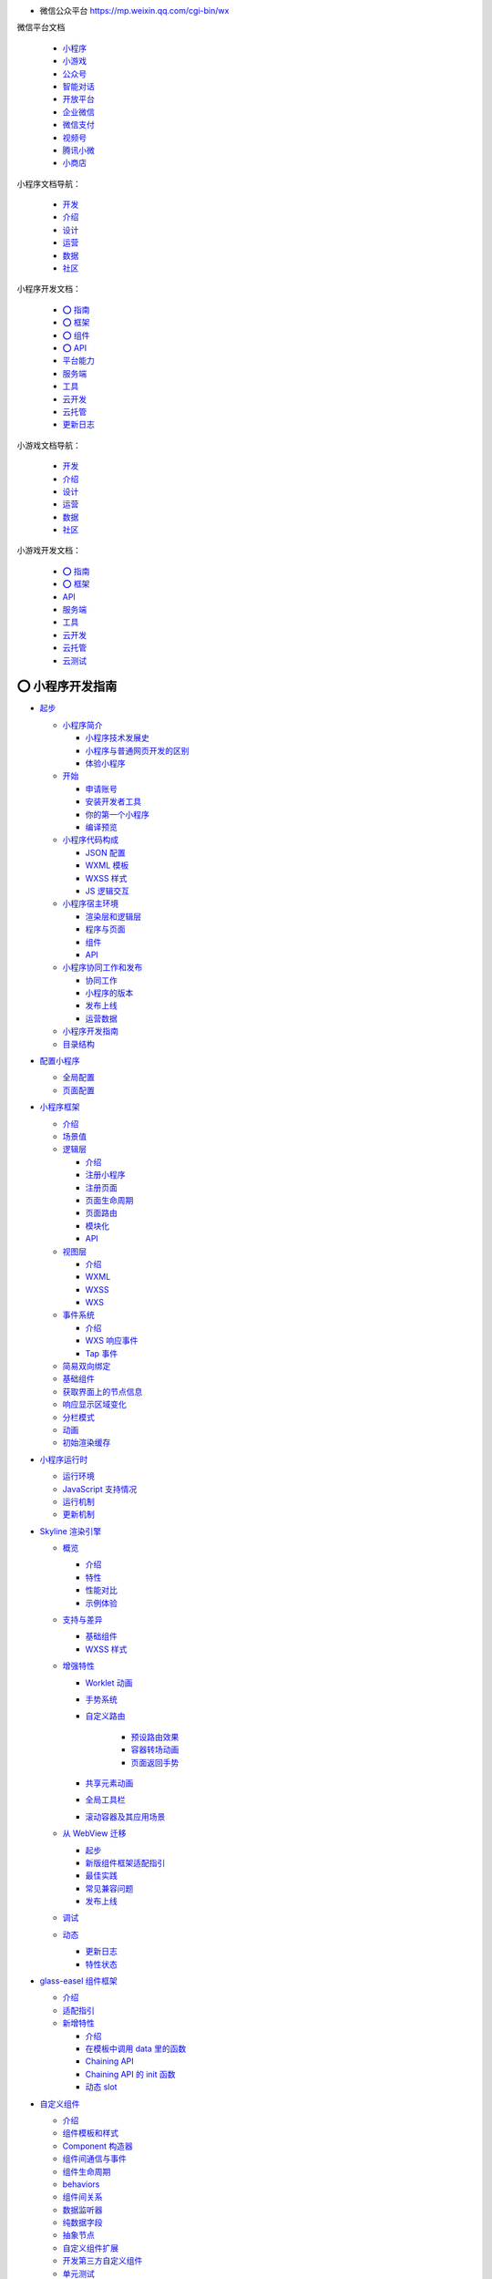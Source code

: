 
*  微信公众平台 https://mp.weixin.qq.com/cgi-bin/wx

微信平台文档

   -  `小程序 <https://developers.weixin.qq.com/miniprogram/dev/framework/>`__
   -  `小游戏 <https://mp.weixin.qq.com/minigame/dev/guide/>`__
   -  `公众号 <https://mp.weixin.qq.com/doc/offiaccount/Getting_Started/Overview.html>`__
   -  `智能对话 <https://mp.weixin.qq.com/doc/aispeech/platform/INTRODUCTION.html>`__
   -  `开放平台 <https://mp.weixin.qq.com/doc/oplatform/Third-party_Platforms/2.0/getting_started/terminology_introduce.html>`__
   -  `企业微信 <https://work.weixin.qq.com/api/doc>`__
   -  `微信支付 <https://pay.weixin.qq.com/wiki/doc/apiv3/wxpay/pages/index.shtml>`__
   -  `视频号 <https://mp.weixin.qq.com/doc/channels/Operational_Guidelines/Shop_opening_guidelines.html>`__
   -  `腾讯小微 <https://mp.weixin.qq.com/doc/xwei/xiaowei-introduction/Introduction.html>`__
   -  `小商店 <https://mp.weixin.qq.com/doc/ministore/minishopquickstart/introduction.html>`__

小程序文档导航：

   *  `开发 <https://developers.weixin.qq.com/miniprogram/dev/framework/>`__
   *  `介绍 <https://developers.weixin.qq.com/miniprogram/introduction/>`__
   *  `设计 <https://developers.weixin.qq.com/miniprogram/design/>`__
   *  `运营 <https://developers.weixin.qq.com/miniprogram/product/>`__
   *  `数据 <https://developers.weixin.qq.com/miniprogram/analysis/wedata/intro/>`__
   *  `社区 <https://developers.weixin.qq.com/community/develop/question>`__

小程序开发文档：

   -  `⭕ 指南 <https://developers.weixin.qq.com/miniprogram/dev/framework/>`__
   -  `⭕ 框架 <https://developers.weixin.qq.com/miniprogram/dev/reference/>`__
   -  `⭕ 组件 <https://developers.weixin.qq.com/miniprogram/dev/component/>`__
   -  `⭕ API <https://developers.weixin.qq.com/miniprogram/dev/api/>`__
   -  `平台能力 <https://developers.weixin.qq.com/miniprogram/dev/platform-capabilities/>`__
   -  `服务端 <https://developers.weixin.qq.com/miniprogram/dev/OpenApiDoc/>`__
   -  `工具 <https://developers.weixin.qq.com/miniprogram/dev/devtools/devtools>`__
   -  `云开发 <https://developers.weixin.qq.com/miniprogram/dev/wxcloud/basis/getting-started>`__
   -  `云托管 <https://developers.weixin.qq.com/miniprogram/dev/wxcloudrun/src/>`__
   -  `更新日志 <https://developers.weixin.qq.com/miniprogram/dev/framework/release/>`__


小游戏文档导航：

   *  `开发 <https://developers.weixin.qq.com/minigame/dev/guide/>`__
   *  `介绍 <https://developers.weixin.qq.com/minigame/introduction/>`__
   *  `设计 <https://developers.weixin.qq.com/minigame/design/>`__
   *  `运营 <https://developers.weixin.qq.com/minigame/product/>`__
   *  `数据 <https://developers.weixin.qq.com/minigame/analysis/>`__
   *  `社区 <https://developers.weixin.qq.com/community/develop/question>`__


小游戏开发文档：

   -  `⭕ 指南 <https://developers.weixin.qq.com/minigame/dev/guide/>`__
   -  `⭕ 框架 <https://developers.weixin.qq.com/minigame/dev/reference/>`__
   -  `API <https://developers.weixin.qq.com/minigame/dev/api/>`__
   -  `服务端 <https://developers.weixin.qq.com/minigame/dev/api-backend/>`__
   -  `工具 <https://developers.weixin.qq.com/minigame/dev/devtools/devtools>`__
   -  `云开发 <https://developers.weixin.qq.com/minigame/dev/wxcloud/basis/getting-started>`__
   -  `云托管 <https://developers.weixin.qq.com/minigame/dev/wxcloudrun/src/>`__
   -  `云测试 <https://developers.weixin.qq.com/minigame/dev/minigame-testtool/>`__


⭕ 小程序开发指南
===============

*  `起步 <https://developers.weixin.qq.com/miniprogram/dev/framework/quickstart/>`__

   -  `小程序简介 <https://developers.weixin.qq.com/miniprogram/dev/framework/quickstart/#小程序简介>`__

      -  `小程序技术发展史 <https://developers.weixin.qq.com/miniprogram/dev/framework/quickstart/#小程序技术发展史>`__
      -  `小程序与普通网页开发的区别 <https://developers.weixin.qq.com/miniprogram/dev/framework/quickstart/#小程序与普通网页开发的区别>`__
      -  `体验小程序 <https://developers.weixin.qq.com/miniprogram/dev/framework/quickstart/#体验小程序>`__

   -  `开始 <https://developers.weixin.qq.com/miniprogram/dev/framework/quickstart/getstart.html>`__

      -  `申请账号 <https://developers.weixin.qq.com/miniprogram/dev/framework/quickstart/getstart.html#申请账号>`__
      -  `安装开发者工具 <https://developers.weixin.qq.com/miniprogram/dev/framework/quickstart/getstart.html#安装开发工具>`__
      -  `你的第一个小程序 <https://developers.weixin.qq.com/miniprogram/dev/framework/quickstart/getstart.html#你的第一个小程序>`__
      -  `编译预览 <https://developers.weixin.qq.com/miniprogram/dev/framework/quickstart/getstart.html#编译预览>`__

   -  `小程序代码构成 <https://developers.weixin.qq.com/miniprogram/dev/framework/quickstart/code.html>`__

      -  `JSON 配置 <https://developers.weixin.qq.com/miniprogram/dev/framework/quickstart/code.html#JSON-配置>`__
      -  `WXML 模板 <https://developers.weixin.qq.com/miniprogram/dev/framework/quickstart/code.html#WXML-模板>`__
      -  `WXSS 样式 <https://developers.weixin.qq.com/miniprogram/dev/framework/quickstart/code.html#WXSS-样式>`__
      -  `JS 逻辑交互 <https://developers.weixin.qq.com/miniprogram/dev/framework/quickstart/code.html#JS-逻辑交互>`__

   -  `小程序宿主环境 <https://developers.weixin.qq.com/miniprogram/dev/framework/quickstart/framework.html>`__

      -  `渲染层和逻辑层 <https://developers.weixin.qq.com/miniprogram/dev/framework/quickstart/framework.html#渲染层和逻辑层>`__
      -  `程序与页面 <https://developers.weixin.qq.com/miniprogram/dev/framework/quickstart/framework.html#程序与页面>`__
      -  `组件 <https://developers.weixin.qq.com/miniprogram/dev/framework/quickstart/framework.html#组件>`__
      -  `API <https://developers.weixin.qq.com/miniprogram/dev/framework/quickstart/framework.html#API>`__

   -  `小程序协同工作和发布 <https://developers.weixin.qq.com/miniprogram/dev/framework/quickstart/release.html>`__

      -  `协同工作 <https://developers.weixin.qq.com/miniprogram/dev/framework/quickstart/release.html#协同工作>`__
      -  `小程序的版本 <https://developers.weixin.qq.com/miniprogram/dev/framework/quickstart/release.html#小程序的版本>`__
      -  `发布上线 <https://developers.weixin.qq.com/miniprogram/dev/framework/quickstart/release.html#发布上线>`__
      -  `运营数据 <https://developers.weixin.qq.com/miniprogram/dev/framework/quickstart/release.html#运营数据>`__

   -  `小程序开发指南 <https://developers.weixin.qq.com/ebook?action=get_post_info&docid=0008aeea9a8978ab0086a685851c0a>`__
   -  `目录结构 <https://developers.weixin.qq.com/miniprogram/dev/framework/structure.html>`__


*  `配置小程序 <https://developers.weixin.qq.com/miniprogram/dev/framework/config.html>`__

   -  `全局配置 <https://developers.weixin.qq.com/miniprogram/dev/framework/config.html#全局配置>`__
   -  `页面配置 <https://developers.weixin.qq.com/miniprogram/dev/framework/config.html#页面配置>`__


*  `小程序框架 <https://developers.weixin.qq.com/miniprogram/dev/framework/MINA.html>`__

   -  `介绍 <https://developers.weixin.qq.com/miniprogram/dev/framework/MINA.html>`__
   -  `场景值 <https://developers.weixin.qq.com/miniprogram/dev/framework/app-service/scene.html>`__
   -  `逻辑层 <https://developers.weixin.qq.com/miniprogram/dev/framework/app-service/>`__

      -  `介绍 <https://developers.weixin.qq.com/miniprogram/dev/framework/app-service/>`__
      -  `注册小程序 <https://developers.weixin.qq.com/miniprogram/dev/framework/app-service/app.html>`__
      -  `注册页面 <https://developers.weixin.qq.com/miniprogram/dev/framework/app-service/page.html>`__
      -  `页面生命周期 <https://developers.weixin.qq.com/miniprogram/dev/framework/app-service/page-life-cycle.html>`__
      -  `页面路由 <https://developers.weixin.qq.com/miniprogram/dev/framework/app-service/route.html>`__
      -  `模块化 <https://developers.weixin.qq.com/miniprogram/dev/framework/app-service/module.html>`__
      -  `API <https://developers.weixin.qq.com/miniprogram/dev/framework/app-service/api.html>`__

   -  `视图层 <https://developers.weixin.qq.com/miniprogram/dev/framework/view/>`__

      -  `介绍 <https://developers.weixin.qq.com/miniprogram/dev/framework/view/>`__
      -  `WXML <https://developers.weixin.qq.com/miniprogram/dev/framework/view/wxml/>`__
      -  `WXSS <https://developers.weixin.qq.com/miniprogram/dev/framework/view/wxss.html>`__
      -  `WXS <https://developers.weixin.qq.com/miniprogram/dev/framework/view/wxs/>`__

   -  `事件系统 <https://developers.weixin.qq.com/miniprogram/dev/framework/view/wxml/event.html>`__

      -  `介绍 <https://developers.weixin.qq.com/miniprogram/dev/framework/view/wxml/event.html>`__
      -  `WXS 响应事件 <https://developers.weixin.qq.com/miniprogram/dev/framework/view/interactive-animation.html>`__
      -  `Tap 事件 <https://developers.weixin.qq.com/miniprogram/dev/framework/view/tap.html>`__

   -  `简易双向绑定 <https://developers.weixin.qq.com/miniprogram/dev/framework/view/two-way-bindings.html>`__
   -  `基础组件 <https://developers.weixin.qq.com/miniprogram/dev/framework/view/component.html>`__
   -  `获取界面上的节点信息 <https://developers.weixin.qq.com/miniprogram/dev/framework/view/selector.html>`__
   -  `响应显示区域变化 <https://developers.weixin.qq.com/miniprogram/dev/framework/view/resizable.html>`__
   -  `分栏模式 <https://developers.weixin.qq.com/miniprogram/dev/framework/view/frameset.html>`__
   -  `动画 <https://developers.weixin.qq.com/miniprogram/dev/framework/view/animation.html>`__
   -  `初始渲染缓存 <https://developers.weixin.qq.com/miniprogram/dev/framework/view/initial-rendering-cache.html>`__


*  `小程序运行时 <https://developers.weixin.qq.com/miniprogram/dev/framework/runtime/env.html>`__

   -  `运行环境 <https://developers.weixin.qq.com/miniprogram/dev/framework/runtime/env.html>`__
   -  `JavaScript 支持情况 <https://developers.weixin.qq.com/miniprogram/dev/framework/runtime/js-support.html>`__
   -  `运行机制 <https://developers.weixin.qq.com/miniprogram/dev/framework/runtime/operating-mechanism.html>`__
   -  `更新机制 <https://developers.weixin.qq.com/miniprogram/dev/framework/runtime/update-mechanism.html>`__


*  `Skyline 渲染引擎 <https://developers.weixin.qq.com/miniprogram/dev/framework/runtime/skyline/introduction.html>`__

   -  `概览 <https://developers.weixin.qq.com/miniprogram/dev/framework/runtime/skyline/introduction.html>`__

      -  `介绍 <https://developers.weixin.qq.com/miniprogram/dev/framework/runtime/skyline/introduction.html>`__
      -  `特性 <https://developers.weixin.qq.com/miniprogram/dev/framework/runtime/skyline/features.html>`__
      -  `性能对比 <https://developers.weixin.qq.com/miniprogram/dev/framework/runtime/skyline/comparation.html>`__
      -  `示例体验 <https://developers.weixin.qq.com/miniprogram/dev/framework/runtime/skyline/experience.html>`__

   -  `支持与差异 <https://developers.weixin.qq.com/miniprogram/dev/framework/runtime/skyline/component.html>`__

      -  `基础组件 <https://developers.weixin.qq.com/miniprogram/dev/framework/runtime/skyline/component.html>`__
      -  `WXSS 样式 <https://developers.weixin.qq.com/miniprogram/dev/framework/runtime/skyline/wxss.html>`__

   -  `增强特性 <https://developers.weixin.qq.com/miniprogram/dev/framework/runtime/skyline/worklet.html>`__

      -  `Worklet 动画 <https://developers.weixin.qq.com/miniprogram/dev/framework/runtime/skyline/worklet.html>`__
      -  `手势系统 <https://developers.weixin.qq.com/miniprogram/dev/framework/runtime/skyline/gesture.html>`__
      -  `自定义路由 <https://developers.weixin.qq.com/miniprogram/dev/framework/runtime/skyline/custom-route.html>`__

            -  `预设路由效果 <https://developers.weixin.qq.com/miniprogram/dev/framework/runtime/skyline/preset-route.html>`__
            -  `容器转场动画 <https://developers.weixin.qq.com/miniprogram/dev/framework/runtime/skyline/open-container.html>`__
            -  `页面返回手势 <https://developers.weixin.qq.com/miniprogram/dev/framework/runtime/skyline/pop-gesture.html>`__

      -  `共享元素动画 <https://developers.weixin.qq.com/miniprogram/dev/framework/runtime/skyline/share-element.html>`__
      -  `全局工具栏 <https://developers.weixin.qq.com/miniprogram/dev/framework/runtime/skyline/appbar.html>`__
      -  `滚动容器及其应用场景 <https://developers.weixin.qq.com/miniprogram/dev/framework/runtime/skyline/scroll-container.html>`__

   -  `从 WebView 迁移 <https://developers.weixin.qq.com/miniprogram/dev/framework/runtime/skyline/migration/>`__

      -  `起步 <https://developers.weixin.qq.com/miniprogram/dev/framework/runtime/skyline/migration/>`__
      -  `新版组件框架适配指引 <https://developers.weixin.qq.com/miniprogram/dev/framework/custom-component/glass-easel/skyline.html>`__
      -  `最佳实践 <https://developers.weixin.qq.com/miniprogram/dev/framework/runtime/skyline/migration/best-practice.html>`__
      -  `常见兼容问题 <https://developers.weixin.qq.com/miniprogram/dev/framework/runtime/skyline/migration/compatibility.html>`__
      -  `发布上线 <https://developers.weixin.qq.com/miniprogram/dev/framework/runtime/skyline/migration/release.html>`__

   -  `调试 <https://developers.weixin.qq.com/miniprogram/dev/framework/runtime/skyline/debug.html>`__
   -  `动态 <https://developers.weixin.qq.com/miniprogram/dev/framework/runtime/skyline/changelog.html>`__

      -  `更新日志 <https://developers.weixin.qq.com/miniprogram/dev/framework/runtime/skyline/changelog.html>`__
      -  `特性状态 <https://developers.weixin.qq.com/miniprogram/dev/framework/runtime/skyline/status.html>`__


*  `glass-easel 组件框架 <https://developers.weixin.qq.com/miniprogram/dev/framework/custom-component/glass-easel/introduction.html>`__

   -  `介绍 <https://developers.weixin.qq.com/miniprogram/dev/framework/custom-component/glass-easel/introduction.html>`__
   -  `适配指引 <https://developers.weixin.qq.com/miniprogram/dev/framework/custom-component/glass-easel/migration.html>`__
   -  `新增特性 <https://developers.weixin.qq.com/miniprogram/dev/framework/custom-component/glass-easel/beta-features.html>`__

      -  `介绍 <https://developers.weixin.qq.com/miniprogram/dev/framework/custom-component/glass-easel/beta-features.html>`__
      -  `在模板中调用 data 里的函数 <https://developers.weixin.qq.com/miniprogram/dev/framework/custom-component/glass-easel/call-data-functions.html>`__
      -  `Chaining API <https://developers.weixin.qq.com/miniprogram/dev/framework/custom-component/glass-easel/chaining-api.html>`__
      -  `Chaining API 的 init 函数 <https://developers.weixin.qq.com/miniprogram/dev/framework/custom-component/glass-easel/chaining-api-init.html>`__
      -  `动态 slot <https://developers.weixin.qq.com/miniprogram/dev/framework/custom-component/glass-easel/dynamic-slots.html>`__


*  `自定义组件 <https://developers.weixin.qq.com/miniprogram/dev/framework/custom-component/>`__

   -  `介绍 <https://developers.weixin.qq.com/miniprogram/dev/framework/custom-component/>`__
   -  `组件模板和样式 <https://developers.weixin.qq.com/miniprogram/dev/framework/custom-component/wxml-wxss.html>`__
   -  `Component 构造器 <https://developers.weixin.qq.com/miniprogram/dev/framework/custom-component/component.html>`__
   -  `组件间通信与事件 <https://developers.weixin.qq.com/miniprogram/dev/framework/custom-component/events.html>`__
   -  `组件生命周期 <https://developers.weixin.qq.com/miniprogram/dev/framework/custom-component/lifetimes.html>`__
   -  `behaviors <https://developers.weixin.qq.com/miniprogram/dev/framework/custom-component/behaviors.html>`__
   -  `组件间关系 <https://developers.weixin.qq.com/miniprogram/dev/framework/custom-component/relations.html>`__
   -  `数据监听器 <https://developers.weixin.qq.com/miniprogram/dev/framework/custom-component/observer.html>`__
   -  `纯数据字段 <https://developers.weixin.qq.com/miniprogram/dev/framework/custom-component/pure-data.html>`__
   -  `抽象节点 <https://developers.weixin.qq.com/miniprogram/dev/framework/custom-component/generics.html>`__
   -  `自定义组件扩展 <https://developers.weixin.qq.com/miniprogram/dev/framework/custom-component/extend.html>`__
   -  `开发第三方自定义组件 <https://developers.weixin.qq.com/miniprogram/dev/framework/custom-component/trdparty.html>`__
   -  `单元测试 <https://developers.weixin.qq.com/miniprogram/dev/framework/custom-component/unit-test.html>`__
   -  `获取更新性能统计信息 <https://developers.weixin.qq.com/miniprogram/dev/framework/custom-component/update-perf-stat.html>`__
   -  `占位组件 <https://developers.weixin.qq.com/miniprogram/dev/framework/custom-component/placeholder.html>`__
   -  `查看自定义组件数据 <https://developers.weixin.qq.com/miniprogram/dev/framework/custom-component/debug.html>`__


*  `插件 <https://developers.weixin.qq.com/miniprogram/dev/framework/plugin/>`__

   -  `介绍 <https://developers.weixin.qq.com/miniprogram/dev/framework/plugin/>`__
   -  `开发插件 <https://developers.weixin.qq.com/miniprogram/dev/framework/plugin/development.html>`__
   -  `使用插件 <https://developers.weixin.qq.com/miniprogram/dev/framework/plugin/using.html>`__
   -  `插件调用 API 的限制 <https://developers.weixin.qq.com/miniprogram/dev/framework/plugin/api-limit.html>`__
   -  `插件使用组件的限制 <https://developers.weixin.qq.com/miniprogram/dev/framework/plugin/component-limit.html>`__

      -  `插件功能页 <https://developers.weixin.qq.com/miniprogram/dev/framework/plugin/functional-pages.html>`__
      -  `介绍 <https://developers.weixin.qq.com/miniprogram/dev/framework/plugin/functional-pages.html>`__
      -  `用户信息功能页 <https://developers.weixin.qq.com/miniprogram/dev/framework/plugin/functional-pages/user-info.html>`__
      -  `支付功能页 <https://developers.weixin.qq.com/miniprogram/dev/framework/plugin/functional-pages/request-payment.html>`__
      -  `收货地址功能页 <https://developers.weixin.qq.com/miniprogram/dev/framework/plugin/functional-pages/choose-address.html>`__
      -  `发票功能页 <https://developers.weixin.qq.com/miniprogram/dev/framework/plugin/functional-pages/choose-invoice.html>`__
      -  `发票抬头功能页 <https://developers.weixin.qq.com/miniprogram/dev/framework/plugin/functional-pages/choose-invoice-title.html>`__


*  `基础能力 <https://developers.weixin.qq.com/miniprogram/dev/framework/ability/network.html>`__

   -  `网络 <https://developers.weixin.qq.com/miniprogram/dev/framework/ability/network.html>`__

      -  `使用说明 <https://developers.weixin.qq.com/miniprogram/dev/framework/ability/network.html>`__
      -  `业务域名 <https://developers.weixin.qq.com/miniprogram/dev/framework/ability/domain.html>`__
      -  `局域网通信 <https://developers.weixin.qq.com/miniprogram/dev/framework/ability/mDNS.html>`__
      -  `移动解析HttpDNS <https://developers.weixin.qq.com/miniprogram/dev/framework/ability/HTTPDNS.html>`__

   -  `存储 <https://developers.weixin.qq.com/miniprogram/dev/framework/ability/storage.html>`__

   -  `文件系统 <https://developers.weixin.qq.com/miniprogram/dev/framework/ability/file-system.html>`__

      -  `画布 <https://developers.weixin.qq.com/miniprogram/dev/framework/ability/canvas.html>`__

         -  `介绍 <https://developers.weixin.qq.com/miniprogram/dev/framework/ability/canvas.html>`__
         -  `旧版迁移指南 <https://developers.weixin.qq.com/miniprogram/dev/framework/ability/canvas-legacy-migration.html>`__

      -  `分包加载 <https://developers.weixin.qq.com/miniprogram/dev/framework/subpackages.html>`__

         -  `使用分包 <https://developers.weixin.qq.com/miniprogram/dev/framework/subpackages/basic.html>`__
         -  `独立分包 <https://developers.weixin.qq.com/miniprogram/dev/framework/subpackages/independent.html>`__
         -  `分包预下载 <https://developers.weixin.qq.com/miniprogram/dev/framework/subpackages/preload.html>`__
         -  `分包异步化 <https://developers.weixin.qq.com/miniprogram/dev/framework/subpackages/async.html>`__

   -  `按需注入和用时注入 <https://developers.weixin.qq.com/miniprogram/dev/framework/ability/lazyload.html>`__
   -  `多线程 Worker <https://developers.weixin.qq.com/miniprogram/dev/framework/workers.html>`__

      -  `服务端能力 <https://developers.weixin.qq.com/miniprogram/dev/framework/server-ability/backend-api.html>`__
      -  `服务端 API <https://developers.weixin.qq.com/miniprogram/dev/framework/server-ability/backend-api.html>`__
      -  `消息推送 <https://developers.weixin.qq.com/miniprogram/dev/framework/server-ability/message-push.html>`__

   -  `自定义 tabBar <https://developers.weixin.qq.com/miniprogram/dev/framework/ability/custom-tabbar.html>`__
   -  `周期性更新 <https://developers.weixin.qq.com/miniprogram/dev/framework/ability/background-fetch.html>`__
   -  `数据预拉取 <https://developers.weixin.qq.com/miniprogram/dev/framework/ability/pre-fetch.html>`__
   -  `DarkMode 适配指南 <https://developers.weixin.qq.com/miniprogram/dev/framework/ability/darkmode.html>`__
   -  `大屏适配指南 <https://developers.weixin.qq.com/miniprogram/dev/framework/ability/adapt.html>`__
   -  `AI/AR <https://developers.weixin.qq.com/miniprogram/dev/framework/open-ability/inference/tutorial.html>`__

      -  `AI推理能力 Beta <https://developers.weixin.qq.com/miniprogram/dev/framework/open-ability/inference/tutorial.html>`__

         -  `介绍 <https://developers.weixin.qq.com/miniprogram/dev/framework/open-ability/inference/tutorial.html>`__
         -  `算子支持列表 <https://developers.weixin.qq.com/miniprogram/dev/framework/open-ability/inference/supports.html>`__
         -  `模型量化推理 <https://developers.weixin.qq.com/miniprogram/dev/framework/open-ability/inference/tutorial_int8.html>`__

      -  `VisionKit 视觉能力 <https://developers.weixin.qq.com/miniprogram/dev/framework/open-ability/visionkit/base.html>`__

         -  `VisionKit 基础 <https://developers.weixin.qq.com/miniprogram/dev/framework/open-ability/visionkit/base.html>`__
         -  `6Dof-水平面 AR <https://developers.weixin.qq.com/miniprogram/dev/framework/open-ability/visionkit/plane.html>`__
         -  `6Dof-水平面 AR 扩展能力 <https://developers.weixin.qq.com/miniprogram/dev/framework/open-ability/visionkit/plane-options.html>`__
         -  `Marker AR <https://developers.weixin.qq.com/miniprogram/dev/framework/open-ability/visionkit/marker.html>`__
         -  `单样本检测（OSD） <https://developers.weixin.qq.com/miniprogram/dev/framework/open-ability/visionkit/osd.html>`__
         -  `人脸检测 <https://developers.weixin.qq.com/miniprogram/dev/framework/open-ability/visionkit/face.html>`__
         -  `人体检测 <https://developers.weixin.qq.com/miniprogram/dev/framework/open-ability/visionkit/body.html>`__
         -  `人手检测 <https://developers.weixin.qq.com/miniprogram/dev/framework/open-ability/visionkit/hand.html>`__
         -  `鞋部检测 <https://developers.weixin.qq.com/miniprogram/dev/framework/open-ability/visionkit/shoe.html>`__
         -  `OCR检测 <https://developers.weixin.qq.com/miniprogram/dev/framework/open-ability/visionkit/ocr.html>`__
         -  `身份证检测 <https://developers.weixin.qq.com/miniprogram/dev/framework/open-ability/visionkit/idcard.html>`__
         -  `深度估计 <https://developers.weixin.qq.com/miniprogram/dev/framework/open-ability/visionkit/depth.html>`__


*  `XR-FRAME <https://developers.weixin.qq.com/miniprogram/dev/framework/xr-frame/>`__

   -  `开发指南 <https://developers.weixin.qq.com/miniprogram/dev/framework/xr-frame/>`__

      -  `开始 <https://developers.weixin.qq.com/miniprogram/dev/framework/xr-frame/>`__
      -  `新建一个XR组件 <https://developers.weixin.qq.com/miniprogram/dev/framework/xr-frame/#新建一个XR组件>`__
      -  `在页面中使用这个组件 <https://developers.weixin.qq.com/miniprogram/dev/framework/xr-frame/#在页面中使用这个组件>`__
      -  `添加一个物体 <https://developers.weixin.qq.com/miniprogram/dev/framework/xr-frame/#添加一个物体>`__
      -  `来点颜色和灯光 <https://developers.weixin.qq.com/miniprogram/dev/framework/xr-frame/#来点颜色和灯光>`__
      -  `有点寡淡，加上图像 <https://developers.weixin.qq.com/miniprogram/dev/framework/xr-frame/#有点寡淡，加上图像>`__
      -  `让场景更丰富，环境数据 <https://developers.weixin.qq.com/miniprogram/dev/framework/xr-frame/#让场景更丰富，环境数据>`__
      -  `动起来，加入动画 <https://developers.weixin.qq.com/miniprogram/dev/framework/xr-frame/#动起来，加入动画>`__
      -  `还是不够，放个模型 <https://developers.weixin.qq.com/miniprogram/dev/framework/xr-frame/#还是不够，放个模型>`__
      -  `再来点交互 <https://developers.weixin.qq.com/miniprogram/dev/framework/xr-frame/#再来点交互>`__
      -  `组件通信，加上HUD <https://developers.weixin.qq.com/miniprogram/dev/framework/xr-frame/#组件通信，加上HUD>`__
      -  `虚拟 x 现实，追加 AR 能力 <https://developers.weixin.qq.com/miniprogram/dev/framework/xr-frame/#虚拟-x-现实，追加-AR-能力>`__
      -  `识别人脸，给自己戴个面具 <https://developers.weixin.qq.com/miniprogram/dev/framework/xr-frame/#识别人脸，给自己戴个面具>`__
      -  `手势，给喜欢的作品点赞 <https://developers.weixin.qq.com/miniprogram/dev/framework/xr-frame/#手势，给喜欢的作品点赞>`__
      -  `OSDMarker，给现实物体做标记 <https://developers.weixin.qq.com/miniprogram/dev/framework/xr-frame/#OSDMarker，给现实物体做标记>`__
      -  `2DMarker+视频，让照片动起来 <https://developers.weixin.qq.com/miniprogram/dev/framework/xr-frame/#_2DMarker-视频，让照片动起来>`__
      -  `加上魔法，来点粒子 <https://developers.weixin.qq.com/miniprogram/dev/framework/xr-frame/#加上魔法，来点粒子>`__
      -  `后处理，让画面更加好玩 <https://developers.weixin.qq.com/miniprogram/dev/framework/xr-frame/#后处理，让画面更加好玩>`__
      -  `分享给你的好友吧！ <https://developers.weixin.qq.com/miniprogram/dev/framework/xr-frame/#分享给你的好友吧！>`__
      -  `之后的，就交给你的创意 <https://developers.weixin.qq.com/miniprogram/dev/framework/xr-frame/#之后的，就交给你的创意>`__


*  `连接硬件能力 <https://developers.weixin.qq.com/miniprogram/dev/framework/device/bluetooth.html>`__

   -  `蓝牙 <https://developers.weixin.qq.com/miniprogram/dev/framework/device/bluetooth.html>`__

      -  `介绍 <https://developers.weixin.qq.com/miniprogram/dev/framework/device/bluetooth.html>`__
      -  `蓝牙低功耗 (BLE) <https://developers.weixin.qq.com/miniprogram/dev/framework/device/ble.html>`__
      -  `蓝牙低功耗网状网络 (BLE Mesh) <https://developers.weixin.qq.com/miniprogram/dev/framework/device/ble-mesh.html>`__
      -  `蓝牙信标 (Beacon) <https://developers.weixin.qq.com/miniprogram/dev/framework/device/beacon.html>`__

   -  `近场通信 (NFC) <https://developers.weixin.qq.com/miniprogram/dev/framework/device/nfc.html>`__
   -  `无线局域网 (Wi-Fi) <https://developers.weixin.qq.com/miniprogram/dev/framework/device/wifi.html>`__
   -  `硬件设备接入 <https://developers.weixin.qq.com/miniprogram/dev/framework/device/device-access.html>`__
   -  `设备消息 <https://developers.weixin.qq.com/miniprogram/dev/framework/device/device-message.html>`__
   -  `设备认证 <https://developers.weixin.qq.com/miniprogram/dev/framework/device/device-register.html>`__

      -  `指引 <https://developers.weixin.qq.com/miniprogram/dev/framework/device/device-register.html>`__
      -  `使用 WMPF（安卓）认证设备 <https://developers.weixin.qq.com/miniprogram/dev/framework/device/device-register-wmpf.html>`__
      -  `设备认证 SDK（安卓） <https://developers.weixin.qq.com/miniprogram/dev/framework/device/device-register-sdk.html>`__
      -  `设备认证 TEE 规范 <https://developers.weixin.qq.com/miniprogram/dev/framework/device/device-tee.html>`__

   -  `音视频通话（硬件） <https://developers.weixin.qq.com/miniprogram/dev/framework/device/device-voip.html>`__

      -  `指引 <https://developers.weixin.qq.com/miniprogram/dev/framework/device/device-voip.html>`__
      -  `设备 license <https://developers.weixin.qq.com/miniprogram/dev/framework/device/voip/device-license.html>`__

   -  `VoIP 通话插件 <https://developers.weixin.qq.com/miniprogram/dev/framework/device/voip-plugin/>`__

      -  `接入指引 <https://developers.weixin.qq.com/miniprogram/dev/framework/device/voip-plugin/>`__

         -  `接口文档 <https://developers.weixin.qq.com/miniprogram/dev/framework/device/voip-plugin/api/initByCaller.html>`__
         -  `发起通话 <https://developers.weixin.qq.com/miniprogram/dev/framework/device/voip-plugin/api/call-intro.html>`__

            -  `介绍 <https://developers.weixin.qq.com/miniprogram/dev/framework/device/voip-plugin/api/call-intro.html>`__
            -  `initByCaller <https://developers.weixin.qq.com/miniprogram/dev/framework/device/voip-plugin/api/initByCaller.html>`__
            -  `callWMPF <https://developers.weixin.qq.com/miniprogram/dev/framework/device/voip-plugin/api/callWMPF.html>`__
            -  `callDevice <https://developers.weixin.qq.com/miniprogram/dev/framework/device/voip-plugin/api/callDevice.html>`__

         -  `forceHangUpVoip <https://developers.weixin.qq.com/miniprogram/dev/framework/device/voip-plugin/api/forceHangUpVoip.html>`__
         -  `getPluginEnterOptions <https://developers.weixin.qq.com/miniprogram/dev/framework/device/voip-plugin/api/getPluginEnterOptions.html>`__
         -  `getPluginOnloadOptions <https://developers.weixin.qq.com/miniprogram/dev/framework/device/voip-plugin/api/getPluginOnloadOptions.html>`__
         -  `onVoipEvent <https://developers.weixin.qq.com/miniprogram/dev/framework/device/voip-plugin/api/onVoipEvent.html>`__
         -  `setCustomBtnText <https://developers.weixin.qq.com/miniprogram/dev/framework/device/voip-plugin/api/setCustomBtnText.html>`__
         -  `setUIConfig <https://developers.weixin.qq.com/miniprogram/dev/framework/device/voip-plugin/api/setUIConfig.html>`__
         -  `setVoipEndPagePath <https://developers.weixin.qq.com/miniprogram/dev/framework/device/voip-plugin/api/setVoipEndPagePath.html>`__
         -  `getIotBindContactList <https://developers.weixin.qq.com/miniprogram/dev/framework/device/voip-plugin/api/getIotBindContactList.html>`__
         -  `错误码 <https://developers.weixin.qq.com/miniprogram/dev/framework/device/voip-plugin/api/errCode.html>`__

         -  `支付刷脸模式 <https://developers.weixin.qq.com/miniprogram/dev/framework/device/voip-plugin/wxpay.html>`__
         -  `更新日志 <https://developers.weixin.qq.com/miniprogram/dev/framework/device/voip-plugin/changelog.html>`__

      -  `开发安卓设备端应用 <https://developers.weixin.qq.com/miniprogram/dev/framework/device/voip/device-app-android.html>`__

      -  `小程序音视频通话 SDK <https://developers.weixin.qq.com/miniprogram/dev/framework/device/voip/voip-sdk.html>`__

         -  `Linux 设备 <https://developers.weixin.qq.com/miniprogram/dev/framework/device/voip/voip-sdk.html>`__
         -  `RTOS 设备 <https://developers.weixin.qq.com/miniprogram/dev/framework/device/voip/le-device-sdk.html>`__

            - `云对云设备端 <https://developers.weixin.qq.com/miniprogram/dev/framework/device/voip/le-device-sdk.html>`__
            -  `云对云服务端 <https://developers.weixin.qq.com/miniprogram/dev/framework/device/voip/cloud-server-sdk.html>`__

         -  `VoIP 视频流指南 <https://developers.weixin.qq.com/miniprogram/dev/framework/device/voip/voip-video.html>`__
         -  `异步接口使用指南 <https://developers.weixin.qq.com/miniprogram/dev/framework/device/voip-sdk/wx_operation.html>`__
         -  `硬件抽象层 <https://developers.weixin.qq.com/miniprogram/dev/framework/device/voip-sdk/hal.html>`__

      -  `用户授权设备 <https://developers.weixin.qq.com/miniprogram/dev/framework/device/voip/auth.html>`__
      -  `设备呼叫手机微信 <https://developers.weixin.qq.com/miniprogram/dev/framework/device/voip/call-wechat.html>`__
      -  `手机微信呼叫设备(安卓) <https://developers.weixin.qq.com/miniprogram/dev/framework/device/voip/call-wmpf.html>`__
      -  `手机微信呼叫设备(Linux) <https://developers.weixin.qq.com/miniprogram/dev/framework/device/voip/call-device.html>`__
      -  `性能与体验优化 <https://developers.weixin.qq.com/miniprogram/dev/framework/device/voip/performance.html>`__

      -  `问题排查 <https://developers.weixin.qq.com/miniprogram/dev/framework/device/voip/voip-faq.html>`__

         -  `常见问题 FAQ <https://developers.weixin.qq.com/miniprogram/dev/framework/device/voip/voip-faq.html>`__
         -  `通话异常排查指南 <https://developers.weixin.qq.com/miniprogram/dev/framework/device/voip/guide.html>`__
         -  `通话提醒异常排查指南 <https://developers.weixin.qq.com/miniprogram/dev/framework/device/voip/notification.html>`__

   -  `下载 <https://developers.weixin.qq.com/miniprogram/dev/framework/device/download-device-register.html>`__

      -  `设备认证工具 <https://developers.weixin.qq.com/miniprogram/dev/framework/device/download-device-register.html>`__
      -  `小程序音视频通话 SDK (Linux) <https://developers.weixin.qq.com/miniprogram/dev/framework/device/voip/download-wxvoipsdk-linux.html>`__
      -  `安卓小程序硬件框架 <https://developers.weixin.qq.com/doc/oplatform/Miniprogram_Frame/download.html>`__

   -  `设备组 <https://developers.weixin.qq.com/miniprogram/dev/framework/device/device-group.html>`__
   -  `需要帮助 <https://developers.weixin.qq.com/miniprogram/dev/framework/device/help.html>`__


*  `开放能力 <https://developers.weixin.qq.com/miniprogram/dev/framework/open-ability/login.html>`__

   -  `用户信息 <https://developers.weixin.qq.com/miniprogram/dev/framework/open-ability/login.html>`__

      -  `小程序登录 <https://developers.weixin.qq.com/miniprogram/dev/framework/open-ability/login.html>`__
      -  `UnionID 机制说明 <https://developers.weixin.qq.com/miniprogram/dev/framework/open-ability/union-id.html>`__
      -  `授权 <https://developers.weixin.qq.com/miniprogram/dev/framework/open-ability/authorize.html>`__
      -  `开放数据校验与解密 <https://developers.weixin.qq.com/miniprogram/dev/framework/open-ability/signature.html>`__
      -  `手机号快速验证组件 <https://developers.weixin.qq.com/miniprogram/dev/framework/open-ability/getPhoneNumber.html>`__
      -  `手机号实时验证组件 <https://developers.weixin.qq.com/miniprogram/dev/framework/open-ability/getRealtimePhoneNumber.html>`__
      -  `获取头像昵称 <https://developers.weixin.qq.com/miniprogram/dev/framework/open-ability/userProfile.html>`__
      -  `生物认证 <https://developers.weixin.qq.com/miniprogram/dev/framework/open-ability/bio-auth.html>`__

   -  `分享到朋友圈 <https://developers.weixin.qq.com/miniprogram/dev/framework/open-ability/share-timeline.html>`__
   -  `转发 <https://developers.weixin.qq.com/miniprogram/dev/framework/open-ability/share.html>`__

      -  `转发 <https://developers.weixin.qq.com/miniprogram/dev/framework/open-ability/share.html>`__
      -  `动态消息 <https://developers.weixin.qq.com/miniprogram/dev/framework/open-ability/share/updatable-message.html>`__
      -  `小程序私密消息 <https://developers.weixin.qq.com/miniprogram/dev/framework/open-ability/share/private-message.html>`__

   -  `收藏 <https://developers.weixin.qq.com/miniprogram/dev/framework/open-ability/favorite.html>`__
   -  `聊天素材打开 <https://developers.weixin.qq.com/miniprogram/dev/framework/material/support_material.html>`__
   -  `安全能力 <https://developers.weixin.qq.com/miniprogram/dev/framework/open-ability/safe-password.html>`__

      -  `小程序加密网络通道 <https://developers.weixin.qq.com/miniprogram/dev/framework/open-ability/user-encryptkey.html>`__
      -  `安全键盘 <https://developers.weixin.qq.com/miniprogram/dev/framework/open-ability/safe-password.html>`__

   -  `分享数据到微信运动 <https://developers.weixin.qq.com/miniprogram/dev/framework/open-ability/share-werun.html>`__
   -  `音视频通话 <https://developers.weixin.qq.com/miniprogram/dev/framework/open-ability/voip-chat.html>`__

      -  `多人音视频对话 <https://developers.weixin.qq.com/miniprogram/dev/framework/open-ability/voip-chat.html>`__
      -  `双人音视频对话 <https://developers.weixin.qq.com/miniprogram/dev/framework/open-ability/1v1voip.html>`__

   -  `打开 App <https://developers.weixin.qq.com/miniprogram/dev/framework/open-ability/launchApp.html>`__
   -  `打开半屏小程序 <https://developers.weixin.qq.com/miniprogram/dev/framework/open-ability/openEmbeddedMiniProgram.html>`__
   -  `消息 <https://developers.weixin.qq.com/miniprogram/dev/framework/open-ability/subscribe-message.html>`__

      -  `订阅消息 <https://developers.weixin.qq.com/miniprogram/dev/framework/open-ability/subscribe-message-overview.html>`__

         -  `新版一次性订阅消息开发指南 Beta <https://developers.weixin.qq.com/miniprogram/dev/framework/open-ability/subscribe-message-2.html>`__

            - `小程序订阅消息（用户通过弹窗订阅）开发指南 <https://developers.weixin.qq.com/miniprogram/dev/framework/open-ability/subscribe-message.html>`__
            - `订阅消息语音提醒 <https://developers.weixin.qq.com/miniprogram/dev/framework/open-ability/subscribe-message.html#订阅消息语音提醒>`__
            -  `订阅消息添加提醒 <https://developers.weixin.qq.com/miniprogram/dev/framework/open-ability/subscribe-message.html#订阅消息添加提醒>`__

      -  `统一服务消息 <https://developers.weixin.qq.com/miniprogram/dev/framework/open-ability/uniform-message.html>`__
      -  `客服消息 <https://developers.weixin.qq.com/miniprogram/dev/framework/open-ability/customer-message/customer-message.html>`__

         -  `概述 <https://developers.weixin.qq.com/miniprogram/dev/framework/open-ability/customer-message/customer-message.html>`__
         -  `接收消息和事件 <https://developers.weixin.qq.com/miniprogram/dev/framework/open-ability/customer-message/receive.html>`__
         -  `发送消息 <https://developers.weixin.qq.com/miniprogram/dev/framework/open-ability/customer-message/send.html>`__
         -  `转发消息 <https://developers.weixin.qq.com/miniprogram/dev/framework/open-ability/customer-message/trans.html>`__
         -  `下发客服输入状态 <https://developers.weixin.qq.com/miniprogram/dev/framework/open-ability/customer-message/typing.html>`__
         -  `临时素材 <https://developers.weixin.qq.com/miniprogram/dev/framework/open-ability/customer-message/temp-media.html>`__

      -  `位置消息 <https://developers.weixin.qq.com/miniprogram/dev/framework/open-ability/location-message.html>`__

   -  `获取小程序码 <https://developers.weixin.qq.com/miniprogram/dev/framework/open-ability/qr-code.html>`__

   -  `获取小程序链接 <https://developers.weixin.qq.com/miniprogram/dev/framework/open-ability/url-scheme.html>`__

      -  `获取 URL Scheme <https://developers.weixin.qq.com/miniprogram/dev/framework/open-ability/url-scheme.html>`__
      -  `获取 URL Link <https://developers.weixin.qq.com/miniprogram/dev/framework/open-ability/url-link.html>`__
      -  `获取 Short Link <https://developers.weixin.qq.com/miniprogram/dev/framework/open-ability/shortlink.html>`__
      -  `应用：短信打开小程序 <https://developers.weixin.qq.com/miniprogram/dev/framework/open-ability/sms.html>`__
      -  `应用：NFC 标签打开小程序 <https://developers.weixin.qq.com/miniprogram/dev/framework/open-ability/NFC.html>`__

   -  `小程序账号迁移 <https://developers.weixin.qq.com/miniprogram/dev/framework/open-ability/migrateMiniprogram.html>`__

   -  `视频号 <https://developers.weixin.qq.com/miniprogram/dev/framework/open-ability/channels-profile.html>`__

      -  `视频号主页 <https://developers.weixin.qq.com/miniprogram/dev/framework/open-ability/channels-profile.html>`__
      -  `视频号视频 <https://developers.weixin.qq.com/miniprogram/dev/framework/open-ability/channels-activity.html>`__
      -  `视频号直播 <https://developers.weixin.qq.com/miniprogram/dev/framework/open-ability/channels-live.html>`__
      -  `视频号活动 <https://developers.weixin.qq.com/miniprogram/dev/framework/open-ability/channels-event.html>`__

   -  `数据分析 <https://developers.weixin.qq.com/miniprogram/dev/framework/open-ability/data-analysis.html>`__
   -  `附近的小程序 <https://developers.weixin.qq.com/miniprogram/dev/framework/open-ability/nearby.html>`__
   -  `广告 <https://developers.weixin.qq.com/miniprogram/dev/framework/open-ability/ad/banner-ad.html>`__

      -  `Banner 广告 <https://developers.weixin.qq.com/miniprogram/dev/framework/open-ability/ad/banner-ad.html>`__
      -  `激励视频广告 <https://developers.weixin.qq.com/miniprogram/dev/framework/open-ability/ad/rewarded-video-ad.html>`__
      -  `插屏广告 <https://developers.weixin.qq.com/miniprogram/dev/framework/open-ability/ad/interstitialAd-ad.html>`__
      -  `视频广告 <https://developers.weixin.qq.com/miniprogram/dev/framework/open-ability/ad/video-feeds-ad.html>`__
      -  `视频前贴广告 <https://developers.weixin.qq.com/miniprogram/dev/framework/open-ability/ad/video-patch-ad.html>`__
      -  `格子广告 <https://developers.weixin.qq.com/miniprogram/dev/framework/open-ability/ad/grid-ad.html>`__
      -  `原生模板广告 <https://developers.weixin.qq.com/miniprogram/dev/framework/open-ability/ad/custom-ad.html>`__
      -  `广告预加载接口 <https://developers.weixin.qq.com/miniprogram/dev/framework/open-ability/ad/preload-ad.html>`__
      -  `广告数据接口 <https://developers.weixin.qq.com/miniprogram/dev/framework/open-ability/ad/ad-data-interface.html>`__

         -  `广告汇总数据 <https://developers.weixin.qq.com/miniprogram/dev/framework/open-ability/ad/ad-data-interface.html#一、获取小程序广告汇总数据（publisher-adpos-general）>`__
         -  `广告细分数据 <https://developers.weixin.qq.com/miniprogram/dev/framework/open-ability/ad/ad-data-interface.html#二、获取小程序广告细分数据（publisher-adunit-general）>`__
         -  `广告位清单 <https://developers.weixin.qq.com/miniprogram/dev/framework/open-ability/ad/ad-data-interface.html#三、获取小程序广告位清单（get-adunit-list）>`__
         -  `结算收入数据 <https://developers.weixin.qq.com/miniprogram/dev/framework/open-ability/ad/ad-data-interface.html#四、获取小程序结算收入数据及结算主体信息（publisher-settlement）>`__


*  `调试 <https://developers.weixin.qq.com/miniprogram/dev/framework/usability/debug.html>`__

   -  `概述 <https://developers.weixin.qq.com/miniprogram/dev/framework/usability/debug.html>`__
   -  `vConsole <https://developers.weixin.qq.com/miniprogram/dev/framework/usability/vConsole.html>`__
   -  `Source Map <https://developers.weixin.qq.com/miniprogram/dev/framework/usability/sourceMap.html>`__
   -  `实时日志 <https://developers.weixin.qq.com/miniprogram/dev/framework/realtimelog/>`__
   -  `Errno错误码 <https://developers.weixin.qq.com/miniprogram/dev/framework/usability/PublicErrno.html>`__


*  `性能与体验 <https://developers.weixin.qq.com/miniprogram/dev/framework/performance/tips/start.html>`__

   -  `概述 <https://developers.weixin.qq.com/miniprogram/dev/framework/performance/>`__
   -  `启动性能 <https://developers.weixin.qq.com/miniprogram/dev/framework/performance/tips/start.html>`__

      -  `概述 <https://developers.weixin.qq.com/miniprogram/dev/framework/performance/tips/start.html>`__
      -  `小程序启动流程 <https://developers.weixin.qq.com/miniprogram/dev/framework/performance/tips/start_process.html>`__
      -  `代码包体积优化 <https://developers.weixin.qq.com/miniprogram/dev/framework/performance/tips/start_optimizeA.html>`__
      -  `代码注入优化 <https://developers.weixin.qq.com/miniprogram/dev/framework/performance/tips/start_optimizeB.html>`__
      -  `首屏渲染优化 <https://developers.weixin.qq.com/miniprogram/dev/framework/performance/tips/start_optimizeC.html>`__
      -  `其他优化建议 <https://developers.weixin.qq.com/miniprogram/dev/framework/performance/tips/start_optimizeD.html>`__

   -  `运行时性能 <https://developers.weixin.qq.com/miniprogram/dev/framework/performance/tips.html>`__

      -  `概述 <https://developers.weixin.qq.com/miniprogram/dev/framework/performance/tips.html>`__
      -  `合理使用 setData <https://developers.weixin.qq.com/miniprogram/dev/framework/performance/tips/runtime_setData.html>`__
      -  `渲染性能优化 <https://developers.weixin.qq.com/miniprogram/dev/framework/performance/tips/runtime_render.html>`__
      -  `页面切换优化 <https://developers.weixin.qq.com/miniprogram/dev/framework/performance/tips/runtime_nav.html>`__
      -  `资源加载优化 <https://developers.weixin.qq.com/miniprogram/dev/framework/performance/tips/runtime_resource.html>`__
      -  `内存优化 <https://developers.weixin.qq.com/miniprogram/dev/framework/performance/tips/runtime_memory.html>`__

   -  `性能数据 <https://developers.weixin.qq.com/miniprogram/dev/framework/performance/perf_data.html>`__
   -  `体验分析 <https://developers.weixin.qq.com/miniprogram/dev/framework/performance/analysis.html>`__
   -  `调试工具 <https://developers.weixin.qq.com/miniprogram/dev/framework/performance/perf_debug.html>`__

      -  `概述 <https://developers.weixin.qq.com/miniprogram/dev/framework/performance/perf_debug.html>`__
      -  `真机调试 2.0 <https://developers.weixin.qq.com/miniprogram/dev/framework/performance/remote_debug_2.html>`__
      -  `「模拟器」和「调试器」 <https://developers.weixin.qq.com/miniprogram/dev/framework/performance/devtools-perf.html>`__
      -  `代码质量分析面板 <https://developers.weixin.qq.com/miniprogram/dev/framework/performance/quality-panel.html>`__
      -  `FPS 面板 <https://developers.weixin.qq.com/miniprogram/dev/framework/performance/fps_panel.html>`__
      -  `性能面板 <https://developers.weixin.qq.com/miniprogram/dev/framework/performance/panel.html>`__

   -  `体验评分 <https://developers.weixin.qq.com/miniprogram/dev/framework/audits/audits.html>`__

      -  `体验评分简介 <https://developers.weixin.qq.com/miniprogram/dev/framework/audits/audits.html>`__

   -  `评分方法与规则 <https://developers.weixin.qq.com/miniprogram/dev/framework/audits/scoring.html>`__

      -  `评分方法 <https://developers.weixin.qq.com/miniprogram/dev/framework/audits/scoring.html>`__
      -  `性能 <https://developers.weixin.qq.com/miniprogram/dev/framework/audits/performance.html>`__
      -  `体验 <https://developers.weixin.qq.com/miniprogram/dev/framework/audits/accessibility.html>`__
      -  `最佳实践 <https://developers.weixin.qq.com/miniprogram/dev/framework/audits/best-practice.html>`__

   -  `WXWebAssembly <https://developers.weixin.qq.com/miniprogram/dev/framework/performance/wasm.html>`__
   -  `接口调用频率规范 <https://developers.weixin.qq.com/miniprogram/dev/framework/performance/api-frequency.html>`__
   -  `网络调优 <https://developers.weixin.qq.com/miniprogram/dev/framework/performance/network.html>`__
   -  `弱网体验优化 <https://developers.weixin.qq.com/miniprogram/dev/framework/performance/weak-network.html>`__


*  `安全指引 <https://developers.weixin.qq.com/miniprogram/dev/framework/security.html>`__

   -  `开发原则与注意事项 <https://developers.weixin.qq.com/miniprogram/dev/framework/security.html#开发原则与注意事项>`__

   -  `通用 <https://developers.weixin.qq.com/miniprogram/dev/framework/security.html#通用>`__

      -  `接口鉴权 <https://developers.weixin.qq.com/miniprogram/dev/framework/security.html#接口鉴权>`__
      -  `代码管理与泄漏 <https://developers.weixin.qq.com/miniprogram/dev/framework/security.html#代码管理与泄漏>`__
      -  `信息泄露 <https://developers.weixin.qq.com/miniprogram/dev/framework/security.html#信息泄露>`__
      -  `授权用户信息变更 <https://developers.weixin.qq.com/miniprogram/dev/framework/security.html#授权用户信息变更>`__
      -  `小程序违规处罚信息通知 <https://developers.weixin.qq.com/miniprogram/dev/framework/security.html#小程序违规处罚信息通知>`__

   -  `后台 <https://developers.weixin.qq.com/miniprogram/dev/framework/security.html#后台（包括云函数与自建后台）>`__

      -  `注入漏洞 <https://developers.weixin.qq.com/miniprogram/dev/framework/security.html#注入漏洞>`__
      -  `弱口令 <https://developers.weixin.qq.com/miniprogram/dev/framework/security.html#弱口令>`__
      -  `文件上传漏洞 <https://developers.weixin.qq.com/miniprogram/dev/framework/security.html#文件上传漏洞>`__
      -  `文件下载 <https://developers.weixin.qq.com/miniprogram/dev/framework/security.html#文件下载>`__
      -  `目录遍历 <https://developers.weixin.qq.com/miniprogram/dev/framework/security.html#目录遍历>`__
      -  `条件竞争 <https://developers.weixin.qq.com/miniprogram/dev/framework/security.html#条件竞争>`__


*  `健康运营指引 <https://developers.weixin.qq.com/miniprogram/dev/framework/operation.html>`__

   -  `用户隐私保护 <https://developers.weixin.qq.com/miniprogram/dev/framework/user-privacy/>`__

      -  `用户隐私保护指引填写说明 <https://developers.weixin.qq.com/miniprogram/dev/framework/user-privacy/>`__
      -  `小程序用户隐私保护指引内容介绍 <https://developers.weixin.qq.com/miniprogram/dev/framework/user-privacy/miniprogram-intro.html>`__
      -  `插件用户隐私保护说明内容介绍 <https://developers.weixin.qq.com/miniprogram/dev/framework/user-privacy/plugin-intro.html>`__
      -  `小程序隐私协议开发指南 <https://developers.weixin.qq.com/miniprogram/dev/framework/user-privacy/PrivacyAuthorize.html>`__

   -  `用户安全解决方案 <https://developers.weixin.qq.com/miniprogram/dev/framework/operation.html#用户安全解决方案>`__
   -  `内容安全解决方案 <https://developers.weixin.qq.com/miniprogram/dev/framework/operation.html#内容安全解决方案>`__
   -  `业务安全解决方案 <https://developers.weixin.qq.com/miniprogram/dev/framework/gateway.html>`__

-  `企业微信兼容 <https://developer.work.weixin.qq.com/document/path/92455>`__


*  `基础库 <https://developers.weixin.qq.com/miniprogram/dev/framework/client-lib/>`__

   -  `介绍 <https://developers.weixin.qq.com/miniprogram/dev/framework/client-lib/>`__
   -  `版本分布 <https://developers.weixin.qq.com/miniprogram/dev/framework/client-lib/version.html>`__
   -  `低版本兼容 <https://developers.weixin.qq.com/miniprogram/dev/framework/compatibility.html>`__


*  `小程序搜索 <https://developers.weixin.qq.com/miniprogram/dev/framework/search/seo.html>`__

   -  `小程序搜索优化指南 <https://developers.weixin.qq.com/miniprogram/dev/framework/search/seo.html>`__
   -  `商品数据接入（内测） <https://developers.weixin.qq.com/miniprogram/dev/framework/product/>`__


👊 小程序简介
============

   小程序是一种全新的连接用户与服务的方式，它可以在微信内被便捷地获取和传播，同时具有出色的使用体验。

小程序技术发展史

   ​小程序并非凭空冒出来的一个概念。当微信中的 WebView 逐渐成为移动 Web 的一个重要入口时，
   微信就有相关的 JS API 了。

   代码清单 1-1 使用 WeixinJSBridge 预览图片

      .. code:: language-javascript

         WeixinJSBridge.invoke('imagePreview', {
               current: 'http://inews.gtimg.com/newsapp_bt/0/1693121381/641',
               urls: [ // 所有图片的URL列表，数组格式
                  'https://img1.gtimg.com/10/1048/104857/10485731_980x1200_0.jpg',
                  'https://img1.gtimg.com/10/1048/104857/10485726_980x1200_0.jpg',
                  'https://img1.gtimg.com/10/1048/104857/10485729_980x1200_0.jpg'
               ]
         }, function(res) {
               console.log(res.err_msg)
         })

   ​代码 1-1 是一个调用微信原生组件浏览图片的 JS API，相比于额外引入一个 JS 图片预览组件库，
   这种调用方式显得非常简洁和高效。

   ​实际上，微信官方是没有对外暴露过如此调用的，此类 API 最初是提供给腾讯内部一些业务使用，
   很多外部开发者发现了之后，依葫芦画瓢地使用了，逐渐成为微信中网页的事实标准。2015 年初，
   微信发布了一整套网页开发工具包，称之为 JS-SDK，开放了拍摄、录音、语音识别、二维码、地图、
   支付、分享、卡券等几十个API。给所有的 Web 开发者打开了一扇全新的窗户，让所有开发者都可以
   使用到微信的原生能力，去完成一些之前做不到或者难以做到的事情。

   同样是调用原生的浏览图片，调用方式如代码清单 1-2 所示。

   代码清单 1-2 使用 JS-SDK 调用图片预览组件

      .. code:: language-javascript

         wx.previewImage({
            current: 'https://img1.gtimg.com/10/1048/104857/10485726_980x1200_0.jpg',
            urls: [ // 所有图片的URL列表，数组格式
               'https://img1.gtimg.com/10/1048/104857/10485731_980x1200_0.jpg',
               'https://img1.gtimg.com/10/1048/104857/10485726_980x1200_0.jpg',
               'https://img1.gtimg.com/10/1048/104857/10485729_980x1200_0.jpg'
            ],
            success: function(res) {
               console.log(res)
            }
         })

   ​JS-SDK 是对之前的 WeixinJSBridge 的一个包装，以及新能力的释放，并且由对内开放转为了对
   所有开发者开放，在很短的时间内获得了极大的关注。从数据监控来看，绝大部分在微信内传播的移动
   网页都使用到了相关的接口。

   ​JS-SDK 解决了移动网页能力不足的问题，通过暴露微信的接口使得 Web 开发者能够拥有更多的能力，
   然而在更多的能力之外，JS-SDK 的模式并没有解决使用移动网页遇到的体验不良的问题。用户在访问
   网页的时候，在浏览器开始显示之前都会有一个白屏的过程，在移动端，受限于设备性能和网络速度，
   白屏会更加明显。我们团队把很多技术精力放置在如何帮助平台上的Web开发者解决这个问题。因此设计
   了一个 JS-SDK 的增强版本，其中有一个重要的功能，称之为“微信 Web 资源离线存储”。

   ​以下文字引用自内部的文档（没有最终对外开放）：

      微信 Web 资源离线存储是面向 Web 开发者提供的基于微信内的 Web 加速方案。

      通过使用微信离线存储，Web 开发者可借助微信提供的资源存储能力，直接从微信本地加载 Web
      资源而不需要再从服务端拉取，从而减少网页加载时间，为微信用户提供更优质的网页浏览体验。
      每个公众号下所有 Web App 累计最多可缓存 5M 的资源。

   ​这个设计类似 HTML5 的 Application Cache，但在设计上规避了一些 Application Cache 的不足。

   ​在内部测试中，我们发现 离线存储能够解决一些问题，但对于一些复杂的页面依然会有白屏问题，
   例如页面加载了大量的 CSS 或者是 JavaScript 文件。​除了白屏，影响 Web 体验的问题还有
   缺少操作的反馈，主要表现在两个方面：页面切换的生硬和点击的迟滞感。

   ​微信面临的问题是如何设计一个比较好的系统，使得所有开发者在微信中都能获得比较好的体验。
   这个问题是之前的 JS-SDK 所处理不了的，需要一个全新的系统来完成，它需要使得所有的开发者
   都能做到：

   - 快速的加载
   - 更强大的能力
   - 原生的体验
   - 易用且安全的微信数据开放
   - 高效和简单的开发
   
   这就是小程序的由来。

小程序与普通网页开发的区别

   ​小程序的主要开发语言是 JavaScript ，小程序的开发同普通的网页开发相比有很大的相似性。
   对于前端开发者而言，从网页开发迁移到小程序的开发成本并不高，但是二者还是有些许区别的。

   ​网页开发渲染线程和脚本线程是互斥的，这也是为什么长时间的脚本运行可能会导致页面失去响应，
   而在小程序中，二者是分开的，分别运行在不同的线程中。网页开发者可以使用到各种浏览器暴露出来的
   DOM API，进行 DOM 选中和操作。而如上文所述，小程序的逻辑层和渲染层是分开的，逻辑层运行在
   JSCore 中，并没有一个完整浏览器对象，因而缺少相关的 DOM API 和 BOM API。这一区别导致
   前端开发非常熟悉的一些库，例如 jQuery、 Zepto 等，在小程序中是无法运行的。同时 JSCore
   的环境同 NodeJS 环境也是不尽相同，所以一些 NPM 的包在小程序中也是无法运行的。

   ​网页开发者需要面对的环境是各式各样的浏览器，PC 端需要面对 IE、Chrome、QQ浏览器等，在移动端
   需要面对 Safari、Chrome 以及 iOS、Android 系统中的各式 WebView 。而小程序开发过程中需要
   面对的是两大操作系统 iOS 和 Android 的微信客户端，以及用于辅助开发的小程序开发者工具，小程序
   中三大运行环境也是有所区别的，如表 1-1 所示。

   表 1-1 小程序的运行环境

      ================ ============== ================
      **运行环境**       **逻辑层**     **渲染层**
      ================ ============== ================
      iOS              JavaScriptCore WKWebView
      Android          V8             Chromium 定制内核
      小程序开发者工具    NWJS           Chrome WebView
      ================ ============== ================

   ​网页开发者在开发网页的时候，只需要使用到浏览器，并且搭配上一些辅助工具或者编辑器即可。小程序
   的开发则有所不同，需要经过申请小程序账号、安装小程序开发者工具、配置项目等等过程方可完成。

体验小程序

   开发者可使用微信客户端(6.7.2 及以上版本)扫码下方小程序码，体验小程序。

   -  `查看小程序示例源码 <https://github.com/wechat-miniprogram/miniprogram-demo>`__

   |demo.ef5c5bef.jpg|

   The translations are provided by WeChat Translation and are for reference only. 
   In case of any inconsistency and discrepancy between the Chinese version and the
   English version, the Chinese version shall prevail.Incorrect translation. 

   Copyright © 2012-2024 Tencent. All Rights
   Reserved.

.. |demo.ef5c5bef.jpg| image:: https://res.wx.qq.com/wxdoc/dist/assets/img/demo.ef5c5bef.jpg



⭕ 小程序框架
============

   -  `小程序配置 <https://developers.weixin.qq.com/miniprogram/dev/reference/configuration/app.html>`__

      -  `全局配置 <https://developers.weixin.qq.com/miniprogram/dev/reference/configuration/app.html>`__
      -  `页面配置 <https://developers.weixin.qq.com/miniprogram/dev/reference/configuration/page.html>`__

   -  `场景值 <https://developers.weixin.qq.com/miniprogram/dev/reference/scene-list.html>`__
   -  `框架接口 <https://developers.weixin.qq.com/miniprogram/dev/reference/api/App.html>`__

      -  `小程序 App <https://developers.weixin.qq.com/miniprogram/dev/reference/api/App.html>`__

         -  `App <https://developers.weixin.qq.com/miniprogram/dev/reference/api/App.html>`__
         -  `getApp <https://developers.weixin.qq.com/miniprogram/dev/reference/api/getApp.html>`__

      -  `页面 <https://developers.weixin.qq.com/miniprogram/dev/reference/api/Page.html>`__

         -  `Page <https://developers.weixin.qq.com/miniprogram/dev/reference/api/Page.html>`__
         -  `getCurrentPages <https://developers.weixin.qq.com/miniprogram/dev/reference/api/getCurrentPages.html>`__
         -  `Router <https://developers.weixin.qq.com/miniprogram/dev/reference/api/Router.html>`__

      -  `自定义组件 <https://developers.weixin.qq.com/miniprogram/dev/reference/api/Component.html>`__

         -  `Component <https://developers.weixin.qq.com/miniprogram/dev/reference/api/Component.html>`__
         -  `Behavior <https://developers.weixin.qq.com/miniprogram/dev/reference/api/Behavior.html>`__

      -  `模块化 <https://developers.weixin.qq.com/miniprogram/dev/reference/api/require.html>`__

         -  `require <https://developers.weixin.qq.com/miniprogram/dev/reference/api/require.html>`__
         -  `module <https://developers.weixin.qq.com/miniprogram/dev/reference/api/module.html>`__
         -  `exports <https://developers.weixin.qq.com/miniprogram/dev/reference/api/exports.html>`__
         -  `requirePlugin <https://developers.weixin.qq.com/miniprogram/dev/reference/api/requirePlugin.html>`__
         -  `requireMiniProgram <https://developers.weixin.qq.com/miniprogram/dev/reference/api/requireMiniProgram.html>`__

      -  `基础功能 <https://developers.weixin.qq.com/miniprogram/dev/reference/api/wx.html>`__

         -  `console <https://developers.weixin.qq.com/miniprogram/dev/reference/api/console.html>`__

            -  `console.debug <https://developers.weixin.qq.com/miniprogram/dev/reference/api/console.debug.html>`__
            -  `console.error <https://developers.weixin.qq.com/miniprogram/dev/reference/api/console.error.html>`__
            -  `console.group <https://developers.weixin.qq.com/miniprogram/dev/reference/api/console.group.html>`__
            -  `console.groupEnd <https://developers.weixin.qq.com/miniprogram/dev/reference/api/console.groupEnd.html>`__
            -  `console.info <https://developers.weixin.qq.com/miniprogram/dev/reference/api/console.info.html>`__
            -  `console.log <https://developers.weixin.qq.com/miniprogram/dev/reference/api/console.log.html>`__
            -  `console.warn <https://developers.weixin.qq.com/miniprogram/dev/reference/api/console.warn.html>`__

         -  `定时器 <https://developers.weixin.qq.com/miniprogram/dev/reference/api/setTimeout.html>`__

            -  `setTimeout <https://developers.weixin.qq.com/miniprogram/dev/reference/api/setTimeout.html>`__
            -  `clearTimeout <https://developers.weixin.qq.com/miniprogram/dev/reference/api/clearTimeout.html>`__
            -  `setInterval <https://developers.weixin.qq.com/miniprogram/dev/reference/api/setInterval.html>`__
            -  `clearInterval <https://developers.weixin.qq.com/miniprogram/dev/reference/api/clearInterval.html>`__

         -  `WXWebAssembly <https://developers.weixin.qq.com/miniprogram/dev/reference/api/WXWebAssembly.html>`__

   -  `WXML 语法参考 <https://developers.weixin.qq.com/miniprogram/dev/reference/wxml/>`__

      -  `介绍 <https://developers.weixin.qq.com/miniprogram/dev/reference/wxml/>`__
      -  `数据绑定 <https://developers.weixin.qq.com/miniprogram/dev/reference/wxml/data.html>`__
      -  `列表渲染 <https://developers.weixin.qq.com/miniprogram/dev/reference/wxml/list.html>`__
      -  `条件渲染 <https://developers.weixin.qq.com/miniprogram/dev/reference/wxml/conditional.html>`__
      -  `模板 <https://developers.weixin.qq.com/miniprogram/dev/reference/wxml/template.html>`__
      -  `引用 <https://developers.weixin.qq.com/miniprogram/dev/reference/wxml/import.html>`__

   -  `WXS 语法参考 <https://developers.weixin.qq.com/miniprogram/dev/reference/wxs/>`__

      -  `介绍 <https://developers.weixin.qq.com/miniprogram/dev/reference/wxs/>`__
      -  `模块 <https://developers.weixin.qq.com/miniprogram/dev/reference/wxs/01wxs-module.html>`__
      -  `变量 <https://developers.weixin.qq.com/miniprogram/dev/reference/wxs/02variate.html>`__
      -  `注释 <https://developers.weixin.qq.com/miniprogram/dev/reference/wxs/03annotation.html>`__
      -  `运算符 <https://developers.weixin.qq.com/miniprogram/dev/reference/wxs/04operator.html>`__
      -  `语句 <https://developers.weixin.qq.com/miniprogram/dev/reference/wxs/05statement.html>`__
      -  `数据类型 <https://developers.weixin.qq.com/miniprogram/dev/reference/wxs/06datatype.html>`__
      -  `基础类库 <https://developers.weixin.qq.com/miniprogram/dev/reference/wxs/07basiclibrary.html>`__


小程序框架参考文档

   本章为小程序框架配置、框架接口、WXML 和 WXS 等的参考文档，关于组件和 API
   的详细参考文档请参见：

   -  `小程序组件参考文档 <https://developers.weixin.qq.com/miniprogram/dev/component/>`__
   -  `小程序 API 参考文档 <https://developers.weixin.qq.com/miniprogram/dev/api/>`__
   -  `小程序服务端 API 参考文档 <https://developers.weixin.qq.com/miniprogram/dev/api-backend/>`__


⭕ 小程序组件参考
===============


   -  `视图容器 <https://developers.weixin.qq.com/miniprogram/dev/component/cover-image.html>`__

      -  `cover-image <https://developers.weixin.qq.com/miniprogram/dev/component/cover-image.html>`__
      -  `cover-view <https://developers.weixin.qq.com/miniprogram/dev/component/cover-view.html>`__
      -  `match-media <https://developers.weixin.qq.com/miniprogram/dev/component/match-media.html>`__
      -  `movable-area <https://developers.weixin.qq.com/miniprogram/dev/component/movable-area.html>`__
      -  `movable-view <https://developers.weixin.qq.com/miniprogram/dev/component/movable-view.html>`__
      -  `page-container <https://developers.weixin.qq.com/miniprogram/dev/component/page-container.html>`__
      -  `root-portal <https://developers.weixin.qq.com/miniprogram/dev/component/root-portal.html>`__
      -  `scroll-view <https://developers.weixin.qq.com/miniprogram/dev/component/scroll-view.html>`__
      -  `swiper <https://developers.weixin.qq.com/miniprogram/dev/component/swiper.html>`__
      -  `swiper-item <https://developers.weixin.qq.com/miniprogram/dev/component/swiper-item.html>`__
      -  `view <https://developers.weixin.qq.com/miniprogram/dev/component/view.html>`__

   -  `基础内容 <https://developers.weixin.qq.com/miniprogram/dev/component/icon.html>`__

      -  `icon <https://developers.weixin.qq.com/miniprogram/dev/component/icon.html>`__
      -  `progress <https://developers.weixin.qq.com/miniprogram/dev/component/progress.html>`__
      -  `rich-text <https://developers.weixin.qq.com/miniprogram/dev/component/rich-text.html>`__
      -  `text <https://developers.weixin.qq.com/miniprogram/dev/component/text.html>`__

   -  `表单组件 <https://developers.weixin.qq.com/miniprogram/dev/component/button.html>`__

      -  `button <https://developers.weixin.qq.com/miniprogram/dev/component/button.html>`__
      -  `checkbox <https://developers.weixin.qq.com/miniprogram/dev/component/checkbox.html>`__
      -  `checkbox-group <https://developers.weixin.qq.com/miniprogram/dev/component/checkbox-group.html>`__
      -  `editor <https://developers.weixin.qq.com/miniprogram/dev/component/editor.html>`__
      -  `form <https://developers.weixin.qq.com/miniprogram/dev/component/form.html>`__
      -  `input <https://developers.weixin.qq.com/miniprogram/dev/component/input.html>`__
      -  `keyboard-accessory <https://developers.weixin.qq.com/miniprogram/dev/component/keyboard-accessory.html>`__
      -  `label <https://developers.weixin.qq.com/miniprogram/dev/component/label.html>`__
      -  `picker <https://developers.weixin.qq.com/miniprogram/dev/component/picker.html>`__
      -  `picker-view <https://developers.weixin.qq.com/miniprogram/dev/component/picker-view.html>`__
      -  `picker-view-column <https://developers.weixin.qq.com/miniprogram/dev/component/picker-view-column.html>`__
      -  `radio <https://developers.weixin.qq.com/miniprogram/dev/component/radio.html>`__
      -  `radio-group <https://developers.weixin.qq.com/miniprogram/dev/component/radio-group.html>`__
      -  `slider <https://developers.weixin.qq.com/miniprogram/dev/component/slider.html>`__
      -  `switch <https://developers.weixin.qq.com/miniprogram/dev/component/switch.html>`__
      -  `textarea <https://developers.weixin.qq.com/miniprogram/dev/component/textarea.html>`__

   -  `Skyline <https://developers.weixin.qq.com/miniprogram/dev/component/double-tap-gesture-handler.html>`__

      -  `手势系统 <https://developers.weixin.qq.com/miniprogram/dev/component/double-tap-gesture-handler.html>`__

         -  `double-tap-gesture-handler <https://developers.weixin.qq.com/miniprogram/dev/component/double-tap-gesture-handler.html>`__
         -  `force-press-gesture-handler <https://developers.weixin.qq.com/miniprogram/dev/component/force-press-gesture-handler.html>`__
         -  `horizontal-drag-gesture-handler <https://developers.weixin.qq.com/miniprogram/dev/component/horizontal-drag-gesture-handler.html>`__
         -  `long-press-gesture-handler <https://developers.weixin.qq.com/miniprogram/dev/component/long-press-gesture-handler.html>`__
         -  `pan-gesture-handler <https://developers.weixin.qq.com/miniprogram/dev/component/pan-gesture-handler.html>`__
         -  `scale-gesture-handler <https://developers.weixin.qq.com/miniprogram/dev/component/scale-gesture-handler.html>`__
         -  `tap-gesture-handler <https://developers.weixin.qq.com/miniprogram/dev/component/tap-gesture-handler.html>`__
         -  `vertical-drag-gesture-handler <https://developers.weixin.qq.com/miniprogram/dev/component/vertical-drag-gesture-handler.html>`__

      -  `draggable-sheet <https://developers.weixin.qq.com/miniprogram/dev/component/draggable-sheet.html>`__
      -  `grid-builder <https://developers.weixin.qq.com/miniprogram/dev/component/grid-builder.html>`__
      -  `grid-view <https://developers.weixin.qq.com/miniprogram/dev/component/grid-view.html>`__
      -  `list-builder <https://developers.weixin.qq.com/miniprogram/dev/component/list-builder.html>`__
      -  `list-view <https://developers.weixin.qq.com/miniprogram/dev/component/list-view.html>`__
      -  `nested-scroll-body <https://developers.weixin.qq.com/miniprogram/dev/component/nested-scroll-body.html>`__
      -  `nested-scroll-header <https://developers.weixin.qq.com/miniprogram/dev/component/nested-scroll-header.html>`__
      -  `open-container <https://developers.weixin.qq.com/miniprogram/dev/component/open-container.html>`__
      -  `share-element <https://developers.weixin.qq.com/miniprogram/dev/component/share-element.html>`__
      -  `snapshot <https://developers.weixin.qq.com/miniprogram/dev/component/snapshot.html>`__
      -  `span <https://developers.weixin.qq.com/miniprogram/dev/component/span.html>`__
      -  `sticky-header <https://developers.weixin.qq.com/miniprogram/dev/component/sticky-header.html>`__
      -  `sticky-section <https://developers.weixin.qq.com/miniprogram/dev/component/sticky-section.html>`__

   -  `导航 <https://developers.weixin.qq.com/miniprogram/dev/component/functional-page-navigator.html>`__

      -  `functional-page-navigator <https://developers.weixin.qq.com/miniprogram/dev/component/functional-page-navigator.html>`__
      -  `navigator <https://developers.weixin.qq.com/miniprogram/dev/component/navigator.html>`__

   -  `媒体组件 <https://developers.weixin.qq.com/miniprogram/dev/component/audio.html>`__

      -  `audio <https://developers.weixin.qq.com/miniprogram/dev/component/audio.html>`__
      -  `camera <https://developers.weixin.qq.com/miniprogram/dev/component/camera.html>`__
      -  `channel-live <https://developers.weixin.qq.com/miniprogram/dev/component/channel-live.html>`__
      -  `channel-video <https://developers.weixin.qq.com/miniprogram/dev/component/channel-video.html>`__
      -  `image <https://developers.weixin.qq.com/miniprogram/dev/component/image.html>`__
      -  `live-player <https://developers.weixin.qq.com/miniprogram/dev/component/live-player.html>`__
      -  `live-pusher <https://developers.weixin.qq.com/miniprogram/dev/component/live-pusher.html>`__
      -  `video <https://developers.weixin.qq.com/miniprogram/dev/component/video.html>`__
      -  `voip-room <https://developers.weixin.qq.com/miniprogram/dev/component/voip-room.html>`__

   -  `地图 <https://developers.weixin.qq.com/miniprogram/dev/component/map.html>`__

      -  `map <https://developers.weixin.qq.com/miniprogram/dev/component/map.html>`__

   -  `画布 <https://developers.weixin.qq.com/miniprogram/dev/component/canvas.html>`__

      -  `canvas <https://developers.weixin.qq.com/miniprogram/dev/component/canvas.html>`__

   -  `开放能力 <https://developers.weixin.qq.com/miniprogram/dev/component/ad.html>`__

      -  `ad <https://developers.weixin.qq.com/miniprogram/dev/component/ad.html>`__
      -  `ad-custom <https://developers.weixin.qq.com/miniprogram/dev/component/ad-custom.html>`__
      -  `official-account <https://developers.weixin.qq.com/miniprogram/dev/component/official-account.html>`__
      -  `open-data <https://developers.weixin.qq.com/miniprogram/dev/component/open-data.html>`__
      -  `web-view <https://developers.weixin.qq.com/miniprogram/dev/component/web-view.html>`__

   -  `原生组件说明 <https://developers.weixin.qq.com/miniprogram/dev/component/native-component.html>`__

      -  `native-component <https://developers.weixin.qq.com/miniprogram/dev/component/native-component.html>`__

   -  `无障碍访问 <https://developers.weixin.qq.com/miniprogram/dev/component/aria-component.html>`__

      -  `aria-component <https://developers.weixin.qq.com/miniprogram/dev/component/aria-component.html>`__

   -  `导航栏 <https://developers.weixin.qq.com/miniprogram/dev/component/navigation-bar.html>`__

      -  `navigation-bar <https://developers.weixin.qq.com/miniprogram/dev/component/navigation-bar.html>`__

   -  `页面属性配置节点 <https://developers.weixin.qq.com/miniprogram/dev/component/page-meta.html>`__

      -  `page-meta <https://developers.weixin.qq.com/miniprogram/dev/component/page-meta.html>`__

   -  `XR-FRAME <https://developers.weixin.qq.com/miniprogram/dev/component/xr-frame/overview/>`__

      *  `概述 <https://developers.weixin.qq.com/miniprogram/dev/component/xr-frame/overview/>`__

         -  `概述 <https://developers.weixin.qq.com/miniprogram/dev/component/xr-frame/overview/#概述>`__
         -  `特性 <https://developers.weixin.qq.com/miniprogram/dev/component/xr-frame/overview/#特性>`__
         -  `示例 <https://developers.weixin.qq.com/miniprogram/dev/component/xr-frame/overview/#示例>`__
         -  `限制和展望 <https://developers.weixin.qq.com/miniprogram/dev/component/xr-frame/overview/#限制和展望>`__

      *  `核心 <https://developers.weixin.qq.com/miniprogram/dev/component/xr-frame/core/>`__

         -  `架构(ECS) <https://developers.weixin.qq.com/miniprogram/dev/component/xr-frame/core/>`__
         -  `组件(Component) <https://developers.weixin.qq.com/miniprogram/dev/component/xr-frame/core/component.html>`__
         -  `组件数据解析(DataParse) <https://developers.weixin.qq.com/miniprogram/dev/component/xr-frame/core/data-values.html>`__
         -  `元素(Element) <https://developers.weixin.qq.com/miniprogram/dev/component/xr-frame/core/element.html>`__
         -  `事件(Event) <https://developers.weixin.qq.com/miniprogram/dev/component/xr-frame/core/event.html>`__
         -  `场景(Scene) <https://developers.weixin.qq.com/miniprogram/dev/component/xr-frame/core/scene.html>`__
         -  `节点(Node) <https://developers.weixin.qq.com/miniprogram/dev/component/xr-frame/core/node.html>`__
         -  `可见性与图层(Visible&Layer) <https://developers.weixin.qq.com/miniprogram/dev/component/xr-frame/core/node.html#可见性与图层>`__
         -  `Shadow元素(ShadowElement) <https://developers.weixin.qq.com/miniprogram/dev/component/xr-frame/core/shadow.html>`__
         -  `Slot <https://developers.weixin.qq.com/miniprogram/dev/component/xr-frame/core/slot.html>`__

      *  `资源 <https://developers.weixin.qq.com/miniprogram/dev/component/xr-frame/assets/>`__

         -  `资源系统(AssetsSystem) <https://developers.weixin.qq.com/miniprogram/dev/component/xr-frame/assets/>`__
         -  `资源加载器(AssetLoader) <https://developers.weixin.qq.com/miniprogram/dev/component/xr-frame/assets/loader.html>`__
         -  `资源加载元素(AssetLoad) <https://developers.weixin.qq.com/miniprogram/dev/component/xr-frame/assets/elements.html>`__

      *  `渲染 <https://developers.weixin.qq.com/miniprogram/dev/component/xr-frame/render/>`__

         -  `渲染系统(RenderSystem) <https://developers.weixin.qq.com/miniprogram/dev/component/xr-frame/render/>`__
         -  `画布透明配置(Alpha) <https://developers.weixin.qq.com/miniprogram/dev/component/xr-frame/render/#画布透明配置>`__
         -  `几何数据(Geometry) <https://developers.weixin.qq.com/miniprogram/dev/component/xr-frame/render/geometry.html>`__
         -  `效果(Effect) <https://developers.weixin.qq.com/miniprogram/dev/component/xr-frame/render/effect.html>`__
         -  `材质(Material) <https://developers.weixin.qq.com/miniprogram/dev/component/xr-frame/render/material.html>`__
         -  `网格(Mesh) <https://developers.weixin.qq.com/miniprogram/dev/component/xr-frame/render/mesh.html>`__
         -  `纹理和图像(Texture) <https://developers.weixin.qq.com/miniprogram/dev/component/xr-frame/render/texture.html>`__
         -  `立方体纹理(CubeTexture) <https://developers.weixin.qq.com/miniprogram/dev/component/xr-frame/render/texture.html#立方体纹理>`__
         -  `视频纹理(VideoTexture) Beta <https://developers.weixin.qq.com/miniprogram/dev/component/xr-frame/render/texture.html#视频纹理>`__
         -  `纹理使用约定 <https://developers.weixin.qq.com/miniprogram/dev/component/xr-frame/render/texture.html#使用纹理>`__
         -  `相机(Camera) <https://developers.weixin.qq.com/miniprogram/dev/component/xr-frame/render/camera.html>`__
         -  `渲染到纹理(RenderTexture) <https://developers.weixin.qq.com/miniprogram/dev/component/xr-frame/render/render-texture.html>`__
         -  `图集(Atlas) <https://developers.weixin.qq.com/miniprogram/dev/component/xr-frame/render/atlas.html>`__
         -  `环境(EnvData) <https://developers.weixin.qq.com/miniprogram/dev/component/xr-frame/render/env.html>`__
         -  `天空盒与背景(Skybox) <https://developers.weixin.qq.com/miniprogram/dev/component/xr-frame/render/env.html#天空盒>`__
         -  `灯光(Light) <https://developers.weixin.qq.com/miniprogram/dev/component/xr-frame/render/light.html>`__
         -  `阴影(Shadow) <https://developers.weixin.qq.com/miniprogram/dev/component/xr-frame/render/light.html#阴影>`__
         -  `后处理(PostProcess) Beta <https://developers.weixin.qq.com/miniprogram/dev/component/xr-frame/render/post-process.html>`__

      *  `GLTF <https://developers.weixin.qq.com/miniprogram/dev/component/xr-frame/gltf/>`__

         -  `GLTF入门 <https://developers.weixin.qq.com/miniprogram/dev/component/xr-frame/gltf/introduction.html>`__
         -  `使用说明 <https://developers.weixin.qq.com/miniprogram/dev/component/xr-frame/gltf/specification.html>`__
         -  `画廊 <https://developers.weixin.qq.com/miniprogram/dev/component/xr-frame/gltf/gallery.html>`__

      *  `AR <https://developers.weixin.qq.com/miniprogram/dev/component/xr-frame/ar/>`__

         -  `AR系统(ARSystem) <https://developers.weixin.qq.com/miniprogram/dev/component/xr-frame/ar/>`__

            -  `识别模式 <https://developers.weixin.qq.com/miniprogram/dev/component/xr-frame/ar/#识别模式>`__
            -  `深度遮挡(DepthMask) Beta <https://developers.weixin.qq.com/miniprogram/dev/component/xr-frame/ar/#深度遮挡>`__
            -  `AR相机(ARCamera) <https://developers.weixin.qq.com/miniprogram/dev/component/xr-frame/ar/#ARCamera>`__
            -  `AR场景事件 <https://developers.weixin.qq.com/miniprogram/dev/component/xr-frame/ar/#AR场景事件>`__
            -  `不同AR追踪器的坐标系差异 <https://developers.weixin.qq.com/miniprogram/dev/component/xr-frame/ar/#不同AR追踪器的坐标系差异>`__

         -  `AR追踪器(ARTracker) <https://developers.weixin.qq.com/miniprogram/dev/component/xr-frame/ar/tracker.html>`__

            -  `2D Marker(Marker) <https://developers.weixin.qq.com/miniprogram/dev/component/xr-frame/ar/tracker.html#二维Marker>`__
            -  `3D Marker(Marker) <https://developers.weixin.qq.com/miniprogram/dev/component/xr-frame/ar/tracker.html#三维Marker>`__
            -  `OSD Marker(OSD) <https://developers.weixin.qq.com/miniprogram/dev/component/xr-frame/ar/tracker.html#OSD>`__
            -  `平面识别(Plane) <https://developers.weixin.qq.com/miniprogram/dev/component/xr-frame/ar/tracker.html#Plane>`__
            -  `平面识别结合Marker(Plane) <https://developers.weixin.qq.com/miniprogram/dev/component/xr-frame/ar/tracker.html#PlaneMarker>`__
            -  `3自由度(threeDof) <https://developers.weixin.qq.com/miniprogram/dev/component/xr-frame/ar/tracker.html#threeDof>`__
            -  `人脸识别(Face) <https://developers.weixin.qq.com/miniprogram/dev/component/xr-frame/ar/tracker.html#Face>`__
            -  `躯体识别(Body) <https://developers.weixin.qq.com/miniprogram/dev/component/xr-frame/ar/tracker.html#Body>`__
            -  `人手识别(Hand) <https://developers.weixin.qq.com/miniprogram/dev/component/xr-frame/ar/tracker.html#Hand>`__
            -  `获取追踪状态(TrackState) <https://developers.weixin.qq.com/miniprogram/dev/component/xr-frame/ar/tracker.html#获取追踪状态>`__

      *  `动画 <https://developers.weixin.qq.com/miniprogram/dev/component/xr-frame/animation/>`__

         -  `动画系统(AnimationSystem) <https://developers.weixin.qq.com/miniprogram/dev/component/xr-frame/animation/>`__
         -  `动画实现(Animation) <https://developers.weixin.qq.com/miniprogram/dev/component/xr-frame/animation/#动画实现>`__
         -  `动画组件(Animator) <https://developers.weixin.qq.com/miniprogram/dev/component/xr-frame/animation/#动画组件>`__
         -  `帧动画(KeyframeAnimation) <https://developers.weixin.qq.com/miniprogram/dev/component/xr-frame/animation/keyframe.html>`__
         -  `gltf动画(ModelAnimation) <https://developers.weixin.qq.com/miniprogram/dev/component/xr-frame/gltf/specification.html#gltf动画>`__

      *  `交互和物理 <https://developers.weixin.qq.com/miniprogram/dev/component/xr-frame/physics/>`__

         -  `物理系统(PhysicSystem) <https://developers.weixin.qq.com/miniprogram/dev/component/xr-frame/physics/>`__
         -  `轮廓(Shape) <https://developers.weixin.qq.com/miniprogram/dev/component/xr-frame/physics/shape.html>`__
         -  `刚体(Rigidbody) Beta <https://developers.weixin.qq.com/miniprogram/dev/component/xr-frame/physics/rigidbody.html>`__
         -  `轮廓交互(interact) Beta <https://developers.weixin.qq.com/miniprogram/dev/component/xr-frame/physics/interact.html>`__

      *  `粒子 <https://developers.weixin.qq.com/miniprogram/dev/component/xr-frame/particles/>`__

         -  `粒子系统(Particles) <https://developers.weixin.qq.com/miniprogram/dev/component/xr-frame/particles/>`__
         -  `发射器(Emitter) <https://developers.weixin.qq.com/miniprogram/dev/component/xr-frame/particles/emiter.html>`__
         -  `其他属性和动画 <https://developers.weixin.qq.com/miniprogram/dev/component/xr-frame/particles/attribute.html>`__

      *  `分享 <https://developers.weixin.qq.com/miniprogram/dev/component/xr-frame/share/>`__

         -  `分享系统(ShareSystem) <https://developers.weixin.qq.com/miniprogram/dev/component/xr-frame/share/>`__
         -  `截取画布(Capture) <https://developers.weixin.qq.com/miniprogram/dev/component/xr-frame/share/#截取画布>`__
         -  `录制画布(Record) <https://developers.weixin.qq.com/miniprogram/dev/component/xr-frame/share/#录制画布>`__

      *  `内置资源 <https://developers.weixin.qq.com/miniprogram/dev/component/xr-frame/builtin/env.html>`__

         -  `内置环境数据 <https://developers.weixin.qq.com/miniprogram/dev/component/xr-frame/builtin/env.html>`__
         -  `内置几何数据 <https://developers.weixin.qq.com/miniprogram/dev/component/xr-frame/builtin/geometry.html>`__
         -  `内置纹理资源 <https://developers.weixin.qq.com/miniprogram/dev/component/xr-frame/builtin/texture.html>`__
         -  `内置效果资源 <https://developers.weixin.qq.com/miniprogram/dev/component/xr-frame/builtin/effect.html>`__
         -  `Simple效果 <https://developers.weixin.qq.com/miniprogram/dev/component/xr-frame/builtin/effect-simple.html>`__
         -  `Standard效果 <https://developers.weixin.qq.com/miniprogram/dev/component/xr-frame/builtin/effect-standard.html>`__
         -  `内置图集 <https://developers.weixin.qq.com/miniprogram/dev/component/xr-frame/builtin/atlas.html>`__
         -  `内置后处理 <https://developers.weixin.qq.com/miniprogram/dev/component/xr-frame/builtin/post-process.html>`__

      *  `工具 <https://developers.weixin.qq.com/miniprogram/dev/component/xr-frame/tools/cli.html>`__

         -  `真机调试 <https://developers.weixin.qq.com/miniprogram/dev/component/xr-frame/tools/debug.html#真机调试>`__
         -  `环境数据生成 <https://developers.weixin.qq.com/miniprogram/dev/component/xr-frame/tools/toolkit.html#环境数据生成>`__
         -  `gltf优化 <https://developers.weixin.qq.com/miniprogram/dev/component/xr-frame/tools/toolkit.html#gltf优化>`__



👊 Components Overview
======================

    .. code::bash

        curl https://developers.weixin.qq.com/miniprogram/dev/component/ \
        | sed -n '/page__wrp/,/related/p' \
        | pandoc -trst -rhtml --list-table=true > /pl/out.rst

   以下服务端接口可免 access_token 调用的场景：

   *  使用 `微信云托管 <https://developers.weixin.qq.com/miniprogram/dev/wxcloudrun/src/basic/intro.html>`__ 
   *  通过 `微信令牌/开放接口服务 <https://developers.weixin.qq.com/miniprogram/dev/wxcloudrun/src/guide/weixin/token.html>`__ 
   *  调用；使用 `微信云开发 <https://developers.weixin.qq.com/miniprogram/dev/wxcloud/basis/getting-started.html>`__ 
   *  通过云函数免服务器发起 `云调用 <https://developers.weixin.qq.com/miniprogram/dev/wxcloud/guide/openapi/openapi.html>`__ 。


视图容器
--------

   ===========================  ==================================================
   名称                          功能
   ===========================  ==================================================
   `cover-image`                覆盖在原生组件之上的图片视图
   `cover-view`                 覆盖在原生组件之上的文本视图
   `match-media`                media query 匹配检测节点
   `movable-area`               `movable-view` 的可移动区域
   `movable-view`               可移动的视图容器，在页面中可以拖拽滑动
   `page-container`             页面容器
   `root-portal`                使整个子树从页面中脱离出来，类似于在 CSS 中使用 fixed position 的效果
   `scroll-view`                可滚动视图区域
   `swiper`                     滑块视图容器
   `swiper-item`                仅可放置在 `swiper <swiper.html>`__ 组件中，宽高自动设置为100%
   `view`                       视图容器
   ===========================  ==================================================

基础内容
--------

   ===========================  ==================================================
   名称                          功能
   ===========================  ==================================================
   `icon`                       图标组件
   `progress`                   进度条
   `rich-text`                  富文本
   `text`                       文本
   ===========================  ==================================================

表单组件
--------

   ===========================  ==================================================
   名称                          功能
   ===========================  ==================================================
   `button`                     按钮
   `checkbox`                   多选项目
   `checkbox-group`             多项选择器，内部由多个 `checkbox` 组成
   `editor`                     富文本编辑器，可以对图片、文字进行编辑
   `form`                       表单
   `input`                      输入框
   `keyboard-accessory`         设置 input / textarea 聚焦时键盘上方 cover-view / cover-image 工具栏视图
   `label`                      用来改进表单组件的可用性
   `picker`                     从底部弹起的滚动选择器
   `picker-view`                嵌入页面的滚动选择器
   `picker-view-column`         滚动选择器子项
   `radio`                      单选项目
   `radio-group`                单项选择器，内部由多个 `radio` 组成
   `slider`                     滑动选择器
   `switch`                     开关选择器
   `textarea`                   多行输入框
   ===========================  ==================================================

Skyline
-------

   **手势系统**

   =================================  ==================================================
   名称                                功能
   =================================  ==================================================
   `double-tap-gesture-handler`       - 双击时触发手势
   `force-press-gesture-handler`      - iPhone 设备重按时触发手势
   `horizontal-drag-gesture-handler`  - 横向滑动时触发手势
   `long-press-gesture-handler`       - 长按时触发手势
   `pan-gesture-handler`              - 拖动（横向/纵向）时触发手势
   `scale-gesture-handler`            - 多指缩放时触发手势
   `tap-gesture-handler`              - 点击时触发手势
   `vertical-drag-gesture-handler`    - 纵向滑动时触发手势
   =================================  ==================================================


   ===========================  ==================================================
   名称                          功能
   ===========================  ==================================================
   `draggable-sheet`            半屏可拖拽组件
   `grid-builder`               网格构造器，仅支持作为 ``<scroll-view type="custom">`` 模式的直接子节点
   `grid-view`                  Skyline 下网格布局容器 和 瀑布流布局容器
   `list-builder`               列表构造器，仅支持作为 ``<scroll-view type="custom">`` 模式的直接子节点
   `list-view`                  列表布局容器，仅支持作为 ``<scroll-view type="custom">``
                                模式的直接子节点或 `sticky-section` 组件直接子节点
   `nested-scroll-body`         嵌套 scroll-view 场景中属于里层 scroll-view 的节点，
                                仅支持作为 ``<scroll-view type="nested">`` 模式的直接子节点
   `nested-scroll-header`       嵌套 scroll-view 场景中属于外层 scroll-view 的节点，
                                仅支持作为 ``<scroll-view type="nested">`` 模式的直接子节点
   `open-container`             容器转场动画组件
   `share-element`              共享元素
   `snapshot`                   截图组件
   `span`                       用于支持内联文本和 image / navigator 的混排
   `sticky-header`              吸顶布局容器，仅支持作为 ``<scroll-view type="custom">`` 
                                模式的直接子节点或 `sticky-section` 组件直接子节点
   `sticky-section`             吸顶布局容器，仅支持作为 ``<scroll-view type="custom">`` 模式的直接子节点
   ===========================  ==================================================

导航
----

   ===========================  ==================================================
   名称                          功能
   ===========================  ==================================================
   `functional-page-navigator`  仅在插件中有效，用于跳转到插件功能页
   `navigator`                  页面链接
   ===========================  ==================================================

媒体组件
--------

   ===========================  ==================================================
   名称                          功能
   ===========================  ==================================================
   `audio`                      音频
   `camera`                     系统相机
   `channel-live`               小程序内嵌视频号直播组件，展示视频号直播状态和封面，并无弹窗跳转至视频号
   `channel-video`              小程序内嵌视频号视频组件，支持在小程序中播放视频号视频，并无弹窗跳转至视频号
   `image`                      图片
   `live-player`                实时音视频播放（v2.9.1 起支持 ``原生组件同层渲染``）
   `live-pusher`                实时音视频录制（v2.9.1 起支持 ``原生组件同层渲染``）
   `video`                      视频（v2.4.0 起支持 ``原生组件同层渲染``）
   `voip-room`                  多人音视频对话
   ===========================  ==================================================

地图
----

   ===========================  ==================================================
   名称                          功能
   ===========================  ==================================================
   `map`                        地图 v2.7.0 起支持原生组件同层渲染
   ===========================  ==================================================

画布
----

   ===========================  ==================================================
   名称                          功能
   ===========================  ==================================================
   `canvas`                     画布
   ===========================  ==================================================

开放能力
--------

   ===========================  ==================================================
   名称                          功能
   ===========================  ==================================================
   `web-view`                   承载网页的容器
   `ad`                         Banner 广告
   `ad-custom`                  原生模板 广告
   `official-account`           公众号关注组件
   `open-data`                  用于展示微信开放的数据
   ===========================  ==================================================

原生组件说明
------------

   ===========================  ==================================================
   名称                          功能
   ===========================  ==================================================
   `native-component`           小程序中的部分组件是由客户端创建的原生组件
   ===========================  ==================================================

无障碍访问
----------

   ===========================  ==================================================
   名称                          功能
   ===========================  ==================================================
   `aria-component`             满足视障人士对于小程序的访问需求
   ===========================  ==================================================

导航栏
------

   ===========================  ==================================================
   名称                          功能
   ===========================  ==================================================
   `navigation-bar`             页面导航条配置节点，用于指定导航栏的一些属性
   ===========================  ==================================================

页面属性配置节点
----------------

   ===========================  ==================================================
   名称                          功能
   ===========================  ==================================================
   `page-meta`                  页面属性配置节点，用于指定页面的一些属性、监听页面事件
   ===========================  ==================================================



⭕ 小程序 API 参考
================


   -  `基础 <https://developers.weixin.qq.com/miniprogram/dev/api/base/wx.env.html>`__

      -  `wx.env <https://developers.weixin.qq.com/miniprogram/dev/api/base/wx.env.html>`__
      -  `wx.canIUse <https://developers.weixin.qq.com/miniprogram/dev/api/base/wx.canIUse.html>`__
      -  `wx.base64ToArrayBuffer <https://developers.weixin.qq.com/miniprogram/dev/api/base/wx.base64ToArrayBuffer.html>`__
      -  `wx.arrayBufferToBase64 <https://developers.weixin.qq.com/miniprogram/dev/api/base/wx.arrayBufferToBase64.html>`__
      -  `系统 <https://developers.weixin.qq.com/miniprogram/dev/api/base/system/wx.openSystemBluetoothSetting.html>`__

            -  `wx.openSystemBluetoothSetting <https://developers.weixin.qq.com/miniprogram/dev/api/base/system/wx.openSystemBluetoothSetting.html>`__
            -  `wx.openAppAuthorizeSetting <https://developers.weixin.qq.com/miniprogram/dev/api/base/system/wx.openAppAuthorizeSetting.html>`__
            -  `wx.getWindowInfo <https://developers.weixin.qq.com/miniprogram/dev/api/base/system/wx.getWindowInfo.html>`__
            -  `wx.getSystemSetting <https://developers.weixin.qq.com/miniprogram/dev/api/base/system/wx.getSystemSetting.html>`__
            -  `wx.getSystemInfoSync <https://developers.weixin.qq.com/miniprogram/dev/api/base/system/wx.getSystemInfoSync.html>`__
            -  `wx.getSystemInfoAsync <https://developers.weixin.qq.com/miniprogram/dev/api/base/system/wx.getSystemInfoAsync.html>`__
            -  `wx.getSystemInfo <https://developers.weixin.qq.com/miniprogram/dev/api/base/system/wx.getSystemInfo.html>`__
            -  `wx.getSkylineInfoSync <https://developers.weixin.qq.com/miniprogram/dev/api/base/system/wx.getSkylineInfoSync.html>`__
            -  `wx.getSkylineInfo <https://developers.weixin.qq.com/miniprogram/dev/api/base/system/wx.getSkylineInfo.html>`__
            -  `wx.getRendererUserAgent <https://developers.weixin.qq.com/miniprogram/dev/api/base/system/wx.getRendererUserAgent.html>`__
            -  `wx.getDeviceInfo <https://developers.weixin.qq.com/miniprogram/dev/api/base/system/wx.getDeviceInfo.html>`__
            -  `wx.getDeviceBenchmarkInfo <https://developers.weixin.qq.com/miniprogram/dev/api/base/system/wx.getDeviceBenchmarkInfo.html>`__
            -  `wx.getAppBaseInfo <https://developers.weixin.qq.com/miniprogram/dev/api/base/system/wx.getAppBaseInfo.html>`__
            -  `wx.getAppAuthorizeSetting <https://developers.weixin.qq.com/miniprogram/dev/api/base/system/wx.getAppAuthorizeSetting.html>`__

      -  `更新 <https://developers.weixin.qq.com/miniprogram/dev/api/base/update/wx.updateWeChatApp.html>`__

            -  `wx.updateWeChatApp <https://developers.weixin.qq.com/miniprogram/dev/api/base/update/wx.updateWeChatApp.html>`__
            -  `wx.getUpdateManager <https://developers.weixin.qq.com/miniprogram/dev/api/base/update/wx.getUpdateManager.html>`__
            -  `UpdateManager <https://developers.weixin.qq.com/miniprogram/dev/api/base/update/UpdateManager.html>`__

               -  `UpdateManager.applyUpdate <https://developers.weixin.qq.com/miniprogram/dev/api/base/update/UpdateManager.applyUpdate.html>`__
               -  `UpdateManager.onCheckForUpdate <https://developers.weixin.qq.com/miniprogram/dev/api/base/update/UpdateManager.onCheckForUpdate.html>`__
               -  `UpdateManager.onUpdateFailed <https://developers.weixin.qq.com/miniprogram/dev/api/base/update/UpdateManager.onUpdateFailed.html>`__
               -  `UpdateManager.onUpdateReady <https://developers.weixin.qq.com/miniprogram/dev/api/base/update/UpdateManager.onUpdateReady.html>`__

      -  `小程序 <https://developers.weixin.qq.com/miniprogram/dev/api/base/app/life-cycle/wx.onApiCategoryChange.html>`__

         -  `生命周期 <https://developers.weixin.qq.com/miniprogram/dev/api/base/app/life-cycle/wx.onApiCategoryChange.html>`__

            -  `wx.onApiCategoryChange <https://developers.weixin.qq.com/miniprogram/dev/api/base/app/life-cycle/wx.onApiCategoryChange.html>`__
            -  `wx.offApiCategoryChange <https://developers.weixin.qq.com/miniprogram/dev/api/base/app/life-cycle/wx.offApiCategoryChange.html>`__
            -  `wx.getLaunchOptionsSync <https://developers.weixin.qq.com/miniprogram/dev/api/base/app/life-cycle/wx.getLaunchOptionsSync.html>`__
            -  `wx.getEnterOptionsSync <https://developers.weixin.qq.com/miniprogram/dev/api/base/app/life-cycle/wx.getEnterOptionsSync.html>`__
            -  `wx.getApiCategory <https://developers.weixin.qq.com/miniprogram/dev/api/base/app/life-cycle/wx.getApiCategory.html>`__

         -  `应用级事件 <https://developers.weixin.qq.com/miniprogram/dev/api/base/app/app-event/wx.postMessageToReferrerMiniProgram.html>`__

            -  `wx.postMessageToReferrerMiniProgram <https://developers.weixin.qq.com/miniprogram/dev/api/base/app/app-event/wx.postMessageToReferrerMiniProgram.html>`__
            -  `wx.onUnhandledRejection <https://developers.weixin.qq.com/miniprogram/dev/api/base/app/app-event/wx.onUnhandledRejection.html>`__
            -  `wx.onThemeChange <https://developers.weixin.qq.com/miniprogram/dev/api/base/app/app-event/wx.onThemeChange.html>`__
            -  `wx.onPageNotFound <https://developers.weixin.qq.com/miniprogram/dev/api/base/app/app-event/wx.onPageNotFound.html>`__
            -  `wx.onLazyLoadError <https://developers.weixin.qq.com/miniprogram/dev/api/base/app/app-event/wx.onLazyLoadError.html>`__
            -  `wx.onError <https://developers.weixin.qq.com/miniprogram/dev/api/base/app/app-event/wx.onError.html>`__
            -  `wx.onAudioInterruptionEnd <https://developers.weixin.qq.com/miniprogram/dev/api/base/app/app-event/wx.onAudioInterruptionEnd.html>`__
            -  `wx.onAudioInterruptionBegin <https://developers.weixin.qq.com/miniprogram/dev/api/base/app/app-event/wx.onAudioInterruptionBegin.html>`__
            -  `wx.onAppShow <https://developers.weixin.qq.com/miniprogram/dev/api/base/app/app-event/wx.onAppShow.html>`__
            -  `wx.onAppHide <https://developers.weixin.qq.com/miniprogram/dev/api/base/app/app-event/wx.onAppHide.html>`__
            -  `wx.offUnhandledRejection <https://developers.weixin.qq.com/miniprogram/dev/api/base/app/app-event/wx.offUnhandledRejection.html>`__
            -  `wx.offThemeChange <https://developers.weixin.qq.com/miniprogram/dev/api/base/app/app-event/wx.offThemeChange.html>`__
            -  `wx.offPageNotFound <https://developers.weixin.qq.com/miniprogram/dev/api/base/app/app-event/wx.offPageNotFound.html>`__
            -  `wx.offLazyLoadError <https://developers.weixin.qq.com/miniprogram/dev/api/base/app/app-event/wx.offLazyLoadError.html>`__
            -  `wx.offError <https://developers.weixin.qq.com/miniprogram/dev/api/base/app/app-event/wx.offError.html>`__
            -  `wx.offAudioInterruptionEnd <https://developers.weixin.qq.com/miniprogram/dev/api/base/app/app-event/wx.offAudioInterruptionEnd.html>`__
            -  `wx.offAudioInterruptionBegin <https://developers.weixin.qq.com/miniprogram/dev/api/base/app/app-event/wx.offAudioInterruptionBegin.html>`__
            -  `wx.offAppShow <https://developers.weixin.qq.com/miniprogram/dev/api/base/app/app-event/wx.offAppShow.html>`__
            -  `wx.offAppHide <https://developers.weixin.qq.com/miniprogram/dev/api/base/app/app-event/wx.offAppHide.html>`__

      -  `调试 <https://developers.weixin.qq.com/miniprogram/dev/api/base/debug/wx.setEnableDebug.html>`__

            -  `wx.setEnableDebug <https://developers.weixin.qq.com/miniprogram/dev/api/base/debug/wx.setEnableDebug.html>`__
            -  `wx.getRealtimeLogManager <https://developers.weixin.qq.com/miniprogram/dev/api/base/debug/wx.getRealtimeLogManager.html>`__
            -  `wx.getLogManager <https://developers.weixin.qq.com/miniprogram/dev/api/base/debug/wx.getLogManager.html>`__
            -  `console <https://developers.weixin.qq.com/miniprogram/dev/api/base/debug/console.html>`__

                  -  `console.debug <https://developers.weixin.qq.com/miniprogram/dev/api/base/debug/console.debug.html>`__
                  -  `console.error <https://developers.weixin.qq.com/miniprogram/dev/api/base/debug/console.error.html>`__
                  -  `console.group <https://developers.weixin.qq.com/miniprogram/dev/api/base/debug/console.group.html>`__
                  -  `console.groupEnd <https://developers.weixin.qq.com/miniprogram/dev/api/base/debug/console.groupEnd.html>`__
                  -  `console.info <https://developers.weixin.qq.com/miniprogram/dev/api/base/debug/console.info.html>`__
                  -  `console.log <https://developers.weixin.qq.com/miniprogram/dev/api/base/debug/console.log.html>`__
                  -  `console.warn <https://developers.weixin.qq.com/miniprogram/dev/api/base/debug/console.warn.html>`__

            -  `LogManager <https://developers.weixin.qq.com/miniprogram/dev/api/base/debug/LogManager.html>`__

                  -  `LogManager.debug <https://developers.weixin.qq.com/miniprogram/dev/api/base/debug/LogManager.debug.html>`__
                  -  `LogManager.info <https://developers.weixin.qq.com/miniprogram/dev/api/base/debug/LogManager.info.html>`__
                  -  `LogManager.log <https://developers.weixin.qq.com/miniprogram/dev/api/base/debug/LogManager.log.html>`__
                  -  `LogManager.warn <https://developers.weixin.qq.com/miniprogram/dev/api/base/debug/LogManager.warn.html>`__

               -  `RealtimeLogManager <https://developers.weixin.qq.com/miniprogram/dev/api/base/debug/RealtimeLogManager.html>`__

                  -  `RealtimeLogManager.addFilterMsg <https://developers.weixin.qq.com/miniprogram/dev/api/base/debug/RealtimeLogManager.addFilterMsg.html>`__
                  -  `RealtimeLogManager.error <https://developers.weixin.qq.com/miniprogram/dev/api/base/debug/RealtimeLogManager.error.html>`__
                  -  `RealtimeLogManager.getCurrentState <https://developers.weixin.qq.com/miniprogram/dev/api/base/debug/RealtimeLogManager.getCurrentState.html>`__
                  -  `RealtimeLogManager.in <https://developers.weixin.qq.com/miniprogram/dev/api/base/debug/RealtimeLogManager.in.html>`__
                  -  `RealtimeLogManager.info <https://developers.weixin.qq.com/miniprogram/dev/api/base/debug/RealtimeLogManager.info.html>`__
                  -  `RealtimeLogManager.setFilterMsg <https://developers.weixin.qq.com/miniprogram/dev/api/base/debug/RealtimeLogManager.setFilterMsg.html>`__
                  -  `RealtimeLogManager.tag <https://developers.weixin.qq.com/miniprogram/dev/api/base/debug/RealtimeLogManager.tag.html>`__
                  -  `RealtimeLogManager.warn <https://developers.weixin.qq.com/miniprogram/dev/api/base/debug/RealtimeLogManager.warn.html>`__

               -  `RealtimeTagLogManager <https://developers.weixin.qq.com/miniprogram/dev/api/base/debug/RealtimeTagLogManager.html>`__

                  -  `RealtimeTagLogManager.addFilterMsg <https://developers.weixin.qq.com/miniprogram/dev/api/base/debug/RealtimeTagLogManager.addFilterMsg.html>`__
                  -  `RealtimeTagLogManager.error <https://developers.weixin.qq.com/miniprogram/dev/api/base/debug/RealtimeTagLogManager.error.html>`__
                  -  `RealtimeTagLogManager.info <https://developers.weixin.qq.com/miniprogram/dev/api/base/debug/RealtimeTagLogManager.info.html>`__
                  -  `RealtimeTagLogManager.setFilterMsg <https://developers.weixin.qq.com/miniprogram/dev/api/base/debug/RealtimeTagLogManager.setFilterMsg.html>`__
                  -  `RealtimeTagLogManager.warn <https://developers.weixin.qq.com/miniprogram/dev/api/base/debug/RealtimeTagLogManager.warn.html>`__

      -  `性能 <https://developers.weixin.qq.com/miniprogram/dev/api/base/performance/wx.reportPerformance.html>`__

         -  `wx.reportPerformance <https://developers.weixin.qq.com/miniprogram/dev/api/base/performance/wx.reportPerformance.html>`__
         -  `wx.preloadWebview <https://developers.weixin.qq.com/miniprogram/dev/api/base/performance/wx.preloadWebview.html>`__
         -  `wx.preloadSkylineView <https://developers.weixin.qq.com/miniprogram/dev/api/base/performance/wx.preloadSkylineView.html>`__
         -  `wx.preloadAssets <https://developers.weixin.qq.com/miniprogram/dev/api/base/performance/wx.preloadAssets.html>`__
         -  `wx.getPerformance <https://developers.weixin.qq.com/miniprogram/dev/api/base/performance/wx.getPerformance.html>`__
         -  `EntryList <https://developers.weixin.qq.com/miniprogram/dev/api/base/performance/EntryList.html>`__

            -  `EntryList.getEntries <https://developers.weixin.qq.com/miniprogram/dev/api/base/performance/EntryList.getEntries.html>`__
            -  `EntryList.getEntriesByName <https://developers.weixin.qq.com/miniprogram/dev/api/base/performance/EntryList.getEntriesByName.html>`__
            -  `EntryList.getEntriesByType <https://developers.weixin.qq.com/miniprogram/dev/api/base/performance/EntryList.getEntriesByType.html>`__

         -  `Performance <https://developers.weixin.qq.com/miniprogram/dev/api/base/performance/Performance.html>`__

            -  `Performance.createObserver <https://developers.weixin.qq.com/miniprogram/dev/api/base/performance/Performance.createObserver.html>`__
            -  `Performance.getEntries <https://developers.weixin.qq.com/miniprogram/dev/api/base/performance/Performance.getEntries.html>`__
            -  `Performance.getEntriesByName <https://developers.weixin.qq.com/miniprogram/dev/api/base/performance/Performance.getEntriesByName.html>`__
            -  `Performance.getEntriesByType <https://developers.weixin.qq.com/miniprogram/dev/api/base/performance/Performance.getEntriesByType.html>`__
            -  `Performance.setBufferSize <https://developers.weixin.qq.com/miniprogram/dev/api/base/performance/Performance.setBufferSize.html>`__

         -  `PerformanceEntry <https://developers.weixin.qq.com/miniprogram/dev/api/base/performance/PerformanceEntry.html>`__

            -  `PerformanceObserver <https://developers.weixin.qq.com/miniprogram/dev/api/base/performance/PerformanceObserver.html>`__
            -  `PerformanceObserver.disconnect <https://developers.weixin.qq.com/miniprogram/dev/api/base/performance/PerformanceObserver.disconnect.html>`__
            -  `PerformanceObserver.observe <https://developers.weixin.qq.com/miniprogram/dev/api/base/performance/PerformanceObserver.observe.html>`__

      -  `分包加载 <https://developers.weixin.qq.com/miniprogram/dev/api/base/subpackage/wx.preDownloadSubpackage.html>`__

         -  `wx.preDownloadSubpackage <https://developers.weixin.qq.com/miniprogram/dev/api/base/subpackage/wx.preDownloadSubpackage.html>`__
         -  `PreDownloadSubpackageTask <https://developers.weixin.qq.com/miniprogram/dev/api/base/subpackage/PreDownloadSubpackageTask.html>`__
         -  `PreDownloadSubpackageTask.onProgressUpdate <https://developers.weixin.qq.com/miniprogram/dev/api/base/subpackage/PreDownloadSubpackageTask.onProgressUpdate.html>`__

      -  `加密 <https://developers.weixin.qq.com/miniprogram/dev/api/base/crypto/wx.getUserCryptoManager.html>`__

         -  `wx.getUserCryptoManager <https://developers.weixin.qq.com/miniprogram/dev/api/base/crypto/wx.getUserCryptoManager.html>`__
         -  `UserCryptoManager <https://developers.weixin.qq.com/miniprogram/dev/api/base/crypto/UserCryptoManager.html>`__
         -  `UserCryptoManager.getLatestUserKey <https://developers.weixin.qq.com/miniprogram/dev/api/base/crypto/UserCryptoManager.getLatestUserKey.html>`__
         -  `UserCryptoManager.getRandomValues <https://developers.weixin.qq.com/miniprogram/dev/api/base/crypto/UserCryptoManager.getRandomValues.html>`__

   -  `路由 <https://developers.weixin.qq.com/miniprogram/dev/api/route/wx.switchTab.html>`__

      -  `wx.switchTab <https://developers.weixin.qq.com/miniprogram/dev/api/route/wx.switchTab.html>`__
      -  `wx.reLaunch <https://developers.weixin.qq.com/miniprogram/dev/api/route/wx.reLaunch.html>`__
      -  `wx.redirectTo <https://developers.weixin.qq.com/miniprogram/dev/api/route/wx.redirectTo.html>`__
      -  `wx.navigateTo <https://developers.weixin.qq.com/miniprogram/dev/api/route/wx.navigateTo.html>`__
      -  `wx.navigateBack <https://developers.weixin.qq.com/miniprogram/dev/api/route/wx.navigateBack.html>`__
      -  `EventChannel <https://developers.weixin.qq.com/miniprogram/dev/api/route/EventChannel.html>`__

         -  `EventChannel.emit <https://developers.weixin.qq.com/miniprogram/dev/api/route/EventChannel.emit.html>`__
         -  `EventChannel.off <https://developers.weixin.qq.com/miniprogram/dev/api/route/EventChannel.off.html>`__
         -  `EventChannel.on <https://developers.weixin.qq.com/miniprogram/dev/api/route/EventChannel.on.html>`__
         -  `EventChannel.once <https://developers.weixin.qq.com/miniprogram/dev/api/route/EventChannel.once.html>`__

      -  `自定义路由 <https://developers.weixin.qq.com/miniprogram/dev/api/route/router/wx.router.html>`__

         -  `wx.router <https://developers.weixin.qq.com/miniprogram/dev/api/route/router/wx.router.html>`__
         -  `基础 <https://developers.weixin.qq.com/miniprogram/dev/api/route/router/base/router.addRouteBuilder.html>`__
         -  `router.addRouteBuilder <https://developers.weixin.qq.com/miniprogram/dev/api/route/router/base/router.addRouteBuilder.html>`__
         -  `router.getRouteContext <https://developers.weixin.qq.com/miniprogram/dev/api/route/router/base/router.getRouteContext.html>`__
         -  `router.removeRouteBuilder <https://developers.weixin.qq.com/miniprogram/dev/api/route/router/base/router.removeRouteBuilder.html>`__

   -  `跳转 <https://developers.weixin.qq.com/miniprogram/dev/api/navigate/wx.restartMiniProgram.html>`__

      -  `wx.restartMiniProgram <https://developers.weixin.qq.com/miniprogram/dev/api/navigate/wx.restartMiniProgram.html>`__
      -  `wx.openOfficialAccountArticle <https://developers.weixin.qq.com/miniprogram/dev/api/navigate/wx.openOfficialAccountArticle.html>`__
      -  `wx.openEmbeddedMiniProgram <https://developers.weixin.qq.com/miniprogram/dev/api/navigate/wx.openEmbeddedMiniProgram.html>`__
      -  `wx.onEmbeddedMiniProgramHeightChange <https://developers.weixin.qq.com/miniprogram/dev/api/navigate/wx.onEmbeddedMiniProgramHeightChange.html>`__
      -  `wx.offEmbeddedMiniProgramHeightChange <https://developers.weixin.qq.com/miniprogram/dev/api/navigate/wx.offEmbeddedMiniProgramHeightChange.html>`__
      -  `wx.navigateToMiniProgram <https://developers.weixin.qq.com/miniprogram/dev/api/navigate/wx.navigateToMiniProgram.html>`__
      -  `wx.navigateBackMiniProgram <https://developers.weixin.qq.com/miniprogram/dev/api/navigate/wx.navigateBackMiniProgram.html>`__
      -  `wx.exitMiniProgram <https://developers.weixin.qq.com/miniprogram/dev/api/navigate/wx.exitMiniProgram.html>`__

   -  `转发 <https://developers.weixin.qq.com/miniprogram/dev/api/share/wx.updateShareMenu.html>`__

      -  `wx.updateShareMenu <https://developers.weixin.qq.com/miniprogram/dev/api/share/wx.updateShareMenu.html>`__
      -  `wx.showShareMenu <https://developers.weixin.qq.com/miniprogram/dev/api/share/wx.showShareMenu.html>`__
      -  `wx.showShareImageMenu <https://developers.weixin.qq.com/miniprogram/dev/api/share/wx.showShareImageMenu.html>`__
      -  `wx.shareVideoMessage <https://developers.weixin.qq.com/miniprogram/dev/api/share/wx.shareVideoMessage.html>`__
      -  `wx.shareFileMessage <https://developers.weixin.qq.com/miniprogram/dev/api/share/wx.shareFileMessage.html>`__
      -  `wx.onCopyUrl <https://developers.weixin.qq.com/miniprogram/dev/api/share/wx.onCopyUrl.html>`__
      -  `wx.offCopyUrl <https://developers.weixin.qq.com/miniprogram/dev/api/share/wx.offCopyUrl.html>`__
      -  `wx.hideShareMenu <https://developers.weixin.qq.com/miniprogram/dev/api/share/wx.hideShareMenu.html>`__
      -  `wx.getShareInfo <https://developers.weixin.qq.com/miniprogram/dev/api/share/wx.getShareInfo.html>`__
      -  `wx.authPrivateMessage <https://developers.weixin.qq.com/miniprogram/dev/api/share/wx.authPrivateMessage.html>`__

   -  `界面 <https://developers.weixin.qq.com/miniprogram/dev/api/ui/interaction/wx.showToast.html>`__

      -  `交互 <https://developers.weixin.qq.com/miniprogram/dev/api/ui/interaction/wx.showToast.html>`__

            -  `wx.showToast <https://developers.weixin.qq.com/miniprogram/dev/api/ui/interaction/wx.showToast.html>`__
            -  `wx.showModal <https://developers.weixin.qq.com/miniprogram/dev/api/ui/interaction/wx.showModal.html>`__
            -  `wx.showLoading <https://developers.weixin.qq.com/miniprogram/dev/api/ui/interaction/wx.showLoading.html>`__
            -  `wx.showActionSheet <https://developers.weixin.qq.com/miniprogram/dev/api/ui/interaction/wx.showActionSheet.html>`__
            -  `wx.hideToast <https://developers.weixin.qq.com/miniprogram/dev/api/ui/interaction/wx.hideToast.html>`__
            -  `wx.hideLoading <https://developers.weixin.qq.com/miniprogram/dev/api/ui/interaction/wx.hideLoading.html>`__
            -  `wx.enableAlertBeforeUnload <https://developers.weixin.qq.com/miniprogram/dev/api/ui/interaction/wx.enableAlertBeforeUnload.html>`__
            -  `wx.disableAlertBeforeUnload <https://developers.weixin.qq.com/miniprogram/dev/api/ui/interaction/wx.disableAlertBeforeUnload.html>`__

      -  `导航栏 <https://developers.weixin.qq.com/miniprogram/dev/api/ui/navigation-bar/wx.showNavigationBarLoading.html>`__

            -  `wx.showNavigationBarLoading <https://developers.weixin.qq.com/miniprogram/dev/api/ui/navigation-bar/wx.showNavigationBarLoading.html>`__
            -  `wx.setNavigationBarTitle <https://developers.weixin.qq.com/miniprogram/dev/api/ui/navigation-bar/wx.setNavigationBarTitle.html>`__
            -  `wx.setNavigationBarColor <https://developers.weixin.qq.com/miniprogram/dev/api/ui/navigation-bar/wx.setNavigationBarColor.html>`__
            -  `wx.hideNavigationBarLoading <https://developers.weixin.qq.com/miniprogram/dev/api/ui/navigation-bar/wx.hideNavigationBarLoading.html>`__
            -  `wx.hideHomeButton <https://developers.weixin.qq.com/miniprogram/dev/api/ui/navigation-bar/wx.hideHomeButton.html>`__

      -  `背景 <https://developers.weixin.qq.com/miniprogram/dev/api/ui/background/wx.setBackgroundTextStyle.html>`__

            -  `wx.setBackgroundTextStyle <https://developers.weixin.qq.com/miniprogram/dev/api/ui/background/wx.setBackgroundTextStyle.html>`__
            -  `wx.setBackgroundColor <https://developers.weixin.qq.com/miniprogram/dev/api/ui/background/wx.setBackgroundColor.html>`__

      -  `Tab Bar <https://developers.weixin.qq.com/miniprogram/dev/api/ui/tab-bar/wx.showTabBarRedDot.html>`__

            -  `wx.showTabBarRedDot <https://developers.weixin.qq.com/miniprogram/dev/api/ui/tab-bar/wx.showTabBarRedDot.html>`__
            -  `wx.showTabBar <https://developers.weixin.qq.com/miniprogram/dev/api/ui/tab-bar/wx.showTabBar.html>`__
            -  `wx.setTabBarStyle <https://developers.weixin.qq.com/miniprogram/dev/api/ui/tab-bar/wx.setTabBarStyle.html>`__
            -  `wx.setTabBarItem <https://developers.weixin.qq.com/miniprogram/dev/api/ui/tab-bar/wx.setTabBarItem.html>`__
            -  `wx.setTabBarBadge <https://developers.weixin.qq.com/miniprogram/dev/api/ui/tab-bar/wx.setTabBarBadge.html>`__
            -  `wx.removeTabBarBadge <https://developers.weixin.qq.com/miniprogram/dev/api/ui/tab-bar/wx.removeTabBarBadge.html>`__
            -  `wx.hideTabBarRedDot <https://developers.weixin.qq.com/miniprogram/dev/api/ui/tab-bar/wx.hideTabBarRedDot.html>`__
            -  `wx.hideTabBar <https://developers.weixin.qq.com/miniprogram/dev/api/ui/tab-bar/wx.hideTabBar.html>`__

      -  `字体 <https://developers.weixin.qq.com/miniprogram/dev/api/ui/font/wx.loadFontFace.html>`__

            -  `wx.loadFontFace <https://developers.weixin.qq.com/miniprogram/dev/api/ui/font/wx.loadFontFace.html>`__

      -  `下拉刷新 <https://developers.weixin.qq.com/miniprogram/dev/api/ui/pull-down-refresh/wx.stopPullDownRefresh.html>`__

            -  `wx.stopPullDownRefresh <https://developers.weixin.qq.com/miniprogram/dev/api/ui/pull-down-refresh/wx.stopPullDownRefresh.html>`__
            -  `wx.startPullDownRefresh <https://developers.weixin.qq.com/miniprogram/dev/api/ui/pull-down-refresh/wx.startPullDownRefresh.html>`__

      -  `滚动 <https://developers.weixin.qq.com/miniprogram/dev/api/ui/scroll/wx.pageScrollTo.html>`__

         -  `wx.pageScrollTo <https://developers.weixin.qq.com/miniprogram/dev/api/ui/scroll/wx.pageScrollTo.html>`__
         -  `ScrollViewContext <https://developers.weixin.qq.com/miniprogram/dev/api/ui/scroll/ScrollViewContext.html>`__
         -  `ScrollViewContext.closeRefresh <https://developers.weixin.qq.com/miniprogram/dev/api/ui/scroll/ScrollViewContext.closeRefresh.html>`__
         -  `ScrollViewContext.closeTwoLevel <https://developers.weixin.qq.com/miniprogram/dev/api/ui/scroll/ScrollViewContext.closeTwoLevel.html>`__
         -  `ScrollViewContext.scrollIntoView <https://developers.weixin.qq.com/miniprogram/dev/api/ui/scroll/ScrollViewContext.scrollIntoView.html>`__
         -  `ScrollViewContext.scrollTo <https://developers.weixin.qq.com/miniprogram/dev/api/ui/scroll/ScrollViewContext.scrollTo.html>`__
         -  `ScrollViewContext.triggerRefresh <https://developers.weixin.qq.com/miniprogram/dev/api/ui/scroll/ScrollViewContext.triggerRefresh.html>`__
         -  `ScrollViewContext.triggerTwoLevel <https://developers.weixin.qq.com/miniprogram/dev/api/ui/scroll/ScrollViewContext.triggerTwoLevel.html>`__

      -  `动画 <https://developers.weixin.qq.com/miniprogram/dev/api/ui/animation/wx.createAnimation.html>`__

         -  `wx.createAnimation <https://developers.weixin.qq.com/miniprogram/dev/api/ui/animation/wx.createAnimation.html>`__
         -  `Animation <https://developers.weixin.qq.com/miniprogram/dev/api/ui/animation/Animation.html>`__

            -  `Animation.backgroundColor <https://developers.weixin.qq.com/miniprogram/dev/api/ui/animation/Animation.backgroundColor.html>`__
            -  `Animation.bottom <https://developers.weixin.qq.com/miniprogram/dev/api/ui/animation/Animation.bottom.html>`__
            -  `Animation.export <https://developers.weixin.qq.com/miniprogram/dev/api/ui/animation/Animation.export.html>`__
            -  `Animation.height <https://developers.weixin.qq.com/miniprogram/dev/api/ui/animation/Animation.height.html>`__
            -  `Animation.left <https://developers.weixin.qq.com/miniprogram/dev/api/ui/animation/Animation.left.html>`__
            -  `Animation.matrix <https://developers.weixin.qq.com/miniprogram/dev/api/ui/animation/Animation.matrix.html>`__
            -  `Animation.matrix3d <https://developers.weixin.qq.com/miniprogram/dev/api/ui/animation/Animation.matrix3d.html>`__
            -  `Animation.opacity <https://developers.weixin.qq.com/miniprogram/dev/api/ui/animation/Animation.opacity.html>`__
            -  `Animation.right <https://developers.weixin.qq.com/miniprogram/dev/api/ui/animation/Animation.right.html>`__
            -  `Animation.rotate <https://developers.weixin.qq.com/miniprogram/dev/api/ui/animation/Animation.rotate.html>`__
            -  `Animation.rotate3d <https://developers.weixin.qq.com/miniprogram/dev/api/ui/animation/Animation.rotate3d.html>`__
            -  `Animation.rotateX <https://developers.weixin.qq.com/miniprogram/dev/api/ui/animation/Animation.rotateX.html>`__
            -  `Animation.rotateY <https://developers.weixin.qq.com/miniprogram/dev/api/ui/animation/Animation.rotateY.html>`__
            -  `Animation.rotateZ <https://developers.weixin.qq.com/miniprogram/dev/api/ui/animation/Animation.rotateZ.html>`__
            -  `Animation.scale <https://developers.weixin.qq.com/miniprogram/dev/api/ui/animation/Animation.scale.html>`__
            -  `Animation.scale3d <https://developers.weixin.qq.com/miniprogram/dev/api/ui/animation/Animation.scale3d.html>`__
            -  `Animation.scaleX <https://developers.weixin.qq.com/miniprogram/dev/api/ui/animation/Animation.scaleX.html>`__
            -  `Animation.scaleY <https://developers.weixin.qq.com/miniprogram/dev/api/ui/animation/Animation.scaleY.html>`__
            -  `Animation.scaleZ <https://developers.weixin.qq.com/miniprogram/dev/api/ui/animation/Animation.scaleZ.html>`__
            -  `Animation.skew <https://developers.weixin.qq.com/miniprogram/dev/api/ui/animation/Animation.skew.html>`__
            -  `Animation.skewX <https://developers.weixin.qq.com/miniprogram/dev/api/ui/animation/Animation.skewX.html>`__
            -  `Animation.skewY <https://developers.weixin.qq.com/miniprogram/dev/api/ui/animation/Animation.skewY.html>`__
            -  `Animation.step <https://developers.weixin.qq.com/miniprogram/dev/api/ui/animation/Animation.step.html>`__
            -  `Animation.top <https://developers.weixin.qq.com/miniprogram/dev/api/ui/animation/Animation.top.html>`__
            -  `Animation.translate <https://developers.weixin.qq.com/miniprogram/dev/api/ui/animation/Animation.translate.html>`__
            -  `Animation.translate3d <https://developers.weixin.qq.com/miniprogram/dev/api/ui/animation/Animation.translate3d.html>`__
            -  `Animation.translateX <https://developers.weixin.qq.com/miniprogram/dev/api/ui/animation/Animation.translateX.html>`__
            -  `Animation.translateY <https://developers.weixin.qq.com/miniprogram/dev/api/ui/animation/Animation.translateY.html>`__
            -  `Animation.translateZ <https://developers.weixin.qq.com/miniprogram/dev/api/ui/animation/Animation.translateZ.html>`__
            -  `Animation.width <https://developers.weixin.qq.com/miniprogram/dev/api/ui/animation/Animation.width.html>`__

      -  `置顶 <https://developers.weixin.qq.com/miniprogram/dev/api/ui/sticky/wx.setTopBarText.html>`__

         -  `wx.setTopBarText <https://developers.weixin.qq.com/miniprogram/dev/api/ui/sticky/wx.setTopBarText.html>`__

      -  `自定义组件 <https://developers.weixin.qq.com/miniprogram/dev/api/ui/custom-component/wx.nextTick.html>`__

         -  `wx.nextTick <https://developers.weixin.qq.com/miniprogram/dev/api/ui/custom-component/wx.nextTick.html>`__

      -  `菜单 <https://developers.weixin.qq.com/miniprogram/dev/api/ui/menu/wx.onMenuButtonBoundingClientRectWeightChange.html>`__

         -  `wx.onMenuButtonBoundingClientRectWeightChange <https://developers.weixin.qq.com/miniprogram/dev/api/ui/menu/wx.onMenuButtonBoundingClientRectWeightChange.html>`__
         -  `wx.offMenuButtonBoundingClientRectWeightChange <https://developers.weixin.qq.com/miniprogram/dev/api/ui/menu/wx.offMenuButtonBoundingClientRectWeightChange.html>`__
         -  `wx.getMenuButtonBoundingClientRect <https://developers.weixin.qq.com/miniprogram/dev/api/ui/menu/wx.getMenuButtonBoundingClientRect.html>`__

      -  `窗口 <https://developers.weixin.qq.com/miniprogram/dev/api/ui/window/wx.setWindowSize.html>`__

         -  `wx.setWindowSize <https://developers.weixin.qq.com/miniprogram/dev/api/ui/window/wx.setWindowSize.html>`__
         -  `wx.onWindowResize <https://developers.weixin.qq.com/miniprogram/dev/api/ui/window/wx.onWindowResize.html>`__
         -  `wx.offWindowResize <https://developers.weixin.qq.com/miniprogram/dev/api/ui/window/wx.offWindowResize.html>`__
         -  `wx.checkIsPictureInPictureActive <https://developers.weixin.qq.com/miniprogram/dev/api/ui/window/wx.checkIsPictureInPictureActive.html>`__

      -  `worklet 动画 <https://developers.weixin.qq.com/miniprogram/dev/api/ui/worklet/wx.worklet.html>`__

         -  `wx.worklet <https://developers.weixin.qq.com/miniprogram/dev/api/ui/worklet/wx.worklet.html>`__

         -  `基础 <https://developers.weixin.qq.com/miniprogram/dev/api/ui/worklet/base/worklet.cancelAnimation.html>`__

            -  `worklet.cancelAnimation <https://developers.weixin.qq.com/miniprogram/dev/api/ui/worklet/base/worklet.cancelAnimation.html>`__
            -  `worklet.derived <https://developers.weixin.qq.com/miniprogram/dev/api/ui/worklet/base/worklet.derived.html>`__
            -  `worklet.scrollViewContext <https://developers.weixin.qq.com/miniprogram/dev/api/ui/worklet/base/worklet.scrollViewContext.html>`__
            -  `worklet.scrollViewContext.scrollTo <https://developers.weixin.qq.com/miniprogram/dev/api/ui/worklet/base/worklet.scrollViewContext.scrollTo.html>`__
            -  `worklet.shared <https://developers.weixin.qq.com/miniprogram/dev/api/ui/worklet/base/worklet.shared.html>`__

         -  `动画 <https://developers.weixin.qq.com/miniprogram/dev/api/ui/worklet/animation/worklet.decay.html>`__

            -  `worklet.decay <https://developers.weixin.qq.com/miniprogram/dev/api/ui/worklet/animation/worklet.decay.html>`__
            -  `worklet.Easing <https://developers.weixin.qq.com/miniprogram/dev/api/ui/worklet/animation/worklet.Easing.html>`__
            -  `worklet.spring <https://developers.weixin.qq.com/miniprogram/dev/api/ui/worklet/animation/worklet.spring.html>`__
            -  `worklet.timing <https://developers.weixin.qq.com/miniprogram/dev/api/ui/worklet/animation/worklet.timing.html>`__

         -  `组合动画 <https://developers.weixin.qq.com/miniprogram/dev/api/ui/worklet/combine-animation/worklet.delay.html>`__

            -  `worklet.delay <https://developers.weixin.qq.com/miniprogram/dev/api/ui/worklet/combine-animation/worklet.delay.html>`__
            -  `worklet.repeat <https://developers.weixin.qq.com/miniprogram/dev/api/ui/worklet/combine-animation/worklet.repeat.html>`__
            -  `worklet.sequence <https://developers.weixin.qq.com/miniprogram/dev/api/ui/worklet/combine-animation/worklet.sequence.html>`__

         -  `工具函数 <https://developers.weixin.qq.com/miniprogram/dev/api/ui/worklet/tool-function/worklet.runOnJS.html>`__

            -  `worklet.runOnJS <https://developers.weixin.qq.com/miniprogram/dev/api/ui/worklet/tool-function/worklet.runOnJS.html>`__
            -  `worklet.runOnUI <https://developers.weixin.qq.com/miniprogram/dev/api/ui/worklet/tool-function/worklet.runOnUI.html>`__

   -  `网络 <https://developers.weixin.qq.com/miniprogram/dev/api/network/request/wx.request.html>`__

      -  `发起请求 <https://developers.weixin.qq.com/miniprogram/dev/api/network/request/wx.request.html>`__

            -  `wx.request <https://developers.weixin.qq.com/miniprogram/dev/api/network/request/wx.request.html>`__
            -  `RequestTask <https://developers.weixin.qq.com/miniprogram/dev/api/network/request/RequestTask.html>`__
            -  `RequestTask.abort <https://developers.weixin.qq.com/miniprogram/dev/api/network/request/RequestTask.abort.html>`__
            -  `RequestTask.offChunkReceived <https://developers.weixin.qq.com/miniprogram/dev/api/network/request/RequestTask.offChunkReceived.html>`__
            -  `RequestTask.offHeadersReceived <https://developers.weixin.qq.com/miniprogram/dev/api/network/request/RequestTask.offHeadersReceived.html>`__
            -  `RequestTask.onChunkReceived <https://developers.weixin.qq.com/miniprogram/dev/api/network/request/RequestTask.onChunkReceived.html>`__
            -  `RequestTask.onHeadersReceived <https://developers.weixin.qq.com/miniprogram/dev/api/network/request/RequestTask.onHeadersReceived.html>`__

      -  `下载 <https://developers.weixin.qq.com/miniprogram/dev/api/network/download/wx.downloadFile.html>`__

            -  `wx.downloadFile <https://developers.weixin.qq.com/miniprogram/dev/api/network/download/wx.downloadFile.html>`__
            -  `DownloadTask <https://developers.weixin.qq.com/miniprogram/dev/api/network/download/DownloadTask.html>`__
            -  `DownloadTask.abort <https://developers.weixin.qq.com/miniprogram/dev/api/network/download/DownloadTask.abort.html>`__
            -  `DownloadTask.offHeadersReceived <https://developers.weixin.qq.com/miniprogram/dev/api/network/download/DownloadTask.offHeadersReceived.html>`__
            -  `DownloadTask.offProgressUpdate <https://developers.weixin.qq.com/miniprogram/dev/api/network/download/DownloadTask.offProgressUpdate.html>`__
            -  `DownloadTask.onHeadersReceived <https://developers.weixin.qq.com/miniprogram/dev/api/network/download/DownloadTask.onHeadersReceived.html>`__
            -  `DownloadTask.onProgressUpdate <https://developers.weixin.qq.com/miniprogram/dev/api/network/download/DownloadTask.onProgressUpdate.html>`__

      -  `上传 <https://developers.weixin.qq.com/miniprogram/dev/api/network/upload/wx.uploadFile.html>`__

         -  `wx.uploadFile <https://developers.weixin.qq.com/miniprogram/dev/api/network/upload/wx.uploadFile.html>`__
         -  `UploadTask <https://developers.weixin.qq.com/miniprogram/dev/api/network/upload/UploadTask.html>`__
         -  `UploadTask.abort <https://developers.weixin.qq.com/miniprogram/dev/api/network/upload/UploadTask.abort.html>`__
         -  `UploadTask.offHeadersReceived <https://developers.weixin.qq.com/miniprogram/dev/api/network/upload/UploadTask.offHeadersReceived.html>`__
         -  `UploadTask.offProgressUpdate <https://developers.weixin.qq.com/miniprogram/dev/api/network/upload/UploadTask.offProgressUpdate.html>`__
         -  `UploadTask.onHeadersReceived <https://developers.weixin.qq.com/miniprogram/dev/api/network/upload/UploadTask.onHeadersReceived.html>`__
         -  `UploadTask.onProgressUpdate <https://developers.weixin.qq.com/miniprogram/dev/api/network/upload/UploadTask.onProgressUpdate.html>`__

      -  `WebSocket <https://developers.weixin.qq.com/miniprogram/dev/api/network/websocket/wx.sendSocketMessage.html>`__

         -  `wx.sendSocketMessage <https://developers.weixin.qq.com/miniprogram/dev/api/network/websocket/wx.sendSocketMessage.html>`__
         -  `wx.onSocketOpen <https://developers.weixin.qq.com/miniprogram/dev/api/network/websocket/wx.onSocketOpen.html>`__
         -  `wx.onSocketMessage <https://developers.weixin.qq.com/miniprogram/dev/api/network/websocket/wx.onSocketMessage.html>`__
         -  `wx.onSocketError <https://developers.weixin.qq.com/miniprogram/dev/api/network/websocket/wx.onSocketError.html>`__
         -  `wx.onSocketClose <https://developers.weixin.qq.com/miniprogram/dev/api/network/websocket/wx.onSocketClose.html>`__
         -  `wx.connectSocket <https://developers.weixin.qq.com/miniprogram/dev/api/network/websocket/wx.connectSocket.html>`__
         -  `wx.closeSocket <https://developers.weixin.qq.com/miniprogram/dev/api/network/websocket/wx.closeSocket.html>`__
         -  `SocketTask <https://developers.weixin.qq.com/miniprogram/dev/api/network/websocket/SocketTask.html>`__
         -  `SocketTask.close <https://developers.weixin.qq.com/miniprogram/dev/api/network/websocket/SocketTask.close.html>`__
         -  `SocketTask.onClose <https://developers.weixin.qq.com/miniprogram/dev/api/network/websocket/SocketTask.onClose.html>`__
         -  `SocketTask.onError <https://developers.weixin.qq.com/miniprogram/dev/api/network/websocket/SocketTask.onError.html>`__
         -  `SocketTask.onMessage <https://developers.weixin.qq.com/miniprogram/dev/api/network/websocket/SocketTask.onMessage.html>`__
         -  `SocketTask.onOpen <https://developers.weixin.qq.com/miniprogram/dev/api/network/websocket/SocketTask.onOpen.html>`__
         -  `SocketTask.send <https://developers.weixin.qq.com/miniprogram/dev/api/network/websocket/SocketTask.send.html>`__

      -  `mDNS <https://developers.weixin.qq.com/miniprogram/dev/api/network/mdns/wx.stopLocalServiceDiscovery.html>`__

         -  `wx.stopLocalServiceDiscovery <https://developers.weixin.qq.com/miniprogram/dev/api/network/mdns/wx.stopLocalServiceDiscovery.html>`__
         -  `wx.startLocalServiceDiscovery <https://developers.weixin.qq.com/miniprogram/dev/api/network/mdns/wx.startLocalServiceDiscovery.html>`__
         -  `wx.onLocalServiceResolveFail <https://developers.weixin.qq.com/miniprogram/dev/api/network/mdns/wx.onLocalServiceResolveFail.html>`__
         -  `wx.onLocalServiceLost <https://developers.weixin.qq.com/miniprogram/dev/api/network/mdns/wx.onLocalServiceLost.html>`__
         -  `wx.onLocalServiceFound <https://developers.weixin.qq.com/miniprogram/dev/api/network/mdns/wx.onLocalServiceFound.html>`__
         -  `wx.onLocalServiceDiscoveryStop <https://developers.weixin.qq.com/miniprogram/dev/api/network/mdns/wx.onLocalServiceDiscoveryStop.html>`__
         -  `wx.offLocalServiceResolveFail <https://developers.weixin.qq.com/miniprogram/dev/api/network/mdns/wx.offLocalServiceResolveFail.html>`__
         -  `wx.offLocalServiceLost <https://developers.weixin.qq.com/miniprogram/dev/api/network/mdns/wx.offLocalServiceLost.html>`__
         -  `wx.offLocalServiceFound <https://developers.weixin.qq.com/miniprogram/dev/api/network/mdns/wx.offLocalServiceFound.html>`__
         -  `wx.offLocalServiceDiscoveryStop <https://developers.weixin.qq.com/miniprogram/dev/api/network/mdns/wx.offLocalServiceDiscoveryStop.html>`__

      -  `TCP 通信 <https://developers.weixin.qq.com/miniprogram/dev/api/network/tcp/wx.createTCPSocket.html>`__

            -  `wx.createTCPSocket <https://developers.weixin.qq.com/miniprogram/dev/api/network/tcp/wx.createTCPSocket.html>`__
            -  `TCPSocket <https://developers.weixin.qq.com/miniprogram/dev/api/network/tcp/TCPSocket.html>`__
            -  `TCPSocket.bindWifi <https://developers.weixin.qq.com/miniprogram/dev/api/network/tcp/TCPSocket.bindWifi.html>`__
            -  `TCPSocket.close <https://developers.weixin.qq.com/miniprogram/dev/api/network/tcp/TCPSocket.close.html>`__
            -  `TCPSocket.connect <https://developers.weixin.qq.com/miniprogram/dev/api/network/tcp/TCPSocket.connect.html>`__
            -  `TCPSocket.offBindWifi <https://developers.weixin.qq.com/miniprogram/dev/api/network/tcp/TCPSocket.offBindWifi.html>`__
            -  `TCPSocket.offClose <https://developers.weixin.qq.com/miniprogram/dev/api/network/tcp/TCPSocket.offClose.html>`__
            -  `TCPSocket.offConnect <https://developers.weixin.qq.com/miniprogram/dev/api/network/tcp/TCPSocket.offConnect.html>`__
            -  `TCPSocket.offError <https://developers.weixin.qq.com/miniprogram/dev/api/network/tcp/TCPSocket.offError.html>`__
            -  `TCPSocket.offMessage <https://developers.weixin.qq.com/miniprogram/dev/api/network/tcp/TCPSocket.offMessage.html>`__
            -  `TCPSocket.onBindWifi <https://developers.weixin.qq.com/miniprogram/dev/api/network/tcp/TCPSocket.onBindWifi.html>`__
            -  `TCPSocket.onClose <https://developers.weixin.qq.com/miniprogram/dev/api/network/tcp/TCPSocket.onClose.html>`__
            -  `TCPSocket.onConnect <https://developers.weixin.qq.com/miniprogram/dev/api/network/tcp/TCPSocket.onConnect.html>`__
            -  `TCPSocket.onError <https://developers.weixin.qq.com/miniprogram/dev/api/network/tcp/TCPSocket.onError.html>`__
            -  `TCPSocket.onMessage <https://developers.weixin.qq.com/miniprogram/dev/api/network/tcp/TCPSocket.onMessage.html>`__
            -  `TCPSocket.write <https://developers.weixin.qq.com/miniprogram/dev/api/network/tcp/TCPSocket.write.html>`__

      -  `UDP 通信 <https://developers.weixin.qq.com/miniprogram/dev/api/network/udp/wx.createUDPSocket.html>`__

            -  `wx.createUDPSocket <https://developers.weixin.qq.com/miniprogram/dev/api/network/udp/wx.createUDPSocket.html>`__
            -  `UDPSocket <https://developers.weixin.qq.com/miniprogram/dev/api/network/udp/UDPSocket.html>`__
            -  `UDPSocket.bind <https://developers.weixin.qq.com/miniprogram/dev/api/network/udp/UDPSocket.bind.html>`__
            -  `UDPSocket.close <https://developers.weixin.qq.com/miniprogram/dev/api/network/udp/UDPSocket.close.html>`__
            -  `UDPSocket.connect <https://developers.weixin.qq.com/miniprogram/dev/api/network/udp/UDPSocket.connect.html>`__
            -  `UDPSocket.offClose <https://developers.weixin.qq.com/miniprogram/dev/api/network/udp/UDPSocket.offClose.html>`__
            -  `UDPSocket.offError <https://developers.weixin.qq.com/miniprogram/dev/api/network/udp/UDPSocket.offError.html>`__
            -  `UDPSocket.offListening <https://developers.weixin.qq.com/miniprogram/dev/api/network/udp/UDPSocket.offListening.html>`__
            -  `UDPSocket.offMessage <https://developers.weixin.qq.com/miniprogram/dev/api/network/udp/UDPSocket.offMessage.html>`__
            -  `UDPSocket.onClose <https://developers.weixin.qq.com/miniprogram/dev/api/network/udp/UDPSocket.onClose.html>`__
            -  `UDPSocket.onError <https://developers.weixin.qq.com/miniprogram/dev/api/network/udp/UDPSocket.onError.html>`__
            -  `UDPSocket.onListening <https://developers.weixin.qq.com/miniprogram/dev/api/network/udp/UDPSocket.onListening.html>`__
            -  `UDPSocket.onMessage <https://developers.weixin.qq.com/miniprogram/dev/api/network/udp/UDPSocket.onMessage.html>`__
            -  `UDPSocket.send <https://developers.weixin.qq.com/miniprogram/dev/api/network/udp/UDPSocket.send.html>`__
            -  `UDPSocket.setTTL <https://developers.weixin.qq.com/miniprogram/dev/api/network/udp/UDPSocket.setTTL.html>`__
            -  `UDPSocket.write <https://developers.weixin.qq.com/miniprogram/dev/api/network/udp/UDPSocket.write.html>`__

   -  `支付 <https://developers.weixin.qq.com/miniprogram/dev/api/payment/wx.requestVirtualPayment.html>`__

      -  `wx.requestVirtualPayment <https://developers.weixin.qq.com/miniprogram/dev/api/payment/wx.requestVirtualPayment.html>`__
      -  `wx.requestPluginPayment <https://developers.weixin.qq.com/miniprogram/dev/api/payment/wx.requestPluginPayment.html>`__
      -  `wx.requestPayment <https://developers.weixin.qq.com/miniprogram/dev/api/payment/wx.requestPayment.html>`__
      -  `wx.requestMerchantTransfer <https://developers.weixin.qq.com/miniprogram/dev/api/payment/wx.requestMerchantTransfer.html>`__
      -  `wx.requestCommonPayment <https://developers.weixin.qq.com/miniprogram/dev/api/payment/wx.requestCommonPayment.html>`__
      -  `wx.openHKOfflinePayView <https://developers.weixin.qq.com/miniprogram/dev/api/payment/wx.openHKOfflinePayView.html>`__

   -  `据缓存 <https://developers.weixin.qq.com/miniprogram/dev/api/storage/wx.setStorageSync.html>`__

      -  `wx.setStorageSync <https://developers.weixin.qq.com/miniprogram/dev/api/storage/wx.setStorageSync.html>`__
      -  `wx.setStorage <https://developers.weixin.qq.com/miniprogram/dev/api/storage/wx.setStorage.html>`__
      -  `wx.revokeBufferURL <https://developers.weixin.qq.com/miniprogram/dev/api/storage/wx.revokeBufferURL.html>`__
      -  `wx.removeStorageSync <https://developers.weixin.qq.com/miniprogram/dev/api/storage/wx.removeStorageSync.html>`__
      -  `wx.removeStorage <https://developers.weixin.qq.com/miniprogram/dev/api/storage/wx.removeStorage.html>`__
      -  `wx.getStorageSync <https://developers.weixin.qq.com/miniprogram/dev/api/storage/wx.getStorageSync.html>`__
      -  `wx.getStorageInfoSync <https://developers.weixin.qq.com/miniprogram/dev/api/storage/wx.getStorageInfoSync.html>`__
      -  `wx.getStorageInfo <https://developers.weixin.qq.com/miniprogram/dev/api/storage/wx.getStorageInfo.html>`__
      -  `wx.getStorage <https://developers.weixin.qq.com/miniprogram/dev/api/storage/wx.getStorage.html>`__
      -  `wx.createBufferURL <https://developers.weixin.qq.com/miniprogram/dev/api/storage/wx.createBufferURL.html>`__
      -  `wx.clearStorageSync <https://developers.weixin.qq.com/miniprogram/dev/api/storage/wx.clearStorageSync.html>`__
      -  `wx.clearStorage <https://developers.weixin.qq.com/miniprogram/dev/api/storage/wx.clearStorage.html>`__
      -  `wx.batchSetStorageSync <https://developers.weixin.qq.com/miniprogram/dev/api/storage/wx.batchSetStorageSync.html>`__
      -  `wx.batchSetStorage <https://developers.weixin.qq.com/miniprogram/dev/api/storage/wx.batchSetStorage.html>`__
      -  `wx.batchGetStorageSync <https://developers.weixin.qq.com/miniprogram/dev/api/storage/wx.batchGetStorageSync.html>`__
      -  `wx.batchGetStorage <https://developers.weixin.qq.com/miniprogram/dev/api/storage/wx.batchGetStorage.html>`__
      -  `数据预拉取和周期性更新 <https://developers.weixin.qq.com/miniprogram/dev/api/storage/background-fetch/wx.setBackgroundFetchToken.html>`__

         -  `wx.setBackgroundFetchToken <https://developers.weixin.qq.com/miniprogram/dev/api/storage/background-fetch/wx.setBackgroundFetchToken.html>`__
         -  `wx.onBackgroundFetchData <https://developers.weixin.qq.com/miniprogram/dev/api/storage/background-fetch/wx.onBackgroundFetchData.html>`__
         -  `wx.getBackgroundFetchToken <https://developers.weixin.qq.com/miniprogram/dev/api/storage/background-fetch/wx.getBackgroundFetchToken.html>`__
         -  `wx.getBackgroundFetchData <https://developers.weixin.qq.com/miniprogram/dev/api/storage/background-fetch/wx.getBackgroundFetchData.html>`__

      -  `缓存管理器 <https://developers.weixin.qq.com/miniprogram/dev/api/storage/cachemanager/wx.createCacheManager.html>`__

         -  `wx.createCacheManager <https://developers.weixin.qq.com/miniprogram/dev/api/storage/cachemanager/wx.createCacheManager.html>`__
         -  `CacheManager <https://developers.weixin.qq.com/miniprogram/dev/api/storage/cachemanager/CacheManager.html>`__
         -  `CacheManager.addRule <https://developers.weixin.qq.com/miniprogram/dev/api/storage/cachemanager/CacheManager.addRule.html>`__
         -  `CacheManager.addRules <https://developers.weixin.qq.com/miniprogram/dev/api/storage/cachemanager/CacheManager.addRules.html>`__
         -  `CacheManager.clearCaches <https://developers.weixin.qq.com/miniprogram/dev/api/storage/cachemanager/CacheManager.clearCaches.html>`__
         -  `CacheManager.clearRules <https://developers.weixin.qq.com/miniprogram/dev/api/storage/cachemanager/CacheManager.clearRules.html>`__
         -  `CacheManager.deleteCache <https://developers.weixin.qq.com/miniprogram/dev/api/storage/cachemanager/CacheManager.deleteCache.html>`__
         -  `CacheManager.deleteCaches <https://developers.weixin.qq.com/miniprogram/dev/api/storage/cachemanager/CacheManager.deleteCaches.html>`__
         -  `CacheManager.deleteRule <https://developers.weixin.qq.com/miniprogram/dev/api/storage/cachemanager/CacheManager.deleteRule.html>`__
         -  `CacheManager.deleteRules <https://developers.weixin.qq.com/miniprogram/dev/api/storage/cachemanager/CacheManager.deleteRules.html>`__
         -  `CacheManager.match <https://developers.weixin.qq.com/miniprogram/dev/api/storage/cachemanager/CacheManager.match.html>`__
         -  `CacheManager.off <https://developers.weixin.qq.com/miniprogram/dev/api/storage/cachemanager/CacheManager.off.html>`__
         -  `CacheManager.on <https://developers.weixin.qq.com/miniprogram/dev/api/storage/cachemanager/CacheManager.on.html>`__
         -  `CacheManager.start <https://developers.weixin.qq.com/miniprogram/dev/api/storage/cachemanager/CacheManager.start.html>`__
         -  `CacheManager.stop <https://developers.weixin.qq.com/miniprogram/dev/api/storage/cachemanager/CacheManager.stop.html>`__

   -  `据分析 <https://developers.weixin.qq.com/miniprogram/dev/api/data-analysis/wx.reportMonitor.html>`__

      -  `wx.reportMonitor <https://developers.weixin.qq.com/miniprogram/dev/api/data-analysis/wx.reportMonitor.html>`__
      -  `wx.reportEvent <https://developers.weixin.qq.com/miniprogram/dev/api/data-analysis/wx.reportEvent.html>`__
      -  `wx.reportAnalytics <https://developers.weixin.qq.com/miniprogram/dev/api/data-analysis/wx.reportAnalytics.html>`__
      -  `wx.getExptInfoSync <https://developers.weixin.qq.com/miniprogram/dev/api/data-analysis/wx.getExptInfoSync.html>`__
      -  `wx.getCommonConfig <https://developers.weixin.qq.com/miniprogram/dev/api/data-analysis/wx.getCommonConfig.html>`__

   -  `画布 <https://developers.weixin.qq.com/miniprogram/dev/api/canvas/wx.createOffscreenCanvas.html>`__

      -  `wx.createOffscreenCanvas <https://developers.weixin.qq.com/miniprogram/dev/api/canvas/wx.createOffscreenCanvas.html>`__
      -  `wx.createCanvasContext <https://developers.weixin.qq.com/miniprogram/dev/api/canvas/wx.createCanvasContext.html>`__
      -  `wx.canvasToTempFilePath <https://developers.weixin.qq.com/miniprogram/dev/api/canvas/wx.canvasToTempFilePath.html>`__
      -  `wx.canvasPutImageData <https://developers.weixin.qq.com/miniprogram/dev/api/canvas/wx.canvasPutImageData.html>`__
      -  `wx.canvasGetImageData <https://developers.weixin.qq.com/miniprogram/dev/api/canvas/wx.canvasGetImageData.html>`__
      -  `Canvas <https://developers.weixin.qq.com/miniprogram/dev/api/canvas/Canvas.html>`__
      -  `Canvas.cancelAnimationFrame <https://developers.weixin.qq.com/miniprogram/dev/api/canvas/Canvas.cancelAnimationFrame.html>`__
      -  `Canvas.createImage <https://developers.weixin.qq.com/miniprogram/dev/api/canvas/Canvas.createImage.html>`__
      -  `Canvas.createImageData <https://developers.weixin.qq.com/miniprogram/dev/api/canvas/Canvas.createImageData.html>`__
      -  `Canvas.createPath2D <https://developers.weixin.qq.com/miniprogram/dev/api/canvas/Canvas.createPath2D.html>`__
      -  `Canvas.getContext <https://developers.weixin.qq.com/miniprogram/dev/api/canvas/Canvas.getContext.html>`__
      -  `Canvas.requestAnimationFrame <https://developers.weixin.qq.com/miniprogram/dev/api/canvas/Canvas.requestAnimationFrame.html>`__
      -  `Canvas.toDataURL <https://developers.weixin.qq.com/miniprogram/dev/api/canvas/Canvas.toDataURL.html>`__
      -  `CanvasContext <https://developers.weixin.qq.com/miniprogram/dev/api/canvas/CanvasContext.html>`__
      -  `CanvasContext.arc <https://developers.weixin.qq.com/miniprogram/dev/api/canvas/CanvasContext.arc.html>`__
      -  `CanvasContext.arcTo <https://developers.weixin.qq.com/miniprogram/dev/api/canvas/CanvasContext.arcTo.html>`__
      -  `CanvasContext.beginPath <https://developers.weixin.qq.com/miniprogram/dev/api/canvas/CanvasContext.beginPath.html>`__
      -  `CanvasContext.bezierCurveTo <https://developers.weixin.qq.com/miniprogram/dev/api/canvas/CanvasContext.bezierCurveTo.html>`__
      -  `CanvasContext.clearRect <https://developers.weixin.qq.com/miniprogram/dev/api/canvas/CanvasContext.clearRect.html>`__
      -  `CanvasContext.clip <https://developers.weixin.qq.com/miniprogram/dev/api/canvas/CanvasContext.clip.html>`__
      -  `CanvasContext.closePath <https://developers.weixin.qq.com/miniprogram/dev/api/canvas/CanvasContext.closePath.html>`__
      -  `CanvasContext.createCircularGradient <https://developers.weixin.qq.com/miniprogram/dev/api/canvas/CanvasContext.createCircularGradient.html>`__
      -  `CanvasContext.createLinearGradient <https://developers.weixin.qq.com/miniprogram/dev/api/canvas/CanvasContext.createLinearGradient.html>`__
      -  `CanvasContext.createPattern <https://developers.weixin.qq.com/miniprogram/dev/api/canvas/CanvasContext.createPattern.html>`__
      -  `CanvasContext.draw <https://developers.weixin.qq.com/miniprogram/dev/api/canvas/CanvasContext.draw.html>`__
      -  `CanvasContext.drawImage <https://developers.weixin.qq.com/miniprogram/dev/api/canvas/CanvasContext.drawImage.html>`__
      -  `CanvasContext.fill <https://developers.weixin.qq.com/miniprogram/dev/api/canvas/CanvasContext.fill.html>`__
      -  `CanvasContext.fillRect <https://developers.weixin.qq.com/miniprogram/dev/api/canvas/CanvasContext.fillRect.html>`__
      -  `CanvasContext.fillText <https://developers.weixin.qq.com/miniprogram/dev/api/canvas/CanvasContext.fillText.html>`__
      -  `CanvasContext.lineTo <https://developers.weixin.qq.com/miniprogram/dev/api/canvas/CanvasContext.lineTo.html>`__
      -  `CanvasContext.measureText <https://developers.weixin.qq.com/miniprogram/dev/api/canvas/CanvasContext.measureText.html>`__
      -  `CanvasContext.moveTo <https://developers.weixin.qq.com/miniprogram/dev/api/canvas/CanvasContext.moveTo.html>`__
      -  `CanvasContext.quadraticCurveTo <https://developers.weixin.qq.com/miniprogram/dev/api/canvas/CanvasContext.quadraticCurveTo.html>`__
      -  `CanvasContext.rect <https://developers.weixin.qq.com/miniprogram/dev/api/canvas/CanvasContext.rect.html>`__
      -  `CanvasContext.restore <https://developers.weixin.qq.com/miniprogram/dev/api/canvas/CanvasContext.restore.html>`__
      -  `CanvasContext.rotate <https://developers.weixin.qq.com/miniprogram/dev/api/canvas/CanvasContext.rotate.html>`__
      -  `CanvasContext.save <https://developers.weixin.qq.com/miniprogram/dev/api/canvas/CanvasContext.save.html>`__
      -  `CanvasContext.scale <https://developers.weixin.qq.com/miniprogram/dev/api/canvas/CanvasContext.scale.html>`__
      -  `CanvasContext.setFillStyle <https://developers.weixin.qq.com/miniprogram/dev/api/canvas/CanvasContext.setFillStyle.html>`__
      -  `CanvasContext.setFontSize <https://developers.weixin.qq.com/miniprogram/dev/api/canvas/CanvasContext.setFontSize.html>`__
      -  `CanvasContext.setGlobalAlpha <https://developers.weixin.qq.com/miniprogram/dev/api/canvas/CanvasContext.setGlobalAlpha.html>`__
      -  `CanvasContext.setLineCap <https://developers.weixin.qq.com/miniprogram/dev/api/canvas/CanvasContext.setLineCap.html>`__
      -  `CanvasContext.setLineDash <https://developers.weixin.qq.com/miniprogram/dev/api/canvas/CanvasContext.setLineDash.html>`__
      -  `CanvasContext.setLineJoin <https://developers.weixin.qq.com/miniprogram/dev/api/canvas/CanvasContext.setLineJoin.html>`__
      -  `CanvasContext.setLineWidth <https://developers.weixin.qq.com/miniprogram/dev/api/canvas/CanvasContext.setLineWidth.html>`__
      -  `CanvasContext.setMiterLimit <https://developers.weixin.qq.com/miniprogram/dev/api/canvas/CanvasContext.setMiterLimit.html>`__
      -  `CanvasContext.setShadow <https://developers.weixin.qq.com/miniprogram/dev/api/canvas/CanvasContext.setShadow.html>`__
      -  `CanvasContext.setStrokeStyle <https://developers.weixin.qq.com/miniprogram/dev/api/canvas/CanvasContext.setStrokeStyle.html>`__
      -  `CanvasContext.setTextAlign <https://developers.weixin.qq.com/miniprogram/dev/api/canvas/CanvasContext.setTextAlign.html>`__
      -  `CanvasContext.setTextBaseline <https://developers.weixin.qq.com/miniprogram/dev/api/canvas/CanvasContext.setTextBaseline.html>`__
      -  `CanvasContext.setTransform <https://developers.weixin.qq.com/miniprogram/dev/api/canvas/CanvasContext.setTransform.html>`__
      -  `CanvasContext.stroke <https://developers.weixin.qq.com/miniprogram/dev/api/canvas/CanvasContext.stroke.html>`__
      -  `CanvasContext.strokeRect <https://developers.weixin.qq.com/miniprogram/dev/api/canvas/CanvasContext.strokeRect.html>`__
      -  `CanvasContext.strokeText <https://developers.weixin.qq.com/miniprogram/dev/api/canvas/CanvasContext.strokeText.html>`__
      -  `CanvasContext.transform <https://developers.weixin.qq.com/miniprogram/dev/api/canvas/CanvasContext.transform.html>`__
      -  `CanvasContext.translate <https://developers.weixin.qq.com/miniprogram/dev/api/canvas/CanvasContext.translate.html>`__
      -  `CanvasGradient <https://developers.weixin.qq.com/miniprogram/dev/api/canvas/CanvasGradient.html>`__
      -  `CanvasGradient.addColorStop <https://developers.weixin.qq.com/miniprogram/dev/api/canvas/CanvasGradient.addColorStop.html>`__
      -  `Color <https://developers.weixin.qq.com/miniprogram/dev/api/canvas/Color.html>`__
      -  `Image <https://developers.weixin.qq.com/miniprogram/dev/api/canvas/Image.html>`__
      -  `ImageData <https://developers.weixin.qq.com/miniprogram/dev/api/canvas/ImageData.html>`__
      -  `OffscreenCanvas <https://developers.weixin.qq.com/miniprogram/dev/api/canvas/OffscreenCanvas.html>`__
      -  `OffscreenCanvas.createImage <https://developers.weixin.qq.com/miniprogram/dev/api/canvas/OffscreenCanvas.createImage.html>`__
      -  `OffscreenCanvas.getContext <https://developers.weixin.qq.com/miniprogram/dev/api/canvas/OffscreenCanvas.getContext.html>`__
      -  `Path2D <https://developers.weixin.qq.com/miniprogram/dev/api/canvas/Path2D.html>`__
      -  `Path2D.addPath <https://developers.weixin.qq.com/miniprogram/dev/api/canvas/Path2D.addPath.html>`__
      -  `Path2D.arc <https://developers.weixin.qq.com/miniprogram/dev/api/canvas/Path2D.arc.html>`__
      -  `Path2D.arcTo <https://developers.weixin.qq.com/miniprogram/dev/api/canvas/Path2D.arcTo.html>`__
      -  `Path2D.bezierCurveTo <https://developers.weixin.qq.com/miniprogram/dev/api/canvas/Path2D.bezierCurveTo.html>`__
      -  `Path2D.closePath <https://developers.weixin.qq.com/miniprogram/dev/api/canvas/Path2D.closePath.html>`__
      -  `Path2D.ellipse <https://developers.weixin.qq.com/miniprogram/dev/api/canvas/Path2D.ellipse.html>`__
      -  `Path2D.lineTo <https://developers.weixin.qq.com/miniprogram/dev/api/canvas/Path2D.lineTo.html>`__
      -  `Path2D.moveTo <https://developers.weixin.qq.com/miniprogram/dev/api/canvas/Path2D.moveTo.html>`__
      -  `Path2D.quadraticCurveTo <https://developers.weixin.qq.com/miniprogram/dev/api/canvas/Path2D.quadraticCurveTo.html>`__
      -  `Path2D.rect <https://developers.weixin.qq.com/miniprogram/dev/api/canvas/Path2D.rect.html>`__
      -  `RenderingContext <https://developers.weixin.qq.com/miniprogram/dev/api/canvas/RenderingContext.html>`__

   -  `媒体 <https://developers.weixin.qq.com/miniprogram/dev/api/media/map/wx.createMapContext.html>`__

      -  `地图 <https://developers.weixin.qq.com/miniprogram/dev/api/media/map/wx.createMapContext.html>`__

         -  `wx.createMapContext <https://developers.weixin.qq.com/miniprogram/dev/api/media/map/wx.createMapContext.html>`__
         -  `MapContext <https://developers.weixin.qq.com/miniprogram/dev/api/media/map/MapContext.html>`__
         -  `MapContext.addArc <https://developers.weixin.qq.com/miniprogram/dev/api/media/map/MapContext.addArc.html>`__
         -  `MapContext.addCustomLayer <https://developers.weixin.qq.com/miniprogram/dev/api/media/map/MapContext.addCustomLayer.html>`__
         -  `MapContext.addGroundOverlay <https://developers.weixin.qq.com/miniprogram/dev/api/media/map/MapContext.addGroundOverlay.html>`__
         -  `MapContext.addMarkers <https://developers.weixin.qq.com/miniprogram/dev/api/media/map/MapContext.addMarkers.html>`__
         -  `MapContext.addVisualLayer <https://developers.weixin.qq.com/miniprogram/dev/api/media/map/MapContext.addVisualLayer.html>`__
         -  `MapContext.eraseLines <https://developers.weixin.qq.com/miniprogram/dev/api/media/map/MapContext.eraseLines.html>`__
         -  `MapContext.executeVisualLayerCommand <https://developers.weixin.qq.com/miniprogram/dev/api/media/map/MapContext.executeVisualLayerCommand.html>`__
         -  `MapContext.fromScreenLocation <https://developers.weixin.qq.com/miniprogram/dev/api/media/map/MapContext.fromScreenLocation.html>`__
         -  `MapContext.getCenterLocation <https://developers.weixin.qq.com/miniprogram/dev/api/media/map/MapContext.getCenterLocation.html>`__
         -  `MapContext.getRegion <https://developers.weixin.qq.com/miniprogram/dev/api/media/map/MapContext.getRegion.html>`__
         -  `MapContext.getRotate <https://developers.weixin.qq.com/miniprogram/dev/api/media/map/MapContext.getRotate.html>`__
         -  `MapContext.getScale <https://developers.weixin.qq.com/miniprogram/dev/api/media/map/MapContext.getScale.html>`__
         -  `MapContext.getSkew <https://developers.weixin.qq.com/miniprogram/dev/api/media/map/MapContext.getSkew.html>`__
         -  `MapContext.includePoints <https://developers.weixin.qq.com/miniprogram/dev/api/media/map/MapContext.includePoints.html>`__
         -  `MapContext.initMarkerCluster <https://developers.weixin.qq.com/miniprogram/dev/api/media/map/MapContext.initMarkerCluster.html>`__
         -  `MapContext.moveAlong <https://developers.weixin.qq.com/miniprogram/dev/api/media/map/MapContext.moveAlong.html>`__
         -  `MapContext.moveToLocation <https://developers.weixin.qq.com/miniprogram/dev/api/media/map/MapContext.moveToLocation.html>`__
         -  `MapContext.on <https://developers.weixin.qq.com/miniprogram/dev/api/media/map/MapContext.on.html>`__
         -  `MapContext.openMapApp <https://developers.weixin.qq.com/miniprogram/dev/api/media/map/MapContext.openMapApp.html>`__
         -  `MapContext.removeArc <https://developers.weixin.qq.com/miniprogram/dev/api/media/map/MapContext.removeArc.html>`__
         -  `MapContext.removeCustomLayer <https://developers.weixin.qq.com/miniprogram/dev/api/media/map/MapContext.removeCustomLayer.html>`__
         -  `MapContext.removeGroundOverlay <https://developers.weixin.qq.com/miniprogram/dev/api/media/map/MapContext.removeGroundOverlay.html>`__
         -  `MapContext.removeMarkers <https://developers.weixin.qq.com/miniprogram/dev/api/media/map/MapContext.removeMarkers.html>`__
         -  `MapContext.removeVisualLayer <https://developers.weixin.qq.com/miniprogram/dev/api/media/map/MapContext.removeVisualLayer.html>`__
         -  `MapContext.setBoundary <https://developers.weixin.qq.com/miniprogram/dev/api/media/map/MapContext.setBoundary.html>`__
         -  `MapContext.setCenterOffset <https://developers.weixin.qq.com/miniprogram/dev/api/media/map/MapContext.setCenterOffset.html>`__
         -  `MapContext.setLocMarkerIcon <https://developers.weixin.qq.com/miniprogram/dev/api/media/map/MapContext.setLocMarkerIcon.html>`__
         -  `MapContext.toScreenLocation <https://developers.weixin.qq.com/miniprogram/dev/api/media/map/MapContext.toScreenLocation.html>`__
         -  `MapContext.translateMarker <https://developers.weixin.qq.com/miniprogram/dev/api/media/map/MapContext.translateMarker.html>`__
         -  `MapContext.updateGroundOverlay <https://developers.weixin.qq.com/miniprogram/dev/api/media/map/MapContext.updateGroundOverlay.html>`__

      -  `图片 <https://developers.weixin.qq.com/miniprogram/dev/api/media/image/wx.saveImageToPhotosAlbum.html>`__

         -  `wx.saveImageToPhotosAlbum <https://developers.weixin.qq.com/miniprogram/dev/api/media/image/wx.saveImageToPhotosAlbum.html>`__
         -  `wx.previewMedia <https://developers.weixin.qq.com/miniprogram/dev/api/media/image/wx.previewMedia.html>`__
         -  `wx.previewImage <https://developers.weixin.qq.com/miniprogram/dev/api/media/image/wx.previewImage.html>`__
         -  `wx.getImageInfo <https://developers.weixin.qq.com/miniprogram/dev/api/media/image/wx.getImageInfo.html>`__
         -  `wx.editImage <https://developers.weixin.qq.com/miniprogram/dev/api/media/image/wx.editImage.html>`__
         -  `wx.cropImage <https://developers.weixin.qq.com/miniprogram/dev/api/media/image/wx.cropImage.html>`__
         -  `wx.compressImage <https://developers.weixin.qq.com/miniprogram/dev/api/media/image/wx.compressImage.html>`__
         -  `wx.chooseMessageFile <https://developers.weixin.qq.com/miniprogram/dev/api/media/image/wx.chooseMessageFile.html>`__
         -  `wx.chooseImage <https://developers.weixin.qq.com/miniprogram/dev/api/media/image/wx.chooseImage.html>`__

      -  `视频 <https://developers.weixin.qq.com/miniprogram/dev/api/media/video/wx.saveVideoToPhotosAlbum.html>`__

            -  `wx.saveVideoToPhotosAlbum <https://developers.weixin.qq.com/miniprogram/dev/api/media/video/wx.saveVideoToPhotosAlbum.html>`__
            -  `wx.openVideoEditor <https://developers.weixin.qq.com/miniprogram/dev/api/media/video/wx.openVideoEditor.html>`__
            -  `wx.getVideoInfo <https://developers.weixin.qq.com/miniprogram/dev/api/media/video/wx.getVideoInfo.html>`__
            -  `wx.createVideoContext <https://developers.weixin.qq.com/miniprogram/dev/api/media/video/wx.createVideoContext.html>`__
            -  `wx.compressVideo <https://developers.weixin.qq.com/miniprogram/dev/api/media/video/wx.compressVideo.html>`__
            -  `wx.chooseVideo <https://developers.weixin.qq.com/miniprogram/dev/api/media/video/wx.chooseVideo.html>`__
            -  `wx.chooseMedia <https://developers.weixin.qq.com/miniprogram/dev/api/media/video/wx.chooseMedia.html>`__
            -  `VideoContext <https://developers.weixin.qq.com/miniprogram/dev/api/media/video/VideoContext.html>`__
            -  `VideoContext.exitBackgroundPlayback <https://developers.weixin.qq.com/miniprogram/dev/api/media/video/VideoContext.exitBackgroundPlayback.html>`__
            -  `VideoContext.exitCasting <https://developers.weixin.qq.com/miniprogram/dev/api/media/video/VideoContext.exitCasting.html>`__
            -  `VideoContext.exitFullScreen <https://developers.weixin.qq.com/miniprogram/dev/api/media/video/VideoContext.exitFullScreen.html>`__
            -  `VideoContext.exitPictureInPicture <https://developers.weixin.qq.com/miniprogram/dev/api/media/video/VideoContext.exitPictureInPicture.html>`__
            -  `VideoContext.hideStatusBar <https://developers.weixin.qq.com/miniprogram/dev/api/media/video/VideoContext.hideStatusBar.html>`__
            -  `VideoContext.pause <https://developers.weixin.qq.com/miniprogram/dev/api/media/video/VideoContext.pause.html>`__
            -  `VideoContext.play <https://developers.weixin.qq.com/miniprogram/dev/api/media/video/VideoContext.play.html>`__
            -  `VideoContext.playbackRate <https://developers.weixin.qq.com/miniprogram/dev/api/media/video/VideoContext.playbackRate.html>`__
            -  `VideoContext.reconnectCasting <https://developers.weixin.qq.com/miniprogram/dev/api/media/video/VideoContext.reconnectCasting.html>`__
            -  `VideoContext.requestBackgroundPlayback <https://developers.weixin.qq.com/miniprogram/dev/api/media/video/VideoContext.requestBackgroundPlayback.html>`__
            -  `VideoContext.requestFullScreen <https://developers.weixin.qq.com/miniprogram/dev/api/media/video/VideoContext.requestFullScreen.html>`__
            -  `VideoContext.seek <https://developers.weixin.qq.com/miniprogram/dev/api/media/video/VideoContext.seek.html>`__
            -  `VideoContext.sendDanmu <https://developers.weixin.qq.com/miniprogram/dev/api/media/video/VideoContext.sendDanmu.html>`__
            -  `VideoContext.showStatusBar <https://developers.weixin.qq.com/miniprogram/dev/api/media/video/VideoContext.showStatusBar.html>`__
            -  `VideoContext.startCasting <https://developers.weixin.qq.com/miniprogram/dev/api/media/video/VideoContext.startCasting.html>`__
            -  `VideoContext.stop <https://developers.weixin.qq.com/miniprogram/dev/api/media/video/VideoContext.stop.html>`__
            -  `VideoContext.switchCasting <https://developers.weixin.qq.com/miniprogram/dev/api/media/video/VideoContext.switchCasting.html>`__

      -  `音频 <https://developers.weixin.qq.com/miniprogram/dev/api/media/audio/wx.stopVoice.html>`__

         -  `wx.stopVoice <https://developers.weixin.qq.com/miniprogram/dev/api/media/audio/wx.stopVoice.html>`__
         -  `wx.setInnerAudioOption <https://developers.weixin.qq.com/miniprogram/dev/api/media/audio/wx.setInnerAudioOption.html>`__
         -  `wx.playVoice <https://developers.weixin.qq.com/miniprogram/dev/api/media/audio/wx.playVoice.html>`__
         -  `wx.pauseVoice <https://developers.weixin.qq.com/miniprogram/dev/api/media/audio/wx.pauseVoice.html>`__
         -  `wx.getAvailableAudioSources <https://developers.weixin.qq.com/miniprogram/dev/api/media/audio/wx.getAvailableAudioSources.html>`__
         -  `wx.createWebAudioContext <https://developers.weixin.qq.com/miniprogram/dev/api/media/audio/wx.createWebAudioContext.html>`__
         -  `wx.createMediaAudioPlayer <https://developers.weixin.qq.com/miniprogram/dev/api/media/audio/wx.createMediaAudioPlayer.html>`__
         -  `wx.createInnerAudioContext <https://developers.weixin.qq.com/miniprogram/dev/api/media/audio/wx.createInnerAudioContext.html>`__
         -  `wx.createAudioContext <https://developers.weixin.qq.com/miniprogram/dev/api/media/audio/wx.createAudioContext.html>`__
         -  `AudioBuffer <https://developers.weixin.qq.com/miniprogram/dev/api/media/audio/AudioBuffer.html>`__
         -  `AudioBuffer.copyFromChannel <https://developers.weixin.qq.com/miniprogram/dev/api/media/audio/AudioBuffer.copyFromChannel.html>`__
         -  `AudioBuffer.copyToChannel <https://developers.weixin.qq.com/miniprogram/dev/api/media/audio/AudioBuffer.copyToChannel.html>`__
         -  `AudioBuffer.getChannelData <https://developers.weixin.qq.com/miniprogram/dev/api/media/audio/AudioBuffer.getChannelData.html>`__
         -  `AudioContext <https://developers.weixin.qq.com/miniprogram/dev/api/media/audio/AudioContext.html>`__
         -  `AudioContext.pause <https://developers.weixin.qq.com/miniprogram/dev/api/media/audio/AudioContext.pause.html>`__
         -  `AudioContext.play <https://developers.weixin.qq.com/miniprogram/dev/api/media/audio/AudioContext.play.html>`__
         -  `AudioContext.seek <https://developers.weixin.qq.com/miniprogram/dev/api/media/audio/AudioContext.seek.html>`__
         -  `AudioContext.setSrc <https://developers.weixin.qq.com/miniprogram/dev/api/media/audio/AudioContext.setSrc.html>`__
         -  `AudioListener <https://developers.weixin.qq.com/miniprogram/dev/api/media/audio/AudioListener.html>`__
         -  `AudioParam <https://developers.weixin.qq.com/miniprogram/dev/api/media/audio/AudioParam.html>`__

            -  `BufferSourceNode <https://developers.weixin.qq.com/miniprogram/dev/api/media/audio/BufferSourceNode.html>`__

               -  `BufferSourceNode.connect <https://developers.weixin.qq.com/miniprogram/dev/api/media/audio/BufferSourceNode.connect.html>`__
               -  `BufferSourceNode.disconnect <https://developers.weixin.qq.com/miniprogram/dev/api/media/audio/BufferSourceNode.disconnect.html>`__
               -  `BufferSourceNode.start <https://developers.weixin.qq.com/miniprogram/dev/api/media/audio/BufferSourceNode.start.html>`__
               -  `BufferSourceNode.stop <https://developers.weixin.qq.com/miniprogram/dev/api/media/audio/BufferSourceNode.stop.html>`__

            -  `InnerAudioContext <https://developers.weixin.qq.com/miniprogram/dev/api/media/audio/InnerAudioContext.html>`__

               -  `InnerAudioContext.destroy <https://developers.weixin.qq.com/miniprogram/dev/api/media/audio/InnerAudioContext.destroy.html>`__
               -  `InnerAudioContext.offCanplay <https://developers.weixin.qq.com/miniprogram/dev/api/media/audio/InnerAudioContext.offCanplay.html>`__
               -  `InnerAudioContext.offEnded <https://developers.weixin.qq.com/miniprogram/dev/api/media/audio/InnerAudioContext.offEnded.html>`__
               -  `InnerAudioContext.offError <https://developers.weixin.qq.com/miniprogram/dev/api/media/audio/InnerAudioContext.offError.html>`__
               -  `InnerAudioContext.offPause <https://developers.weixin.qq.com/miniprogram/dev/api/media/audio/InnerAudioContext.offPause.html>`__
               -  `InnerAudioContext.offPlay <https://developers.weixin.qq.com/miniprogram/dev/api/media/audio/InnerAudioContext.offPlay.html>`__
               -  `InnerAudioContext.offSeeked <https://developers.weixin.qq.com/miniprogram/dev/api/media/audio/InnerAudioContext.offSeeked.html>`__
               -  `InnerAudioContext.offSeeking <https://developers.weixin.qq.com/miniprogram/dev/api/media/audio/InnerAudioContext.offSeeking.html>`__
               -  `InnerAudioContext.offStop <https://developers.weixin.qq.com/miniprogram/dev/api/media/audio/InnerAudioContext.offStop.html>`__
               -  `InnerAudioContext.offTimeUpdate <https://developers.weixin.qq.com/miniprogram/dev/api/media/audio/InnerAudioContext.offTimeUpdate.html>`__
               -  `InnerAudioContext.offWaiting <https://developers.weixin.qq.com/miniprogram/dev/api/media/audio/InnerAudioContext.offWaiting.html>`__
               -  `InnerAudioContext.onCanplay <https://developers.weixin.qq.com/miniprogram/dev/api/media/audio/InnerAudioContext.onCanplay.html>`__
               -  `InnerAudioContext.onEnded <https://developers.weixin.qq.com/miniprogram/dev/api/media/audio/InnerAudioContext.onEnded.html>`__
               -  `InnerAudioContext.onError <https://developers.weixin.qq.com/miniprogram/dev/api/media/audio/InnerAudioContext.onError.html>`__
               -  `InnerAudioContext.onPause <https://developers.weixin.qq.com/miniprogram/dev/api/media/audio/InnerAudioContext.onPause.html>`__
               -  `InnerAudioContext.onPlay <https://developers.weixin.qq.com/miniprogram/dev/api/media/audio/InnerAudioContext.onPlay.html>`__
               -  `InnerAudioContext.onSeeked <https://developers.weixin.qq.com/miniprogram/dev/api/media/audio/InnerAudioContext.onSeeked.html>`__
               -  `InnerAudioContext.onSeeking <https://developers.weixin.qq.com/miniprogram/dev/api/media/audio/InnerAudioContext.onSeeking.html>`__
               -  `InnerAudioContext.onStop <https://developers.weixin.qq.com/miniprogram/dev/api/media/audio/InnerAudioContext.onStop.html>`__
               -  `InnerAudioContext.onTimeUpdate <https://developers.weixin.qq.com/miniprogram/dev/api/media/audio/InnerAudioContext.onTimeUpdate.html>`__
               -  `InnerAudioContext.onWaiting <https://developers.weixin.qq.com/miniprogram/dev/api/media/audio/InnerAudioContext.onWaiting.html>`__
               -  `InnerAudioContext.pause <https://developers.weixin.qq.com/miniprogram/dev/api/media/audio/InnerAudioContext.pause.html>`__
               -  `InnerAudioContext.play <https://developers.weixin.qq.com/miniprogram/dev/api/media/audio/InnerAudioContext.play.html>`__
               -  `InnerAudioContext.seek <https://developers.weixin.qq.com/miniprogram/dev/api/media/audio/InnerAudioContext.seek.html>`__
               -  `InnerAudioContext.stop <https://developers.weixin.qq.com/miniprogram/dev/api/media/audio/InnerAudioContext.stop.html>`__

            -  `MediaAudioPlayer <https://developers.weixin.qq.com/miniprogram/dev/api/media/audio/MediaAudioPlayer.html>`__

               -  `MediaAudioPlayer.addAudioSource <https://developers.weixin.qq.com/miniprogram/dev/api/media/audio/MediaAudioPlayer.addAudioSource.html>`__
               -  `MediaAudioPlayer.destroy <https://developers.weixin.qq.com/miniprogram/dev/api/media/audio/MediaAudioPlayer.destroy.html>`__
               -  `MediaAudioPlayer.removeAudioSource <https://developers.weixin.qq.com/miniprogram/dev/api/media/audio/MediaAudioPlayer.removeAudioSource.html>`__
               -  `MediaAudioPlayer.start <https://developers.weixin.qq.com/miniprogram/dev/api/media/audio/MediaAudioPlayer.start.html>`__
               -  `MediaAudioPlayer.stop <https://developers.weixin.qq.com/miniprogram/dev/api/media/audio/MediaAudioPlayer.stop.html>`__

            -  `WebAudioContext <https://developers.weixin.qq.com/miniprogram/dev/api/media/audio/WebAudioContext.html>`__

               -  `WebAudioContext.close <https://developers.weixin.qq.com/miniprogram/dev/api/media/audio/WebAudioContext.close.html>`__
               -  `WebAudioContext.createAnalyser <https://developers.weixin.qq.com/miniprogram/dev/api/media/audio/WebAudioContext.createAnalyser.html>`__
               -  `WebAudioContext.createBiquadFilter <https://developers.weixin.qq.com/miniprogram/dev/api/media/audio/WebAudioContext.createBiquadFilter.html>`__
               -  `WebAudioContext.createBuffer <https://developers.weixin.qq.com/miniprogram/dev/api/media/audio/WebAudioContext.createBuffer.html>`__
               -  `WebAudioContext.createBufferSource <https://developers.weixin.qq.com/miniprogram/dev/api/media/audio/WebAudioContext.createBufferSource.html>`__
               -  `WebAudioContext.createChannelMerger <https://developers.weixin.qq.com/miniprogram/dev/api/media/audio/WebAudioContext.createChannelMerger.html>`__
               -  `WebAudioContext.createChannelSplitter <https://developers.weixin.qq.com/miniprogram/dev/api/media/audio/WebAudioContext.createChannelSplitter.html>`__
               -  `WebAudioContext.createConstantSource <https://developers.weixin.qq.com/miniprogram/dev/api/media/audio/WebAudioContext.createConstantSource.html>`__
               -  `WebAudioContext.createDelay <https://developers.weixin.qq.com/miniprogram/dev/api/media/audio/WebAudioContext.createDelay.html>`__
               -  `WebAudioContext.createDynamicsCompressor <https://developers.weixin.qq.com/miniprogram/dev/api/media/audio/WebAudioContext.createDynamicsCompressor.html>`__
               -  `WebAudioContext.createGain <https://developers.weixin.qq.com/miniprogram/dev/api/media/audio/WebAudioContext.createGain.html>`__
               -  `WebAudioContext.createIIRFilter <https://developers.weixin.qq.com/miniprogram/dev/api/media/audio/WebAudioContext.createIIRFilter.html>`__
               -  `WebAudioContext.createOscillator <https://developers.weixin.qq.com/miniprogram/dev/api/media/audio/WebAudioContext.createOscillator.html>`__
               -  `WebAudioContext.createPanner <https://developers.weixin.qq.com/miniprogram/dev/api/media/audio/WebAudioContext.createPanner.html>`__
               -  `WebAudioContext.createPeriodicWave <https://developers.weixin.qq.com/miniprogram/dev/api/media/audio/WebAudioContext.createPeriodicWave.html>`__
               -  `WebAudioContext.createScriptProcessor <https://developers.weixin.qq.com/miniprogram/dev/api/media/audio/WebAudioContext.createScriptProcessor.html>`__
               -  `WebAudioContext.createWaveShaper <https://developers.weixin.qq.com/miniprogram/dev/api/media/audio/WebAudioContext.createWaveShaper.html>`__
               -  `WebAudioContext.decodeAudioData <https://developers.weixin.qq.com/miniprogram/dev/api/media/audio/WebAudioContext.decodeAudioData.html>`__
               -  `WebAudioContext.resume <https://developers.weixin.qq.com/miniprogram/dev/api/media/audio/WebAudioContext.resume.html>`__
               -  `WebAudioContext.suspend <https://developers.weixin.qq.com/miniprogram/dev/api/media/audio/WebAudioContext.suspend.html>`__

            -  `WebAudioContextNode <https://developers.weixin.qq.com/miniprogram/dev/api/media/audio/WebAudioContextNode.html>`__

      -  `背景音频 <https://developers.weixin.qq.com/miniprogram/dev/api/media/background-audio/wx.stopBackgroundAudio.html>`__

            -  `wx.stopBackgroundAudio <https://developers.weixin.qq.com/miniprogram/dev/api/media/background-audio/wx.stopBackgroundAudio.html>`__
            -  `wx.seekBackgroundAudio <https://developers.weixin.qq.com/miniprogram/dev/api/media/background-audio/wx.seekBackgroundAudio.html>`__
            -  `wx.playBackgroundAudio <https://developers.weixin.qq.com/miniprogram/dev/api/media/background-audio/wx.playBackgroundAudio.html>`__
            -  `wx.pauseBackgroundAudio <https://developers.weixin.qq.com/miniprogram/dev/api/media/background-audio/wx.pauseBackgroundAudio.html>`__
            -  `wx.onBackgroundAudioStop <https://developers.weixin.qq.com/miniprogram/dev/api/media/background-audio/wx.onBackgroundAudioStop.html>`__
            -  `wx.onBackgroundAudioPlay <https://developers.weixin.qq.com/miniprogram/dev/api/media/background-audio/wx.onBackgroundAudioPlay.html>`__
            -  `wx.onBackgroundAudioPause <https://developers.weixin.qq.com/miniprogram/dev/api/media/background-audio/wx.onBackgroundAudioPause.html>`__
            -  `wx.getBackgroundAudioPlayerState <https://developers.weixin.qq.com/miniprogram/dev/api/media/background-audio/wx.getBackgroundAudioPlayerState.html>`__
            -  `wx.getBackgroundAudioManager <https://developers.weixin.qq.com/miniprogram/dev/api/media/background-audio/wx.getBackgroundAudioManager.html>`__

               -  `BackgroundAudioManager <https://developers.weixin.qq.com/miniprogram/dev/api/media/background-audio/BackgroundAudioManager.html>`__
               -  `BackgroundAudioManager.onCanplay <https://developers.weixin.qq.com/miniprogram/dev/api/media/background-audio/BackgroundAudioManager.onCanplay.html>`__
               -  `BackgroundAudioManager.onEnded <https://developers.weixin.qq.com/miniprogram/dev/api/media/background-audio/BackgroundAudioManager.onEnded.html>`__
               -  `BackgroundAudioManager.onError <https://developers.weixin.qq.com/miniprogram/dev/api/media/background-audio/BackgroundAudioManager.onError.html>`__
               -  `BackgroundAudioManager.onNext <https://developers.weixin.qq.com/miniprogram/dev/api/media/background-audio/BackgroundAudioManager.onNext.html>`__
               -  `BackgroundAudioManager.onPause <https://developers.weixin.qq.com/miniprogram/dev/api/media/background-audio/BackgroundAudioManager.onPause.html>`__
               -  `BackgroundAudioManager.onPlay <https://developers.weixin.qq.com/miniprogram/dev/api/media/background-audio/BackgroundAudioManager.onPlay.html>`__
               -  `BackgroundAudioManager.onPrev <https://developers.weixin.qq.com/miniprogram/dev/api/media/background-audio/BackgroundAudioManager.onPrev.html>`__
               -  `BackgroundAudioManager.onSeeked <https://developers.weixin.qq.com/miniprogram/dev/api/media/background-audio/BackgroundAudioManager.onSeeked.html>`__
               -  `BackgroundAudioManager.onSeeking <https://developers.weixin.qq.com/miniprogram/dev/api/media/background-audio/BackgroundAudioManager.onSeeking.html>`__
               -  `BackgroundAudioManager.onStop <https://developers.weixin.qq.com/miniprogram/dev/api/media/background-audio/BackgroundAudioManager.onStop.html>`__
               -  `BackgroundAudioManager.onTimeUpdate <https://developers.weixin.qq.com/miniprogram/dev/api/media/background-audio/BackgroundAudioManager.onTimeUpdate.html>`__
               -  `BackgroundAudioManager.onWaiting <https://developers.weixin.qq.com/miniprogram/dev/api/media/background-audio/BackgroundAudioManager.onWaiting.html>`__
               -  `BackgroundAudioManager.pause <https://developers.weixin.qq.com/miniprogram/dev/api/media/background-audio/BackgroundAudioManager.pause.html>`__
               -  `BackgroundAudioManager.play <https://developers.weixin.qq.com/miniprogram/dev/api/media/background-audio/BackgroundAudioManager.play.html>`__
               -  `BackgroundAudioManager.seek <https://developers.weixin.qq.com/miniprogram/dev/api/media/background-audio/BackgroundAudioManager.seek.html>`__
               -  `BackgroundAudioManager.stop <https://developers.weixin.qq.com/miniprogram/dev/api/media/background-audio/BackgroundAudioManager.stop.html>`__

      -  `实时音视频 <https://developers.weixin.qq.com/miniprogram/dev/api/media/live/wx.createLivePusherContext.html>`__

            -  `wx.createLivePusherContext <https://developers.weixin.qq.com/miniprogram/dev/api/media/live/wx.createLivePusherContext.html>`__
            -  `wx.createLivePlayerContext <https://developers.weixin.qq.com/miniprogram/dev/api/media/live/wx.createLivePlayerContext.html>`__

               -  `LivePlayerContext <https://developers.weixin.qq.com/miniprogram/dev/api/media/live/LivePlayerContext.html>`__
               -  `LivePlayerContext.exitCasting <https://developers.weixin.qq.com/miniprogram/dev/api/media/live/LivePlayerContext.exitCasting.html>`__
               -  `LivePlayerContext.exitFullScreen <https://developers.weixin.qq.com/miniprogram/dev/api/media/live/LivePlayerContext.exitFullScreen.html>`__
               -  `LivePlayerContext.exitPictureInPicture <https://developers.weixin.qq.com/miniprogram/dev/api/media/live/LivePlayerContext.exitPictureInPicture.html>`__
               -  `LivePlayerContext.mute <https://developers.weixin.qq.com/miniprogram/dev/api/media/live/LivePlayerContext.mute.html>`__
               -  `LivePlayerContext.pause <https://developers.weixin.qq.com/miniprogram/dev/api/media/live/LivePlayerContext.pause.html>`__
               -  `LivePlayerContext.play <https://developers.weixin.qq.com/miniprogram/dev/api/media/live/LivePlayerContext.play.html>`__
               -  `LivePlayerContext.reconnectCasting <https://developers.weixin.qq.com/miniprogram/dev/api/media/live/LivePlayerContext.reconnectCasting.html>`__
               -  `LivePlayerContext.requestFullScreen <https://developers.weixin.qq.com/miniprogram/dev/api/media/live/LivePlayerContext.requestFullScreen.html>`__
               -  `LivePlayerContext.requestPictureInPicture <https://developers.weixin.qq.com/miniprogram/dev/api/media/live/LivePlayerContext.requestPictureInPicture.html>`__
               -  `LivePlayerContext.resume <https://developers.weixin.qq.com/miniprogram/dev/api/media/live/LivePlayerContext.resume.html>`__
               -  `LivePlayerContext.snapshot <https://developers.weixin.qq.com/miniprogram/dev/api/media/live/LivePlayerContext.snapshot.html>`__
               -  `LivePlayerContext.startCasting <https://developers.weixin.qq.com/miniprogram/dev/api/media/live/LivePlayerContext.startCasting.html>`__
               -  `LivePlayerContext.stop <https://developers.weixin.qq.com/miniprogram/dev/api/media/live/LivePlayerContext.stop.html>`__
               -  `LivePlayerContext.switchCasting <https://developers.weixin.qq.com/miniprogram/dev/api/media/live/LivePlayerContext.switchCasting.html>`__

               -  `LivePusherContext <https://developers.weixin.qq.com/miniprogram/dev/api/media/live/LivePusherContext.html>`__
               -  `LivePusherContext.applyBlusherStickMakeup <https://developers.weixin.qq.com/miniprogram/dev/api/media/live/LivePusherContext.applyBlusherStickMakeup.html>`__
               -  `LivePusherContext.applyEyeBrowMakeup <https://developers.weixin.qq.com/miniprogram/dev/api/media/live/LivePusherContext.applyEyeBrowMakeup.html>`__
               -  `LivePusherContext.applyEyeShadowMakeup <https://developers.weixin.qq.com/miniprogram/dev/api/media/live/LivePusherContext.applyEyeShadowMakeup.html>`__
               -  `LivePusherContext.applyFaceContourMakeup <https://developers.weixin.qq.com/miniprogram/dev/api/media/live/LivePusherContext.applyFaceContourMakeup.html>`__
               -  `LivePusherContext.applyFilter <https://developers.weixin.qq.com/miniprogram/dev/api/media/live/LivePusherContext.applyFilter.html>`__
               -  `LivePusherContext.applyLipStickMakeup <https://developers.weixin.qq.com/miniprogram/dev/api/media/live/LivePusherContext.applyLipStickMakeup.html>`__
               -  `LivePusherContext.applySticker <https://developers.weixin.qq.com/miniprogram/dev/api/media/live/LivePusherContext.applySticker.html>`__
               -  `LivePusherContext.clearFilters <https://developers.weixin.qq.com/miniprogram/dev/api/media/live/LivePusherContext.clearFilters.html>`__
               -  `LivePusherContext.clearMakeups <https://developers.weixin.qq.com/miniprogram/dev/api/media/live/LivePusherContext.clearMakeups.html>`__
               -  `LivePusherContext.clearStickers <https://developers.weixin.qq.com/miniprogram/dev/api/media/live/LivePusherContext.clearStickers.html>`__
               -  `LivePusherContext.createOffscreenCanvas <https://developers.weixin.qq.com/miniprogram/dev/api/media/live/LivePusherContext.createOffscreenCanvas.html>`__
               -  `LivePusherContext.exitPictureInPicture <https://developers.weixin.qq.com/miniprogram/dev/api/media/live/LivePusherContext.exitPictureInPicture.html>`__
               -  `LivePusherContext.getMaxZoom <https://developers.weixin.qq.com/miniprogram/dev/api/media/live/LivePusherContext.getMaxZoom.html>`__
               -  `LivePusherContext.onCustomRendererEvent <https://developers.weixin.qq.com/miniprogram/dev/api/media/live/LivePusherContext.onCustomRendererEvent.html>`__
               -  `LivePusherContext.pause <https://developers.weixin.qq.com/miniprogram/dev/api/media/live/LivePusherContext.pause.html>`__
               -  `LivePusherContext.pauseBGM <https://developers.weixin.qq.com/miniprogram/dev/api/media/live/LivePusherContext.pauseBGM.html>`__
               -  `LivePusherContext.playBGM <https://developers.weixin.qq.com/miniprogram/dev/api/media/live/LivePusherContext.playBGM.html>`__
               -  `LivePusherContext.resume <https://developers.weixin.qq.com/miniprogram/dev/api/media/live/LivePusherContext.resume.html>`__
               -  `LivePusherContext.resumeBGM <https://developers.weixin.qq.com/miniprogram/dev/api/media/live/LivePusherContext.resumeBGM.html>`__
               -  `LivePusherContext.sendMessage <https://developers.weixin.qq.com/miniprogram/dev/api/media/live/LivePusherContext.sendMessage.html>`__
               -  `LivePusherContext.setBGMVolume <https://developers.weixin.qq.com/miniprogram/dev/api/media/live/LivePusherContext.setBGMVolume.html>`__
               -  `LivePusherContext.setMICVolume <https://developers.weixin.qq.com/miniprogram/dev/api/media/live/LivePusherContext.setMICVolume.html>`__
               -  `LivePusherContext.setZoom <https://developers.weixin.qq.com/miniprogram/dev/api/media/live/LivePusherContext.setZoom.html>`__
               -  `LivePusherContext.snapshot <https://developers.weixin.qq.com/miniprogram/dev/api/media/live/LivePusherContext.snapshot.html>`__
               -  `LivePusherContext.start <https://developers.weixin.qq.com/miniprogram/dev/api/media/live/LivePusherContext.start.html>`__
               -  `LivePusherContext.startPreview <https://developers.weixin.qq.com/miniprogram/dev/api/media/live/LivePusherContext.startPreview.html>`__
               -  `LivePusherContext.stop <https://developers.weixin.qq.com/miniprogram/dev/api/media/live/LivePusherContext.stop.html>`__
               -  `LivePusherContext.stopBGM <https://developers.weixin.qq.com/miniprogram/dev/api/media/live/LivePusherContext.stopBGM.html>`__
               -  `LivePusherContext.stopPreview <https://developers.weixin.qq.com/miniprogram/dev/api/media/live/LivePusherContext.stopPreview.html>`__
               -  `LivePusherContext.switchCamera <https://developers.weixin.qq.com/miniprogram/dev/api/media/live/LivePusherContext.switchCamera.html>`__
               -  `LivePusherContext.toggleTorch <https://developers.weixin.qq.com/miniprogram/dev/api/media/live/LivePusherContext.toggleTorch.html>`__

      -  `录音 <https://developers.weixin.qq.com/miniprogram/dev/api/media/recorder/wx.stopRecord.html>`__

         -  `wx.stopRecord <https://developers.weixin.qq.com/miniprogram/dev/api/media/recorder/wx.stopRecord.html>`__
         -  `wx.startRecord <https://developers.weixin.qq.com/miniprogram/dev/api/media/recorder/wx.startRecord.html>`__
         -  `wx.getRecorderManager <https://developers.weixin.qq.com/miniprogram/dev/api/media/recorder/wx.getRecorderManager.html>`__

            -  `RecorderManager <https://developers.weixin.qq.com/miniprogram/dev/api/media/recorder/RecorderManager.html>`__
            -  `RecorderManager.onError <https://developers.weixin.qq.com/miniprogram/dev/api/media/recorder/RecorderManager.onError.html>`__
            -  `RecorderManager.onFrameRecorded <https://developers.weixin.qq.com/miniprogram/dev/api/media/recorder/RecorderManager.onFrameRecorded.html>`__
            -  `RecorderManager.onInterruptionBegin <https://developers.weixin.qq.com/miniprogram/dev/api/media/recorder/RecorderManager.onInterruptionBegin.html>`__
            -  `RecorderManager.onInterruptionEnd <https://developers.weixin.qq.com/miniprogram/dev/api/media/recorder/RecorderManager.onInterruptionEnd.html>`__
            -  `RecorderManager.onPause <https://developers.weixin.qq.com/miniprogram/dev/api/media/recorder/RecorderManager.onPause.html>`__
            -  `RecorderManager.onResume <https://developers.weixin.qq.com/miniprogram/dev/api/media/recorder/RecorderManager.onResume.html>`__
            -  `RecorderManager.onStart <https://developers.weixin.qq.com/miniprogram/dev/api/media/recorder/RecorderManager.onStart.html>`__
            -  `RecorderManager.onStop <https://developers.weixin.qq.com/miniprogram/dev/api/media/recorder/RecorderManager.onStop.html>`__
            -  `RecorderManager.pause <https://developers.weixin.qq.com/miniprogram/dev/api/media/recorder/RecorderManager.pause.html>`__
            -  `RecorderManager.resume <https://developers.weixin.qq.com/miniprogram/dev/api/media/recorder/RecorderManager.resume.html>`__
            -  `RecorderManager.start <https://developers.weixin.qq.com/miniprogram/dev/api/media/recorder/RecorderManager.start.html>`__
            -  `RecorderManager.stop <https://developers.weixin.qq.com/miniprogram/dev/api/media/recorder/RecorderManager.stop.html>`__

      -  `相机 <https://developers.weixin.qq.com/miniprogram/dev/api/media/camera/wx.createCameraContext.html>`__

         -  `wx.createCameraContext <https://developers.weixin.qq.com/miniprogram/dev/api/media/camera/wx.createCameraContext.html>`__
         -  `CameraContext <https://developers.weixin.qq.com/miniprogram/dev/api/media/camera/CameraContext.html>`__
         -  `CameraContext.onCameraFrame <https://developers.weixin.qq.com/miniprogram/dev/api/media/camera/CameraContext.onCameraFrame.html>`__
         -  `CameraContext.setZoom <https://developers.weixin.qq.com/miniprogram/dev/api/media/camera/CameraContext.setZoom.html>`__
         -  `CameraContext.startRecord <https://developers.weixin.qq.com/miniprogram/dev/api/media/camera/CameraContext.startRecord.html>`__
         -  `CameraContext.stopRecord <https://developers.weixin.qq.com/miniprogram/dev/api/media/camera/CameraContext.stopRecord.html>`__
         -  `CameraContext.takePhoto <https://developers.weixin.qq.com/miniprogram/dev/api/media/camera/CameraContext.takePhoto.html>`__
         -  `CameraFrameListener <https://developers.weixin.qq.com/miniprogram/dev/api/media/camera/CameraFrameListener.html>`__
         -  `CameraFrameListener.start <https://developers.weixin.qq.com/miniprogram/dev/api/media/camera/CameraFrameListener.start.html>`__
         -  `CameraFrameListener.stop <https://developers.weixin.qq.com/miniprogram/dev/api/media/camera/CameraFrameListener.stop.html>`__

      -  `富文本 <https://developers.weixin.qq.com/miniprogram/dev/api/media/editor/EditorContext.blur.html>`__

         -  `EditorContext <https://developers.weixin.qq.com/miniprogram/dev/api/media/editor/EditorContext.html>`__
         -  `EditorContext.blur <https://developers.weixin.qq.com/miniprogram/dev/api/media/editor/EditorContext.blur.html>`__
         -  `EditorContext.clear <https://developers.weixin.qq.com/miniprogram/dev/api/media/editor/EditorContext.clear.html>`__
         -  `EditorContext.format <https://developers.weixin.qq.com/miniprogram/dev/api/media/editor/EditorContext.format.html>`__
         -  `EditorContext.getContents <https://developers.weixin.qq.com/miniprogram/dev/api/media/editor/EditorContext.getContents.html>`__
         -  `EditorContext.getSelectionText <https://developers.weixin.qq.com/miniprogram/dev/api/media/editor/EditorContext.getSelectionText.html>`__
         -  `EditorContext.insertDivider <https://developers.weixin.qq.com/miniprogram/dev/api/media/editor/EditorContext.insertDivider.html>`__
         -  `EditorContext.insertImage <https://developers.weixin.qq.com/miniprogram/dev/api/media/editor/EditorContext.insertImage.html>`__
         -  `EditorContext.insertText <https://developers.weixin.qq.com/miniprogram/dev/api/media/editor/EditorContext.insertText.html>`__
         -  `EditorContext.redo <https://developers.weixin.qq.com/miniprogram/dev/api/media/editor/EditorContext.redo.html>`__
         -  `EditorContext.removeFormat <https://developers.weixin.qq.com/miniprogram/dev/api/media/editor/EditorContext.removeFormat.html>`__
         -  `EditorContext.scrollIntoView <https://developers.weixin.qq.com/miniprogram/dev/api/media/editor/EditorContext.scrollIntoView.html>`__
         -  `EditorContext.setContents <https://developers.weixin.qq.com/miniprogram/dev/api/media/editor/EditorContext.setContents.html>`__
         -  `EditorContext.undo <https://developers.weixin.qq.com/miniprogram/dev/api/media/editor/EditorContext.undo.html>`__

      -  `音视频合成 <https://developers.weixin.qq.com/miniprogram/dev/api/media/video-processing/wx.createMediaContainer.html>`__

         -  `wx.createMediaContainer <https://developers.weixin.qq.com/miniprogram/dev/api/media/video-processing/wx.createMediaContainer.html>`__
         -  `MediaContainer <https://developers.weixin.qq.com/miniprogram/dev/api/media/video-processing/MediaContainer.html>`__
         -  `MediaContainer.addTrack <https://developers.weixin.qq.com/miniprogram/dev/api/media/video-processing/MediaContainer.addTrack.html>`__
         -  `MediaContainer.destroy <https://developers.weixin.qq.com/miniprogram/dev/api/media/video-processing/MediaContainer.destroy.html>`__
         -  `MediaContainer.export <https://developers.weixin.qq.com/miniprogram/dev/api/media/video-processing/MediaContainer.export.html>`__
         -  `MediaContainer.extractDataSource <https://developers.weixin.qq.com/miniprogram/dev/api/media/video-processing/MediaContainer.extractDataSource.html>`__
         -  `MediaContainer.removeTrack <https://developers.weixin.qq.com/miniprogram/dev/api/media/video-processing/MediaContainer.removeTrack.html>`__
         -  `MediaTrack <https://developers.weixin.qq.com/miniprogram/dev/api/media/video-processing/MediaTrack.html>`__

      -  `实时语音 <https://developers.weixin.qq.com/miniprogram/dev/api/media/voip/wx.updateVoIPChatMuteConfig.html>`__

         -  `wx.updateVoIPChatMuteConfig <https://developers.weixin.qq.com/miniprogram/dev/api/media/voip/wx.updateVoIPChatMuteConfig.html>`__
         -  `wx.subscribeVoIPVideoMembers <https://developers.weixin.qq.com/miniprogram/dev/api/media/voip/wx.subscribeVoIPVideoMembers.html>`__
         -  `wx.setEnable1v1Chat <https://developers.weixin.qq.com/miniprogram/dev/api/media/voip/wx.setEnable1v1Chat.html>`__
         -  `wx.onVoIPVideoMembersChanged <https://developers.weixin.qq.com/miniprogram/dev/api/media/voip/wx.onVoIPVideoMembersChanged.html>`__
         -  `wx.onVoIPChatStateChanged <https://developers.weixin.qq.com/miniprogram/dev/api/media/voip/wx.onVoIPChatStateChanged.html>`__
         -  `wx.onVoIPChatSpeakersChanged <https://developers.weixin.qq.com/miniprogram/dev/api/media/voip/wx.onVoIPChatSpeakersChanged.html>`__
         -  `wx.onVoIPChatMembersChanged <https://developers.weixin.qq.com/miniprogram/dev/api/media/voip/wx.onVoIPChatMembersChanged.html>`__
         -  `wx.onVoIPChatInterrupted <https://developers.weixin.qq.com/miniprogram/dev/api/media/voip/wx.onVoIPChatInterrupted.html>`__
         -  `wx.offVoIPVideoMembersChanged <https://developers.weixin.qq.com/miniprogram/dev/api/media/voip/wx.offVoIPVideoMembersChanged.html>`__
         -  `wx.offVoIPChatStateChanged <https://developers.weixin.qq.com/miniprogram/dev/api/media/voip/wx.offVoIPChatStateChanged.html>`__
         -  `wx.offVoIPChatSpeakersChanged <https://developers.weixin.qq.com/miniprogram/dev/api/media/voip/wx.offVoIPChatSpeakersChanged.html>`__
         -  `wx.offVoIPChatMembersChanged <https://developers.weixin.qq.com/miniprogram/dev/api/media/voip/wx.offVoIPChatMembersChanged.html>`__
         -  `wx.offVoIPChatInterrupted <https://developers.weixin.qq.com/miniprogram/dev/api/media/voip/wx.offVoIPChatInterrupted.html>`__
         -  `wx.joinVoIPChat <https://developers.weixin.qq.com/miniprogram/dev/api/media/voip/wx.joinVoIPChat.html>`__
         -  `wx.join1v1Chat <https://developers.weixin.qq.com/miniprogram/dev/api/media/voip/wx.join1v1Chat.html>`__
         -  `wx.exitVoIPChat <https://developers.weixin.qq.com/miniprogram/dev/api/media/voip/wx.exitVoIPChat.html>`__

      -  `画面录制器 <https://developers.weixin.qq.com/miniprogram/dev/api/media/media-recorder/wx.createMediaRecorder.html>`__

         -  `wx.createMediaRecorder <https://developers.weixin.qq.com/miniprogram/dev/api/media/media-recorder/wx.createMediaRecorder.html>`__
         -  `MediaRecorder <https://developers.weixin.qq.com/miniprogram/dev/api/media/media-recorder/MediaRecorder.html>`__
         -  `MediaRecorder.destroy <https://developers.weixin.qq.com/miniprogram/dev/api/media/media-recorder/MediaRecorder.destroy.html>`__
         -  `MediaRecorder.off <https://developers.weixin.qq.com/miniprogram/dev/api/media/media-recorder/MediaRecorder.off.html>`__
         -  `MediaRecorder.on <https://developers.weixin.qq.com/miniprogram/dev/api/media/media-recorder/MediaRecorder.on.html>`__
         -  `MediaRecorder.pause <https://developers.weixin.qq.com/miniprogram/dev/api/media/media-recorder/MediaRecorder.pause.html>`__
         -  `MediaRecorder.requestFrame <https://developers.weixin.qq.com/miniprogram/dev/api/media/media-recorder/MediaRecorder.requestFrame.html>`__
         -  `MediaRecorder.resume <https://developers.weixin.qq.com/miniprogram/dev/api/media/media-recorder/MediaRecorder.resume.html>`__
         -  `MediaRecorder.start <https://developers.weixin.qq.com/miniprogram/dev/api/media/media-recorder/MediaRecorder.start.html>`__
         -  `MediaRecorder.stop <https://developers.weixin.qq.com/miniprogram/dev/api/media/media-recorder/MediaRecorder.stop.html>`__

      -  `视频解码器 <https://developers.weixin.qq.com/miniprogram/dev/api/media/video-decoder/wx.createVideoDecoder.html>`__

            -  `wx.createVideoDecoder <https://developers.weixin.qq.com/miniprogram/dev/api/media/video-decoder/wx.createVideoDecoder.html>`__
            -  `VideoDecoder <https://developers.weixin.qq.com/miniprogram/dev/api/media/video-decoder/VideoDecoder.html>`__
            -  `VideoDecoder.getFrameData <https://developers.weixin.qq.com/miniprogram/dev/api/media/video-decoder/VideoDecoder.getFrameData.html>`__
            -  `VideoDecoder.off <https://developers.weixin.qq.com/miniprogram/dev/api/media/video-decoder/VideoDecoder.off.html>`__
            -  `VideoDecoder.on <https://developers.weixin.qq.com/miniprogram/dev/api/media/video-decoder/VideoDecoder.on.html>`__
            -  `VideoDecoder.remove <https://developers.weixin.qq.com/miniprogram/dev/api/media/video-decoder/VideoDecoder.remove.html>`__
            -  `VideoDecoder.seek <https://developers.weixin.qq.com/miniprogram/dev/api/media/video-decoder/VideoDecoder.seek.html>`__
            -  `VideoDecoder.start <https://developers.weixin.qq.com/miniprogram/dev/api/media/video-decoder/VideoDecoder.start.html>`__
            -  `VideoDecoder.stop <https://developers.weixin.qq.com/miniprogram/dev/api/media/video-decoder/VideoDecoder.stop.html>`__

   -  `位置 <https://developers.weixin.qq.com/miniprogram/dev/api/location/wx.stopLocationUpdate.html>`__

      -  `wx.stopLocationUpdate <https://developers.weixin.qq.com/miniprogram/dev/api/location/wx.stopLocationUpdate.html>`__
      -  `wx.startLocationUpdateBackground <https://developers.weixin.qq.com/miniprogram/dev/api/location/wx.startLocationUpdateBackground.html>`__
      -  `wx.startLocationUpdate <https://developers.weixin.qq.com/miniprogram/dev/api/location/wx.startLocationUpdate.html>`__
      -  `wx.openLocation <https://developers.weixin.qq.com/miniprogram/dev/api/location/wx.openLocation.html>`__
      -  `wx.onLocationChangeError <https://developers.weixin.qq.com/miniprogram/dev/api/location/wx.onLocationChangeError.html>`__
      -  `wx.onLocationChange <https://developers.weixin.qq.com/miniprogram/dev/api/location/wx.onLocationChange.html>`__
      -  `wx.offLocationChangeError <https://developers.weixin.qq.com/miniprogram/dev/api/location/wx.offLocationChangeError.html>`__
      -  `wx.offLocationChange <https://developers.weixin.qq.com/miniprogram/dev/api/location/wx.offLocationChange.html>`__
      -  `wx.getLocation <https://developers.weixin.qq.com/miniprogram/dev/api/location/wx.getLocation.html>`__
      -  `wx.getFuzzyLocation <https://developers.weixin.qq.com/miniprogram/dev/api/location/wx.getFuzzyLocation.html>`__
      -  `wx.choosePoi <https://developers.weixin.qq.com/miniprogram/dev/api/location/wx.choosePoi.html>`__
      -  `wx.chooseLocation <https://developers.weixin.qq.com/miniprogram/dev/api/location/wx.chooseLocation.html>`__

   -  `文件 <https://developers.weixin.qq.com/miniprogram/dev/api/file/wx.saveFileToDisk.html>`__

      -  `wx.saveFileToDisk <https://developers.weixin.qq.com/miniprogram/dev/api/file/wx.saveFileToDisk.html>`__
      -  `wx.openDocument <https://developers.weixin.qq.com/miniprogram/dev/api/file/wx.openDocument.html>`__
      -  `wx.getFileSystemManager <https://developers.weixin.qq.com/miniprogram/dev/api/file/wx.getFileSystemManager.html>`__
      -  `FileStats <https://developers.weixin.qq.com/miniprogram/dev/api/file/FileStats.html>`__
      -  `FileSystemManager <https://developers.weixin.qq.com/miniprogram/dev/api/file/FileSystemManager.html>`__

         -  `FileSystemManager.access <https://developers.weixin.qq.com/miniprogram/dev/api/file/FileSystemManager.access.html>`__
         -  `FileSystemManager.accessSync <https://developers.weixin.qq.com/miniprogram/dev/api/file/FileSystemManager.accessSync.html>`__
         -  `FileSystemManager.appendFile <https://developers.weixin.qq.com/miniprogram/dev/api/file/FileSystemManager.appendFile.html>`__
         -  `FileSystemManager.appendFileSync <https://developers.weixin.qq.com/miniprogram/dev/api/file/FileSystemManager.appendFileSync.html>`__
         -  `FileSystemManager.close <https://developers.weixin.qq.com/miniprogram/dev/api/file/FileSystemManager.close.html>`__
         -  `FileSystemManager.closeSync <https://developers.weixin.qq.com/miniprogram/dev/api/file/FileSystemManager.closeSync.html>`__
         -  `FileSystemManager.copyFile <https://developers.weixin.qq.com/miniprogram/dev/api/file/FileSystemManager.copyFile.html>`__
         -  `FileSystemManager.copyFileSync <https://developers.weixin.qq.com/miniprogram/dev/api/file/FileSystemManager.copyFileSync.html>`__
         -  `FileSystemManager.fstat <https://developers.weixin.qq.com/miniprogram/dev/api/file/FileSystemManager.fstat.html>`__
         -  `FileSystemManager.fstatSync <https://developers.weixin.qq.com/miniprogram/dev/api/file/FileSystemManager.fstatSync.html>`__
         -  `FileSystemManager.ftruncate <https://developers.weixin.qq.com/miniprogram/dev/api/file/FileSystemManager.ftruncate.html>`__
         -  `FileSystemManager.ftruncateSync <https://developers.weixin.qq.com/miniprogram/dev/api/file/FileSystemManager.ftruncateSync.html>`__
         -  `FileSystemManager.getFileInfo <https://developers.weixin.qq.com/miniprogram/dev/api/file/FileSystemManager.getFileInfo.html>`__
         -  `FileSystemManager.getSavedFileList <https://developers.weixin.qq.com/miniprogram/dev/api/file/FileSystemManager.getSavedFileList.html>`__
         -  `FileSystemManager.mkdir <https://developers.weixin.qq.com/miniprogram/dev/api/file/FileSystemManager.mkdir.html>`__
         -  `FileSystemManager.mkdirSync <https://developers.weixin.qq.com/miniprogram/dev/api/file/FileSystemManager.mkdirSync.html>`__
         -  `FileSystemManager.open <https://developers.weixin.qq.com/miniprogram/dev/api/file/FileSystemManager.open.html>`__
         -  `FileSystemManager.openSync <https://developers.weixin.qq.com/miniprogram/dev/api/file/FileSystemManager.openSync.html>`__
         -  `FileSystemManager.read <https://developers.weixin.qq.com/miniprogram/dev/api/file/FileSystemManager.read.html>`__
         -  `FileSystemManager.readCompressedFile <https://developers.weixin.qq.com/miniprogram/dev/api/file/FileSystemManager.readCompressedFile.html>`__
         -  `FileSystemManager.readCompressedFileSync <https://developers.weixin.qq.com/miniprogram/dev/api/file/FileSystemManager.readCompressedFileSync.html>`__
         -  `FileSystemManager.readdir <https://developers.weixin.qq.com/miniprogram/dev/api/file/FileSystemManager.readdir.html>`__
         -  `FileSystemManager.readdirSync <https://developers.weixin.qq.com/miniprogram/dev/api/file/FileSystemManager.readdirSync.html>`__
         -  `FileSystemManager.readFile <https://developers.weixin.qq.com/miniprogram/dev/api/file/FileSystemManager.readFile.html>`__
         -  `FileSystemManager.readFileSync <https://developers.weixin.qq.com/miniprogram/dev/api/file/FileSystemManager.readFileSync.html>`__
         -  `FileSystemManager.readSync <https://developers.weixin.qq.com/miniprogram/dev/api/file/FileSystemManager.readSync.html>`__
         -  `FileSystemManager.readZipEntry <https://developers.weixin.qq.com/miniprogram/dev/api/file/FileSystemManager.readZipEntry.html>`__
         -  `FileSystemManager.removeSavedFile <https://developers.weixin.qq.com/miniprogram/dev/api/file/FileSystemManager.removeSavedFile.html>`__
         -  `FileSystemManager.rename <https://developers.weixin.qq.com/miniprogram/dev/api/file/FileSystemManager.rename.html>`__
         -  `FileSystemManager.renameSync <https://developers.weixin.qq.com/miniprogram/dev/api/file/FileSystemManager.renameSync.html>`__
         -  `FileSystemManager.rmdir <https://developers.weixin.qq.com/miniprogram/dev/api/file/FileSystemManager.rmdir.html>`__
         -  `FileSystemManager.rmdirSync <https://developers.weixin.qq.com/miniprogram/dev/api/file/FileSystemManager.rmdirSync.html>`__
         -  `FileSystemManager.saveFile <https://developers.weixin.qq.com/miniprogram/dev/api/file/FileSystemManager.saveFile.html>`__
         -  `FileSystemManager.saveFileSync <https://developers.weixin.qq.com/miniprogram/dev/api/file/FileSystemManager.saveFileSync.html>`__
         -  `FileSystemManager.stat <https://developers.weixin.qq.com/miniprogram/dev/api/file/FileSystemManager.stat.html>`__
         -  `FileSystemManager.statSync <https://developers.weixin.qq.com/miniprogram/dev/api/file/FileSystemManager.statSync.html>`__
         -  `FileSystemManager.truncate <https://developers.weixin.qq.com/miniprogram/dev/api/file/FileSystemManager.truncate.html>`__
         -  `FileSystemManager.truncateSync <https://developers.weixin.qq.com/miniprogram/dev/api/file/FileSystemManager.truncateSync.html>`__
         -  `FileSystemManager.unlink <https://developers.weixin.qq.com/miniprogram/dev/api/file/FileSystemManager.unlink.html>`__
         -  `FileSystemManager.unlinkSync <https://developers.weixin.qq.com/miniprogram/dev/api/file/FileSystemManager.unlinkSync.html>`__
         -  `FileSystemManager.unzip <https://developers.weixin.qq.com/miniprogram/dev/api/file/FileSystemManager.unzip.html>`__
         -  `FileSystemManager.write <https://developers.weixin.qq.com/miniprogram/dev/api/file/FileSystemManager.write.html>`__
         -  `FileSystemManager.writeFile <https://developers.weixin.qq.com/miniprogram/dev/api/file/FileSystemManager.writeFile.html>`__
         -  `FileSystemManager.writeFileSync <https://developers.weixin.qq.com/miniprogram/dev/api/file/FileSystemManager.writeFileSync.html>`__
         -  `FileSystemManager.writeSync <https://developers.weixin.qq.com/miniprogram/dev/api/file/FileSystemManager.writeSync.html>`__

      -  `ReadResult <https://developers.weixin.qq.com/miniprogram/dev/api/file/ReadResult.html>`__
      -  `Stats <https://developers.weixin.qq.com/miniprogram/dev/api/file/Stats.html>`__

            -  `Stats.isDirectory <https://developers.weixin.qq.com/miniprogram/dev/api/file/Stats.isDirectory.html>`__
            -  `Stats.isFile <https://developers.weixin.qq.com/miniprogram/dev/api/file/Stats.isFile.html>`__

      -  `WriteResult <https://developers.weixin.qq.com/miniprogram/dev/api/file/WriteResult.html>`__

   -  `开放接口 <https://developers.weixin.qq.com/miniprogram/dev/api/open-api/login/wx.pluginLogin.html>`__

      -  `登录 <https://developers.weixin.qq.com/miniprogram/dev/api/open-api/login/wx.pluginLogin.html>`__

            -  `wx.pluginLogin <https://developers.weixin.qq.com/miniprogram/dev/api/open-api/login/wx.pluginLogin.html>`__
            -  `wx.login <https://developers.weixin.qq.com/miniprogram/dev/api/open-api/login/wx.login.html>`__
            -  `wx.checkSession <https://developers.weixin.qq.com/miniprogram/dev/api/open-api/login/wx.checkSession.html>`__

      -  `账号信息 <https://developers.weixin.qq.com/miniprogram/dev/api/open-api/account-info/wx.getAccountInfoSync.html>`__

            -  `wx.getAccountInfoSync <https://developers.weixin.qq.com/miniprogram/dev/api/open-api/account-info/wx.getAccountInfoSync.html>`__

      -  `用户信息 <https://developers.weixin.qq.com/miniprogram/dev/api/open-api/user-info/wx.getUserProfile.html>`__

            -  `wx.getUserProfile <https://developers.weixin.qq.com/miniprogram/dev/api/open-api/user-info/wx.getUserProfile.html>`__
            -  `wx.getUserInfo <https://developers.weixin.qq.com/miniprogram/dev/api/open-api/user-info/wx.getUserInfo.html>`__
            -  `UserInfo <https://developers.weixin.qq.com/miniprogram/dev/api/open-api/user-info/UserInfo.html>`__

      -  `授权 <https://developers.weixin.qq.com/miniprogram/dev/api/open-api/authorize/wx.authorizeForMiniProgram.html>`__

            -  `wx.authorizeForMiniProgram <https://developers.weixin.qq.com/miniprogram/dev/api/open-api/authorize/wx.authorizeForMiniProgram.html>`__
            -  `wx.authorize <https://developers.weixin.qq.com/miniprogram/dev/api/open-api/authorize/wx.authorize.html>`__

      -  `设置 <https://developers.weixin.qq.com/miniprogram/dev/api/open-api/setting/wx.openSetting.html>`__

            -  `wx.openSetting <https://developers.weixin.qq.com/miniprogram/dev/api/open-api/setting/wx.openSetting.html>`__
            -  `wx.getSetting <https://developers.weixin.qq.com/miniprogram/dev/api/open-api/setting/wx.getSetting.html>`__
            -  `AuthSetting <https://developers.weixin.qq.com/miniprogram/dev/api/open-api/setting/AuthSetting.html>`__
            -  `SubscriptionsSetting <https://developers.weixin.qq.com/miniprogram/dev/api/open-api/setting/SubscriptionsSetting.html>`__

      -  `收货地址 <https://developers.weixin.qq.com/miniprogram/dev/api/open-api/address/wx.chooseAddress.html>`__

            -  `wx.chooseAddress <https://developers.weixin.qq.com/miniprogram/dev/api/open-api/address/wx.chooseAddress.html>`__

      -  `卡券 <https://developers.weixin.qq.com/miniprogram/dev/api/open-api/card/wx.openCard.html>`__

            -  `wx.openCard <https://developers.weixin.qq.com/miniprogram/dev/api/open-api/card/wx.openCard.html>`__
            -  `wx.addCard <https://developers.weixin.qq.com/miniprogram/dev/api/open-api/card/wx.addCard.html>`__

      -  `发票 <https://developers.weixin.qq.com/miniprogram/dev/api/open-api/invoice/wx.chooseInvoiceTitle.html>`__

            -  `wx.chooseInvoiceTitle <https://developers.weixin.qq.com/miniprogram/dev/api/open-api/invoice/wx.chooseInvoiceTitle.html>`__
            -  `wx.chooseInvoice <https://developers.weixin.qq.com/miniprogram/dev/api/open-api/invoice/wx.chooseInvoice.html>`__

      -  `生物认证 <https://developers.weixin.qq.com/miniprogram/dev/api/open-api/soter/wx.startSoterAuthentication.html>`__

            -  `wx.startSoterAuthentication <https://developers.weixin.qq.com/miniprogram/dev/api/open-api/soter/wx.startSoterAuthentication.html>`__
            -  `wx.checkIsSupportSoterAuthentication <https://developers.weixin.qq.com/miniprogram/dev/api/open-api/soter/wx.checkIsSupportSoterAuthentication.html>`__
            -  `wx.checkIsSoterEnrolledInDevice <https://developers.weixin.qq.com/miniprogram/dev/api/open-api/soter/wx.checkIsSoterEnrolledInDevice.html>`__

      -  `微信运动 <https://developers.weixin.qq.com/miniprogram/dev/api/open-api/werun/wx.shareToWeRun.html>`__

            -  `wx.shareToWeRun <https://developers.weixin.qq.com/miniprogram/dev/api/open-api/werun/wx.shareToWeRun.html>`__
            -  `wx.getWeRunData <https://developers.weixin.qq.com/miniprogram/dev/api/open-api/werun/wx.getWeRunData.html>`__

      -  `订阅消息 <https://developers.weixin.qq.com/miniprogram/dev/api/open-api/subscribe-message/wx.requestSubscribeMessage.html>`__

            -  `wx.requestSubscribeMessage <https://developers.weixin.qq.com/miniprogram/dev/api/open-api/subscribe-message/wx.requestSubscribeMessage.html>`__
            -  `wx.requestSubscribeDeviceMessage <https://developers.weixin.qq.com/miniprogram/dev/api/open-api/subscribe-message/wx.requestSubscribeDeviceMessage.html>`__

      -  `微信红包 <https://developers.weixin.qq.com/miniprogram/dev/api/open-api/redpackage/wx.showRedPackage.html>`__

            -  `wx.showRedPackage <https://developers.weixin.qq.com/miniprogram/dev/api/open-api/redpackage/wx.showRedPackage.html>`__

      -  `收藏 <https://developers.weixin.qq.com/miniprogram/dev/api/open-api/favorites/wx.addVideoToFavorites.html>`__

            -  `wx.addVideoToFavorites <https://developers.weixin.qq.com/miniprogram/dev/api/open-api/favorites/wx.addVideoToFavorites.html>`__
            -  `wx.addFileToFavorites <https://developers.weixin.qq.com/miniprogram/dev/api/open-api/favorites/wx.addFileToFavorites.html>`__

      -  `我的小程序 <https://developers.weixin.qq.com/miniprogram/dev/api/open-api/my-miniprogram/wx.checkIsAddedToMyMiniProgram.html>`__

            -  `wx.checkIsAddedToMyMiniProgram <https://developers.weixin.qq.com/miniprogram/dev/api/open-api/my-miniprogram/wx.checkIsAddedToMyMiniProgram.html>`__

      -  `车牌 <https://developers.weixin.qq.com/miniprogram/dev/api/open-api/license-plate/wx.chooseLicensePlate.html>`__

            -  `wx.chooseLicensePlate <https://developers.weixin.qq.com/miniprogram/dev/api/open-api/license-plate/wx.chooseLicensePlate.html>`__

      -  `视频号 <https://developers.weixin.qq.com/miniprogram/dev/api/open-api/channels/wx.reserveChannelsLive.html>`__

            -  `wx.reserveChannelsLive <https://developers.weixin.qq.com/miniprogram/dev/api/open-api/channels/wx.reserveChannelsLive.html>`__
            -  `wx.openChannelsUserProfile <https://developers.weixin.qq.com/miniprogram/dev/api/open-api/channels/wx.openChannelsUserProfile.html>`__
            -  `wx.openChannelsLive <https://developers.weixin.qq.com/miniprogram/dev/api/open-api/channels/wx.openChannelsLive.html>`__
            -  `wx.openChannelsEvent <https://developers.weixin.qq.com/miniprogram/dev/api/open-api/channels/wx.openChannelsEvent.html>`__
            -  `wx.openChannelsActivity <https://developers.weixin.qq.com/miniprogram/dev/api/open-api/channels/wx.openChannelsActivity.html>`__
            -  `wx.getChannelsShareKey <https://developers.weixin.qq.com/miniprogram/dev/api/open-api/channels/wx.getChannelsShareKey.html>`__
            -  `wx.getChannelsLiveNoticeInfo <https://developers.weixin.qq.com/miniprogram/dev/api/open-api/channels/wx.getChannelsLiveNoticeInfo.html>`__
            -  `wx.getChannelsLiveInfo <https://developers.weixin.qq.com/miniprogram/dev/api/open-api/channels/wx.getChannelsLiveInfo.html>`__

      -  `音视频通话 <https://developers.weixin.qq.com/miniprogram/dev/api/open-api/device-voip/wx.requestDeviceVoIP.html>`__

            -  `wx.requestDeviceVoIP <https://developers.weixin.qq.com/miniprogram/dev/api/open-api/device-voip/wx.requestDeviceVoIP.html>`__
            -  `wx.getDeviceVoIPList <https://developers.weixin.qq.com/miniprogram/dev/api/open-api/device-voip/wx.getDeviceVoIPList.html>`__

      -  `微信群 <https://developers.weixin.qq.com/miniprogram/dev/api/open-api/group/wx.getGroupEnterInfo.html>`__

            -  `wx.getGroupEnterInfo <https://developers.weixin.qq.com/miniprogram/dev/api/open-api/group/wx.getGroupEnterInfo.html>`__

      -  `隐私信息授权 <https://developers.weixin.qq.com/miniprogram/dev/api/open-api/privacy/wx.requirePrivacyAuthorize.html>`__

            -  `wx.requirePrivacyAuthorize <https://developers.weixin.qq.com/miniprogram/dev/api/open-api/privacy/wx.requirePrivacyAuthorize.html>`__
            -  `wx.openPrivacyContract <https://developers.weixin.qq.com/miniprogram/dev/api/open-api/privacy/wx.openPrivacyContract.html>`__
            -  `wx.onNeedPrivacyAuthorization <https://developers.weixin.qq.com/miniprogram/dev/api/open-api/privacy/wx.onNeedPrivacyAuthorization.html>`__
            -  `wx.getPrivacySetting <https://developers.weixin.qq.com/miniprogram/dev/api/open-api/privacy/wx.getPrivacySetting.html>`__

      -  `微信客服 <https://developers.weixin.qq.com/miniprogram/dev/api/open-api/service-chat/wx.openCustomerServiceChat.html>`__

            -  `wx.openCustomerServiceChat <https://developers.weixin.qq.com/miniprogram/dev/api/open-api/service-chat/wx.openCustomerServiceChat.html>`__

      -  `微信表情 <https://developers.weixin.qq.com/miniprogram/dev/api/open-api/sticker/wx.openStickerSetView.html>`__

            -  `wx.openStickerSetView <https://developers.weixin.qq.com/miniprogram/dev/api/open-api/sticker/wx.openStickerSetView.html>`__
            -  `wx.openStickerIPView <https://developers.weixin.qq.com/miniprogram/dev/api/open-api/sticker/wx.openStickerIPView.html>`__
            -  `wx.openSingleStickerView <https://developers.weixin.qq.com/miniprogram/dev/api/open-api/sticker/wx.openSingleStickerView.html>`__

   -  `设备 <https://developers.weixin.qq.com/miniprogram/dev/api/device/bluetooth/wx.stopBluetoothDevicesDiscovery.html>`__

      -  `蓝牙-通用 <https://developers.weixin.qq.com/miniprogram/dev/api/device/bluetooth/wx.stopBluetoothDevicesDiscovery.html>`__

         -  `wx.stopBluetoothDevicesDiscovery <https://developers.weixin.qq.com/miniprogram/dev/api/device/bluetooth/wx.stopBluetoothDevicesDiscovery.html>`__
         -  `wx.startBluetoothDevicesDiscovery <https://developers.weixin.qq.com/miniprogram/dev/api/device/bluetooth/wx.startBluetoothDevicesDiscovery.html>`__
         -  `wx.openBluetoothAdapter <https://developers.weixin.qq.com/miniprogram/dev/api/device/bluetooth/wx.openBluetoothAdapter.html>`__
         -  `wx.onBluetoothDeviceFound <https://developers.weixin.qq.com/miniprogram/dev/api/device/bluetooth/wx.onBluetoothDeviceFound.html>`__
         -  `wx.onBluetoothAdapterStateChange <https://developers.weixin.qq.com/miniprogram/dev/api/device/bluetooth/wx.onBluetoothAdapterStateChange.html>`__
         -  `wx.offBluetoothDeviceFound <https://developers.weixin.qq.com/miniprogram/dev/api/device/bluetooth/wx.offBluetoothDeviceFound.html>`__
         -  `wx.offBluetoothAdapterStateChange <https://developers.weixin.qq.com/miniprogram/dev/api/device/bluetooth/wx.offBluetoothAdapterStateChange.html>`__
         -  `wx.makeBluetoothPair <https://developers.weixin.qq.com/miniprogram/dev/api/device/bluetooth/wx.makeBluetoothPair.html>`__
         -  `wx.isBluetoothDevicePaired <https://developers.weixin.qq.com/miniprogram/dev/api/device/bluetooth/wx.isBluetoothDevicePaired.html>`__
         -  `wx.getConnectedBluetoothDevices <https://developers.weixin.qq.com/miniprogram/dev/api/device/bluetooth/wx.getConnectedBluetoothDevices.html>`__
         -  `wx.getBluetoothDevices <https://developers.weixin.qq.com/miniprogram/dev/api/device/bluetooth/wx.getBluetoothDevices.html>`__
         -  `wx.getBluetoothAdapterState <https://developers.weixin.qq.com/miniprogram/dev/api/device/bluetooth/wx.getBluetoothAdapterState.html>`__
         -  `wx.closeBluetoothAdapter <https://developers.weixin.qq.com/miniprogram/dev/api/device/bluetooth/wx.closeBluetoothAdapter.html>`__

      -  `蓝牙-低功耗中心设备 <https://developers.weixin.qq.com/miniprogram/dev/api/device/bluetooth-ble/wx.writeBLECharacteristicValue.html>`__

         -  `wx.writeBLECharacteristicValue <https://developers.weixin.qq.com/miniprogram/dev/api/device/bluetooth-ble/wx.writeBLECharacteristicValue.html>`__
         -  `wx.setBLEMTU <https://developers.weixin.qq.com/miniprogram/dev/api/device/bluetooth-ble/wx.setBLEMTU.html>`__
         -  `wx.readBLECharacteristicValue <https://developers.weixin.qq.com/miniprogram/dev/api/device/bluetooth-ble/wx.readBLECharacteristicValue.html>`__
         -  `wx.onBLEMTUChange <https://developers.weixin.qq.com/miniprogram/dev/api/device/bluetooth-ble/wx.onBLEMTUChange.html>`__
         -  `wx.onBLEConnectionStateChange <https://developers.weixin.qq.com/miniprogram/dev/api/device/bluetooth-ble/wx.onBLEConnectionStateChange.html>`__
         -  `wx.onBLECharacteristicValueChange <https://developers.weixin.qq.com/miniprogram/dev/api/device/bluetooth-ble/wx.onBLECharacteristicValueChange.html>`__
         -  `wx.offBLEMTUChange <https://developers.weixin.qq.com/miniprogram/dev/api/device/bluetooth-ble/wx.offBLEMTUChange.html>`__
         -  `wx.offBLEConnectionStateChange <https://developers.weixin.qq.com/miniprogram/dev/api/device/bluetooth-ble/wx.offBLEConnectionStateChange.html>`__
         -  `wx.offBLECharacteristicValueChange <https://developers.weixin.qq.com/miniprogram/dev/api/device/bluetooth-ble/wx.offBLECharacteristicValueChange.html>`__
         -  `wx.notifyBLECharacteristicValueChange <https://developers.weixin.qq.com/miniprogram/dev/api/device/bluetooth-ble/wx.notifyBLECharacteristicValueChange.html>`__
         -  `wx.getBLEMTU <https://developers.weixin.qq.com/miniprogram/dev/api/device/bluetooth-ble/wx.getBLEMTU.html>`__
         -  `wx.getBLEDeviceServices <https://developers.weixin.qq.com/miniprogram/dev/api/device/bluetooth-ble/wx.getBLEDeviceServices.html>`__
         -  `wx.getBLEDeviceRSSI <https://developers.weixin.qq.com/miniprogram/dev/api/device/bluetooth-ble/wx.getBLEDeviceRSSI.html>`__
         -  `wx.getBLEDeviceCharacteristics <https://developers.weixin.qq.com/miniprogram/dev/api/device/bluetooth-ble/wx.getBLEDeviceCharacteristics.html>`__
         -  `wx.createBLEConnection <https://developers.weixin.qq.com/miniprogram/dev/api/device/bluetooth-ble/wx.createBLEConnection.html>`__
         -  `wx.closeBLEConnection <https://developers.weixin.qq.com/miniprogram/dev/api/device/bluetooth-ble/wx.closeBLEConnection.html>`__

      -  `蓝牙-低功耗外围设备 <https://developers.weixin.qq.com/miniprogram/dev/api/device/bluetooth-peripheral/wx.onBLEPeripheralConnectionStateChanged.html>`__

         -  `wx.onBLEPeripheralConnectionStateChanged <https://developers.weixin.qq.com/miniprogram/dev/api/device/bluetooth-peripheral/wx.onBLEPeripheralConnectionStateChanged.html>`__
         -  `wx.offBLEPeripheralConnectionStateChanged <https://developers.weixin.qq.com/miniprogram/dev/api/device/bluetooth-peripheral/wx.offBLEPeripheralConnectionStateChanged.html>`__
         -  `wx.createBLEPeripheralServer <https://developers.weixin.qq.com/miniprogram/dev/api/device/bluetooth-peripheral/wx.createBLEPeripheralServer.html>`__
         -  `BLEPeripheralServer <https://developers.weixin.qq.com/miniprogram/dev/api/device/bluetooth-peripheral/BLEPeripheralServer.html>`__
         -  `BLEPeripheralServer.addService <https://developers.weixin.qq.com/miniprogram/dev/api/device/bluetooth-peripheral/BLEPeripheralServer.addService.html>`__
         -  `BLEPeripheralServer.close <https://developers.weixin.qq.com/miniprogram/dev/api/device/bluetooth-peripheral/BLEPeripheralServer.close.html>`__
         -  `BLEPeripheralServer.offCharacteristicReadRequest <https://developers.weixin.qq.com/miniprogram/dev/api/device/bluetooth-peripheral/BLEPeripheralServer.offCharacteristicReadRequest.html>`__
         -  `BLEPeripheralServer.offCharacteristicSubscribed <https://developers.weixin.qq.com/miniprogram/dev/api/device/bluetooth-peripheral/BLEPeripheralServer.offCharacteristicSubscribed.html>`__
         -  `BLEPeripheralServer.offCharacteristicUnsubscribed <https://developers.weixin.qq.com/miniprogram/dev/api/device/bluetooth-peripheral/BLEPeripheralServer.offCharacteristicUnsubscribed.html>`__
         -  `BLEPeripheralServer.offCharacteristicWriteRequest <https://developers.weixin.qq.com/miniprogram/dev/api/device/bluetooth-peripheral/BLEPeripheralServer.offCharacteristicWriteRequest.html>`__
         -  `BLEPeripheralServer.onCharacteristicReadRequest <https://developers.weixin.qq.com/miniprogram/dev/api/device/bluetooth-peripheral/BLEPeripheralServer.onCharacteristicReadRequest.html>`__
         -  `BLEPeripheralServer.onCharacteristicSubscribed <https://developers.weixin.qq.com/miniprogram/dev/api/device/bluetooth-peripheral/BLEPeripheralServer.onCharacteristicSubscribed.html>`__
         -  `BLEPeripheralServer.onCharacteristicUnsubscribed <https://developers.weixin.qq.com/miniprogram/dev/api/device/bluetooth-peripheral/BLEPeripheralServer.onCharacteristicUnsubscribed.html>`__
         -  `BLEPeripheralServer.onCharacteristicWriteRequest <https://developers.weixin.qq.com/miniprogram/dev/api/device/bluetooth-peripheral/BLEPeripheralServer.onCharacteristicWriteRequest.html>`__
         -  `BLEPeripheralServer.removeService <https://developers.weixin.qq.com/miniprogram/dev/api/device/bluetooth-peripheral/BLEPeripheralServer.removeService.html>`__
         -  `BLEPeripheralServer.startAdvertising <https://developers.weixin.qq.com/miniprogram/dev/api/device/bluetooth-peripheral/BLEPeripheralServer.startAdvertising.html>`__
         -  `BLEPeripheralServer.stopAdvertising <https://developers.weixin.qq.com/miniprogram/dev/api/device/bluetooth-peripheral/BLEPeripheralServer.stopAdvertising.html>`__
         -  `BLEPeripheralServer.writeCharacteristicValue <https://developers.weixin.qq.com/miniprogram/dev/api/device/bluetooth-peripheral/BLEPeripheralServer.writeCharacteristicValue.html>`__

      -  `蓝牙-信标(Beacon) <https://developers.weixin.qq.com/miniprogram/dev/api/device/ibeacon/wx.stopBeaconDiscovery.html>`__

         -  `wx.stopBeaconDiscovery <https://developers.weixin.qq.com/miniprogram/dev/api/device/ibeacon/wx.stopBeaconDiscovery.html>`__
         -  `wx.startBeaconDiscovery <https://developers.weixin.qq.com/miniprogram/dev/api/device/ibeacon/wx.startBeaconDiscovery.html>`__
         -  `wx.onBeaconUpdate <https://developers.weixin.qq.com/miniprogram/dev/api/device/ibeacon/wx.onBeaconUpdate.html>`__
         -  `wx.onBeaconServiceChange <https://developers.weixin.qq.com/miniprogram/dev/api/device/ibeacon/wx.onBeaconServiceChange.html>`__
         -  `wx.offBeaconUpdate <https://developers.weixin.qq.com/miniprogram/dev/api/device/ibeacon/wx.offBeaconUpdate.html>`__
         -  `wx.offBeaconServiceChange <https://developers.weixin.qq.com/miniprogram/dev/api/device/ibeacon/wx.offBeaconServiceChange.html>`__
         -  `wx.getBeacons <https://developers.weixin.qq.com/miniprogram/dev/api/device/ibeacon/wx.getBeacons.html>`__
         -  `BeaconInfo <https://developers.weixin.qq.com/miniprogram/dev/api/device/ibeacon/BeaconInfo.html>`__

      -  `NFC 读写 <https://developers.weixin.qq.com/miniprogram/dev/api/device/nfc/wx.getNFCAdapter.html>`__

         -  `wx.getNFCAdapter <https://developers.weixin.qq.com/miniprogram/dev/api/device/nfc/wx.getNFCAdapter.html>`__
         -  `IsoDep <https://developers.weixin.qq.com/miniprogram/dev/api/device/nfc/IsoDep.html>`__

            -  `IsoDep.close <https://developers.weixin.qq.com/miniprogram/dev/api/device/nfc/IsoDep.close.html>`__
            -  `IsoDep.connect <https://developers.weixin.qq.com/miniprogram/dev/api/device/nfc/IsoDep.connect.html>`__
            -  `IsoDep.getHistoricalBytes <https://developers.weixin.qq.com/miniprogram/dev/api/device/nfc/IsoDep.getHistoricalBytes.html>`__
            -  `IsoDep.getMaxTransceiveLength <https://developers.weixin.qq.com/miniprogram/dev/api/device/nfc/IsoDep.getMaxTransceiveLength.html>`__
            -  `IsoDep.isConnected <https://developers.weixin.qq.com/miniprogram/dev/api/device/nfc/IsoDep.isConnected.html>`__
            -  `IsoDep.setTimeout <https://developers.weixin.qq.com/miniprogram/dev/api/device/nfc/IsoDep.setTimeout.html>`__
            -  `IsoDep.transceive <https://developers.weixin.qq.com/miniprogram/dev/api/device/nfc/IsoDep.transceive.html>`__

         -  `MifareClassic <https://developers.weixin.qq.com/miniprogram/dev/api/device/nfc/MifareClassic.html>`__

            -  `MifareClassic.close <https://developers.weixin.qq.com/miniprogram/dev/api/device/nfc/MifareClassic.close.html>`__
            -  `MifareClassic.connect <https://developers.weixin.qq.com/miniprogram/dev/api/device/nfc/MifareClassic.connect.html>`__
            -  `MifareClassic.getMaxTransceiveLength <https://developers.weixin.qq.com/miniprogram/dev/api/device/nfc/MifareClassic.getMaxTransceiveLength.html>`__
            -  `MifareClassic.isConnected <https://developers.weixin.qq.com/miniprogram/dev/api/device/nfc/MifareClassic.isConnected.html>`__
            -  `MifareClassic.setTimeout <https://developers.weixin.qq.com/miniprogram/dev/api/device/nfc/MifareClassic.setTimeout.html>`__
            -  `MifareClassic.transceive <https://developers.weixin.qq.com/miniprogram/dev/api/device/nfc/MifareClassic.transceive.html>`__

         -  `MifareUltralight <https://developers.weixin.qq.com/miniprogram/dev/api/device/nfc/MifareUltralight.html>`__

            -  `MifareUltralight.close <https://developers.weixin.qq.com/miniprogram/dev/api/device/nfc/MifareUltralight.close.html>`__
            -  `MifareUltralight.connect <https://developers.weixin.qq.com/miniprogram/dev/api/device/nfc/MifareUltralight.connect.html>`__
            -  `MifareUltralight.getMaxTransceiveLength <https://developers.weixin.qq.com/miniprogram/dev/api/device/nfc/MifareUltralight.getMaxTransceiveLength.html>`__
            -  `MifareUltralight.isConnected <https://developers.weixin.qq.com/miniprogram/dev/api/device/nfc/MifareUltralight.isConnected.html>`__
            -  `MifareUltralight.setTimeout <https://developers.weixin.qq.com/miniprogram/dev/api/device/nfc/MifareUltralight.setTimeout.html>`__
            -  `MifareUltralight.transceive <https://developers.weixin.qq.com/miniprogram/dev/api/device/nfc/MifareUltralight.transceive.html>`__

         -  `Ndef <https://developers.weixin.qq.com/miniprogram/dev/api/device/nfc/Ndef.html>`__

            -  `Ndef.close <https://developers.weixin.qq.com/miniprogram/dev/api/device/nfc/Ndef.close.html>`__
            -  `Ndef.connect <https://developers.weixin.qq.com/miniprogram/dev/api/device/nfc/Ndef.connect.html>`__
            -  `Ndef.isConnected <https://developers.weixin.qq.com/miniprogram/dev/api/device/nfc/Ndef.isConnected.html>`__
            -  `Ndef.offNdefMessage <https://developers.weixin.qq.com/miniprogram/dev/api/device/nfc/Ndef.offNdefMessage.html>`__
            -  `Ndef.onNdefMessage <https://developers.weixin.qq.com/miniprogram/dev/api/device/nfc/Ndef.onNdefMessage.html>`__
            -  `Ndef.setTimeout <https://developers.weixin.qq.com/miniprogram/dev/api/device/nfc/Ndef.setTimeout.html>`__
            -  `Ndef.writeNdefMessage <https://developers.weixin.qq.com/miniprogram/dev/api/device/nfc/Ndef.writeNdefMessage.html>`__

         -  `NfcA <https://developers.weixin.qq.com/miniprogram/dev/api/device/nfc/NfcA.html>`__

            -  `NfcA.close <https://developers.weixin.qq.com/miniprogram/dev/api/device/nfc/NfcA.close.html>`__
            -  `NfcA.connect <https://developers.weixin.qq.com/miniprogram/dev/api/device/nfc/NfcA.connect.html>`__
            -  `NfcA.getAtqa <https://developers.weixin.qq.com/miniprogram/dev/api/device/nfc/NfcA.getAtqa.html>`__
            -  `NfcA.getMaxTransceiveLength <https://developers.weixin.qq.com/miniprogram/dev/api/device/nfc/NfcA.getMaxTransceiveLength.html>`__
            -  `NfcA.getSak <https://developers.weixin.qq.com/miniprogram/dev/api/device/nfc/NfcA.getSak.html>`__
            -  `NfcA.isConnected <https://developers.weixin.qq.com/miniprogram/dev/api/device/nfc/NfcA.isConnected.html>`__
            -  `NfcA.setTimeout <https://developers.weixin.qq.com/miniprogram/dev/api/device/nfc/NfcA.setTimeout.html>`__
            -  `NfcA.transceive <https://developers.weixin.qq.com/miniprogram/dev/api/device/nfc/NfcA.transceive.html>`__

         -  `NFCAdapter <https://developers.weixin.qq.com/miniprogram/dev/api/device/nfc/NFCAdapter.html>`__

            -  `NFCAdapter.getIsoDep <https://developers.weixin.qq.com/miniprogram/dev/api/device/nfc/NFCAdapter.getIsoDep.html>`__
            -  `NFCAdapter.getMifareClassic <https://developers.weixin.qq.com/miniprogram/dev/api/device/nfc/NFCAdapter.getMifareClassic.html>`__
            -  `NFCAdapter.getMifareUltralight <https://developers.weixin.qq.com/miniprogram/dev/api/device/nfc/NFCAdapter.getMifareUltralight.html>`__
            -  `NFCAdapter.getNdef <https://developers.weixin.qq.com/miniprogram/dev/api/device/nfc/NFCAdapter.getNdef.html>`__
            -  `NFCAdapter.getNfcA <https://developers.weixin.qq.com/miniprogram/dev/api/device/nfc/NFCAdapter.getNfcA.html>`__
            -  `NFCAdapter.getNfcB <https://developers.weixin.qq.com/miniprogram/dev/api/device/nfc/NFCAdapter.getNfcB.html>`__
            -  `NFCAdapter.getNfcF <https://developers.weixin.qq.com/miniprogram/dev/api/device/nfc/NFCAdapter.getNfcF.html>`__
            -  `NFCAdapter.getNfcV <https://developers.weixin.qq.com/miniprogram/dev/api/device/nfc/NFCAdapter.getNfcV.html>`__
            -  `NFCAdapter.offDiscovered <https://developers.weixin.qq.com/miniprogram/dev/api/device/nfc/NFCAdapter.offDiscovered.html>`__
            -  `NFCAdapter.onDiscovered <https://developers.weixin.qq.com/miniprogram/dev/api/device/nfc/NFCAdapter.onDiscovered.html>`__
            -  `NFCAdapter.startDiscovery <https://developers.weixin.qq.com/miniprogram/dev/api/device/nfc/NFCAdapter.startDiscovery.html>`__
            -  `NFCAdapter.stopDiscovery <https://developers.weixin.qq.com/miniprogram/dev/api/device/nfc/NFCAdapter.stopDiscovery.html>`__

         -  `NfcB <https://developers.weixin.qq.com/miniprogram/dev/api/device/nfc/NfcB.html>`__

            -  `NfcB.close <https://developers.weixin.qq.com/miniprogram/dev/api/device/nfc/NfcB.close.html>`__
            -  `NfcB.connect <https://developers.weixin.qq.com/miniprogram/dev/api/device/nfc/NfcB.connect.html>`__
            -  `NfcB.getMaxTransceiveLength <https://developers.weixin.qq.com/miniprogram/dev/api/device/nfc/NfcB.getMaxTransceiveLength.html>`__
            -  `NfcB.isConnected <https://developers.weixin.qq.com/miniprogram/dev/api/device/nfc/NfcB.isConnected.html>`__
            -  `NfcB.setTimeout <https://developers.weixin.qq.com/miniprogram/dev/api/device/nfc/NfcB.setTimeout.html>`__
            -  `NfcB.transceive <https://developers.weixin.qq.com/miniprogram/dev/api/device/nfc/NfcB.transceive.html>`__

         -  `NfcF <https://developers.weixin.qq.com/miniprogram/dev/api/device/nfc/NfcF.html>`__

            -  `NfcF.close <https://developers.weixin.qq.com/miniprogram/dev/api/device/nfc/NfcF.close.html>`__
            -  `NfcF.connect <https://developers.weixin.qq.com/miniprogram/dev/api/device/nfc/NfcF.connect.html>`__
            -  `NfcF.getMaxTransceiveLength <https://developers.weixin.qq.com/miniprogram/dev/api/device/nfc/NfcF.getMaxTransceiveLength.html>`__
            -  `NfcF.isConnected <https://developers.weixin.qq.com/miniprogram/dev/api/device/nfc/NfcF.isConnected.html>`__
            -  `NfcF.setTimeout <https://developers.weixin.qq.com/miniprogram/dev/api/device/nfc/NfcF.setTimeout.html>`__
            -  `NfcF.transceive <https://developers.weixin.qq.com/miniprogram/dev/api/device/nfc/NfcF.transceive.html>`__

         -  `NfcV <https://developers.weixin.qq.com/miniprogram/dev/api/device/nfc/NfcV.html>`__

            -  `NfcV.close <https://developers.weixin.qq.com/miniprogram/dev/api/device/nfc/NfcV.close.html>`__
            -  `NfcV.connect <https://developers.weixin.qq.com/miniprogram/dev/api/device/nfc/NfcV.connect.html>`__
            -  `NfcV.getMaxTransceiveLength <https://developers.weixin.qq.com/miniprogram/dev/api/device/nfc/NfcV.getMaxTransceiveLength.html>`__
            -  `NfcV.isConnected <https://developers.weixin.qq.com/miniprogram/dev/api/device/nfc/NfcV.isConnected.html>`__
            -  `NfcV.setTimeout <https://developers.weixin.qq.com/miniprogram/dev/api/device/nfc/NfcV.setTimeout.html>`__
            -  `NfcV.transceive <https://developers.weixin.qq.com/miniprogram/dev/api/device/nfc/NfcV.transceive.html>`__

      -  `Wi-Fi <https://developers.weixin.qq.com/miniprogram/dev/api/device/wifi/wx.stopWifi.html>`__

         -  `wx.stopWifi <https://developers.weixin.qq.com/miniprogram/dev/api/device/wifi/wx.stopWifi.html>`__
         -  `wx.startWifi <https://developers.weixin.qq.com/miniprogram/dev/api/device/wifi/wx.startWifi.html>`__
         -  `wx.setWifiList <https://developers.weixin.qq.com/miniprogram/dev/api/device/wifi/wx.setWifiList.html>`__
         -  `wx.onWifiConnectedWithPartialInfo <https://developers.weixin.qq.com/miniprogram/dev/api/device/wifi/wx.onWifiConnectedWithPartialInfo.html>`__
         -  `wx.onWifiConnected <https://developers.weixin.qq.com/miniprogram/dev/api/device/wifi/wx.onWifiConnected.html>`__
         -  `wx.onGetWifiList <https://developers.weixin.qq.com/miniprogram/dev/api/device/wifi/wx.onGetWifiList.html>`__
         -  `wx.offWifiConnectedWithPartialInfo <https://developers.weixin.qq.com/miniprogram/dev/api/device/wifi/wx.offWifiConnectedWithPartialInfo.html>`__
         -  `wx.offWifiConnected <https://developers.weixin.qq.com/miniprogram/dev/api/device/wifi/wx.offWifiConnected.html>`__
         -  `wx.offGetWifiList <https://developers.weixin.qq.com/miniprogram/dev/api/device/wifi/wx.offGetWifiList.html>`__
         -  `wx.getWifiList <https://developers.weixin.qq.com/miniprogram/dev/api/device/wifi/wx.getWifiList.html>`__
         -  `wx.getConnectedWifi <https://developers.weixin.qq.com/miniprogram/dev/api/device/wifi/wx.getConnectedWifi.html>`__
         -  `wx.connectWifi <https://developers.weixin.qq.com/miniprogram/dev/api/device/wifi/wx.connectWifi.html>`__
         -  `WifiInfo <https://developers.weixin.qq.com/miniprogram/dev/api/device/wifi/WifiInfo.html>`__

      -  `日历 <https://developers.weixin.qq.com/miniprogram/dev/api/device/calendar/wx.addPhoneRepeatCalendar.html>`__

         -  `wx.addPhoneRepeatCalendar <https://developers.weixin.qq.com/miniprogram/dev/api/device/calendar/wx.addPhoneRepeatCalendar.html>`__
         -  `wx.addPhoneCalendar <https://developers.weixin.qq.com/miniprogram/dev/api/device/calendar/wx.addPhoneCalendar.html>`__

      -  `联系人 <https://developers.weixin.qq.com/miniprogram/dev/api/device/contact/wx.chooseContact.html>`__

         -  `wx.chooseContact <https://developers.weixin.qq.com/miniprogram/dev/api/device/contact/wx.chooseContact.html>`__
         -  `wx.addPhoneContact <https://developers.weixin.qq.com/miniprogram/dev/api/device/contact/wx.addPhoneContact.html>`__

      -  `无障碍 <https://developers.weixin.qq.com/miniprogram/dev/api/device/accessibility/wx.checkIsOpenAccessibility.html>`__

         -  `wx.checkIsOpenAccessibility <https://developers.weixin.qq.com/miniprogram/dev/api/device/accessibility/wx.checkIsOpenAccessibility.html>`__

      -  `电量 <https://developers.weixin.qq.com/miniprogram/dev/api/device/battery/wx.onBatteryInfoChange.html>`__

         -  `wx.onBatteryInfoChange <https://developers.weixin.qq.com/miniprogram/dev/api/device/battery/wx.onBatteryInfoChange.html>`__
         -  `wx.offBatteryInfoChange <https://developers.weixin.qq.com/miniprogram/dev/api/device/battery/wx.offBatteryInfoChange.html>`__
         -  `wx.getBatteryInfoSync <https://developers.weixin.qq.com/miniprogram/dev/api/device/battery/wx.getBatteryInfoSync.html>`__
         -  `wx.getBatteryInfo <https://developers.weixin.qq.com/miniprogram/dev/api/device/battery/wx.getBatteryInfo.html>`__

      -  `剪贴板 <https://developers.weixin.qq.com/miniprogram/dev/api/device/clipboard/wx.setClipboardData.html>`__

         -  `wx.setClipboardData <https://developers.weixin.qq.com/miniprogram/dev/api/device/clipboard/wx.setClipboardData.html>`__
         -  `wx.getClipboardData <https://developers.weixin.qq.com/miniprogram/dev/api/device/clipboard/wx.getClipboardData.html>`__

      -  `NFC
               主机卡模拟 <https://developers.weixin.qq.com/miniprogram/dev/api/device/nfc-hce/wx.stopHCE.html>`__

         -  `wx.stopHCE <https://developers.weixin.qq.com/miniprogram/dev/api/device/nfc-hce/wx.stopHCE.html>`__
         -  `wx.startHCE <https://developers.weixin.qq.com/miniprogram/dev/api/device/nfc-hce/wx.startHCE.html>`__
         -  `wx.sendHCEMessage <https://developers.weixin.qq.com/miniprogram/dev/api/device/nfc-hce/wx.sendHCEMessage.html>`__
         -  `wx.onHCEMessage <https://developers.weixin.qq.com/miniprogram/dev/api/device/nfc-hce/wx.onHCEMessage.html>`__
         -  `wx.offHCEMessage <https://developers.weixin.qq.com/miniprogram/dev/api/device/nfc-hce/wx.offHCEMessage.html>`__
         -  `wx.getHCEState <https://developers.weixin.qq.com/miniprogram/dev/api/device/nfc-hce/wx.getHCEState.html>`__

      -  `网络 <https://developers.weixin.qq.com/miniprogram/dev/api/device/network/wx.onNetworkWeakChange.html>`__

         -  `wx.onNetworkWeakChange <https://developers.weixin.qq.com/miniprogram/dev/api/device/network/wx.onNetworkWeakChange.html>`__
         -  `wx.onNetworkStatusChange <https://developers.weixin.qq.com/miniprogram/dev/api/device/network/wx.onNetworkStatusChange.html>`__
         -  `wx.offNetworkWeakChange <https://developers.weixin.qq.com/miniprogram/dev/api/device/network/wx.offNetworkWeakChange.html>`__
         -  `wx.offNetworkStatusChange <https://developers.weixin.qq.com/miniprogram/dev/api/device/network/wx.offNetworkStatusChange.html>`__
         -  `wx.getNetworkType <https://developers.weixin.qq.com/miniprogram/dev/api/device/network/wx.getNetworkType.html>`__
         -  `wx.getLocalIPAddress <https://developers.weixin.qq.com/miniprogram/dev/api/device/network/wx.getLocalIPAddress.html>`__

      -  `加密 <https://developers.weixin.qq.com/miniprogram/dev/api/device/crypto/wx.getRandomValues.html>`__

         -  `wx.getRandomValues <https://developers.weixin.qq.com/miniprogram/dev/api/device/crypto/wx.getRandomValues.html>`__

      -  `屏幕 <https://developers.weixin.qq.com/miniprogram/dev/api/device/screen/wx.setVisualEffectOnCapture.html>`__

         -  `wx.setVisualEffectOnCapture <https://developers.weixin.qq.com/miniprogram/dev/api/device/screen/wx.setVisualEffectOnCapture.html>`__
         -  `wx.setScreenBrightness <https://developers.weixin.qq.com/miniprogram/dev/api/device/screen/wx.setScreenBrightness.html>`__
         -  `wx.setKeepScreenOn <https://developers.weixin.qq.com/miniprogram/dev/api/device/screen/wx.setKeepScreenOn.html>`__
         -  `wx.onUserCaptureScreen <https://developers.weixin.qq.com/miniprogram/dev/api/device/screen/wx.onUserCaptureScreen.html>`__
         -  `wx.onScreenRecordingStateChanged <https://developers.weixin.qq.com/miniprogram/dev/api/device/screen/wx.onScreenRecordingStateChanged.html>`__
         -  `wx.offUserCaptureScreen <https://developers.weixin.qq.com/miniprogram/dev/api/device/screen/wx.offUserCaptureScreen.html>`__
         -  `wx.offScreenRecordingStateChanged <https://developers.weixin.qq.com/miniprogram/dev/api/device/screen/wx.offScreenRecordingStateChanged.html>`__
         -  `wx.getScreenRecordingState <https://developers.weixin.qq.com/miniprogram/dev/api/device/screen/wx.getScreenRecordingState.html>`__
         -  `wx.getScreenBrightness <https://developers.weixin.qq.com/miniprogram/dev/api/device/screen/wx.getScreenBrightness.html>`__

      -  `键盘 <https://developers.weixin.qq.com/miniprogram/dev/api/device/keyboard/wx.onKeyboardHeightChange.html>`__

         -  `wx.onKeyboardHeightChange <https://developers.weixin.qq.com/miniprogram/dev/api/device/keyboard/wx.onKeyboardHeightChange.html>`__
         -  `wx.offKeyboardHeightChange <https://developers.weixin.qq.com/miniprogram/dev/api/device/keyboard/wx.offKeyboardHeightChange.html>`__
         -  `wx.hideKeyboard <https://developers.weixin.qq.com/miniprogram/dev/api/device/keyboard/wx.hideKeyboard.html>`__
         -  `wx.getSelectedTextRange <https://developers.weixin.qq.com/miniprogram/dev/api/device/keyboard/wx.getSelectedTextRange.html>`__

      -  `电话 <https://developers.weixin.qq.com/miniprogram/dev/api/device/phone/wx.makePhoneCall.html>`__

         -  `wx.makePhoneCall <https://developers.weixin.qq.com/miniprogram/dev/api/device/phone/wx.makePhoneCall.html>`__

      -  `加速计 <https://developers.weixin.qq.com/miniprogram/dev/api/device/accelerometer/wx.stopAccelerometer.html>`__

         -  `wx.stopAccelerometer <https://developers.weixin.qq.com/miniprogram/dev/api/device/accelerometer/wx.stopAccelerometer.html>`__
         -  `wx.startAccelerometer <https://developers.weixin.qq.com/miniprogram/dev/api/device/accelerometer/wx.startAccelerometer.html>`__
         -  `wx.onAccelerometerChange <https://developers.weixin.qq.com/miniprogram/dev/api/device/accelerometer/wx.onAccelerometerChange.html>`__
         -  `wx.offAccelerometerChange <https://developers.weixin.qq.com/miniprogram/dev/api/device/accelerometer/wx.offAccelerometerChange.html>`__

      -  `罗盘 <https://developers.weixin.qq.com/miniprogram/dev/api/device/compass/wx.stopCompass.html>`__

         -  `wx.stopCompass <https://developers.weixin.qq.com/miniprogram/dev/api/device/compass/wx.stopCompass.html>`__
         -  `wx.startCompass <https://developers.weixin.qq.com/miniprogram/dev/api/device/compass/wx.startCompass.html>`__
         -  `wx.onCompassChange <https://developers.weixin.qq.com/miniprogram/dev/api/device/compass/wx.onCompassChange.html>`__
         -  `wx.offCompassChange <https://developers.weixin.qq.com/miniprogram/dev/api/device/compass/wx.offCompassChange.html>`__

      -  `设备方向 <https://developers.weixin.qq.com/miniprogram/dev/api/device/motion/wx.stopDeviceMotionListening.html>`__

         -  `wx.stopDeviceMotionListening <https://developers.weixin.qq.com/miniprogram/dev/api/device/motion/wx.stopDeviceMotionListening.html>`__
         -  `wx.startDeviceMotionListening <https://developers.weixin.qq.com/miniprogram/dev/api/device/motion/wx.startDeviceMotionListening.html>`__
         -  `wx.onDeviceMotionChange <https://developers.weixin.qq.com/miniprogram/dev/api/device/motion/wx.onDeviceMotionChange.html>`__
         -  `wx.offDeviceMotionChange <https://developers.weixin.qq.com/miniprogram/dev/api/device/motion/wx.offDeviceMotionChange.html>`__

      -  `陀螺仪 <https://developers.weixin.qq.com/miniprogram/dev/api/device/gyroscope/wx.stopGyroscope.html>`__

         -  `wx.stopGyroscope <https://developers.weixin.qq.com/miniprogram/dev/api/device/gyroscope/wx.stopGyroscope.html>`__
         -  `wx.startGyroscope <https://developers.weixin.qq.com/miniprogram/dev/api/device/gyroscope/wx.startGyroscope.html>`__
         -  `wx.onGyroscopeChange <https://developers.weixin.qq.com/miniprogram/dev/api/device/gyroscope/wx.onGyroscopeChange.html>`__
         -  `wx.offGyroscopeChange <https://developers.weixin.qq.com/miniprogram/dev/api/device/gyroscope/wx.offGyroscopeChange.html>`__

      -  `内存 <https://developers.weixin.qq.com/miniprogram/dev/api/device/memory/wx.onMemoryWarning.html>`__

         -  `wx.onMemoryWarning <https://developers.weixin.qq.com/miniprogram/dev/api/device/memory/wx.onMemoryWarning.html>`__
         -  `wx.offMemoryWarning <https://developers.weixin.qq.com/miniprogram/dev/api/device/memory/wx.offMemoryWarning.html>`__

      -  `扫码 <https://developers.weixin.qq.com/miniprogram/dev/api/device/scan/wx.scanCode.html>`__

         -  `wx.scanCode <https://developers.weixin.qq.com/miniprogram/dev/api/device/scan/wx.scanCode.html>`__

      -  `短信 <https://developers.weixin.qq.com/miniprogram/dev/api/device/sms/wx.sendSms.html>`__

         -  `wx.sendSms <https://developers.weixin.qq.com/miniprogram/dev/api/device/sms/wx.sendSms.html>`__

      -  `振动 <https://developers.weixin.qq.com/miniprogram/dev/api/device/vibrate/wx.vibrateShort.html>`__

         -  `wx.vibrateShort <https://developers.weixin.qq.com/miniprogram/dev/api/device/vibrate/wx.vibrateShort.html>`__
         -  `wx.vibrateLong <https://developers.weixin.qq.com/miniprogram/dev/api/device/vibrate/wx.vibrateLong.html>`__

   -  `AI <https://developers.weixin.qq.com/miniprogram/dev/api/ai/inference/wx.getInferenceEnvInfo.html>`__

      -  `AI 推理 <https://developers.weixin.qq.com/miniprogram/dev/api/ai/inference/wx.getInferenceEnvInfo.html>`__

         -  `wx.getInferenceEnvInfo <https://developers.weixin.qq.com/miniprogram/dev/api/ai/inference/wx.getInferenceEnvInfo.html>`__
         -  `wx.createInferenceSession <https://developers.weixin.qq.com/miniprogram/dev/api/ai/inference/wx.createInferenceSession.html>`__
         -  `InferenceSession <https://developers.weixin.qq.com/miniprogram/dev/api/ai/inference/InferenceSession.html>`__
         -  `InferenceSession.destroy <https://developers.weixin.qq.com/miniprogram/dev/api/ai/inference/InferenceSession.destroy.html>`__
         -  `InferenceSession.offError <https://developers.weixin.qq.com/miniprogram/dev/api/ai/inference/InferenceSession.offError.html>`__
         -  `InferenceSession.offLoad <https://developers.weixin.qq.com/miniprogram/dev/api/ai/inference/InferenceSession.offLoad.html>`__
         -  `InferenceSession.onError <https://developers.weixin.qq.com/miniprogram/dev/api/ai/inference/InferenceSession.onError.html>`__
         -  `InferenceSession.onLoad <https://developers.weixin.qq.com/miniprogram/dev/api/ai/inference/InferenceSession.onLoad.html>`__
         -  `InferenceSession.run <https://developers.weixin.qq.com/miniprogram/dev/api/ai/inference/InferenceSession.run.html>`__
         -  `Tensor <https://developers.weixin.qq.com/miniprogram/dev/api/ai/inference/Tensor.html>`__
         -  `Tensors <https://developers.weixin.qq.com/miniprogram/dev/api/ai/inference/Tensors.html>`__

      -  `视觉算法 <https://developers.weixin.qq.com/miniprogram/dev/api/ai/visionkit/wx.isVKSupport.html>`__

            -  `wx.isVKSupport <https://developers.weixin.qq.com/miniprogram/dev/api/ai/visionkit/wx.isVKSupport.html>`__
            -  `wx.createVKSession <https://developers.weixin.qq.com/miniprogram/dev/api/ai/visionkit/wx.createVKSession.html>`__
            -  `VKBodyAnchor <https://developers.weixin.qq.com/miniprogram/dev/api/ai/visionkit/VKBodyAnchor.html>`__
            -  `VKCamera <https://developers.weixin.qq.com/miniprogram/dev/api/ai/visionkit/VKCamera.html>`__
            -  `VKCamera.getProjectionMatrix <https://developers.weixin.qq.com/miniprogram/dev/api/ai/visionkit/VKCamera.getProjectionMatrix.html>`__
            -  `VKDepthAnchor <https://developers.weixin.qq.com/miniprogram/dev/api/ai/visionkit/VKDepthAnchor.html>`__
            -  `VKFaceAnchor <https://developers.weixin.qq.com/miniprogram/dev/api/ai/visionkit/VKFaceAnchor.html>`__
            -  `VKFrame <https://developers.weixin.qq.com/miniprogram/dev/api/ai/visionkit/VKFrame.html>`__

               -  `VKFrame.getCameraBuffer <https://developers.weixin.qq.com/miniprogram/dev/api/ai/visionkit/VKFrame.getCameraBuffer.html>`__
               -  `VKFrame.getCameraJpgBuffer <https://developers.weixin.qq.com/miniprogram/dev/api/ai/visionkit/VKFrame.getCameraJpgBuffer.html>`__
               -  `VKFrame.getCameraTexture <https://developers.weixin.qq.com/miniprogram/dev/api/ai/visionkit/VKFrame.getCameraTexture.html>`__
               -  `VKFrame.getDepthBuffer <https://developers.weixin.qq.com/miniprogram/dev/api/ai/visionkit/VKFrame.getDepthBuffer.html>`__
               -  `VKFrame.getDisplayTransform <https://developers.weixin.qq.com/miniprogram/dev/api/ai/visionkit/VKFrame.getDisplayTransform.html>`__
               -  `VKFrame.getLegSegmentBuffer <https://developers.weixin.qq.com/miniprogram/dev/api/ai/visionkit/VKFrame.getLegSegmentBuffer.html>`__

            -  `VKHandAnchor <https://developers.weixin.qq.com/miniprogram/dev/api/ai/visionkit/VKHandAnchor.html>`__
            -  `VKMarkerAnchor <https://developers.weixin.qq.com/miniprogram/dev/api/ai/visionkit/VKMarkerAnchor.html>`__
            -  `VKOCRAnchor <https://developers.weixin.qq.com/miniprogram/dev/api/ai/visionkit/VKOCRAnchor.html>`__
            -  `VKOSDAnchor <https://developers.weixin.qq.com/miniprogram/dev/api/ai/visionkit/VKOSDAnchor.html>`__
            -  `VKPlaneAnchor <https://developers.weixin.qq.com/miniprogram/dev/api/ai/visionkit/VKPlaneAnchor.html>`__
            -  `VKSession <https://developers.weixin.qq.com/miniprogram/dev/api/ai/visionkit/VKSession.html>`__

               -  `VKSession.addMarker <https://developers.weixin.qq.com/miniprogram/dev/api/ai/visionkit/VKSession.addMarker.html>`__
               -  `VKSession.addOSDMarker <https://developers.weixin.qq.com/miniprogram/dev/api/ai/visionkit/VKSession.addOSDMarker.html>`__
               -  `VKSession.cancelAnimationFrame <https://developers.weixin.qq.com/miniprogram/dev/api/ai/visionkit/VKSession.cancelAnimationFrame.html>`__
               -  `VKSession.destroy <https://developers.weixin.qq.com/miniprogram/dev/api/ai/visionkit/VKSession.destroy.html>`__
               -  `VKSession.detectBody <https://developers.weixin.qq.com/miniprogram/dev/api/ai/visionkit/VKSession.detectBody.html>`__
               -  `VKSession.detectDepth <https://developers.weixin.qq.com/miniprogram/dev/api/ai/visionkit/VKSession.detectDepth.html>`__
               -  `VKSession.detectFace <https://developers.weixin.qq.com/miniprogram/dev/api/ai/visionkit/VKSession.detectFace.html>`__
               -  `VKSession.detectHand <https://developers.weixin.qq.com/miniprogram/dev/api/ai/visionkit/VKSession.detectHand.html>`__
               -  `VKSession.getAllMarker <https://developers.weixin.qq.com/miniprogram/dev/api/ai/visionkit/VKSession.getAllMarker.html>`__
               -  `VKSession.getAllOSDMarker <https://developers.weixin.qq.com/miniprogram/dev/api/ai/visionkit/VKSession.getAllOSDMarker.html>`__
               -  `VKSession.getVKFrame <https://developers.weixin.qq.com/miniprogram/dev/api/ai/visionkit/VKSession.getVKFrame.html>`__
               -  `VKSession.hitTest <https://developers.weixin.qq.com/miniprogram/dev/api/ai/visionkit/VKSession.hitTest.html>`__
               -  `VKSession.off <https://developers.weixin.qq.com/miniprogram/dev/api/ai/visionkit/VKSession.off.html>`__
               -  `VKSession.on <https://developers.weixin.qq.com/miniprogram/dev/api/ai/visionkit/VKSession.on.html>`__
               -  `VKSession.removeMarker <https://developers.weixin.qq.com/miniprogram/dev/api/ai/visionkit/VKSession.removeMarker.html>`__
               -  `VKSession.removeOSDMarker <https://developers.weixin.qq.com/miniprogram/dev/api/ai/visionkit/VKSession.removeOSDMarker.html>`__
               -  `VKSession.requestAnimationFrame <https://developers.weixin.qq.com/miniprogram/dev/api/ai/visionkit/VKSession.requestAnimationFrame.html>`__
               -  `VKSession.runOCR <https://developers.weixin.qq.com/miniprogram/dev/api/ai/visionkit/VKSession.runOCR.html>`__
               -  `VKSession.setDepthOccRange <https://developers.weixin.qq.com/miniprogram/dev/api/ai/visionkit/VKSession.setDepthOccRange.html>`__
               -  `VKSession.start <https://developers.weixin.qq.com/miniprogram/dev/api/ai/visionkit/VKSession.start.html>`__
               -  `VKSession.stop <https://developers.weixin.qq.com/miniprogram/dev/api/ai/visionkit/VKSession.stop.html>`__
               -  `VKSession.update3DMode <https://developers.weixin.qq.com/miniprogram/dev/api/ai/visionkit/VKSession.update3DMode.html>`__
               -  `VKSession.updateMaskMode <https://developers.weixin.qq.com/miniprogram/dev/api/ai/visionkit/VKSession.updateMaskMode.html>`__
               -  `VKSession.updateOSDThreshold <https://developers.weixin.qq.com/miniprogram/dev/api/ai/visionkit/VKSession.updateOSDThreshold.html>`__

      -  `人脸检测 <https://developers.weixin.qq.com/miniprogram/dev/api/ai/face/wx.stopFaceDetect.html>`__

         -  `wx.stopFaceDetect <https://developers.weixin.qq.com/miniprogram/dev/api/ai/face/wx.stopFaceDetect.html>`__
         -  `wx.initFaceDetect <https://developers.weixin.qq.com/miniprogram/dev/api/ai/face/wx.initFaceDetect.html>`__
         -  `wx.faceDetect <https://developers.weixin.qq.com/miniprogram/dev/api/ai/face/wx.faceDetect.html>`__

   - `Worker <https://developers.weixin.qq.com/miniprogram/dev/api/worker/wx.createWorker.html>`__

      -  `wx.createWorker <https://developers.weixin.qq.com/miniprogram/dev/api/worker/wx.createWorker.html>`__
      -  `Worker <https://developers.weixin.qq.com/miniprogram/dev/api/worker/Worker.html>`__
      -  `Worker.getCameraFrameData <https://developers.weixin.qq.com/miniprogram/dev/api/worker/Worker.getCameraFrameData.html>`__
      -  `Worker.onMessage <https://developers.weixin.qq.com/miniprogram/dev/api/worker/Worker.onMessage.html>`__
      -  `Worker.onProcessKilled <https://developers.weixin.qq.com/miniprogram/dev/api/worker/Worker.onProcessKilled.html>`__
      -  `Worker.postMessage <https://developers.weixin.qq.com/miniprogram/dev/api/worker/Worker.postMessage.html>`__
      -  `Worker.terminate <https://developers.weixin.qq.com/miniprogram/dev/api/worker/Worker.terminate.html>`__
      -  `Worker.testOnProcessKilled <https://developers.weixin.qq.com/miniprogram/dev/api/worker/Worker.testOnProcessKilled.html>`__

   -  `WXML <https://developers.weixin.qq.com/miniprogram/dev/api/wxml/wx.createSelectorQuery.html>`__

      -  `wx.createSelectorQuery <https://developers.weixin.qq.com/miniprogram/dev/api/wxml/wx.createSelectorQuery.html>`__
      -  `wx.createIntersectionObserver <https://developers.weixin.qq.com/miniprogram/dev/api/wxml/wx.createIntersectionObserver.html>`__
      -  `IntersectionObserver <https://developers.weixin.qq.com/miniprogram/dev/api/wxml/IntersectionObserver.html>`__

         -  `IntersectionObserver.disconnect <https://developers.weixin.qq.com/miniprogram/dev/api/wxml/IntersectionObserver.disconnect.html>`__
         -  `IntersectionObserver.observe <https://developers.weixin.qq.com/miniprogram/dev/api/wxml/IntersectionObserver.observe.html>`__
         -  `IntersectionObserver.relativeTo <https://developers.weixin.qq.com/miniprogram/dev/api/wxml/IntersectionObserver.relativeTo.html>`__
         -  `IntersectionObserver.relativeToViewport <https://developers.weixin.qq.com/miniprogram/dev/api/wxml/IntersectionObserver.relativeToViewport.html>`__

      -  `MediaQueryObserver <https://developers.weixin.qq.com/miniprogram/dev/api/wxml/MediaQueryObserver.html>`__

         -  `MediaQueryObserver.disconnect <https://developers.weixin.qq.com/miniprogram/dev/api/wxml/MediaQueryObserver.disconnect.html>`__
         -  `MediaQueryObserver.observe <https://developers.weixin.qq.com/miniprogram/dev/api/wxml/MediaQueryObserver.observe.html>`__

      -  `NodesRef <https://developers.weixin.qq.com/miniprogram/dev/api/wxml/NodesRef.html>`__

         -  `NodesRef.boundingClientRect <https://developers.weixin.qq.com/miniprogram/dev/api/wxml/NodesRef.boundingClientRect.html>`__
         -  `NodesRef.context <https://developers.weixin.qq.com/miniprogram/dev/api/wxml/NodesRef.context.html>`__
         -  `NodesRef.fields <https://developers.weixin.qq.com/miniprogram/dev/api/wxml/NodesRef.fields.html>`__
         -  `NodesRef.node <https://developers.weixin.qq.com/miniprogram/dev/api/wxml/NodesRef.node.html>`__
         -  `NodesRef.ref <https://developers.weixin.qq.com/miniprogram/dev/api/wxml/NodesRef.ref.html>`__
         -  `NodesRef.scrollOffset <https://developers.weixin.qq.com/miniprogram/dev/api/wxml/NodesRef.scrollOffset.html>`__

      -  `SelectorQuery <https://developers.weixin.qq.com/miniprogram/dev/api/wxml/SelectorQuery.html>`__

         -  `SelectorQuery.exec <https://developers.weixin.qq.com/miniprogram/dev/api/wxml/SelectorQuery.exec.html>`__
         -  `SelectorQuery.in <https://developers.weixin.qq.com/miniprogram/dev/api/wxml/SelectorQuery.in.html>`__
         -  `SelectorQuery.select <https://developers.weixin.qq.com/miniprogram/dev/api/wxml/SelectorQuery.select.html>`__
         -  `SelectorQuery.selectAll <https://developers.weixin.qq.com/miniprogram/dev/api/wxml/SelectorQuery.selectAll.html>`__
         -  `SelectorQuery.selectViewport <https://developers.weixin.qq.com/miniprogram/dev/api/wxml/SelectorQuery.selectViewport.html>`__

   -  `第三方平台 <https://developers.weixin.qq.com/miniprogram/dev/api/ext/wx.getExtConfigSync.html>`__

      -  `wx.getExtConfigSync <https://developers.weixin.qq.com/miniprogram/dev/api/ext/wx.getExtConfigSync.html>`__
      -  `wx.getExtConfig <https://developers.weixin.qq.com/miniprogram/dev/api/ext/wx.getExtConfig.html>`__

   -  `广告 <https://developers.weixin.qq.com/miniprogram/dev/api/ad/wx.createRewardedVideoAd.html>`__

      -  `wx.createRewardedVideoAd <https://developers.weixin.qq.com/miniprogram/dev/api/ad/wx.createRewardedVideoAd.html>`__
      -  `wx.createInterstitialAd <https://developers.weixin.qq.com/miniprogram/dev/api/ad/wx.createInterstitialAd.html>`__
      -  `InterstitialAd <https://developers.weixin.qq.com/miniprogram/dev/api/ad/InterstitialAd.html>`__

         -  `InterstitialAd.destroy <https://developers.weixin.qq.com/miniprogram/dev/api/ad/InterstitialAd.destroy.html>`__
         -  `InterstitialAd.load <https://developers.weixin.qq.com/miniprogram/dev/api/ad/InterstitialAd.load.html>`__
         -  `InterstitialAd.offClose <https://developers.weixin.qq.com/miniprogram/dev/api/ad/InterstitialAd.offClose.html>`__
         -  `InterstitialAd.offError <https://developers.weixin.qq.com/miniprogram/dev/api/ad/InterstitialAd.offError.html>`__
         -  `InterstitialAd.offLoad <https://developers.weixin.qq.com/miniprogram/dev/api/ad/InterstitialAd.offLoad.html>`__
         -  `InterstitialAd.onClose <https://developers.weixin.qq.com/miniprogram/dev/api/ad/InterstitialAd.onClose.html>`__
         -  `InterstitialAd.onError <https://developers.weixin.qq.com/miniprogram/dev/api/ad/InterstitialAd.onError.html>`__
         -  `InterstitialAd.onLoad <https://developers.weixin.qq.com/miniprogram/dev/api/ad/InterstitialAd.onLoad.html>`__
         -  `InterstitialAd.show <https://developers.weixin.qq.com/miniprogram/dev/api/ad/InterstitialAd.show.html>`__

      -  `RewardedVideoAd <https://developers.weixin.qq.com/miniprogram/dev/api/ad/RewardedVideoAd.html>`__

         -  `RewardedVideoAd.destroy <https://developers.weixin.qq.com/miniprogram/dev/api/ad/RewardedVideoAd.destroy.html>`__
         -  `RewardedVideoAd.load <https://developers.weixin.qq.com/miniprogram/dev/api/ad/RewardedVideoAd.load.html>`__
         -  `RewardedVideoAd.offClose <https://developers.weixin.qq.com/miniprogram/dev/api/ad/RewardedVideoAd.offClose.html>`__
         -  `RewardedVideoAd.offError <https://developers.weixin.qq.com/miniprogram/dev/api/ad/RewardedVideoAd.offError.html>`__
         -  `RewardedVideoAd.offLoad <https://developers.weixin.qq.com/miniprogram/dev/api/ad/RewardedVideoAd.offLoad.html>`__
         -  `RewardedVideoAd.onClose <https://developers.weixin.qq.com/miniprogram/dev/api/ad/RewardedVideoAd.onClose.html>`__
         -  `RewardedVideoAd.onError <https://developers.weixin.qq.com/miniprogram/dev/api/ad/RewardedVideoAd.onError.html>`__
         -  `RewardedVideoAd.onLoad <https://developers.weixin.qq.com/miniprogram/dev/api/ad/RewardedVideoAd.onLoad.html>`__
         -  `RewardedVideoAd.show <https://developers.weixin.qq.com/miniprogram/dev/api/ad/RewardedVideoAd.show.html>`__

   -  `Skyline <https://developers.weixin.qq.com/miniprogram/dev/api/skyline/DraggableSheetContext.scrollTo.html>`__

      -  `DraggableSheetContext <https://developers.weixin.qq.com/miniprogram/dev/api/skyline/DraggableSheetContext.html>`__
      -  `DraggableSheetContext.scrollTo <https://developers.weixin.qq.com/miniprogram/dev/api/skyline/DraggableSheetContext.scrollTo.html>`__
      -  `Snapshot <https://developers.weixin.qq.com/miniprogram/dev/api/skyline/Snapshot.html>`__
      -  `Snapshot.takeSnapshot <https://developers.weixin.qq.com/miniprogram/dev/api/skyline/Snapshot.takeSnapshot.html>`__

   -  `XR-FRAME <https://developers.weixin.qq.com/miniprogram/dev/api/xr-frame/modules.html>`__

      -  `导览注意 <https://developers.weixin.qq.com/miniprogram/dev/api/xr-frame/guide.html>`__
      -  `Enumerations <https://developers.weixin.qq.com/miniprogram/dev/api/xr-frame/enums/EARTrackerState.html>`__

            -  `EARTrackerState <https://developers.weixin.qq.com/miniprogram/dev/api/xr-frame/enums/EARTrackerState.html>`__
            -  `EAnimationBlendType <https://developers.weixin.qq.com/miniprogram/dev/api/xr-frame/enums/EAnimationBlendType.html>`__
            -  `EBlendEquation <https://developers.weixin.qq.com/miniprogram/dev/api/xr-frame/enums/EBlendEquation.html>`__
            -  `EBlendFactor <https://developers.weixin.qq.com/miniprogram/dev/api/xr-frame/enums/EBlendFactor.html>`__
            -  `EColorMask <https://developers.weixin.qq.com/miniprogram/dev/api/xr-frame/enums/EColorMask.html>`__
            -  `ECompareFunc <https://developers.weixin.qq.com/miniprogram/dev/api/xr-frame/enums/ECompareFunc.html>`__
            -  `ECullMode <https://developers.weixin.qq.com/miniprogram/dev/api/xr-frame/enums/ECullMode.html>`__
            -  `EDataModelType <https://developers.weixin.qq.com/miniprogram/dev/api/xr-frame/enums/EDataModelType.html>`__
            -  `EEventType <https://developers.weixin.qq.com/miniprogram/dev/api/xr-frame/enums/EEventType.html>`__
            -  `EFaceWinding <https://developers.weixin.qq.com/miniprogram/dev/api/xr-frame/enums/EFaceWinding.html>`__
            -  `EFilterMode <https://developers.weixin.qq.com/miniprogram/dev/api/xr-frame/enums/EFilterMode.html>`__
            -  `EIndexType <https://developers.weixin.qq.com/miniprogram/dev/api/xr-frame/enums/EIndexType.html>`__
            -  `ELoadAction <https://developers.weixin.qq.com/miniprogram/dev/api/xr-frame/enums/ELoadAction.html>`__
            -  `EMeshRenderType <https://developers.weixin.qq.com/miniprogram/dev/api/xr-frame/enums/EMeshRenderType.html>`__
            -  `EPixelType <https://developers.weixin.qq.com/miniprogram/dev/api/xr-frame/enums/EPixelType.html>`__
            -  `EPrimitiveType <https://developers.weixin.qq.com/miniprogram/dev/api/xr-frame/enums/EPrimitiveType.html>`__
            -  `EShareRecordState <https://developers.weixin.qq.com/miniprogram/dev/api/xr-frame/enums/EShareRecordState.html>`__
            -  `EShadowFitMode <https://developers.weixin.qq.com/miniprogram/dev/api/xr-frame/enums/EShadowFitMode.html>`__
            -  `EShadowMode <https://developers.weixin.qq.com/miniprogram/dev/api/xr-frame/enums/EShadowMode.html>`__
            -  `EShapeType <https://developers.weixin.qq.com/miniprogram/dev/api/xr-frame/enums/EShapeType.html>`__
            -  `EStencilOp <https://developers.weixin.qq.com/miniprogram/dev/api/xr-frame/enums/EStencilOp.html>`__
            -  `ETextureFormat <https://developers.weixin.qq.com/miniprogram/dev/api/xr-frame/enums/ETextureFormat.html>`__
            -  `ETextureType <https://developers.weixin.qq.com/miniprogram/dev/api/xr-frame/enums/ETextureType.html>`__
            -  `EUniformType <https://developers.weixin.qq.com/miniprogram/dev/api/xr-frame/enums/EUniformType.html>`__
            -  `EUseDefaultAddedAction <https://developers.weixin.qq.com/miniprogram/dev/api/xr-frame/enums/EUseDefaultAddedAction.html>`__
            -  `EUseDefaultRemovedAction <https://developers.weixin.qq.com/miniprogram/dev/api/xr-frame/enums/EUseDefaultRemovedAction.html>`__
            -  `EUseDefaultRetainedAction <https://developers.weixin.qq.com/miniprogram/dev/api/xr-frame/enums/EUseDefaultRetainedAction.html>`__
            -  `EVertexBatchOperator <https://developers.weixin.qq.com/miniprogram/dev/api/xr-frame/enums/EVertexBatchOperator.html>`__
            -  `EVertexFormat <https://developers.weixin.qq.com/miniprogram/dev/api/xr-frame/enums/EVertexFormat.html>`__
            -  `EVertexLayoutUsage <https://developers.weixin.qq.com/miniprogram/dev/api/xr-frame/enums/EVertexLayoutUsage.html>`__
            -  `EVertexStep <https://developers.weixin.qq.com/miniprogram/dev/api/xr-frame/enums/EVertexStep.html>`__
            -  `EVideoState <https://developers.weixin.qq.com/miniprogram/dev/api/xr-frame/enums/EVideoState.html>`__
            -  `EWrapMode <https://developers.weixin.qq.com/miniprogram/dev/api/xr-frame/enums/EWrapMode.html>`__
            -  `ECapsuleShapeDirection <https://developers.weixin.qq.com/miniprogram/dev/api/xr-frame/enums/ECapsuleShapeDirection.html>`__

      -  `Classes <https://developers.weixin.qq.com/miniprogram/dev/api/xr-frame/classes/Component.html>`__

            -  `ARSystem <https://developers.weixin.qq.com/miniprogram/dev/api/xr-frame/classes/ARSystem.html>`__
            -  `ARTracker <https://developers.weixin.qq.com/miniprogram/dev/api/xr-frame/classes/ARTracker.html>`__
            -  `Animation <https://developers.weixin.qq.com/miniprogram/dev/api/xr-frame/classes/Animation.html>`__
            -  `AnimationSystem <https://developers.weixin.qq.com/miniprogram/dev/api/xr-frame/classes/AnimationSystem.html>`__
            -  `Animator <https://developers.weixin.qq.com/miniprogram/dev/api/xr-frame/classes/Animator.html>`__
            -  `AssetLoad <https://developers.weixin.qq.com/miniprogram/dev/api/xr-frame/classes/AssetLoad.html>`__
            -  `AssetLoader <https://developers.weixin.qq.com/miniprogram/dev/api/xr-frame/classes/AssetLoader.html>`__
            -  `AssetMaterial <https://developers.weixin.qq.com/miniprogram/dev/api/xr-frame/classes/AssetMaterial.html>`__
            -  `AssetPostProcess <https://developers.weixin.qq.com/miniprogram/dev/api/xr-frame/classes/AssetPostProcess.html>`__
            -  `AssetRenderTexture <https://developers.weixin.qq.com/miniprogram/dev/api/xr-frame/classes/AssetRenderTexture.html>`__
            -  `Assets <https://developers.weixin.qq.com/miniprogram/dev/api/xr-frame/classes/Assets.html>`__
            -  `AssetsSystem <https://developers.weixin.qq.com/miniprogram/dev/api/xr-frame/classes/AssetsSystem.html>`__
            -  `Atlas <https://developers.weixin.qq.com/miniprogram/dev/api/xr-frame/classes/Atlas.html>`__
            -  `AtlasLoader <https://developers.weixin.qq.com/miniprogram/dev/api/xr-frame/classes/AtlasLoader.html>`__
            -  `BoundBall <https://developers.weixin.qq.com/miniprogram/dev/api/xr-frame/classes/BoundBall.html>`__
            -  `BoundBox <https://developers.weixin.qq.com/miniprogram/dev/api/xr-frame/classes/BoundBox.html>`__
            -  `Camera <https://developers.weixin.qq.com/miniprogram/dev/api/xr-frame/classes/Camera.html>`__
            -  `CameraOrbitControl <https://developers.weixin.qq.com/miniprogram/dev/api/xr-frame/classes/CameraOrbitControl.html>`__
            -  `CapsuleShape <https://developers.weixin.qq.com/miniprogram/dev/api/xr-frame/classes/CapsuleShape.html>`__
            -  `Color <https://developers.weixin.qq.com/miniprogram/dev/api/xr-frame/classes/Color.html>`__
            -  `Component <https://developers.weixin.qq.com/miniprogram/dev/api/xr-frame/classes/Component.html>`__
            -  `CubeShape <https://developers.weixin.qq.com/miniprogram/dev/api/xr-frame/classes/CubeShape.html>`__
            -  `CubeTextureLoader <https://developers.weixin.qq.com/miniprogram/dev/api/xr-frame/classes/CubeTextureLoader.html>`__
            -  `Effect <https://developers.weixin.qq.com/miniprogram/dev/api/xr-frame/classes/Effect.html>`__
            -  `Element <https://developers.weixin.qq.com/miniprogram/dev/api/xr-frame/classes/Element.html>`__
            -  `Env <https://developers.weixin.qq.com/miniprogram/dev/api/xr-frame/classes/Env.html>`__
            -  `EnvData <https://developers.weixin.qq.com/miniprogram/dev/api/xr-frame/classes/EnvData.html>`__
            -  `EnvDataLoader <https://developers.weixin.qq.com/miniprogram/dev/api/xr-frame/classes/EnvDataLoader.html>`__
            -  `EventManager <https://developers.weixin.qq.com/miniprogram/dev/api/xr-frame/classes/EventManager.html>`__
            -  `GLTF <https://developers.weixin.qq.com/miniprogram/dev/api/xr-frame/classes/GLTF.html>`__
            -  `GLTFLoader <https://developers.weixin.qq.com/miniprogram/dev/api/xr-frame/classes/GlTFLoader.html>`__
            -  `GLTFModel <https://developers.weixin.qq.com/miniprogram/dev/api/xr-frame/classes/GLTFModel.html>`__
            -  `Geometry <https://developers.weixin.qq.com/miniprogram/dev/api/xr-frame/classes/Geometry.html>`__
            -  `GizmoSystem <https://developers.weixin.qq.com/miniprogram/dev/api/xr-frame/classes/GizmoSystem.html>`__
            -  `ImageLoader <https://developers.weixin.qq.com/miniprogram/dev/api/xr-frame/classes/ImageLoader.html>`__
            -  `KeyframeAnimation <https://developers.weixin.qq.com/miniprogram/dev/api/xr-frame/classes/KeyframeAnimation.html>`__
            -  `KeyframeLoader <https://developers.weixin.qq.com/miniprogram/dev/api/xr-frame/classes/KeyframeLoader.html>`__
            -  `Light <https://developers.weixin.qq.com/miniprogram/dev/api/xr-frame/classes/Light.html>`__
            -  `Material <https://developers.weixin.qq.com/miniprogram/dev/api/xr-frame/classes/Material.html>`__
            -  `Matrix3 <https://developers.weixin.qq.com/miniprogram/dev/api/xr-frame/classes/Matrix3.html>`__
            -  `Matrix4 <https://developers.weixin.qq.com/miniprogram/dev/api/xr-frame/classes/Matrix4.html>`__
            -  `Mesh <https://developers.weixin.qq.com/miniprogram/dev/api/xr-frame/classes/Mesh.html>`__
            -  `MeshShape <https://developers.weixin.qq.com/miniprogram/dev/api/xr-frame/classes/MeshShape.html>`__
            -  `NodeSystem <https://developers.weixin.qq.com/miniprogram/dev/api/xr-frame/classes/NodeSystem.html>`__
            -  `OBB <https://developers.weixin.qq.com/miniprogram/dev/api/xr-frame/classes/OBB.html>`__
            -  `Particle <https://developers.weixin.qq.com/miniprogram/dev/api/xr-frame/classes/Particle.html>`__
            -  `PhysicsSystem <https://developers.weixin.qq.com/miniprogram/dev/api/xr-frame/classes/PhysicsSystem.html>`__
            -  `PostProcess <https://developers.weixin.qq.com/miniprogram/dev/api/xr-frame/classes/PostProcess.html>`__
            -  `Quaternion <https://developers.weixin.qq.com/miniprogram/dev/api/xr-frame/classes/Quaternion.html>`__
            -  `RawLoader <https://developers.weixin.qq.com/miniprogram/dev/api/xr-frame/classes/RawLoader.html>`__
            -  `RaycastHit <https://developers.weixin.qq.com/miniprogram/dev/api/xr-frame/classes/RaycastHit.html>`__
            -  `RenderSystem <https://developers.weixin.qq.com/miniprogram/dev/api/xr-frame/classes/RenderSystem.html>`__
            -  `RenderTexture <https://developers.weixin.qq.com/miniprogram/dev/api/xr-frame/classes/RenderTexture.html>`__
            -  `Scene <https://developers.weixin.qq.com/miniprogram/dev/api/xr-frame/classes/Scene.html>`__
            -  `Shape <https://developers.weixin.qq.com/miniprogram/dev/api/xr-frame/classes/Shape.html>`__
            -  `ShapeGizmos <https://developers.weixin.qq.com/miniprogram/dev/api/xr-frame/classes/ShapeGizmos.html>`__
            -  `ShapeInteract <https://developers.weixin.qq.com/miniprogram/dev/api/xr-frame/classes/ShapeInteract.html>`__
            -  `ShareSystem <https://developers.weixin.qq.com/miniprogram/dev/api/xr-frame/classes/ShareSystem.html>`__
            -  `SphereShape <https://developers.weixin.qq.com/miniprogram/dev/api/xr-frame/classes/SphereShape.html>`__
            -  `Spherical <https://developers.weixin.qq.com/miniprogram/dev/api/xr-frame/classes/Spherical.html>`__
            -  `Text <https://developers.weixin.qq.com/miniprogram/dev/api/xr-frame/classes/Text.html>`__
            -  `TextureLoader <https://developers.weixin.qq.com/miniprogram/dev/api/xr-frame/classes/TextureLoader.html>`__
            -  `TickSystem <https://developers.weixin.qq.com/miniprogram/dev/api/xr-frame/classes/TickSystem.html>`__
            -  `Transform <https://developers.weixin.qq.com/miniprogram/dev/api/xr-frame/classes/Transform.html>`__
            -  `Vector2 <https://developers.weixin.qq.com/miniprogram/dev/api/xr-frame/classes/Vector2.html>`__
            -  `Vector3 <https://developers.weixin.qq.com/miniprogram/dev/api/xr-frame/classes/Vector3.html>`__
            -  `Vector4 <https://developers.weixin.qq.com/miniprogram/dev/api/xr-frame/classes/Vector4.html>`__
            -  `VideoSystem <https://developers.weixin.qq.com/miniprogram/dev/api/xr-frame/classes/VideoSystem.html>`__
            -  `VideoTexture <https://developers.weixin.qq.com/miniprogram/dev/api/xr-frame/classes/VideoTexture.html>`__
            -  `VideoTextureLoader <https://developers.weixin.qq.com/miniprogram/dev/api/xr-frame/classes/VideoTextureLoader.html>`__
            -  `XRARTracker <https://developers.weixin.qq.com/miniprogram/dev/api/xr-frame/classes/XRARTracker.html>`__
            -  `XRAssetLoad <https://developers.weixin.qq.com/miniprogram/dev/api/xr-frame/classes/XRAssetLoad.html>`__
            -  `XRAssetPostProcess <https://developers.weixin.qq.com/miniprogram/dev/api/xr-frame/classes/XRAssetPostProcess.html>`__
            -  `XRAssetRenderTexture <https://developers.weixin.qq.com/miniprogram/dev/api/xr-frame/classes/XRAssetRenderTexture.html>`__
            -  `XRAssets <https://developers.weixin.qq.com/miniprogram/dev/api/xr-frame/classes/XRAssets.html>`__
            -  `XRCamera <https://developers.weixin.qq.com/miniprogram/dev/api/xr-frame/classes/XRCamera.html>`__
            -  `XREnv <https://developers.weixin.qq.com/miniprogram/dev/api/xr-frame/classes/XREnv.html>`__
            -  `XRGLTF <https://developers.weixin.qq.com/miniprogram/dev/api/xr-frame/classes/XRGLTF.html>`__
            -  `XRLight <https://developers.weixin.qq.com/miniprogram/dev/api/xr-frame/classes/XRLight.html>`__
            -  `XRMaterial <https://developers.weixin.qq.com/miniprogram/dev/api/xr-frame/classes/XRMaterial.html>`__
            -  `XRMesh <https://developers.weixin.qq.com/miniprogram/dev/api/xr-frame/classes/XRMesh.html>`__
            -  `XRNode <https://developers.weixin.qq.com/miniprogram/dev/api/xr-frame/classes/XRNode.html>`__
            -  `XRParticle <https://developers.weixin.qq.com/miniprogram/dev/api/xr-frame/classes/XRParticle.html>`__
            -  `XRShadow <https://developers.weixin.qq.com/miniprogram/dev/api/xr-frame/classes/XRShadow.html>`__
            -  `XRText <https://developers.weixin.qq.com/miniprogram/dev/api/xr-frame/classes/XRText.html>`__
            -  `Rigidbody <https://developers.weixin.qq.com/miniprogram/dev/api/xr-frame/classes/Rigidbody.html>`__

      -  `Interfaces <https://developers.weixin.qq.com/miniprogram/dev/api/xr-frame/interfaces/IComponentSchema.html>`__

            -  `IARRawData <https://developers.weixin.qq.com/miniprogram/dev/api/xr-frame/interfaces/IARRawData.html>`__
            -  `IARSystemData <https://developers.weixin.qq.com/miniprogram/dev/api/xr-frame/interfaces/IARSystemData.html>`__
            -  `IARTrackerData <https://developers.weixin.qq.com/miniprogram/dev/api/xr-frame/interfaces/IARTrackerData.html>`__
            -  `IARTrackerRawData <https://developers.weixin.qq.com/miniprogram/dev/api/xr-frame/interfaces/IARTrackerRawData.html>`__
            -  `IAnimationPlayOptions <https://developers.weixin.qq.com/miniprogram/dev/api/xr-frame/interfaces/IAnimationPlayOptions.html>`__
            -  `IAnimationSystemData <https://developers.weixin.qq.com/miniprogram/dev/api/xr-frame/interfaces/IAnimationSystemData.html>`__
            -  `IAnimatorAutoPlay <https://developers.weixin.qq.com/miniprogram/dev/api/xr-frame/interfaces/IAnimatorAutoPlay.html>`__
            -  `IAnimatorData <https://developers.weixin.qq.com/miniprogram/dev/api/xr-frame/interfaces/IAnimatorData.html>`__
            -  `IAssetMaterialData <https://developers.weixin.qq.com/miniprogram/dev/api/xr-frame/interfaces/IAssetMaterialData.html>`__
            -  `IAssetPostProcessData <https://developers.weixin.qq.com/miniprogram/dev/api/xr-frame/interfaces/IAssetPostProcessData.html>`__
            -  `IAssetRenderTextureData <https://developers.weixin.qq.com/miniprogram/dev/api/xr-frame/interfaces/IAssetRenderTextureData.html>`__
            -  `IAssetsData <https://developers.weixin.qq.com/miniprogram/dev/api/xr-frame/interfaces/IAssetsData.html>`__
            -  `IAssetsSystemData <https://developers.weixin.qq.com/miniprogram/dev/api/xr-frame/interfaces/IAssetsSystemData.html>`__
            -  `IAtlasCreationOptions <https://developers.weixin.qq.com/miniprogram/dev/api/xr-frame/interfaces/IAtlasCreationOptions.html>`__
            -  `IAtlasLoaderOptions <https://developers.weixin.qq.com/miniprogram/dev/api/xr-frame/interfaces/IAtlasLoaderOptions.html>`__
            -  `IAtlasOptions <https://developers.weixin.qq.com/miniprogram/dev/api/xr-frame/interfaces/IAtlasOptions.html>`__
            -  `IAttachment <https://developers.weixin.qq.com/miniprogram/dev/api/xr-frame/interfaces/IAttachment.html>`__
            -  `ICameraData <https://developers.weixin.qq.com/miniprogram/dev/api/xr-frame/interfaces/ICameraData.html>`__
            -  `ICameraOrbitControlData <https://developers.weixin.qq.com/miniprogram/dev/api/xr-frame/interfaces/ICameraOrbitControlData.html>`__
            -  `ICapsuleShapeData <https://developers.weixin.qq.com/miniprogram/dev/api/xr-frame/interfaces/ICapsuleShapeData.html>`__
            -  `IComponentSchema <https://developers.weixin.qq.com/miniprogram/dev/api/xr-frame/interfaces/IComponentSchema.html>`__
            -  `ICubeShapeData <https://developers.weixin.qq.com/miniprogram/dev/api/xr-frame/interfaces/ICubeShapeData.html>`__
            -  `ICubeTextureLoaderOptions <https://developers.weixin.qq.com/miniprogram/dev/api/xr-frame/interfaces/ICubeTextureLoaderOptions.html>`__
            -  `IDataValueHandler <https://developers.weixin.qq.com/miniprogram/dev/api/xr-frame/interfaces/IDataValueHandler.html>`__
            -  `IDownloader <https://developers.weixin.qq.com/miniprogram/dev/api/xr-frame/interfaces/IDownloader.html>`__
            -  `IEffectAsset <https://developers.weixin.qq.com/miniprogram/dev/api/xr-frame/interfaces/IEffectAsset.html>`__
            -  `IEngineSettings <https://developers.weixin.qq.com/miniprogram/dev/api/xr-frame/interfaces/IEngineSettings.html>`__
            -  `IEntityComponents <https://developers.weixin.qq.com/miniprogram/dev/api/xr-frame/interfaces/IEntityComponents.html>`__
            -  `IEnvData <https://developers.weixin.qq.com/miniprogram/dev/api/xr-frame/interfaces/IEnvData.html>`__
            -  `IEnvDataLoaderOptions <https://developers.weixin.qq.com/miniprogram/dev/api/xr-frame/interfaces/IEnvDataLoaderOptions.html>`__
            -  `IEnvDataOptions <https://developers.weixin.qq.com/miniprogram/dev/api/xr-frame/interfaces/IEnvDataOptions.html>`__
            -  `IEventBridge <https://developers.weixin.qq.com/miniprogram/dev/api/xr-frame/interfaces/IEventBridge.html>`__
            -  `IFeatures <https://developers.weixin.qq.com/miniprogram/dev/api/xr-frame/interfaces/IFeatures.html>`__
            -  `IFontSetting <https://developers.weixin.qq.com/miniprogram/dev/api/xr-frame/interfaces/IFontSetting.html>`__
            -  `IGLTFData <https://developers.weixin.qq.com/miniprogram/dev/api/xr-frame/interfaces/IGLTFData.html>`__
            -  `IGLTFLoaderOptions <https://developers.weixin.qq.com/miniprogram/dev/api/xr-frame/interfaces/IGLTFLoaderOptions.html>`__
            -  `IGLTFModelOptions <https://developers.weixin.qq.com/miniprogram/dev/api/xr-frame/interfaces/IGLTFModelOptions.html>`__
            -  `IGizmoSystemData <https://developers.weixin.qq.com/miniprogram/dev/api/xr-frame/interfaces/IGizmoSystemData.html>`__
            -  `IGlyphInfo <https://developers.weixin.qq.com/miniprogram/dev/api/xr-frame/interfaces/IGlyphInfo.html>`__
            -  `IHandle <https://developers.weixin.qq.com/miniprogram/dev/api/xr-frame/interfaces/IHandle.html>`__
            -  `IImage <https://developers.weixin.qq.com/miniprogram/dev/api/xr-frame/interfaces/IImage.html>`__
            -  `IImageLoaderOptions <https://developers.weixin.qq.com/miniprogram/dev/api/xr-frame/interfaces/IImageLoaderOptions.html>`__
            -  `IKeyframeAnimationData <https://developers.weixin.qq.com/miniprogram/dev/api/xr-frame/interfaces/IKeyframeAnimationData.html>`__
            -  `IKeyframeAnimationInfo <https://developers.weixin.qq.com/miniprogram/dev/api/xr-frame/interfaces/IKeyframeAnimationInfo.html>`__
            -  `IKeyframeAnimationOptions <https://developers.weixin.qq.com/miniprogram/dev/api/xr-frame/interfaces/IKeyframeAnimationOptions.html>`__
            -  `IKeyframeLoaderOptions <https://developers.weixin.qq.com/miniprogram/dev/api/xr-frame/interfaces/IKeyframeLoaderOptions.html>`__
            -  `ILightData <https://developers.weixin.qq.com/miniprogram/dev/api/xr-frame/interfaces/ILightData.html>`__
            -  `ILoaderOptionsSchema <https://developers.weixin.qq.com/miniprogram/dev/api/xr-frame/interfaces/ILoaderOptionsSchema.html>`__
            -  `ILongIntNativeMap <https://developers.weixin.qq.com/miniprogram/dev/api/xr-frame/interfaces/ILongIntNativeMap.html>`__
            -  `IMeshData <https://developers.weixin.qq.com/miniprogram/dev/api/xr-frame/interfaces/IMeshData.html>`__
            -  `IMeshShapeData <https://developers.weixin.qq.com/miniprogram/dev/api/xr-frame/interfaces/IMeshShapeData.html>`__
            -  `INativeMap <https://developers.weixin.qq.com/miniprogram/dev/api/xr-frame/interfaces/INativeMap.html>`__
            -  `INodeSystemData <https://developers.weixin.qq.com/miniprogram/dev/api/xr-frame/interfaces/INodeSystemData.html>`__
            -  `IParticleData <https://developers.weixin.qq.com/miniprogram/dev/api/xr-frame/interfaces/IParticleData.html>`__
            -  `IPhysicsSystemData <https://developers.weixin.qq.com/miniprogram/dev/api/xr-frame/interfaces/IPhysicsSystemData.html>`__
            -  `IPostProcessOptions <https://developers.weixin.qq.com/miniprogram/dev/api/xr-frame/interfaces/IPostProcessOptions.html>`__
            -  `IRawLoaderOptions <https://developers.weixin.qq.com/miniprogram/dev/api/xr-frame/interfaces/IRawLoaderOptions.html>`__
            -  `IRealDownloader <https://developers.weixin.qq.com/miniprogram/dev/api/xr-frame/interfaces/IRealDownloader.html>`__
            -  `IRect <https://developers.weixin.qq.com/miniprogram/dev/api/xr-frame/interfaces/IRect.html>`__
            -  `IRenderPassDescriptor <https://developers.weixin.qq.com/miniprogram/dev/api/xr-frame/interfaces/IRenderPassDescriptor.html>`__
            -  `IRenderStates <https://developers.weixin.qq.com/miniprogram/dev/api/xr-frame/interfaces/IRenderStates.html>`__
            -  `IRenderSystemData <https://developers.weixin.qq.com/miniprogram/dev/api/xr-frame/interfaces/IRenderSystemData.html>`__
            -  `IRenderTarget <https://developers.weixin.qq.com/miniprogram/dev/api/xr-frame/interfaces/IRenderTarget.html>`__
            -  `IRenderTextureOptions <https://developers.weixin.qq.com/miniprogram/dev/api/xr-frame/interfaces/IRenderTextureOptions.html>`__
            -  `IRigidbodyData <https://developers.weixin.qq.com/miniprogram/dev/api/xr-frame/interfaces/IRigidbodyData.html>`__
            -  `IShapeData <https://developers.weixin.qq.com/miniprogram/dev/api/xr-frame/interfaces/IShapeData.html>`__
            -  `IShapeDragEvent <https://developers.weixin.qq.com/miniprogram/dev/api/xr-frame/interfaces/IShapeDragEvent.html>`__
            -  `IShapeGizmosData <https://developers.weixin.qq.com/miniprogram/dev/api/xr-frame/interfaces/IShapeGizmosData.html>`__
            -  `IShapeInteractData <https://developers.weixin.qq.com/miniprogram/dev/api/xr-frame/interfaces/IShapeInteractData.html>`__
            -  `IShapeTouchEvent <https://developers.weixin.qq.com/miniprogram/dev/api/xr-frame/interfaces/IShapeTouchEvent.html>`__
            -  `IShareCaptureOptions <https://developers.weixin.qq.com/miniprogram/dev/api/xr-frame/interfaces/IShareCaptureOptions.html>`__
            -  `IShareSystemData <https://developers.weixin.qq.com/miniprogram/dev/api/xr-frame/interfaces/IShareSystemData.html>`__
            -  `ISphereShapeData <https://developers.weixin.qq.com/miniprogram/dev/api/xr-frame/interfaces/ISphereShapeData.html>`__
            -  `ISubMesh <https://developers.weixin.qq.com/miniprogram/dev/api/xr-frame/interfaces/ISubMesh.html>`__
            -  `ITextData <https://developers.weixin.qq.com/miniprogram/dev/api/xr-frame/interfaces/ITextData.html>`__
            -  `ITextureLoaderOptions <https://developers.weixin.qq.com/miniprogram/dev/api/xr-frame/interfaces/ITextureLoaderOptions.html>`__
            -  `ITextureOptions <https://developers.weixin.qq.com/miniprogram/dev/api/xr-frame/interfaces/ITextureOptions.html>`__
            -  `ITextureWrapper <https://developers.weixin.qq.com/miniprogram/dev/api/xr-frame/interfaces/ITextureWrapper.html>`__
            -  `ITickSystemData <https://developers.weixin.qq.com/miniprogram/dev/api/xr-frame/interfaces/ITickSystemData.html>`__
            -  `ITransformData <https://developers.weixin.qq.com/miniprogram/dev/api/xr-frame/interfaces/ITransformData.html>`__
            -  `IUniformDescriptorOptions <https://developers.weixin.qq.com/miniprogram/dev/api/xr-frame/interfaces/IUniformDescriptorOptions.html>`__
            -  `IVertexDataDescriptorOptions <https://developers.weixin.qq.com/miniprogram/dev/api/xr-frame/interfaces/IVertexDataDescriptorOptions.html>`__
            -  `IVertexLayoutOptions <https://developers.weixin.qq.com/miniprogram/dev/api/xr-frame/interfaces/IVertexLayoutOptions.html>`__
            -  `IVideoSystemData <https://developers.weixin.qq.com/miniprogram/dev/api/xr-frame/interfaces/IVideoSystemData.html>`__
            -  `IVideoTextureLoaderOptions <https://developers.weixin.qq.com/miniprogram/dev/api/xr-frame/interfaces/IVideoTextureLoaderOptions.html>`__
            -  `IVideoTextureOptions <https://developers.weixin.qq.com/miniprogram/dev/api/xr-frame/interfaces/IVideoTextureOptions.html>`__
            -  `IView <https://developers.weixin.qq.com/miniprogram/dev/api/xr-frame/interfaces/IView.html>`__
            -  `IViewAction <https://developers.weixin.qq.com/miniprogram/dev/api/xr-frame/interfaces/IViewAction.html>`__
            -  `ICollideEvent <https://developers.weixin.qq.com/miniprogram/dev/api/xr-frame/interfaces/ICollideEvent.html>`__
            -  `IContactPoint <https://developers.weixin.qq.com/miniprogram/dev/api/xr-frame/interfaces/IContactPoint.html>`__
            -  `IOverlapEvent <https://developers.weixin.qq.com/miniprogram/dev/api/xr-frame/interfaces/IOverlapEvent.html>`__

      -  `Type <https://developers.weixin.qq.com/miniprogram/dev/api/xr-frame/modules.html#tcamerabackground>`__

            -  `RaycastDesc <https://developers.weixin.qq.com/miniprogram/dev/api/xr-frame/modules.html#RaycastDesc>`__
            -  `TCameraBackground <https://developers.weixin.qq.com/miniprogram/dev/api/xr-frame/modules.html#TCameraBackground>`__
            -  `TDirection <https://developers.weixin.qq.com/miniprogram/dev/api/xr-frame/modules.html#TDirection>`__
            -  `TEventCallback <https://developers.weixin.qq.com/miniprogram/dev/api/xr-frame/modules.html#TEventCallback>`__
            -  `TTrackMode <https://developers.weixin.qq.com/miniprogram/dev/api/xr-frame/modules.html#TTrackMode>`__
            -  `Texture <https://developers.weixin.qq.com/miniprogram/dev/api/xr-frame/modules.html#Texture>`__
            -  `UniformBlock <https://developers.weixin.qq.com/miniprogram/dev/api/xr-frame/modules.html#UniformBlock>`__
            -  `UniformDescriptor <https://developers.weixin.qq.com/miniprogram/dev/api/xr-frame/modules.html#UniformDescriptor>`__
            -  `VertexLayout <https://developers.weixin.qq.com/miniprogram/dev/api/xr-frame/modules.html#VertexLayout>`__

      -  `Variables <https://developers.weixin.qq.com/miniprogram/dev/api/xr-frame/modules.html#basicdatamapping>`__

            -  `ARSystemSchema <https://developers.weixin.qq.com/miniprogram/dev/api/xr-frame/modules.html#ARSystemSchema>`__
            -  `ARTrackSchema <https://developers.weixin.qq.com/miniprogram/dev/api/xr-frame/modules.html#ARTrackSchema>`__
            -  `ARTrackerDataMapping <https://developers.weixin.qq.com/miniprogram/dev/api/xr-frame/modules.html#ARTrackerDataMapping>`__
            -  `ARTrackerDefaultComponents <https://developers.weixin.qq.com/miniprogram/dev/api/xr-frame/modules.html#ARTrackerDefaultComponents>`__
            -  `AnimatorSchema <https://developers.weixin.qq.com/miniprogram/dev/api/xr-frame/modules.html#AnimatorSchema>`__
            -  `AssetLoadDataMapping <https://developers.weixin.qq.com/miniprogram/dev/api/xr-frame/modules.html#AssetLoadDataMapping>`__
            -  `AssetLoadSchema <https://developers.weixin.qq.com/miniprogram/dev/api/xr-frame/modules.html#AssetLoadSchema>`__
            -  `AssetMaterialDataMapping <https://developers.weixin.qq.com/miniprogram/dev/api/xr-frame/modules.html#AssetMaterialDataMapping>`__
            -  `AssetMaterialDefaultComponents <https://developers.weixin.qq.com/miniprogram/dev/api/xr-frame/modules.html#AssetMaterialDefaultComponents>`__
            -  `AssetMaterialSchema <https://developers.weixin.qq.com/miniprogram/dev/api/xr-frame/modules.html#AssetMaterialSchema>`__
            -  `AssetPostProcessDataMapping <https://developers.weixin.qq.com/miniprogram/dev/api/xr-frame/modules.html#AssetPostProcessDataMapping>`__
            -  `AssetPostProcessDefaultComponents <https://developers.weixin.qq.com/miniprogram/dev/api/xr-frame/modules.html#AssetPostProcessDefaultComponents>`__
            -  `AssetRenderTextureDataMapping <https://developers.weixin.qq.com/miniprogram/dev/api/xr-frame/modules.html#AssetRenderTextureDataMapping>`__
            -  `AssetRenderTextureDefaultComponents <https://developers.weixin.qq.com/miniprogram/dev/api/xr-frame/modules.html#AssetRenderTextureDefaultComponents>`__
            -  `AssetRenderTextureSchema <https://developers.weixin.qq.com/miniprogram/dev/api/xr-frame/modules.html#AssetRenderTextureSchema>`__
            -  `AssetsDefaultComponents <https://developers.weixin.qq.com/miniprogram/dev/api/xr-frame/modules.html#AssetsDefaultComponents>`__
            -  `AssetsSchema <https://developers.weixin.qq.com/miniprogram/dev/api/xr-frame/modules.html#AssetsSchema>`__
            -  `BasicDataMapping <https://developers.weixin.qq.com/miniprogram/dev/api/xr-frame/modules.html#BasicDataMapping>`__
            -  `BasicDefaultComponents <https://developers.weixin.qq.com/miniprogram/dev/api/xr-frame/modules.html#BasicDefaultComponents>`__
            -  `CameraDataMapping <https://developers.weixin.qq.com/miniprogram/dev/api/xr-frame/modules.html#CameraDataMapping>`__
            -  `CameraDefaultComponents <https://developers.weixin.qq.com/miniprogram/dev/api/xr-frame/modules.html#CameraDefaultComponents>`__
            -  `CameraOrbitControlSchema <https://developers.weixin.qq.com/miniprogram/dev/api/xr-frame/modules.html#CameraOrbitControlSchema>`__
            -  `CameraSchema <https://developers.weixin.qq.com/miniprogram/dev/api/xr-frame/modules.html#CameraSchema>`__
            -  `CapsuleShapeSchema <https://developers.weixin.qq.com/miniprogram/dev/api/xr-frame/modules.html#CapsuleShapeSchema>`__
            -  `CubeShapeSchema <https://developers.weixin.qq.com/miniprogram/dev/api/xr-frame/modules.html#CubeShapeSchema>`__
            -  `EnvDataMapping <https://developers.weixin.qq.com/miniprogram/dev/api/xr-frame/modules.html#EnvDataMapping>`__
            -  `EnvDefaultComponents <https://developers.weixin.qq.com/miniprogram/dev/api/xr-frame/modules.html#EnvDefaultComponents>`__
            -  `EnvSchema <https://developers.weixin.qq.com/miniprogram/dev/api/xr-frame/modules.html#EnvSchema>`__
            -  `GLTFDataMapping <https://developers.weixin.qq.com/miniprogram/dev/api/xr-frame/modules.html#GLTFDataMapping>`__
            -  `GLTFDefaultComponents <https://developers.weixin.qq.com/miniprogram/dev/api/xr-frame/modules.html#GLTFDefaultComponents>`__
            -  `GLTFSchema <https://developers.weixin.qq.com/miniprogram/dev/api/xr-frame/modules.html#GLTFSchema>`__
            -  `LightDataMapping <https://developers.weixin.qq.com/miniprogram/dev/api/xr-frame/modules.html#LightDataMapping>`__
            -  `LightDefaultComponents <https://developers.weixin.qq.com/miniprogram/dev/api/xr-frame/modules.html#LightDefaultComponents>`__
            -  `LightSchema <https://developers.weixin.qq.com/miniprogram/dev/api/xr-frame/modules.html#LightSchema>`__
            -  `MeshDataMapping <https://developers.weixin.qq.com/miniprogram/dev/api/xr-frame/modules.html#MeshDataMapping>`__
            -  `MeshDefaultComponents <https://developers.weixin.qq.com/miniprogram/dev/api/xr-frame/modules.html#MeshDefaultComponents>`__
            -  `MeshSchema <https://developers.weixin.qq.com/miniprogram/dev/api/xr-frame/modules.html#MeshSchema>`__
            -  `MeshShapeSchema <https://developers.weixin.qq.com/miniprogram/dev/api/xr-frame/modules.html#MeshShapeSchema>`__
            -  `NodeDataMapping <https://developers.weixin.qq.com/miniprogram/dev/api/xr-frame/modules.html#NodeDataMapping>`__
            -  `NodeDefaultComponents <https://developers.weixin.qq.com/miniprogram/dev/api/xr-frame/modules.html#NodeDefaultComponents>`__
            -  `ParticleDataMapping <https://developers.weixin.qq.com/miniprogram/dev/api/xr-frame/modules.html#ParticleDataMapping>`__
            -  `ParticleDefaultComponents <https://developers.weixin.qq.com/miniprogram/dev/api/xr-frame/modules.html#ParticleDefaultComponents>`__
            -  `ParticleSchema <https://developers.weixin.qq.com/miniprogram/dev/api/xr-frame/modules.html#ParticleSchema>`__
            -  `RenderSystemSchema <https://developers.weixin.qq.com/miniprogram/dev/api/xr-frame/modules.html#RenderSystemSchema>`__
            -  `RigidbodySchema <https://developers.weixin.qq.com/miniprogram/dev/api/xr-frame/modules.html#RigidbodySchema>`__
            -  `SceneDataMapping <https://developers.weixin.qq.com/miniprogram/dev/api/xr-frame/modules.html#SceneDataMapping>`__
            -  `SceneDefaultComponents <https://developers.weixin.qq.com/miniprogram/dev/api/xr-frame/modules.html#SceneDefaultComponents>`__
            -  `ShadowDataMapping <https://developers.weixin.qq.com/miniprogram/dev/api/xr-frame/modules.html#ShadowDataMapping>`__
            -  `ShadowDefaultComponents <https://developers.weixin.qq.com/miniprogram/dev/api/xr-frame/modules.html#ShadowDefaultComponents>`__
            -  `ShapeInteractSchema <https://developers.weixin.qq.com/miniprogram/dev/api/xr-frame/modules.html#ShapeInteractSchema>`__
            -  `SphereShapeSchema <https://developers.weixin.qq.com/miniprogram/dev/api/xr-frame/modules.html#SphereShapeSchema>`__
            -  `TextDataMapping <https://developers.weixin.qq.com/miniprogram/dev/api/xr-frame/modules.html#TextDataMapping>`__
            -  `TextDefaultComponents <https://developers.weixin.qq.com/miniprogram/dev/api/xr-frame/modules.html#TextDefaultComponents>`__
            -  `TextSchema <https://developers.weixin.qq.com/miniprogram/dev/api/xr-frame/modules.html#TextSchema>`__
            -  `TransformSchema <https://developers.weixin.qq.com/miniprogram/dev/api/xr-frame/modules.html#TransformSchema>`__
            -  `noneParamsEaseFuncs <https://developers.weixin.qq.com/miniprogram/dev/api/xr-frame/modules.html#noneParamsEaseFuncs>`__
            -  `useParamsEaseFuncs <https://developers.weixin.qq.com/miniprogram/dev/api/xr-frame/modules.html#useParamsEaseFuncs>`__

      -  `Functions <https://developers.weixin.qq.com/miniprogram/dev/api/xr-frame/modules.html#registercomponent>`__

            -  `isTextureWrapper <https://developers.weixin.qq.com/miniprogram/dev/api/xr-frame/modules.html#isTextureWrapper>`__
            -  `registerAssetLoader <https://developers.weixin.qq.com/miniprogram/dev/api/xr-frame/modules.html#registerAssetLoader>`__
            -  `registerComponent <https://developers.weixin.qq.com/miniprogram/dev/api/xr-frame/modules.html#registerComponent>`__
            -  `registerDataValue <https://developers.weixin.qq.com/miniprogram/dev/api/xr-frame/modules.html#registerDataValue>`__
            -  `registerEffect <https://developers.weixin.qq.com/miniprogram/dev/api/xr-frame/modules.html#registerEffect>`__
            -  `registerElement <https://developers.weixin.qq.com/miniprogram/dev/api/xr-frame/modules.html#registerElement>`__
            -  `registerGeometry <https://developers.weixin.qq.com/miniprogram/dev/api/xr-frame/modules.html#registerGeometry>`__
            -  `registerMaterial <https://developers.weixin.qq.com/miniprogram/dev/api/xr-frame/modules.html#registerMaterial>`__
            -  `registerTexture <https://developers.weixin.qq.com/miniprogram/dev/api/xr-frame/modules.html#registerTexture>`__
            -  `registerUniformDesc <https://developers.weixin.qq.com/miniprogram/dev/api/xr-frame/modules.html#registerUniformDesc>`__
            -  `registerVertexDataDesc <https://developers.weixin.qq.com/miniprogram/dev/api/xr-frame/modules.html#registerVertexDataDesc>`__
            -  `registerVertexLayout <https://developers.weixin.qq.com/miniprogram/dev/api/xr-frame/modules.html#registerVertexLayout>`__


👊 API Overview
================


   以下服务端接口可免 access_token 调用的场景：使用微信云托管通过微信令牌/开放接口服务调用；使用微信云开发通过云函数免服务器发起云调用。    


基础
----

   +--------------------------+-------------------------------------------------------+
   | 名称                     | 功能                                                  |
   +==========================+=======================================================+
   | wx.env                   | 环境变量                                              |
   +--------------------------+-------------------------------------------------------+
   | wx.canIUse               | 判断小程序的API，回调，参数，组件等是否在当前版本可用 |
   +--------------------------+-------------------------------------------------------+
   | wx.base64ToArrayBuffer   | 将 Base64 字符串转成 ArrayBuffer 对象                 |
   +--------------------------+-------------------------------------------------------+
   | wx.arrayBufferToBase64   | 将 ArrayBuffer 对象转成 Base64 字符串        |
   +--------------------------+-------------------------------------------------------+
   
   **系统**

   ============================= ================================================
   名称                          功能
   ============================= ================================================
   wx.openSystemBluetoothSetting 跳转系统蓝牙设置页
   wx.openAppAuthorizeSetting    跳转系统微信授权管理页
   wx.getWindowInfo              获取窗口信息
   wx.getSystemSetting           获取设备设置
   wx.getSystemInfoSync          wx.getSystemInfo 的同步版本
   wx.getSystemInfoAsync         异步获取系统信息
   wx.getSystemInfo              获取系统信息
   wx.getSkylineInfoSync         获取当前运行环境对于 Skyline 渲染引擎 的支持情况
   wx.getSkylineInfo             获取当前运行环境对于 Skyline 渲染引擎 的支持情况
   wx.getRendererUserAgent       获取 Webview 小程序的 UserAgent
   wx.getDeviceInfo              获取设备基础信息
   wx.getDeviceBenchmarkInfo     获取设备性能得分和机型档位数据
   wx.getAppBaseInfo             获取微信APP基础信息
   wx.getAppAuthorizeSetting     获取微信APP授权设置
   ============================= ================================================
   

   **更新**

   +-------------------------+---------------------------------------------------------------------------+
   | 名称                    | 功能                                                                      |
   +=========================+===========================================================================+
   | wx.updateWeChatApp      | 更新客户端版本                                                            |
   +-------------------------+---------------------------------------------------------------------------+
   | wx.getUpdateManager     | 获取 **全局唯一** 的版本更新管理器，用于管理小程序更新                  |
   +-------------------------+---------------------------------------------------------------------------+
   | UpdateManager           | UpdateManager 对象，用来管理更新，可通过 wx.getUpdateManager 接口获取实例 |
   +-------------------------+---------------------------------------------------------------------------+

   ============================== ==================================
   名称                           功能                              
   ============================== ==================================
   UpdateManager.applyUpdate      强制小程序重启并使用新版本        
   UpdateManager.onCheckForUpdate 监听向微信后台请求检查更新结果事件
   UpdateManager.onUpdateFailed   监听小程序更新失败事件            
   UpdateManager.onUpdateReady    监听小程序有版本更新事件          
   ============================== ==================================
   
   **生命周期**

   ======================= ===============================
   名称                    功能
   ======================= ===============================
   wx.onApiCategoryChange  监听 API 类别变化事件
   wx.offApiCategoryChange 移除 API 类别变化事件的监听函数
   wx.getLaunchOptionsSync 获取小程序启动时的参数
   wx.getEnterOptionsSync  获取本次小程序启动时的参数
   wx.getApiCategory       获取当前 API 类别
   ======================= ===============================

   **应用级事件**

   =================================== ====================================================================================================
   名称                                功能
   =================================== ====================================================================================================
   wx.postMessageToReferrerMiniProgram 向跳转的源小程序发送消息，源小程序可在 wx.onShow 或 wx.getEnterOptionsSync 中通过 extraData 接收消息
   wx.onUnhandledRejection             监听未处理的 Promise 拒绝事件
   wx.onThemeChange                    监听系统主题改变事件
   wx.onPageNotFound                   监听小程序要打开的页面不存在事件
   wx.onLazyLoadError                  监听小程序异步组件加载失败事件
   wx.onError                          监听小程序错误事件
   wx.onAudioInterruptionEnd           监听音频中断结束事件
   wx.onAudioInterruptionBegin         监听音频因为受到系统占用而被中断开始事件
   wx.onAppShow                        监听小程序切前台事件
   wx.onAppHide                        监听小程序切后台事件
   wx.offUnhandledRejection            移除未处理的 Promise 拒绝事件的监听函数
   wx.offThemeChange                   移除系统主题改变事件的监听函数
   wx.offPageNotFound                  移除小程序要打开的页面不存在事件的监听函数
   wx.offLazyLoadError                 移除小程序异步组件加载失败事件的监听函数
   wx.offError                         移除小程序错误事件的监听函数
   wx.offAudioInterruptionEnd          移除音频中断结束事件的监听函数
   wx.offAudioInterruptionBegin        移除音频因为受到系统占用而被中断开始事件的监听函数
   wx.offAppShow                       移除小程序切前台事件的监听函数
   wx.offAppHide                       移除小程序切后台事件的监听函数
   =================================== ====================================================================================================
   
   **调试**

   +-------------------------------+----------------------+
   | wx.setEnableDebug             | 设置是否打开调试开关  |
   | wx.getRealtimeLogManager      | 获取实时日志管理器对象|
   | wx.getLogManager              | 获取日志管理器对象    |
   | console                       | 向调试面板中打印日志  |
   | LogManager                    | 日志管理器实例，可以通过 wx.getLogManager 获取 |
   | RealtimeLogManager            | 实时日志管理器实例，可以通过 wx.getRealtimeLogManager 获取 |
   | RealtimeTagLogManager         | 给定标签的实时日志管理器实例，可以通过 RealtimeLogManager.tag 接口获取，目前只支持在插件使用 |
   +-------------------------------+----------------------+

   ================ ===============================
   名称             功能                               
   ================ ===============================
   console.debug    向调试面板中打印 debug 日志              
   console.error    向调试面板中打印 error 日志              
   console.group    在调试面板中创建一个新的分组                 
   console.groupEnd 结束由 console.group 创建的分组        
   console.info     向调试面板中打印 info 日志               
   console.log      向调试面板中打印 log 日志                
   console.warn     向调试面板中打印 warn 日志               
   ================ ===============================
   
   
   ================ =============
   名称             功能
   ================ =============
   LogManager.debug 写 debug 日志
   LogManager.info  写 info 日志
   LogManager.log   写 log 日志
   LogManager.warn  写 warn 日志
   ================ =============
   
   
   ================================== ========================================================================================
   名称                               功能
   ================================== ========================================================================================
   RealtimeLogManager.addFilterMsg    添加过滤关键字，暂不支持在插件使用
   RealtimeLogManager.error           写 error 日志，暂不支持在插件使用
   RealtimeLogManager.getCurrentState 实时日志会将一定时间间隔内缓存的日志聚合上报，如果该时间内缓存的内容超出限制，则会被丢弃
   RealtimeLogManager.in              设置实时日志page参数所在的页面，暂不支持在插件使用
   RealtimeLogManager.info            写 info 日志，暂不支持在插件使用
   RealtimeLogManager.setFilterMsg    设置过滤关键字，暂不支持在插件使用
   RealtimeLogManager.tag             获取给定标签的日志管理器实例，目前只支持在插件使用
   RealtimeLogManager.warn            写 warn 日志，暂不支持在插件使用
   ================================== ========================================================================================
   
   
   ================================== ==============
   名称                               功能
   ================================== ==============
   RealtimeTagLogManager.addFilterMsg 添加过滤关键字
   RealtimeTagLogManager.error        写 error 日志
   RealtimeTagLogManager.info         写 info 日志
   RealtimeTagLogManager.setFilterMsg 设置过滤关键字
   RealtimeTagLogManager.warn         写 warn 日志
   ================================== ==============

   **性能**

   +------------------------+----------------------------------------------------+
   | 名称                   | 功能                                               |
   +========================+====================================================+
   | wx.reportPerformance   | 小程序测速上报                                     |
   +------------------------+----------------------------------------------------+
   | wx.preloadWebview      | 预加载下个页面的 WebView                           |
   +------------------------+----------------------------------------------------+
   | wx.preloadSkylineView  | 预加载下个页面所需要的 Skyline 运行环境            |
   +------------------------+----------------------------------------------------+
   | wx.preloadAssets       | 为视图层预加载媒体资源文件, 目前支持：font，image  |
   +------------------------+----------------------------------------------------+
   | wx.getPerformance      | 获取当前小程序性能相关的信息                       |
   +------------------------+----------------------------------------------------+

   EntryList 对象

   +---------------------------------------------------------------------------------------------------+
   | \  EntryList.getEntries       该方法返回当前列表中的所有性能数据                                  |
   | \  EntryList.getEntriesByName 获取当前列表中所有名称为 [name] 且类型为 [entryType] 的性能数据     |
   | \  EntryList.getEntriesByType 获取当前列表中所有类型为 [entryType] 的性能数据                     |
   +---------------------------------------------------------------------------------------------------+
   
   Performance 对象，用于获取性能数据及创建性能监听器

   +---------------------------------------------------------------------------------------------------+
   | \  Performance.createObserver   创建全局性能事件监听器                                            |
   | \  Performance.getEntries       该方法返回当前缓冲区中的所有性能数据                              |
   | \  Performance.getEntriesByName 获取当前缓冲区中所有名称为 [name] 且类型为 [entryType] 的性能数据 |
   | \  Performance.getEntriesByType 获取当前缓冲区中所有类型为 [entryType] 的性能数据                 |
   | \  Performance.setBufferSize    设置缓冲区大小，默认缓冲 30 条性能数据                            |
   +---------------------------------------------------------------------------------------------------+
   
   PerformanceEntry 单条性能数据

   PerformanceObserver 对象，用于监听性能相关事件
   +---------------------------------------------------------------------------------------------------+
   | \  PerformanceObserver.disconnect 停止监听                                                        |
   | \  PerformanceObserver.observe    开始监听                                                        |
   +---------------------------------------------------------------------------------------------------+

   **分包加载**

   +------------------------------------------------------------------------+--------------------------------------------+
   | 名称                                                                   | 功能                                       |
   +========================================================================+============================================+
   | wx.preDownloadSubpackage                                               | 触发分包预下载                             |
   +------------------------------------------------------------------------+--------------------------------------------+
   | PreDownloadSubpackageTask                                              | 预下载分包任务实例，用于获取分包预下载状态 |
   +------------------------------------------------------------------------+--------------------------------------------+
   | \  PreDownloadSubpackageTask.onProgressUpdate 监听分包加载进度变化事件 |                                            |
   +------------------------------------------------------------------------+--------------------------------------------+

    **加密**

   +--------------------------------------------------------------+------------------------------------+
   | 名称                                                         | 功能                               |
   +==============================================================+====================================+
   | wx.getUserCryptoManager                                      | 获取用户加密模块                   |
   +--------------------------------------------------------------+------------------------------------+
   | UserCryptoManager                                            | 用户加密模块                       |
   +--------------------------------------------------------------+------------------------------------+
   | \  UserCryptoManager.getLatestUserKey 获取最新的用户加密密钥 |                                    |
   | \  UserCryptoManager.getRandomValues  获取密码学安全随机数   |                                    |
   +--------------------------------------------------------------+------------------------------------+


路由
----

   +-------------------+--------------------------------------------------+
   | 名称              | 功能                                             |
   +===================+==================================================+
   | wx.switchTab      | 跳转到 tabBar 页面，并关闭其他所有非 tabBar 页面 |
   +-------------------+--------------------------------------------------+
   | wx.reLaunch       | 关闭所有页面，打开到应用内的某个页面             |
   +-------------------+--------------------------------------------------+
   | wx.redirectTo     | 关闭当前页面，跳转到应用内的某个页面             |
   +-------------------+--------------------------------------------------+
   | wx.navigateTo     | 保留当前页面，跳转到应用内的某个页面             |
   +-------------------+--------------------------------------------------+
   | wx.navigateBack   | 关闭当前页面，返回上一页面或多级页面             |
   +-------------------+--------------------------------------------------+
   | EventChannel      | 页面间事件通信通道                               |
   +-------------------+--------------------------------------------------+

   ================= ============================
   名称              功能
   ================= ============================
   EventChannel.emit 触发一个事件
   EventChannel.off  取消监听一个事件
   EventChannel.on   持续监听一个事件
   EventChannel.once 监听一个事件一次，触发后失效
   ================= ============================

   **自定义路由**

   +--------------------+------------------------------------------+
   | 名称               | 功能                                     |
   +====================+==========================================+
   | wx.router          | router 对象，可以通过 ``wx.router`` 获取 |
   +--------------------+------------------------------------------+

   **基础**
   
   ========================= ==================================
   名称                      功能
   ========================= ==================================
   router.addRouteBuilder    添加自定义路由配置
   router.getRouteContext    获取页面对应的自定义路由上下文对象
   router.removeRouteBuilder 移除自定义路由配置
   ========================= ==================================


跳转
----

   == ===================================== ==================================================================================================
   \  名称                                  功能
   == ===================================== ==================================================================================================
   \  wx.restartMiniProgram                 重启当前小程序
   \  wx.openOfficialAccountArticle         通过小程序打开任意公众号文章（不包括临时链接等异常状态下的公众号文章），必须有点击行为才能调用成功
   \  wx.openEmbeddedMiniProgram            打开半屏小程序
   \  wx.onEmbeddedMiniProgramHeightChange  监听半屏小程序可视高度变化事件
   \  wx.offEmbeddedMiniProgramHeightChange 移除半屏小程序可视高度变化事件的监听函数
   \  wx.navigateToMiniProgram              打开另一个小程序
   \  wx.navigateBackMiniProgram            返回到上一个小程序
   \  wx.exitMiniProgram                    退出当前小程序
   == ===================================== ==================================================================================================


转发
----

   == ===================== ==================================================================
   \  名称                  功能
   == ===================== ==================================================================
   \  wx.updateShareMenu    更新转发属性
   \  wx.showShareMenu      显示当前页面的转发按钮
   \  wx.showShareImageMenu 打开分享图片弹窗，可以将图片发送给朋友、收藏或下载
   \  wx.shareVideoMessage  转发视频到聊天
   \  wx.shareFileMessage   转发文件到聊天
   \  wx.onCopyUrl          监听用户点击右上角菜单的「复制链接」按钮时触发的事件
   \  wx.offCopyUrl         移除用户点击右上角菜单的「复制链接」按钮时触发的事件的全部监听函数
   \  wx.hideShareMenu      隐藏当前页面的转发按钮
   \  wx.getShareInfo       获取转发详细信息（主要是获取群ID）
   \  wx.authPrivateMessage 验证私密消息
   == ===================== ==================================================================


界面
----

   **交互**

   =========================== ============================
   名称                        功能
   =========================== ============================
   wx.showToast                显示消息提示框
   wx.showModal                显示模态对话框
   wx.showLoading              显示 loading 提示框
   wx.showActionSheet          显示操作菜单
   wx.hideToast                隐藏消息提示框
   wx.hideLoading              隐藏 loading 提示框
   wx.enableAlertBeforeUnload  开启小程序页面返回询问对话框
   wx.disableAlertBeforeUnload 关闭小程序页面返回询问对话框
   =========================== ============================

   **导航栏**

   =========================== ============================
   名称                        功能                            
   =========================== ============================
   wx.showNavigationBarLoading 在当前页面显示导航条加载动画              
   wx.setNavigationBarTitle    动态设置当前页面的标题                 
   wx.setNavigationBarColor    设置页面导航条颜色                   
   wx.hideNavigationBarLoading 在当前页面隐藏导航条加载动画              
   wx.hideHomeButton           隐藏返回首页按钮                    
   =========================== ============================
   

   **背景**
   
   ========================= ======================================
   名称                      功能
   ========================= ======================================
   wx.setBackgroundTextStyle 动态设置下拉背景字体、loading 图的样式
   wx.setBackgroundColor     动态设置窗口的背景色
   ========================= ======================================
   
   **Tab Bar**

   ==================== ======================================================================
   名称                 功能
   ==================== ======================================================================
   wx.showTabBarRedDot  显示 tabBar 某一项的右上角的红点
   wx.showTabBar        显示 tabBar
   wx.setTabBarStyle    动态设置 tabBar 的整体样式
   wx.setTabBarItem     动态设置 tabBar 某一项的内容，\ ``2.7.0`` 起图片支持临时文件和网络文件
   wx.setTabBarBadge    为 tabBar 某一项的右上角添加文本
   wx.removeTabBarBadge 移除 tabBar 某一项右上角的文本
   wx.hideTabBarRedDot  隐藏 tabBar 某一项的右上角的红点
   wx.hideTabBar        隐藏 tabBar
   ==================== ======================================================================

   **字体**

   == =============== ======================================                                                                                                                                                                                                                                                             |                                    |                                    |
   \  名称            功能                                                                                                                                                                                                                                                                                               |                                    |                                    |
   == =============== ======================================                                                                                                                                                                                                                                                             |                                    |                                    |
   \  wx.loadFontFace 动态加载网络字体，文件地址需为下载类型                                                                                                                                                                                                                                                             |                                    |                                    |
   == =============== ======================================                                                                                                                                                                                                                                                             |                                    |                                    |
   
   **下拉刷新**

   == ======================= ====================                                                                                                                                                                                                                                                                       |                                    |                                    |
   \  名称                    功能                                                                                                                                                                                                                                                                                       |                                    |                                    |
   == ======================= ====================                                                                                                                                                                                                                                                                       |                                    |                                    |
   \  wx.stopPullDownRefresh  停止当前页面下拉刷新                                                                                                                                                                                                                                                                       |                                    |                                    |
   \  wx.startPullDownRefresh 开始下拉刷新                                                                                                                                                                                                                                                                               |                                    |                                    |
   == ======================= ====================                                                                                                                                                                                                                                                                       |                                    |                                    |
   
   **滚动**

   +-------------------+-------------------------------------------------------------------------------+
   | 名称              | 功能                                                                          |
   +===================+===============================================================================+
   | wx.pageScrollTo   | 将页面滚动到目标位置，支持选择器和滚动距离两种方式定位                        |
   +-------------------+-------------------------------------------------------------------------------+
   | ScrollViewContext | 增强 ScrollView 实例，可通过 wx.createSelectorQuery 的 NodesRef.node 方法获取 |
   +-------------------+-------------------------------------------------------------------------------+

   ================================= ==============
   名称                              功能
   ================================= ==============
   ScrollViewContext.closeRefresh    关闭下拉刷新
   ScrollViewContext.closeTwoLevel   关闭下拉二级
   ScrollViewContext.scrollIntoView  滚动至指定位置
   ScrollViewContext.scrollTo        滚动至指定位置
   ScrollViewContext.triggerRefresh  触发下拉刷新
   ScrollViewContext.triggerTwoLevel 触发下拉二级
   ================================= ==============
   
   **动画**

   +---------------------+------------------------------------+
   | 名称                | 功能                               |
   +=====================+====================================+
   | wx.createAnimation  | 创建一个动画实例 animation         |
   +---------------------+------------------------------------+
   | Animation           | 动画对象                           |
   +---------------------+------------------------------------+

   ========================= ==============================
   名称                      功能
   ========================= ==============================
   Animation.backgroundColor 设置背景色
   Animation.bottom          设置 bottom 值
   Animation.export          导出动画队列
   Animation.height          设置高度
   Animation.left            设置 left 值
   Animation.matrix          同 transform-function matrix
   Animation.matrix3d        同 transform-function matrix3d
   Animation.opacity         设置透明度
   Animation.right           设置 right 值
   Animation.rotate          从原点顺时针旋转一个角度
   Animation.rotate3d        从 固定 轴顺时针旋转一个角度
   Animation.rotateX         从 X 轴顺时针旋转一个角度
   Animation.rotateY         从 Y 轴顺时针旋转一个角度
   Animation.rotateZ         从 Z 轴顺时针旋转一个角度
   Animation.scale           缩放
   Animation.scale3d         缩放
   Animation.scaleX          缩放 X 轴
   Animation.scaleY          缩放 Y 轴
   Animation.scaleZ          缩放 Z 轴
   Animation.skew            对 X、Y 轴坐标进行倾斜
   Animation.skewX           对 X 轴坐标进行倾斜
   Animation.skewY           对 Y 轴坐标进行倾斜
   Animation.step            表示一组动画完成
   Animation.top             设置 top 值
   Animation.translate       平移变换
   Animation.translate3d     对 xyz 坐标进行平移变换
   Animation.translateX      对 X 轴平移
   Animation.translateY      对 Y 轴平移
   Animation.translateZ      对 Z 轴平移
   Animation.width           设置宽度
   ========================= ==============================
   
   **置顶**

   ================ ======================
   名称             功能
   ================ ======================
   wx.setTopBarText 动态设置置顶栏文字内容
   ================ ======================
   
   **自定义组件**

   =========== ==================================
   名称        功能
   =========== ==================================
   wx.nextTick 延迟一部分操作到下一个时间片再执行
   =========== ==================================
   
   **菜单**

   ============================================== ==============================================================
   名称                                           功能
   ============================================== ==============================================================
   wx.onMenuButtonBoundingClientRectWeightChange  监听菜单按钮（右上角胶囊按钮）的布局位置信息变化事件
   wx.offMenuButtonBoundingClientRectWeightChange 移除菜单按钮（右上角胶囊按钮）的布局位置信息变化事件的监听函数
   wx.getMenuButtonBoundingClientRect             获取菜单按钮（右上角胶囊按钮）的布局位置信息
   ============================================== ==============================================================


   **窗口**

   ================================ =======================================================================
   名称                             功能
   ================================ =======================================================================
   wx.setWindowSize                 设置窗口大小，该接口仅适用于 PC 平台，使用细则请参见指南
   wx.onWindowResize                监听窗口尺寸变化事件
   wx.offWindowResize               移除窗口尺寸变化事件的监听函数
   wx.checkIsPictureInPictureActive 返回当前是否存在小窗播放（小窗在 video/live-player/live-pusher 下可用）
   ================================ =======================================================================
   
   **worklet 动画**

   +---------------+--------------------------------------------+
   | 名称          | 功能                                       |
   +===============+============================================+
   | wx.worklet    | worklet 对象，可以通过 ``wx.worklet`` 获取 |
   +---------------+--------------------------------------------+
   
   
   **基础**

   ================================== ========================================================================
   名称                               功能
   ================================== ========================================================================
   worklet.cancelAnimation            取消由 ``SharedValue`` 驱动的动画
   worklet.derived                    衍生值 ``DerivedValue``\ ，可基于已有的 ``SharedValue`` 生成其它共享变量
   worklet.scrollViewContext          ``ScrollView`` 实例，可在 ``worklet`` 函数内操作 ``scroll-view`` 组件
   worklet.scrollViewContext.scrollTo 滚动至指定位置
   worklet.shared                     创建共享变量 ``SharedValue``\ ，用于跨线程共享数据和驱动动画
   ================================== ========================================================================
   
   
   **动画**

   ============== =====================================================================================================
   名称           功能
   ============== =====================================================================================================
   worklet.decay  基于滚动衰减的动画
   worklet.Easing Easing 模块实现了常见的动画缓动函数（动画效果参考 https://easings.net/ ），可从 wx.worklet 对象中读取
   worklet.spring 基于物理的动画
   worklet.timing 基于时间的动画
   ============== =====================================================================================================
   
   
   **组合动画**

   ================ ================================
   名称             功能
   ================ ================================
   worklet.delay    延迟执行动画
   worklet.repeat   重复执行动画
   worklet.sequence 组合动画序列，依次执行传入的动画
   ================ ================================
   
   
   **工具函数**

   +-----------------+-------------------------------------------------------------------------------------------+
   | 名称            | 功能                                                                                      |
   +=================+===========================================================================================+
   | worklet.runOnJS | ``worklet`` 函数运行在 ``UI`` 线程时，捕获的外部函数可能为 ``worklet`` |
   |                 | 类型或普通函数，为了更明显的对其区分，要求必须使用 ``runOnJS`` 调回 ``JS`` 线程的普通函数 |
   +-----------------+-------------------------------------------------------------------------------------------+
   | worklet.runOnUI | 在 UI 线程执行 worklet 函数                                                               |
   +-----------------+-------------------------------------------------------------------------------------------+


网络
----

   **发起请求**

   +---------------+------------------------------------+
   | 名称          | 功能                               |
   +===============+====================================+
   | wx.request    | 发起 HTTPS 网络请求                |
   +---------------+------------------------------------+
   | RequestTask   | 网络请求任务对象                   |
   +---------------+------------------------------------+

   ============================== ==================================================== 
   名称                           功能                                                 
   ============================== ==================================================== 
   RequestTask.abort              中断请求任务                                         
   RequestTask.offChunkReceived   移除 Transfer-Encoding Chunk Received 事件的监听函数 
   RequestTask.offHeadersReceived 移除 HTTP Response Header 事件的监听函数             
   RequestTask.onChunkReceived    监听 Transfer-Encoding Chunk Received 事件           
   RequestTask.onHeadersReceived  监听 HTTP Response Header 事件                       
   ============================== ==================================================== 

   **下载**
   
   +------------------+------------------------------------------------------+
   | 名称             | 功能                                                 |
   +==================+======================================================+
   | wx.downloadFile  | 下载文件资源到本地                                   |
   +------------------+------------------------------------------------------+
   | DownloadTask     | 一个可以监听下载进度变化事件，以及取消下载任务的对象 |
   +------------------+------------------------------------------------------+

   =============================== ======================================== 
   名称                            功能                                     
   =============================== ======================================== 
   DownloadTask.abort              中断下载任务                             
   DownloadTask.offHeadersReceived 移除 HTTP Response Header 事件的监听函数 
   DownloadTask.offProgressUpdate  移除下载进度变化事件的监听函数           
   DownloadTask.onHeadersReceived  监听 HTTP Response Header 事件           
   DownloadTask.onProgressUpdate   监听下载进度变化事件                     
   =============================== ======================================== 

   **上传**

   +---------------+------------------------------------------------------+
   | 名称          | 功能                                                 |
   +===============+======================================================+
   | wx.uploadFile | 将本地资源上传到服务器                               |
   +---------------+------------------------------------------------------+
   | UploadTask    | 一个可以监听上传进度变化事件，以及取消上传任务的对象 |
   +---------------+------------------------------------------------------+

   ============================= ======================================== 
   名称                          功能                                     
   ============================= ======================================== 
   UploadTask.abort              中断上传任务                             
   UploadTask.offHeadersReceived 移除 HTTP Response Header 事件的监听函数 
   UploadTask.offProgressUpdate  移除上传进度变化事件的监听函数           
   UploadTask.onHeadersReceived  监听 HTTP Response Header 事件           
   UploadTask.onProgressUpdate   监听上传进度变化事件                     
   ============================= ======================================== 

   **WebSocket**

   +----------------------+--------------------------------------------------------+
   | 名称                 | 功能                                                   |
   +======================+========================================================+
   | wx.sendSocketMessage | 通过 WebSocket 连接发送数据                            |
   +----------------------+--------------------------------------------------------+
   | wx.onSocketOpen      | 监听 WebSocket 连接打开事件                            |
   +----------------------+--------------------------------------------------------+
   | wx.onSocketMessage   | 监听 WebSocket 接收到服务器的消息事件                  |
   +----------------------+--------------------------------------------------------+
   | wx.onSocketError     | 监听 WebSocket 错误事件                                |
   +----------------------+--------------------------------------------------------+
   | wx.onSocketClose     | 监听 WebSocket 连接关闭事件                            |
   +----------------------+--------------------------------------------------------+
   | wx.connectSocket     | 创建一个 WebSocket 连接                                |
   +----------------------+--------------------------------------------------------+
   | wx.closeSocket       | 关闭 WebSocket 连接                                    |
   +----------------------+--------------------------------------------------------+
   | SocketTask           | WebSocket 任务，可通过 wx.connectSocket() 接口创建返回 |
   +----------------------+--------------------------------------------------------+

   ==================== ===================================== 
   名称                 功能                                  
   ==================== ===================================== 
   SocketTask.close     关闭 WebSocket 连接                   
   SocketTask.onClose   监听 WebSocket 连接关闭事件           
   SocketTask.onError   监听 WebSocket 错误事件               
   SocketTask.onMessage 监听 WebSocket 接收到服务器的消息事件 
   SocketTask.onOpen    监听 WebSocket 连接打开事件           
   SocketTask.send      通过 WebSocket 连接发送数据           
   ==================== ===================================== 

   **mDNS**

   =============================== ======================================                                                                                                                                                               
   名称                            功能                                                                                                                                                                                                 
   =============================== ======================================                                                                                                                                                               
   wx.stopLocalServiceDiscovery    停止搜索 mDNS 服务                                                                                                                                                                                   
   wx.startLocalServiceDiscovery   开始搜索局域网下的 mDNS 服务                                                                                                                                                                         
   wx.onLocalServiceResolveFail    监听 mDNS 服务解析失败的事件                                                                                                                                                                         
   wx.onLocalServiceLost           监听 mDNS 服务离开的事件                                                                                                                                                                             
   wx.onLocalServiceFound          监听 mDNS 服务发现的事件                                                                                                                                                                             
   wx.onLocalServiceDiscoveryStop  监听 mDNS 服务停止搜索的事件                                                                                                                                                                         
   wx.offLocalServiceResolveFail   移除 mDNS 服务解析失败的事件的监听函数                                                                                                                                                               
   wx.offLocalServiceLost          移除 mDNS 服务离开的事件的监听函数                                                                                                                                                                   
   wx.offLocalServiceFound         移除 mDNS 服务发现的事件的监听函数                                                                                                                                                                   
   wx.offLocalServiceDiscoveryStop 移除 mDNS 服务停止搜索的事件的监听函数                                                                                                                                                               
   =============================== ======================================

   **TCP 通信**

   +--------------------+------------------------------------------+
   | 名称               | 功能                                     |
   +====================+==========================================+
   | wx.createTCPSocket | 创建一个 TCP Socket 实例                 |
   +--------------------+------------------------------------------+
   | TCPSocket          | 一个 TCP Socket 实例，默认使用 IPv4 协议 |
   +--------------------+------------------------------------------+

   ===================== ============================================================================== 
   名称                  功能                                                                           
   ===================== ============================================================================== 
   TCPSocket.bindWifi    将 TCP Socket 绑定到当前 wifi 网络，成功后会触发 onBindWifi 事件（仅安卓支持） 
   TCPSocket.close       关闭连接                                                                       
   TCPSocket.connect     在给定的套接字上启动连接                                                       
   TCPSocket.offBindWifi 移除当一个 socket 绑定当前 wifi 网络成功时触发该事件的监听函数                 
   TCPSocket.offClose    移除一旦 socket 完全关闭就发出该事件的监听函数                                 
   TCPSocket.offConnect  移除当一个 socket 连接成功建立的时候触发该事件的监听函数                       
   TCPSocket.offError    移除当错误发生时触发的监听函数                                                 
   TCPSocket.offMessage  移除当接收到数据的时触发该事件的监听函数                                       
   TCPSocket.onBindWifi  监听当一个 socket 绑定当前 wifi 网络成功时触发该事件                           
   TCPSocket.onClose     监听一旦 socket 完全关闭就发出该事件                                           
   TCPSocket.onConnect   监听当一个 socket 连接成功建立的时候触发该事件                                 
   TCPSocket.onError     监听当错误发生时触发                                                           
   TCPSocket.onMessage   监听当接收到数据的时触发该事件                                                 
   TCPSocket.write       在 socket 上发送数据                                                           
   ===================== ============================================================================== 

   **UDP 通信**

   +---------------------+------------------------------------------+
   | 名称                | 功能                                     |
   +=====================+==========================================+
   | wx.createUDPSocket  | 创建一个 UDP Socket 实例                 |
   +---------------------+------------------------------------------+
   | UDPSocket           | 一个 UDP Socket 实例，默认使用 IPv4 协议 |
   +---------------------+------------------------------------------+

   ====================== ======================================================================
   名称                    功能
   ====================== ======================================================================
   UDPSocket.bind         绑定一个系统随机分配的可用端口，或绑定一个指定的端口号
   UDPSocket.close        关闭 UDP Socket 实例，相当于销毁
   UDPSocket.connect      预先连接到指定的 IP 和 port，需要配合 write 方法一起使用
   UDPSocket.offClose     移除关闭事件的监听函数
   UDPSocket.offError     移除错误事件的监听函数
   UDPSocket.offListening 移除开始监听数据包消息的事件的监听函数
   UDPSocket.offMessage   移除收到消息的事件的监听函数
   UDPSocket.onClose      监听关闭事件
   UDPSocket.onError      监听错误事件
   UDPSocket.onListening  监听开始监听数据包消息的事件
   UDPSocket.onMessage    监听收到消息的事件
   UDPSocket.send         向指定的 IP 和 port 发送消息
   UDPSocket.setTTL       设置 IP_TTL 套接字选项，用于设置一个 IP 数据包传输时允许的最大跳步数
   UDPSocket.write        用法与 send 方法相同，如果没有预先调用 connect 则与 send 无差异（注意即使调用了 connect 也需要在本接口填入地址和端口参数）
   ====================== ======================================================================


支付
----

   ========================== ======================================================================
   名称                       功能
   ========================== ======================================================================
   wx.requestVirtualPayment   发起米大师虚拟支付
   wx.requestPluginPayment    插件中发起支付
   wx.requestPayment          发起微信支付
   wx.requestMerchantTransfer 商家转账用户确认模式下，在微信客户端通过小程序拉起页面请求用户确认收款
   wx.requestCommonPayment    发起通用支付
   wx.openHKOfflinePayView    拉起WeChat Pay HK付款码
   ========================== ======================================================================


数据缓存
--------

   +-------------------------+-------------------------------------------------+
   | 名称                    | 功能                                            |
   +=========================+=================================================+
   | wx.setStorageSync       | 将数据存储在本地缓存中指定的 key 中             |
   +-------------------------+-------------------------------------------------+
   | wx.setStorage           | 将数据存储在本地缓存中指定的 key 中             |
   +-------------------------+-------------------------------------------------+
   | wx.revokeBufferURL      | 根据 URL 销毁存在内存中的数据                   |
   +-------------------------+-------------------------------------------------+
   | wx.removeStorageSync    | wx.removeStorage 的同步版本                     |
   +-------------------------+-------------------------------------------------+
   | wx.removeStorage        | 从本地缓存中移除指定 key                        |
   +-------------------------+-------------------------------------------------+
   | wx.getStorageSync       | 从本地缓存中同步获取指定 key 的内容             |
   +-------------------------+-------------------------------------------------+
   | wx.getStorageInfoSync   | wx.getStorageInfo 的同步版本                    |
   +-------------------------+-------------------------------------------------+
   | wx.getStorageInfo       | 异步获取当前storage的相关信息                   |
   +-------------------------+-------------------------------------------------+
   | wx.getStorage           | 从本地缓存中异步获取指定 key 的内容             |
   +-------------------------+-------------------------------------------------+
   | wx.createBufferURL      | 根据传入的 buffer 创建一个唯一的 URL 存在内存中 |
   +-------------------------+-------------------------------------------------+
   | wx.clearStorageSync     | wx.clearStorage 的同步版本                      |
   +-------------------------+-------------------------------------------------+
   | wx.clearStorage         | 清理本地数据缓存                                |
   +-------------------------+-------------------------------------------------+
   | wx.batchSetStorageSync  | 将数据批量存储在本地缓存中指定的 key 中         |
   +-------------------------+-------------------------------------------------+
   | wx.batchSetStorage      | 将数据批量存储在本地缓存中指定的 key 中         |
   +-------------------------+-------------------------------------------------+
   | wx.batchGetStorageSync  | 从本地缓存中同步批量获取指定 key 的内容         |
   +-------------------------+-------------------------------------------------+
   | wx.batchGetStorage      | 从本地缓存中异步批量获取指定 key 的内容         |
   +-------------------------+-------------------------------------------------+

   **数据预拉取和周期性更新**
   
   ========================== ========================================================================
   名称                       功能
   ========================== ========================================================================
   wx.setBackgroundFetchToken 设置自定义登录态，在周期性拉取数据时带上，便于第三方服务器验证请求合法性
   wx.onBackgroundFetchData   监听收到 backgroundFetch 数据事件
   wx.getBackgroundFetchToken 获取设置过的自定义登录态
   wx.getBackgroundFetchData  拉取 backgroundFetch 客户端缓存数据
   ========================== ========================================================================

   **缓存管理器**

   +------------------------+------------------------------------+
   | 名称                   | 功能                               |
   +========================+====================================+
   | wx.createCacheManager  | 创建缓存管理器                     |
   +------------------------+------------------------------------+
   | CacheManager           | 缓存管理器                         |
   +------------------------+------------------------------------+

   ========================= =====================================================================
   名称                      功能
   ========================= =====================================================================
   CacheManager.addRule      添加规则
   CacheManager.addRules     批量添加规则，规则写法可参考 CacheManager.addRule
   CacheManager.clearCaches  清空所有缓存
   CacheManager.clearRules   清空所有规则，同时会删除对应规则下所有缓存
   CacheManager.deleteCache  删除缓存
   CacheManager.deleteCaches 批量删除缓存
   CacheManager.deleteRule   删除规则，同时会删除对应规则下所有缓存
   CacheManager.deleteRules  批量删除规则，同时会删除对应规则下所有缓存
   CacheManager.match        匹配命中的缓存规则，一般需要和 request 事件搭配使用
   CacheManager.off          取消事件监听
   CacheManager.on           监听事件
   CacheManager.start        开启缓存，仅在 mode 为 none 时生效，调用后缓存管理器的 state 会置为 1
   CacheManager.stop         关闭缓存，仅在 mode 为 none 时生效，调用后缓存管理器的 state 会置为 0
   ========================= =====================================================================


数据分析
--------

   ================== ======================================
   名称               功能
   ================== ======================================
   wx.reportMonitor   自定义业务数据监控上报接口
   wx.reportEvent     事件上报
   wx.reportAnalytics 自定义分析数据上报接口
   wx.getExptInfoSync 给定实验参数数组，获取对应的实验参数值
   wx.getCommonConfig 给定实验参数数组，获取对应的实验参数值
   ================== ======================================


画布
----

   +--------------------------+-------------------------------------------------------------------------------------------+
   | 名称                     | 功能                                                                                      |
   +==========================+===========================================================================================+
   | wx.createOffscreenCanvas | 创建离屏 canvas 实例                                                                      |
   +--------------------------+-------------------------------------------------------------------------------------------+
   | wx.createCanvasContext   | 创建 canvas 的绘图上下文 CanvasContext 对象                                               |
   +--------------------------+-------------------------------------------------------------------------------------------+
   | wx.canvasToTempFilePath  | 把当前画布指定区域的内容导出生成指定大小的图片                                            |
   +--------------------------+-------------------------------------------------------------------------------------------+
   | wx.canvasPutImageData    | 将像素数据绘制到画布                                                                      |
   +--------------------------+-------------------------------------------------------------------------------------------+
   | wx.canvasGetImageData    | 获取 canvas 区域隐含的像素数据                                                            |
   +--------------------------+-------------------------------------------------------------------------------------------+
   | Canvas                   | Canvas 实例，可通过 SelectorQuery 获取                                                    |
   +--------------------------+-------------------------------------------------------------------------------------------+
   | CanvasContext            | canvas 组件的绘图上下文                                                                   |
   +--------------------------+-------------------------------------------------------------------------------------------+
   | CanvasGradient           | 渐变对象                                                                                  |
   +--------------------------+-------------------------------------------------------------------------------------------+
   | Color                    | 颜色                                                                                      |
   +--------------------------+-------------------------------------------------------------------------------------------+
   | Image                    | 图片对象                                                                                  |
   +--------------------------+-------------------------------------------------------------------------------------------+
   | ImageData                | ImageData 对象                                                                            |
   +--------------------------+-------------------------------------------------------------------------------------------+
   | OffscreenCanvas          | 离屏 canvas 实例，可通过 wx.createOffscreenCanvas 创建                                    |
   +--------------------------+-------------------------------------------------------------------------------------------+
   | Path2D                   | Canvas 2D API 的接口 Path2D 用来声明路径，此路径稍后会被CanvasRenderingContext2D 对象使用 |
   +--------------------------+-------------------------------------------------------------------------------------------+
   | RenderingContext         | Canvas 绘图上下文                                                                         |
   +--------------------------+-------------------------------------------------------------------------------------------+

   ============================ =====================================================
   名称                         功能
   ============================ =====================================================
   Canvas.cancelAnimationFrame  取消由 requestAnimationFrame 添加到计划中的动画帧请求
   Canvas.createImage           创建一个图片对象
   Canvas.createImageData       创建一个 ImageData 对象
   Canvas.createPath2D          创建 Path2D 对象
   Canvas.getContext            该方法返回 Canvas 的绘图上下文
   Canvas.requestAnimationFrame 在下次进行重绘时执行
   Canvas.toDataURL             返回一个包含图片展示的 data URI
   ============================ =====================================================

   ==================================== ==============================================
   名称                                 功能
   ==================================== ==============================================
   CanvasContext.arc                    创建一条弧线
   CanvasContext.arcTo                  根据控制点和半径绘制圆弧路径
   CanvasContext.beginPath              开始创建一个路径
   CanvasContext.bezierCurveTo          创建三次方贝塞尔曲线路径
   CanvasContext.clearRect              清除画布上在该矩形区域内的内容
   CanvasContext.clip                   从原始画布中剪切任意形状和尺寸
   CanvasContext.closePath              关闭一个路径
   CanvasContext.createCircularGradient 创建一个圆形的渐变颜色
   CanvasContext.createLinearGradient   创建一个线性的渐变颜色
   CanvasContext.createPattern          对指定的图像创建模式的方法，可在指定的方向上重复元图像
   CanvasContext.draw                   将之前在绘图上下文中的描述（路径、变形、样式）画到 canvas 
   CanvasContext.drawImage              绘制图像到画布
   CanvasContext.fill                   对当前路径中的内容进行填充
   CanvasContext.fillRect               填充一个矩形
   CanvasContext.fillText               在画布上绘制被填充的文本
   CanvasContext.lineTo                 增加一个新点，然后创建一条从上次指定点到目标点的线
   CanvasContext.measureText            测量文本尺寸信息
   CanvasContext.moveTo                 把路径移动到画布中的指定点，不创建线条
   CanvasContext.quadraticCurveTo       创建二次贝塞尔曲线路径
   CanvasContext.rect                   创建一个矩形路径
   CanvasContext.restore                恢复之前保存的绘图上下文
   CanvasContext.rotate                 以原点为中心顺时针旋转当前坐标轴
   CanvasContext.save                   保存绘图上下文
   CanvasContext.scale                  在调用后，之后创建的路径其横纵坐标会被缩放
   CanvasContext.setFillStyle           设置填充色
   CanvasContext.setFontSize            设置字体的字号
   CanvasContext.setGlobalAlpha         设置全局画笔透明度
   CanvasContext.setLineCap             设置线条的端点样式
   CanvasContext.setLineDash            设置虚线样式
   CanvasContext.setLineJoin            设置线条的交点样式
   CanvasContext.setLineWidth           设置线条的宽度
   CanvasContext.setMiterLimit          设置最大斜接长度
   CanvasContext.setShadow              设定阴影样式
   CanvasContext.setStrokeStyle         设置描边颜色
   CanvasContext.setTextAlign           设置文字的对齐
   CanvasContext.setTextBaseline        设置文字的竖直对齐
   CanvasContext.setTransform           使用矩阵重新设置（覆盖）当前变换的方法
   CanvasContext.stroke                 画出当前路径的边框
   CanvasContext.strokeRect             画一个矩形(非填充)
   CanvasContext.strokeText             给定的 (x, y) 位置绘制文本描边的方法
   CanvasContext.transform              使用矩阵多次叠加当前变换的方法
   CanvasContext.translate              对当前坐标系的原点 (0, 0) 进行变换
   ==================================== ==============================================

   =========================== ================
   名称                        功能
   =========================== ================
   CanvasGradient.addColorStop 添加颜色的渐变点
   =========================== ================

   =========================== =======================================
   名称                        功能
   =========================== =======================================
   OffscreenCanvas.createImage 创建一个图片对象
   OffscreenCanvas.getContext  该方法返回 OffscreenCanvas 的绘图上下文
   =========================== =======================================

   ======================= ==============================
   名称                    功能
   ======================= ==============================
   Path2D.addPath          添加路径到当前路径
   Path2D.arc              添加一段圆弧路径
   Path2D.arcTo            通过给定控制点添加一段圆弧路径
   Path2D.bezierCurveTo    添加三次贝塞尔曲线路径
   Path2D.closePath        闭合路径到起点
   Path2D.ellipse          添加椭圆弧路径
   Path2D.lineTo           添加直线路径
   Path2D.moveTo           移动路径开始点
   Path2D.quadraticCurveTo 添加二次贝塞尔曲线路径
   Path2D.rect             添加方形路径
   ======================= ==============================


媒体
----


   **地图**

   +---------------------+--------------------------------------------------+
   | 名称                | 功能                                             |
   +=====================+==================================================+
   | wx.createMapContext | 创建 map 上下文 MapContext 对象                  |
   +---------------------+--------------------------------------------------+
   | MapContext          | MapContext 实例，可通过 wx.createMapContext 获取 |
   +---------------------+--------------------------------------------------+

   ==================================== =================================================================================
   名称                                 功能
   ==================================== =================================================================================
   MapContext.addArc                    添加弧线，途经点与夹角必须设置一个
   MapContext.addCustomLayer            添加个性化图层
   MapContext.addGroundOverlay          创建自定义图片图层，图片会随着地图缩放而缩放
   MapContext.addMarkers                添加 marker
   MapContext.addVisualLayer            添加可视化图层
   MapContext.eraseLines                擦除或置灰已添加到地图中的线段
   MapContext.executeVisualLayerCommand 执行可视化图层指令，结合 ``MapContext.on('visualLayerEvent')`` 监听事件使用
   MapContext.fromScreenLocation        获取屏幕上的点对应的经纬度，坐标原点为地图左上角
   MapContext.getCenterLocation         获取当前地图中心的经纬度
   MapContext.getRegion                 获取当前地图的视野范围
   MapContext.getRotate                 获取当前地图的旋转角
   MapContext.getScale                  获取当前地图的缩放级别
   MapContext.getSkew                   获取当前地图的倾斜角
   MapContext.includePoints             缩放视野展示所有经纬度
   MapContext.initMarkerCluster         初始化点聚合的配置，未调用时采用默认配置
   MapContext.moveAlong                 沿指定路径移动 ``marker``\ ，用于轨迹回放等场景
   MapContext.moveToLocation            将地图中心移置当前定位点，此时需设置地图组件 show-location 为true
   MapContext.on                        监听地图事件
   MapContext.openMapApp                拉起地图APP选择导航
   MapContext.removeArc                 删除弧线
   MapContext.removeCustomLayer         移除个性化图层
   MapContext.removeGroundOverlay       移除自定义图片图层
   MapContext.removeMarkers             移除 marker
   MapContext.removeVisualLayer         移除可视化图层
   MapContext.setBoundary               限制地图的显示范围
   MapContext.setCenterOffset           设置地图中心点偏移，向后向下为增长，屏幕比例范围(0.25~0.75)，默认偏移为[0.5, 0.5]
   MapContext.setLocMarkerIcon          设置定位点图标，支持网络路径、本地路径、代码包路径
   MapContext.toScreenLocation          获取经纬度对应的屏幕坐标，坐标原点为地图左上角
   MapContext.translateMarker           平移marker，带动画
   MapContext.updateGroundOverlay       更新自定义图片图层
   ==================================== =================================================================================

   **图片**

   ========================= ================================
   名称                      功能
   ========================= ================================
   wx.saveImageToPhotosAlbum 保存图片到系统相册
   wx.previewMedia           预览图片和视频
   wx.previewImage           在新页面中全屏预览图片
   wx.getImageInfo           获取图片信息
   wx.editImage              编辑图片接口
   wx.cropImage              裁剪图片接口
   wx.compressImage          压缩图片接口，可选压缩质量
   wx.chooseMessageFile      从客户端会话选择文件
   wx.chooseImage            从本地相册选择图片或使用相机拍照
   ========================= ================================

   **视频**

   +---------------------------+------------------------------------------------------+
   | 名称                      | 功能                                                 |
   +===========================+======================================================+
   | wx.saveVideoToPhotosAlbum | 保存视频到系统相册                                   |
   +---------------------------+------------------------------------------------------+
   | wx.openVideoEditor        | 打开视频编辑器                                       |
   +---------------------------+------------------------------------------------------+
   | wx.getVideoInfo           | 获取视频详细信息                                     |
   +---------------------------+------------------------------------------------------+
   | wx.createVideoContext     | 创建 video 上下文 VideoContext 对象                  |
   +---------------------------+------------------------------------------------------+
   | wx.compressVideo          | 压缩视频接口                                         |
   +---------------------------+------------------------------------------------------+
   | wx.chooseVideo            | 拍摄视频或从手机相册中选视频                         |
   +---------------------------+------------------------------------------------------+
   | wx.chooseMedia            | 拍摄或从手机相册中选择图片或视频                     |
   +---------------------------+------------------------------------------------------+
   | VideoContext              | VideoContext 实例，可通过 wx.createVideoContext 获取 |
   +---------------------------+------------------------------------------------------+

   ====================================== ================================
   名称                                   功能
   ====================================== ================================
   VideoContext.exitBackgroundPlayback    退出后台音频播放模式
   VideoContext.exitCasting               退出投屏
   VideoContext.exitFullScreen            退出全屏
   VideoContext.exitPictureInPicture      退出小窗，该方法可在任意页面调用
   VideoContext.hideStatusBar             隐藏状态栏，仅在iOS全屏下有效
   VideoContext.pause                     暂停视频
   VideoContext.play                      播放视频
   VideoContext.playbackRate              设置倍速播放
   VideoContext.reconnectCasting          重连投屏设备
   VideoContext.requestBackgroundPlayback 进入后台音频播放模式
   VideoContext.requestFullScreen         进入全屏
   VideoContext.seek                      跳转到指定位置
   VideoContext.sendDanmu                 发送弹幕
   VideoContext.showStatusBar             显示状态栏，仅在iOS全屏下有效
   VideoContext.startCasting              开始投屏, 拉起半屏搜索设备
   VideoContext.stop                      停止视频
   VideoContext.switchCasting             切换投屏设备
   ====================================== ================================

   **音频**

   +-----------------------------+-------------------------------------------------------------------------------------------+
   | 名称                        | 功能                                                                                      |
   +=============================+===========================================================================================+
   | wx.stopVoice                | 结束播放语音                                                                              |
   +-----------------------------+-------------------------------------------------------------------------------------------+
   | wx.setInnerAudioOption      | 设置 InnerAudioContext 的播放选项                                                         |
   +-----------------------------+-------------------------------------------------------------------------------------------+
   | wx.playVoice                | 开始播放语音                                                                              |
   +-----------------------------+-------------------------------------------------------------------------------------------+
   | wx.pauseVoice               | 暂停正在播放的语音                                                                        |
   +-----------------------------+-------------------------------------------------------------------------------------------+
   | wx.getAvailableAudioSources | 获取当前支持的音频输入源                                                                  |
   +-----------------------------+-------------------------------------------------------------------------------------------+
   | wx.createWebAudioContext    | 创建 WebAudio 上下文                                                                      |
   +-----------------------------+-------------------------------------------------------------------------------------------+
   | wx.createMediaAudioPlayer   | 创建媒体音频播放器对象 MediaAudioPlayer 对象，可用于播放视频解码器 VideoDecoder 输出的音频  |
   +-----------------------------+-------------------------------------------------------------------------------------------+
   | wx.createInnerAudioContext  | 创建内部 audio 上下文 InnerAudioContext 对象                                              |
   +-----------------------------+-------------------------------------------------------------------------------------------+
   | wx.createAudioContext       | 创建 audio 上下文 AudioContext 对象                                                       |
   +-----------------------------+-------------------------------------------------------------------------------------------+
   | AudioBuffer                 | AudioBuffer接口表示存在内存里的一段短小的音频资源，利用 WebAudioContext.decodeAudioData  |
   |                             | 方法从一个音频文件构建，或者利用 WebAudioContext.createBuffer 从原始数据构建              |
   +-----------------------------+-------------------------------------------------------------------------------------------+
   | AudioContext                | AudioContext 实例，可通过 wx.createAudioContext 获取                                      |
   +-----------------------------+-------------------------------------------------------------------------------------------+
   | AudioListener               | 空间音频监听器，代表在一个音频场景内唯一的位置和方向信息                                  |
   +-----------------------------+-------------------------------------------------------------------------------------------+
   | AudioParam                  | AudioParam 接口代表音频相关的参数，通常是 AudioNode（例如 GainNode.gain）的参数           |
   +-----------------------------+-------------------------------------------------------------------------------------------+
   | BufferSourceNode            | 音频源节点，通过 WebAudioContext.createBufferSource方法获得                               |
   +-----------------------------+-------------------------------------------------------------------------------------------+
   | InnerAudioContext           | InnerAudioContext 实例，可通过 wx.createInnerAudioContext 接口获取实例                    |
   +-----------------------------+-------------------------------------------------------------------------------------------+
   | MediaAudioPlayer            | MediaAudioPlayer 实例，可通过 wx.createMediaAudioPlayer 接口获取实例                      |
   +-----------------------------+-------------------------------------------------------------------------------------------+
   | WebAudioContext             | WebAudioContext 实例，通过wx.createWebAudioContext 接口获取该实例                         |
   +-----------------------------+-------------------------------------------------------------------------------------------+
   | WebAudioContextNode         | 一类音频处理模块，不同的Node具备不同的功能，如GainNode(音量调整)等                        |
   +-----------------------------+-------------------------------------------------------------------------------------------+

   =========================== ===================================================================================
   名称                        功能
   =========================== ===================================================================================
   AudioBuffer.copyFromChannel 从AudioBuffer的指定频道复制到数组终端
   AudioBuffer.copyToChannel   从指定数组复制样本到audioBuffer的特定通道
   AudioBuffer.getChannelData  返回一个 Float32Array，包含了带有频道的PCM数据，由频道参数定义（有0代表第一个频道）
   =========================== ===================================================================================

   =================== ==============
   名称                功能
   =================== ==============
   AudioContext.pause  暂停音频
   AudioContext.play   播放音频
   AudioContext.seek   跳转到指定位置
   AudioContext.setSrc 设置音频地址
   =================== ==============

   =========================== ==========================
   名称                        功能
   =========================== ==========================
   BufferSourceNode.connect    连接到一个指定目标
   BufferSourceNode.disconnect 与已连接的目标节点断开连接
   BufferSourceNode.start      音频源开始播放
   BufferSourceNode.stop       停止播放
   =========================== ==========================
   =============================== ========================================
   名称                            功能
   =============================== ========================================
   InnerAudioContext.destroy       销毁当前实例
   InnerAudioContext.offCanplay    移除音频进入可以播放状态的事件的监听函数
   InnerAudioContext.offEnded      移除音频自然播放至结束的事件的监听函数
   InnerAudioContext.offError      移除音频播放错误事件的监听函数
   InnerAudioContext.offPause      移除音频暂停事件的监听函数
   InnerAudioContext.offPlay       移除音频播放事件的监听函数
   InnerAudioContext.offSeeked     移除音频完成跳转操作的事件的监听函数
   InnerAudioContext.offSeeking    移除音频进行跳转操作的事件的监听函数
   InnerAudioContext.offStop       移除音频停止事件的监听函数
   InnerAudioContext.offTimeUpdate 移除音频播放进度更新事件的监听函数
   InnerAudioContext.offWaiting    移除音频加载中事件的监听函数
   InnerAudioContext.onCanplay     监听音频进入可以播放状态的事件
   InnerAudioContext.onEnded       监听音频自然播放至结束的事件
   InnerAudioContext.onError       监听音频播放错误事件
   InnerAudioContext.onPause       监听音频暂停事件
   InnerAudioContext.onPlay        监听音频播放事件
   InnerAudioContext.onSeeked      监听音频完成跳转操作的事件
   InnerAudioContext.onSeeking     监听音频进行跳转操作的事件
   InnerAudioContext.onStop        监听音频停止事件
   InnerAudioContext.onTimeUpdate  监听音频播放进度更新事件
   InnerAudioContext.onWaiting     监听音频加载中事件
   InnerAudioContext.pause         暂停
   InnerAudioContext.play          播放
   InnerAudioContext.seek          跳转到指定位置
   InnerAudioContext.stop          停止
   =============================== ========================================

   ================================== ==========
   名称                               功能
   ================================== ==========
   MediaAudioPlayer.addAudioSource    添加音频源
   MediaAudioPlayer.destroy           销毁播放器
   MediaAudioPlayer.removeAudioSource 移除音频源
   MediaAudioPlayer.start             启动播放器
   MediaAudioPlayer.stop              停止播放器
   ================================== ==========

   ======================================== ===============================================================
   名称                                     功能
   ======================================== ===============================================================
   WebAudioContext.close                    关闭WebAudioContext
   WebAudioContext.createAnalyser           创建一个 AnalyserNode
   WebAudioContext.createBiquadFilter       创建一个BiquadFilterNode
   WebAudioContext.createBuffer             创建一个AudioBuffer，代表着一段驻留在内存中的短音频
   WebAudioContext.createBufferSource       创建一个BufferSourceNode实例，通过AudioBuffer对象来播放音频数据
   WebAudioContext.createChannelMerger      创建一个ChannelMergerNode
   WebAudioContext.createChannelSplitter    创建一个ChannelSplitterNode
   WebAudioContext.createConstantSource     创建一个ConstantSourceNode
   WebAudioContext.createDelay              创建一个DelayNode
   WebAudioContext.createDynamicsCompressor 创建一个DynamicsCompressorNode
   WebAudioContext.createGain               创建一个GainNode
   WebAudioContext.createIIRFilter          创建一个IIRFilterNode
   WebAudioContext.createOscillator         创建一个OscillatorNode
   WebAudioContext.createPanner             创建一个PannerNode
   WebAudioContext.createPeriodicWave       创建一个PeriodicWaveNode
   WebAudioContext.createScriptProcessor    创建一个ScriptProcessorNode
   WebAudioContext.createWaveShaper         创建一个WaveShaperNode
   WebAudioContext.decodeAudioData          异步解码一段资源为AudioBuffer
   WebAudioContext.resume                   同步恢复已经被暂停的WebAudioContext上下文
   WebAudioContext.suspend                  同步暂停WebAudioContext上下文
   ======================================== ===============================================================

   **背景音频**

   +----------------------------------+-----------------------------------------------------------------------+
   | 名称                             | 功能                                                                  |
   +==================================+=======================================================================+
   | wx.stopBackgroundAudio           | 停止播放音乐                                                          |
   +----------------------------------+-----------------------------------------------------------------------+
   | wx.seekBackgroundAudio           | 控制音乐播放进度                                                      |
   +----------------------------------+-----------------------------------------------------------------------+
   | wx.playBackgroundAudio           | 使用后台播放器播放音乐                                                |
   +----------------------------------+-----------------------------------------------------------------------+
   | wx.pauseBackgroundAudio          | 暂停播放音乐                                                          |
   +----------------------------------+-----------------------------------------------------------------------+
   | wx.onBackgroundAudioStop         | 监听音乐停止事件                                                      |
   +----------------------------------+-----------------------------------------------------------------------+
   | wx.onBackgroundAudioPlay         | 监听音乐播放事件                                                      |
   +----------------------------------+-----------------------------------------------------------------------+
   | wx.onBackgroundAudioPause        | 监听音乐暂停事件                                                      |
   +----------------------------------+-----------------------------------------------------------------------+
   | wx.getBackgroundAudioPlayerState | 获取后台音乐播放状态                                                  |
   +----------------------------------+-----------------------------------------------------------------------+
   | wx.getBackgroundAudioManager     | 获取\ **全局唯一**\ 的背景音频管理器                                  |
   +----------------------------------+-----------------------------------------------------------------------+
   | BackgroundAudioManager           | BackgroundAudioManager 实例，可通过 wx.getBackgroundAudioManager 获取 |
   +----------------------------------+-----------------------------------------------------------------------+

   =================================== ======================================================
   名称                                功能
   =================================== ======================================================
   BackgroundAudioManager.onCanplay    监听背景音频进入可播放状态事件
   BackgroundAudioManager.onEnded      监听背景音频自然播放结束事件
   BackgroundAudioManager.onError      监听背景音频播放错误事件
   BackgroundAudioManager.onNext       监听用户在系统音乐播放面板点击下一曲事件
   BackgroundAudioManager.onPause      监听背景音频暂停事件
   BackgroundAudioManager.onPlay       监听背景音频播放事件
   BackgroundAudioManager.onPrev       监听用户在系统音乐播放面板点击上一曲事件
   BackgroundAudioManager.onSeeked     监听背景音频完成跳转操作事件
   BackgroundAudioManager.onSeeking    监听背景音频开始跳转操作事件
   BackgroundAudioManager.onStop       监听背景音频停止事件
   BackgroundAudioManager.onTimeUpdate 监听背景音频播放进度更新事件，只有小程序在前台时会回调
   BackgroundAudioManager.onWaiting    监听音频加载中事件
   BackgroundAudioManager.pause        暂停音乐
   BackgroundAudioManager.play         播放音乐
   BackgroundAudioManager.seek         跳转到指定位置
   BackgroundAudioManager.stop         停止音乐
   =================================== ======================================================

   **实时音视频**

   +----------------------------+--------------------------------------------------------------------+
   | 名称                       | 功能                                                               |
   +============================+====================================================================+
   | wx.createLivePusherContext | 创建 live-pusher 上下文 LivePusherContext 对象                     |
   +----------------------------+--------------------------------------------------------------------+
   | wx.createLivePlayerContext | 创建 live-player 上下文 LivePlayerContext 对象                     |
   +----------------------------+--------------------------------------------------------------------+
   | LivePlayerContext          | ``LivePlayerContext`` 实例，可通过 wx.createLivePlayerContext 获取 |
   +----------------------------+--------------------------------------------------------------------+
   | LivePusherContext          | LivePusherContext 实例，可通过 wx.createLivePusherContext 获取     |
   +----------------------------+--------------------------------------------------------------------+

   ========================================= ================================
   名称                                      功能
   ========================================= ================================
   LivePlayerContext.exitCasting             退出投屏
   LivePlayerContext.exitFullScreen          退出全屏
   LivePlayerContext.exitPictureInPicture    退出小窗，该方法可在任意页面调用
   LivePlayerContext.mute                    静音
   LivePlayerContext.pause                   暂停
   LivePlayerContext.play                    播放
   LivePlayerContext.reconnectCasting        重连投屏设备
   LivePlayerContext.requestFullScreen       进入全屏
   LivePlayerContext.requestPictureInPicture 进入小窗
   LivePlayerContext.resume                  恢复
   LivePlayerContext.snapshot                截图
   LivePlayerContext.startCasting            开始投屏, 拉起半屏搜索设备
   LivePlayerContext.stop                    停止
   LivePlayerContext.switchCasting           切换投屏设备
   ========================================= ================================

   ========================================= =============================================================================
   名称                                      功能
   ========================================= =============================================================================
   LivePusherContext.applyBlusherStickMakeup 添加腮红美妆特效
   LivePusherContext.applyEyeBrowMakeup      添加眉毛美妆特效
   LivePusherContext.applyEyeShadowMakeup    添加眼影美妆特效
   LivePusherContext.applyFaceContourMakeup  添加修容美妆特效
   LivePusherContext.applyFilter             添加滤镜效果
   LivePusherContext.applyLipStickMakeup     添加口红美妆特效
   LivePusherContext.applySticker            添加贴纸特效
   LivePusherContext.clearFilters            清除所有滤镜效果
   LivePusherContext.clearMakeups            清除所有美妆特效
   LivePusherContext.clearStickers           清除所有贴纸特效
   LivePusherContext.createOffscreenCanvas   创建一个能够承接 LivePusher 采集纹理的离屏 Canvas，客户端 8.0.31 版本开始支持
   LivePusherContext.exitPictureInPicture    退出小窗，该方法可在任意页面调用
   LivePusherContext.getMaxZoom              获取最大缩放级别
   LivePusherContext.onCustomRendererEvent   开启自定义渲染时，开发者通过此方法订阅相关事件，客户端 8.0.31 版本开始支持
   LivePusherContext.pause                   暂停推流
   LivePusherContext.pauseBGM                暂停背景音
   LivePusherContext.playBGM                 播放背景音
   LivePusherContext.resume                  恢复推流
   LivePusherContext.resumeBGM               恢复背景音
   LivePusherContext.sendMessage             发送SEI消息
   LivePusherContext.setBGMVolume            设置背景音音量
   LivePusherContext.setMICVolume            设置麦克风音量
   LivePusherContext.setZoom                 设置缩放级别
   LivePusherContext.snapshot                快照
   LivePusherContext.start                   开始推流，同时开启摄像头预览
   LivePusherContext.startPreview            开启摄像头预览
   LivePusherContext.stop                    停止推流，同时停止摄像头预览
   LivePusherContext.stopBGM                 停止背景音
   LivePusherContext.stopPreview             关闭摄像头预览
   LivePusherContext.switchCamera            切换前后摄像头
   LivePusherContext.toggleTorch             切换手电筒
   ========================================= =============================================================================

   **录音**

   +-----------------------+--------------------------------------------------+
   | 名称                  | 功能                                             |
   +=======================+==================================================+
   | wx.stopRecord         | 停止录音                                         |
   +-----------------------+--------------------------------------------------+
   | wx.startRecord        | 开始录音                                         |
   +-----------------------+--------------------------------------------------+
   | wx.getRecorderManager | 获取\ **全局唯一**\ 的录音管理器 RecorderManager |
   +-----------------------+--------------------------------------------------+
   | RecorderManager       | 全局唯一的录音管理器                             |
   +-----------------------+--------------------------------------------------+

   =================================== ========================================
   名称                                功能
   =================================== ========================================
   RecorderManager.onError             监听录音错误事件
   RecorderManager.onFrameRecorded     监听已录制完指定帧大小的文件事件
   RecorderManager.onInterruptionBegin 监听录音因为受到系统占用而被中断开始事件
   RecorderManager.onInterruptionEnd   监听录音中断结束事件
   RecorderManager.onPause             监听录音暂停事件
   RecorderManager.onResume            监听录音继续事件
   RecorderManager.onStart             监听录音开始事件
   RecorderManager.onStop              监听录音结束事件
   RecorderManager.pause               暂停录音
   RecorderManager.resume              继续录音
   RecorderManager.start               开始录音
   RecorderManager.stop                停止录音
   =================================== ========================================

   **相机**

   +------------------------+--------------------------------------------------------+
   | 名称                   | 功能                                                   |
   +========================+========================================================+
   | wx.createCameraContext | 创建 camera 上下文 CameraContext 对象                  |
   +------------------------+--------------------------------------------------------+
   | CameraContext          | CameraContext 实例，可通过 wx.createCameraContext 获取 |
   +------------------------+--------------------------------------------------------+
   | CameraFrameListener    | CameraContext.onCameraFrame() 返回的监听器             |
   +------------------------+--------------------------------------------------------+

   =========================== ======================
   名称                        功能
   =========================== ======================
   CameraContext.onCameraFrame 获取 Camera 实时帧数据
   CameraContext.setZoom       设置缩放级别
   CameraContext.startRecord   开始录像
   CameraContext.stopRecord    结束录像
   CameraContext.takePhoto     拍摄照片
   =========================== ======================

   ========================= ==============
   名称                      功能
   ========================= ==============
   CameraFrameListener.start 开始监听帧数据
   CameraFrameListener.stop  停止监听帧数据
   ========================= ==============

   **富文本**

   +-----------------+--------------------------------------------------------+
   | 名称            | 功能                                                   |
   +=================+========================================================+
   | EditorContext   | EditorContext 实例，可通过 wx.createSelectorQuery 获取 |
   +-----------------+--------------------------------------------------------+

   ============================== ==================================================
   名称                           功能                                              
   ============================== ==================================================
   EditorContext.blur             编辑器失焦，同时收起键盘                          
   EditorContext.clear            清空编辑器内容                                    
   EditorContext.format           修改样式                                          
   EditorContext.getContents      获取编辑器内容                                    
   EditorContext.getSelectionText 获取编辑器已选区域内的纯文本内容                  
   EditorContext.insertDivider    插入分割线                                        
   EditorContext.insertImage      插入图片                                          
   EditorContext.insertText       覆盖当前选区，设置一段文本                        
   EditorContext.redo             恢复                                              
   EditorContext.removeFormat     清除当前选区的样式                                
   EditorContext.scrollIntoView   使得编辑器光标处滚动到窗口可视区域内              
   EditorContext.setContents      初始化编辑器内容，html和delta同时存在时仅delta生效
   EditorContext.undo             撤销                                              
   ============================== ==================================================

   **音视频合成**

   +-------------------------+------------------------------------------------------+
   | 名称                    | 功能                                                 |
   +=========================+======================================================+
   | wx.createMediaContainer | 创建音视频处理容器，最终可将容器中的轨道合成一个视频 |
   +-------------------------+------------------------------------------------------+
   | MediaContainer          | 可通过 wx.createMediaContainer 创建                  |
   +-------------------------+------------------------------------------------------+
   | MediaTrack              | 可通过 MediaContainer.extractDataSource 返回         |
   +-------------------------+------------------------------------------------------+

   ================================ ================================
   名称                             功能                            
   ================================ ================================
   MediaContainer.addTrack          将音频或视频轨道添加到容器      
   MediaContainer.destroy           将容器销毁，释放资源            
   MediaContainer.export            将容器内的轨道合并并导出视频文件
   MediaContainer.extractDataSource 将传入的视频源分离轨道          
   MediaContainer.removeTrack       将音频或视频轨道从容器中移除    
   ================================ ================================

   **实时语音**

   ============================= ===================================================
   名称                          功能
   ============================= ===================================================
   wx.updateVoIPChatMuteConfig   更新实时语音静音设置
   wx.subscribeVoIPVideoMembers  订阅视频画面成员
   wx.setEnable1v1Chat           开启双人通话
   wx.onVoIPVideoMembersChanged  监听实时语音通话成员视频状态变化事件
   wx.onVoIPChatStateChanged     监听房间状态变化事件
   wx.onVoIPChatSpeakersChanged  监听实时语音通话成员通话状态变化事件
   wx.onVoIPChatMembersChanged   监听实时语音通话成员在线状态变化事件
   wx.onVoIPChatInterrupted      监听被动断开实时语音通话事件
   wx.offVoIPVideoMembersChanged 移除实时语音通话成员视频状态变化事件的监听函数
   wx.offVoIPChatStateChanged    移除房间状态变化事件的监听函数
   wx.offVoIPChatSpeakersChanged 移除实时语音通话成员通话状态变化事件的监听函数
   wx.offVoIPChatMembersChanged  移除实时语音通话成员在线状态变化事件的监听函数
   wx.offVoIPChatInterrupted     移除被动断开实时语音通话事件的监听函数
   wx.joinVoIPChat               加入 (创建) 实时语音通话，更多信息可见 实时语音指南
   wx.join1v1Chat                加入（创建）双人通话
   wx.exitVoIPChat               退出（销毁）实时语音通话
   ============================= ===================================================

   **画面录制器**

   +-------------------------+----------------------------------------------------------------------+
   | 名称                    | 功能                                                                 |
   +=========================+======================================================================+
   | wx.createMediaRecorder  | 创建 WebGL 画面录制器，可逐帧录制在 WebGL 上渲染的画面并导出视频文件 |
   +-------------------------+----------------------------------------------------------------------+
   | MediaRecorder           | 可通过 wx.createMediaRecorder 创建                                   |
   +-------------------------+----------------------------------------------------------------------+

   ========================== ==========================================================
   名称                       功能                                                      
   ========================== ==========================================================
   MediaRecorder.destroy      销毁录制器                                                
   MediaRecorder.off          取消监听录制事件                                          
   MediaRecorder.on           注册监听录制事件的回调函数                                
   MediaRecorder.pause        暂停录制                                                  
   MediaRecorder.requestFrame 请求下一帧录制，在 callback 里完成一帧渲染后开始录制当前帧
   MediaRecorder.resume       恢复录制                                                  
   MediaRecorder.start        开始录制                                                  
   MediaRecorder.stop         结束录制                                                  
   ========================== ==========================================================


   **视频解码器**

   +---------------------------------------------------------+----------------------------------------+
   | 名称                                                    | 功能                                   |
   +=========================================================+========================================+
   | wx.createVideoDecoder                                   | 创建视频解码器，可逐帧获取解码后的数据 |
   +---------------------------------------------------------+----------------------------------------+
   | VideoDecoder                                            | 可通过 wx.createVideoDecoder 创建      |
   +---------------------------------------------------------+----------------------------------------+

   ========================= ==========================
   名称                      功能                      
   ========================= ==========================
   VideoDecoder.getFrameData 获取下一帧的解码数据      
   VideoDecoder.off          取消监听录制事件          
   VideoDecoder.on           注册监听录制事件的回调函数
   VideoDecoder.remove       移除解码器                
   VideoDecoder.seek         跳到某个时间点解码        
   VideoDecoder.start        开始解码                  
   VideoDecoder.stop         停止解码                  
   ========================= ==========================



位置
----

   +----------------------------------+--------------------------------------------------------------------------------------------------------------------------------------------+
   | 名称                             | 功能                                                                                                                                       |
   +==================================+============================================================================================================================================+
   | wx.stopLocationUpdate            | 关闭监听实时位置变化，前后台都停止消息接收                                                                                                 |
   +----------------------------------+--------------------------------------------------------------------------------------------------------------------------------------------+
   | wx.startLocationUpdateBackground | 开启小程序在前后台时均可接收位置消息，后台包括离开小程序后继续使用微信（微信仍在前台）、离开微信（微信在后台）两个场景，需引导用户开启授权 |
   +----------------------------------+--------------------------------------------------------------------------------------------------------------------------------------------+
   | wx.startLocationUpdate           | 开启小程序进入前台时接收位置消息                                                                                                           |
   +----------------------------------+--------------------------------------------------------------------------------------------------------------------------------------------+
   | wx.openLocation                  | 使用微信内置地图查看位置                                                                                                                   |
   +----------------------------------+--------------------------------------------------------------------------------------------------------------------------------------------+
   | wx.onLocationChangeError         | 监听持续定位接口返回失败时触发                                                                                                             |
   +----------------------------------+--------------------------------------------------------------------------------------------------------------------------------------------+
   | wx.onLocationChange              | 监听实时地理位置变化事件，需结合 wx.startLocationUpdateBackground、wx.startLocationUpdate使用                                              |
   +----------------------------------+--------------------------------------------------------------------------------------------------------------------------------------------+
   | wx.offLocationChangeError        | 移除持续定位接口返回失败时触发                                                                                                             |
   +----------------------------------+--------------------------------------------------------------------------------------------------------------------------------------------+
   | wx.offLocationChange             | 移除实时地理位置变化事件的监听函数                                                                                                         |
   +----------------------------------+--------------------------------------------------------------------------------------------------------------------------------------------+
   | wx.getLocation                   | 获取当前的地理位置、速度                                                                                                                   |
   +----------------------------------+--------------------------------------------------------------------------------------------------------------------------------------------+
   | wx.getFuzzyLocation              | 获取当前的模糊地理位置                                                                                                                     |
   +----------------------------------+--------------------------------------------------------------------------------------------------------------------------------------------+
   | wx.choosePoi                     | 打开POI列表选择位置，支持模糊定位（精确到市）和精确定位混选                                                                                |
   +----------------------------------+--------------------------------------------------------------------------------------------------------------------------------------------+
   | wx.chooseLocation                | 打开地图选择位置                                                                                                                           |
   +----------------------------------+--------------------------------------------------------------------------------------------------------------------------------------------+


文件
----

   +--------------------------+-------------------------------------------------+
   | 名称                     | 功能                                            |
   +==========================+=================================================+
   | wx.saveFileToDisk        | 保存文件系统的文件到用户磁盘，仅在 PC 端支持    |
   +--------------------------+-------------------------------------------------+
   | wx.openDocument          | 新开页面打开文档                                |
   +--------------------------+-------------------------------------------------+
   | wx.getFileSystemManager  | 获取全局唯一的文件管理器                        |
   +--------------------------+-------------------------------------------------+
   | FileStats                | 每个 FileStats 对象包含 path 和 Stats           |
   +--------------------------+-------------------------------------------------+
   | FileSystemManager        | 文件管理器，可通过 wx.getFileSystemManager 获取 |
   +--------------------------+-------------------------------------------------+
   | ReadResult               | 文件读取结果                                    |
   +--------------------------+-------------------------------------------------+
   | Stats                    | 描述文件状态的对象                              |
   +--------------------------+-------------------------------------------------+
   | WriteResult              | 文件写入结果                                    |
   +--------------------------+-------------------------------------------------+

   ======================================== ====================================
   名称                                     功能
   ======================================== ====================================
   FileSystemManager.access                 判断文件/目录是否存在
   FileSystemManager.accessSync             FileSystemManager.access 的同步版本
   FileSystemManager.appendFile             在文件结尾追加内容
   FileSystemManager.appendFileSync         FileSystemManager.appendFile 的同步版本
   FileSystemManager.close                  关闭文件
   FileSystemManager.closeSync              同步关闭文件
   FileSystemManager.copyFile               复制文件
   FileSystemManager.copyFileSync           FileSystemManager.copyFile 的同步版本
   FileSystemManager.fstat                  获取文件的状态信息
   FileSystemManager.fstatSync              同步获取文件的状态信息
   FileSystemManager.ftruncate              对文件内容进行截断操作
   FileSystemManager.ftruncateSync          对文件内容进行截断操作
   FileSystemManager.getFileInfo            获取该小程序下的 本地临时文件 或 本地缓存文件 
   FileSystemManager.getSavedFileList       获取该小程序下已保存的本地缓存文件列表
   FileSystemManager.mkdir                  创建目录
   FileSystemManager.mkdirSync              FileSystemManager.mkdir 的同步版本
   FileSystemManager.open                   打开文件，返回文件描述符
   FileSystemManager.openSync               同步打开文件，返回文件描述符
   FileSystemManager.read                   读文件
   FileSystemManager.readCompressedFile     读取指定压缩类型的本地文件内容
   FileSystemManager.readCompressedFileSync 同步读取指定压缩类型的本地文件内容
   FileSystemManager.readdir                读取目录内文件列表
   FileSystemManager.readdirSync            FileSystemManager.readdir 的同步版本
   FileSystemManager.readFile               读取本地文件内容
   FileSystemManager.readFileSync           FileSystemManager.readFile 的同步版本
   FileSystemManager.readSync               读文件
   FileSystemManager.readZipEntry           读取压缩包内的文件
   FileSystemManager.removeSavedFile        删除该小程序下已保存的本地缓存文件
   FileSystemManager.rename                 重命名文件
   FileSystemManager.renameSync             FileSystemManager.rename 的同步版本
   FileSystemManager.rmdir                  删除目录
   FileSystemManager.rmdirSync              FileSystemManager.rmdir 的同步版本
   FileSystemManager.saveFile               保存临时文件到本地
   FileSystemManager.saveFileSync           FileSystemManager.saveFile 的同步版本
   FileSystemManager.stat                   获取文件 Stats 对象
   FileSystemManager.statSync               FileSystemManager.stat 的同步版本
   FileSystemManager.truncate               对文件内容进行截断操作
   FileSystemManager.truncateSync           对文件内容进行截断操作 (truncate 的同步版本)
   FileSystemManager.unlink                 删除文件
   FileSystemManager.unlinkSync             FileSystemManager.unlink 的同步版本
   FileSystemManager.unzip                  解压文件
   FileSystemManager.write                  写入文件
   FileSystemManager.writeFile              写文件
   FileSystemManager.writeFileSync          FileSystemManager.writeFile 的同步版本
   FileSystemManager.writeSync              同步写入文件
   ======================================== ====================================

   ================= ============================
   名称              功能
   ================= ============================
   Stats.isDirectory 判断当前文件是否一个目录
   Stats.isFile      判断当前文件是否一个普通文件
   ================= ============================


开放接口
--------


   **登录**

   =============== ========================================================================
   名称            功能
   =============== ========================================================================
   wx.pluginLogin  **该接口仅在小程序插件中可调用**，调用接口获得插件用户标志凭证（code）
   wx.login        调用接口获取登录凭证（code）
   wx.checkSession 检查登录态 session_key 是否过期
   =============== ========================================================================

   **账号信息**

   ===================== ================
   名称                  功能
   ===================== ================
   wx.getAccountInfoSync 获取当前账号信息
   ===================== ================

   **用户信息**

   ================= ============
   名称              功能
   ================= ============
   wx.getUserProfile 获取用户信息
   wx.getUserInfo    获取用户信息
   UserInfo          用户信息
   ================= ============

   **授权**

   ========================== =====================================================
   名称                       功能
   ========================== =====================================================
   wx.authorizeForMiniProgram **仅小程序插件中能调用该接口**\ ，用法同 wx.authorize
   wx.authorize               提前向用户发起授权请求
   ========================== =====================================================

   **设置**

   ==================== ================================================
   名称                 功能
   ==================== ================================================
   wx.openSetting       调起客户端小程序设置界面，返回用户设置的操作结果
   wx.getSetting        获取用户的当前设置
   AuthSetting          用户授权设置信息，详情参考权限
   SubscriptionsSetting 订阅消息设置
   ==================== ================================================

   **收货地址**

   ================ ================
   名称             功能
   ================ ================
   wx.chooseAddress 获取用户收货地址
   ================ ================

   **卡券**

   =========== ====================
   名称        功能
   =========== ====================
   wx.openCard 查看微信卡包中的卡券
   wx.addCard  批量添加卡券
   =========== ====================

   **发票**

   ===================== ==================
   名称                  功能
   ===================== ==================
   wx.chooseInvoiceTitle 选择用户的发票抬头
   wx.chooseInvoice      选择用户已有的发票
   ===================== ==================

   **生物认证**

   ==================================== ========================================
   名称                                 功能
   ==================================== ========================================
   wx.startSoterAuthentication          开始 SOTER 生物认证
   wx.checkIsSupportSoterAuthentication 获取本机支持的 SOTER 生物认证方式
   wx.checkIsSoterEnrolledInDevice      获取设备内是否录入如指纹等生物信息的接口
   ==================================== ========================================

   **微信运动**

   =============== ================================
   名称            功能
   =============== ================================
   wx.shareToWeRun 分享数据到微信运动
   wx.getWeRunData 获取用户过去三十一天微信运动步数
   =============== ================================

   **订阅消息**

   ================================ ================================================================================
   名称                             功能
   ================================ ================================================================================
   wx.requestSubscribeMessage       调起客户端小程序订阅消息界面，返回用户订阅消息的操作结果
   wx.requestSubscribeDeviceMessage 订阅设备消息接口，调用后弹出授权框，用户同意后会允许开发者给用户发送订阅模版消息
   ================================ ================================================================================

   **微信红包**

   ================= ====================
   名称              功能
   ================= ====================
   wx.showRedPackage 拉取h5领取红包封面页
   ================= ====================

   **收藏**

   ====================== ========
   名称                   功能
   ====================== ========
   wx.addVideoToFavorites 收藏视频
   wx.addFileToFavorites  收藏文件
   ====================== ========

   **我的小程序**

   ============================== =====================================
   名称                           功能
   ============================== =====================================
   wx.checkIsAddedToMyMiniProgram 检查小程序是否被添加至 「我的小程序」
   ============================== =====================================

   **车牌**

   ===================== ==========
   名称                  功能
   ===================== ==========
   wx.chooseLicensePlate 选择车牌号
   ===================== ==========

   **视频号**

   +------------------------------+--------------------------------------------------------------------------------------+
   | 名称                         | 功能                                                                                 |
   +==============================+======================================================================================+
   | wx.reserveChannelsLive       | 预约视频号直播                                                                       |
   +------------------------------+--------------------------------------------------------------------------------------+
   | wx.openChannelsUserProfile   | 打开视频号主页                                                                       |
   +------------------------------+--------------------------------------------------------------------------------------+
   | wx.openChannelsLive          | 打开视频号直播                                                                       |
   +------------------------------+--------------------------------------------------------------------------------------+
   | wx.openChannelsEvent         | 打开视频号活动页                                                                     |
   +------------------------------+--------------------------------------------------------------------------------------+
   | wx.openChannelsActivity      | 打开视频号视频                                                                       |
   +------------------------------+--------------------------------------------------------------------------------------+
   | wx.getChannelsShareKey       | 获取视频号直播卡片/视频卡片的分享来源，仅当卡片携带了分享信息、 |
   |                              | 同时用户已授权该小程序获取视频号分享信息且启动场景值为 1177、1184、1195、1208 时可用 |
   +------------------------------+--------------------------------------------------------------------------------------+
   | wx.getChannelsLiveNoticeInfo | 获取视频号直播预告信息                                                               |
   +------------------------------+--------------------------------------------------------------------------------------+
   | wx.getChannelsLiveInfo       | 获取视频号直播信息                                                                   |
   +------------------------------+--------------------------------------------------------------------------------------+

   **音视频通话**

   ==================== ==========================================
   名称                 功能
   ==================== ==========================================
   wx.requestDeviceVoIP 请求用户授权与设备（组）间进行音视频通话
   wx.getDeviceVoIPList 查询当前用户授权的音视频通话设备（组）信息
   ==================== ==========================================

   **微信群**

   ==================== ==================================
   名称                 功能
   ==================== ==================================
   wx.getGroupEnterInfo 获取微信群聊场景下的小程序启动信息
   ==================== ==================================

   **隐私信息授权**

   ============================= ====================================
   名称                          功能
   ============================= ====================================
   wx.requirePrivacyAuthorize    模拟隐私接口调用，并触发隐私弹窗逻辑
   wx.openPrivacyContract        跳转至隐私协议页面
   wx.onNeedPrivacyAuthorization 监听隐私接口需要用户授权事件
   wx.getPrivacySetting          查询隐私授权情况
   ============================= ====================================

   **微信客服**

   ========================== ===========================================================================
   名称                       功能
   ========================== ===========================================================================
   wx.openCustomerServiceChat 打开微信客服，页面产生点击事件（例如 button 上 bindtap 的回调中）后才可调用
   ========================== ===========================================================================

   **微信表情**

   ======================== ==============
   名称                     功能
   ======================== ==============
   wx.openStickerSetView    打开表情专辑
   wx.openStickerIPView     打开表情IP合辑
   wx.openSingleStickerView 打开单个表情
   ======================== ==============



设备
----

   **蓝牙-通用**

   ================================= ==========================================
   名称                              功能
   ================================= ==========================================
   wx.stopBluetoothDevicesDiscovery  停止搜寻附近的蓝牙外围设备
   wx.startBluetoothDevicesDiscovery 开始搜寻附近的蓝牙外围设备
   wx.openBluetoothAdapter           初始化蓝牙模块
   wx.onBluetoothDeviceFound         监听搜索到新设备的事件
   wx.onBluetoothAdapterStateChange  监听蓝牙适配器状态变化事件
   wx.offBluetoothDeviceFound        移除搜索到新设备的事件的全部监听函数
   wx.offBluetoothAdapterStateChange 移除蓝牙适配器状态变化事件的全部监听函数
   wx.makeBluetoothPair              蓝牙配对接口，仅安卓支持
   wx.isBluetoothDevicePaired        查询蓝牙设备是否配对，仅安卓支持
   wx.getConnectedBluetoothDevices   根据主服务 UUID 获取已连接的蓝牙设备
   wx.getBluetoothDevices            获取在蓝牙模块生效期间所有搜索到的蓝牙设备
   wx.getBluetoothAdapterState       获取本机蓝牙适配器状态
   wx.closeBluetoothAdapter          关闭蓝牙模块
   ================================= ==========================================

   **蓝牙-低功耗中心设备

   ===================================== ========================================================================
   名称                                  功能
   ===================================== ========================================================================
   wx.writeBLECharacteristicValue        向蓝牙低功耗设备特征值中写入二进制数据
   wx.setBLEMTU                          协商设置蓝牙低功耗的最大传输单元 (Maximum Transmission Unit, MTU)
   wx.readBLECharacteristicValue         读取蓝牙低功耗设备特征值的二进制数据
   wx.onBLEMTUChange                     监听蓝牙低功耗的最大传输单元变化事件（仅安卓触发）
   wx.onBLEConnectionStateChange         监听蓝牙低功耗连接状态改变事件
   wx.onBLECharacteristicValueChange     监听蓝牙低功耗设备的特征值变化事件
   wx.offBLEMTUChange                    移除蓝牙低功耗的最大传输单元变化事件的监听函数
   wx.offBLEConnectionStateChange        移除蓝牙低功耗连接状态改变事件的监听函数
   wx.offBLECharacteristicValueChange    移除蓝牙低功耗设备的特征值变化事件的全部监听函数
   wx.notifyBLECharacteristicValueChange 启用蓝牙低功耗设备特征值变化时的 notify 功能，订阅特征
   wx.getBLEMTU                          获取蓝牙低功耗的最大传输单元
   wx.getBLEDeviceServices               获取蓝牙低功耗设备所有服务 (service)
   wx.getBLEDeviceRSSI                   获取蓝牙低功耗设备的信号强度 (Received Signal Strength Indication, RSSI)
   wx.getBLEDeviceCharacteristics        获取蓝牙低功耗设备某个服务中所有特征 (characteristic)
   wx.createBLEConnection                连接蓝牙低功耗设备
   wx.closeBLEConnection                 断开与蓝牙低功耗设备的连接
   ===================================== ========================================================================

   **蓝牙-低功耗外围设备

   +-------------------------------------------+----------------------------------------------------+
   | 名称                                      | 功能                                               |
   +===========================================+====================================================+
   | wx.onBLEPeripheralConnectionStateChanged  | 监听当前外围设备被连接或断开连接事件               |
   +-------------------------------------------+----------------------------------------------------+
   | wx.offBLEPeripheralConnectionStateChanged | 移除当前外围设备被连接或断开连接事件的监听函数     |
   +-------------------------------------------+----------------------------------------------------+
   | wx.createBLEPeripheralServer              | 建立本地作为蓝牙低功耗外围设备的服务端，可创建多个 |
   +-------------------------------------------+----------------------------------------------------+
   | BLEPeripheralServer                       | 外围设备的服务端                                   |
   +-------------------------------------------+----------------------------------------------------+

   +---------------------------------------------------+--------------------------------------------------------------------------------------------------------+
   | 名称                                              | 功能                                                                                                   |
   +===================================================+========================================================================================================+
   | BLEPeripheralServer.addService                    | 添加服务                                                                                               |
   +---------------------------------------------------+--------------------------------------------------------------------------------------------------------+
   | BLEPeripheralServer.close                         | 关闭当前服务端                                                                                         |
   +---------------------------------------------------+--------------------------------------------------------------------------------------------------------+
   | BLEPeripheralServer.offCharacteristicReadRequest  | 移除已连接的设备请求读当前外围设备的特征值事件的监听函数                                               |
   +---------------------------------------------------+--------------------------------------------------------------------------------------------------------+
   | BLEPeripheralServer.offCharacteristicSubscribed   | 移除特征订阅事件的监听函数                                                                             |
   +---------------------------------------------------+--------------------------------------------------------------------------------------------------------+
   | BLEPeripheralServer.offCharacteristicUnsubscribed | 移除取消特征订阅事件的监听函数                                                                         |
   +---------------------------------------------------+--------------------------------------------------------------------------------------------------------+
   | BLEPeripheralServer.offCharacteristicWriteRequest | 移除已连接的设备请求写当前外围设备的特征值事件的监听函数                                               |
   +---------------------------------------------------+--------------------------------------------------------------------------------------------------------+
   | BLEPeripheralServer.onCharacteristicReadRequest   | 监听已连接的设备请求读当前外围设备的特征值事件                                                         |
   +---------------------------------------------------+--------------------------------------------------------------------------------------------------------+
   | BLEPeripheralServer.onCharacteristicSubscribed    | 监听特征订阅事件，仅 iOS 支持                                                                          |
   +---------------------------------------------------+--------------------------------------------------------------------------------------------------------+
   | BLEPeripheralServer.onCharacteristicUnsubscribed  | 监听取消特征订阅事件，仅 iOS 支持                                                                      |
   +---------------------------------------------------+--------------------------------------------------------------------------------------------------------+
   | BLEPeripheralServer.onCharacteristicWriteRequest  | 监听已连接的设备请求写当前外围设备的特征值事件                                                         |
   +---------------------------------------------------+--------------------------------------------------------------------------------------------------------+
   | BLEPeripheralServer.removeService                 | 移除服务                                                                                               |
   +---------------------------------------------------+--------------------------------------------------------------------------------------------------------+
   | BLEPeripheralServer.startAdvertising              | 开始广播本地创建的外围设备                                                                             |
   +---------------------------------------------------+--------------------------------------------------------------------------------------------------------+
   | BLEPeripheralServer.stopAdvertising               | 停止广播                                                                                               |
   +---------------------------------------------------+--------------------------------------------------------------------------------------------------------+
   | BLEPeripheralServer.writeCharacteristicValue      | 往指定特征写入二进制数据值，并通知已连接的主机，从机的特征值已发生变化，该接口会处理是走回包还是走订阅 |
   +---------------------------------------------------+--------------------------------------------------------------------------------------------------------+


   **蓝牙-信标

   ========================= ==============================================
   名称                      功能
   ========================= ==============================================
   wx.stopBeaconDiscovery    停止搜索附近的 Beacon 设备
   wx.startBeaconDiscovery   开始搜索附近的 Beacon 设备
   wx.onBeaconUpdate         监听 Beacon 设备更新事件，仅能注册一个监听
   wx.onBeaconServiceChange  监听 Beacon 服务状态变化事件，仅能注册一个监听
   wx.offBeaconUpdate        移除 Beacon 设备更新事件的全部监听函数
   wx.offBeaconServiceChange 移除 Beacon 服务状态变化事件的全部监听函数
   wx.getBeacons             获取所有已搜索到的 Beacon 设备
   BeaconInfo                Beacon 设备
   ========================= ==============================================

   **NFC 读写

   +---------------------+------------------------------------+
   | 名称                | 功能                               |
   +=====================+====================================+
   | wx.getNFCAdapter    | 获取 NFC 实例                      |
   +---------------------+------------------------------------+
   | IsoDep              | IsoDep 标签                        |
   +---------------------+------------------------------------+
   | MifareClassic       | MifareClassic 标签                 |
   +---------------------+------------------------------------+
   | MifareUltralight    | MifareUltralight 标签              |
   +---------------------+------------------------------------+
   | Ndef                | Ndef 标签                          |
   +---------------------+------------------------------------+
   | NfcA                | NfcA 标签                          |
   +---------------------+------------------------------------+
   | **NFCAdapter**      |                                    |
   +---------------------+------------------------------------+
   | NfcB                | NfcB 标签                          |
   +---------------------+------------------------------------+
   | NfcF                | NfcF 标签                          |
   +---------------------+------------------------------------+
   | NfcV                | NfcV 标签                          |
   +---------------------+------------------------------------+

   ============================= ================
   名称                          功能
   ============================= ================
   IsoDep.close                  断开连接
   IsoDep.connect                连接 NFC 标签
   IsoDep.getHistoricalBytes     获取复位信息
   IsoDep.getMaxTransceiveLength 获取最大传输长度
   IsoDep.isConnected            检查是否已连接
   IsoDep.setTimeout             设置超时时间
   IsoDep.transceive             发送数据
   ============================= ================

   ==================================== ================
   名称                                 功能
   ==================================== ================
   MifareClassic.close                  断开连接
   MifareClassic.connect                连接 NFC 标签
   MifareClassic.getMaxTransceiveLength 获取最大传输长度
   MifareClassic.isConnected            检查是否已连接
   MifareClassic.setTimeout             设置超时时间
   MifareClassic.transceive             发送数据
   ==================================== ================

   ======================================= ================
   名称                                    功能            
   ======================================= ================
   MifareUltralight.close                  断开连接        
   MifareUltralight.connect                连接 NFC 标签   
   MifareUltralight.getMaxTransceiveLength 获取最大传输长度
   MifareUltralight.isConnected            检查是否已连接  
   MifareUltralight.setTimeout             设置超时时间    
   MifareUltralight.transceive             发送数据        
   ======================================= ================

   ===================== ==================
   名称                  功能
   ===================== ==================
   Ndef.close            断开连接
   Ndef.connect          连接 NFC 标签
   Ndef.isConnected      检查是否已连接
   Ndef.offNdefMessage   取消监听 Ndef 消息
   Ndef.onNdefMessage    监听 Ndef 消息
   Ndef.setTimeout       设置超时时间
   Ndef.writeNdefMessage 重写 Ndef 标签内容
   ===================== ==================

   =========================== ================
   名称                        功能
   =========================== ================
   NfcA.close                  断开连接
   NfcA.connect                连接 NFC 标签
   NfcA.getAtqa                获取ATQA信息
   NfcA.getMaxTransceiveLength 获取最大传输长度
   NfcA.getSak                 获取SAK信息
   NfcA.isConnected            检查是否已连接
   NfcA.setTimeout             设置超时时间
   NfcA.transceive             发送数据
   =========================== ================

   ============================== =============================================================
   名称                           功能                                                         
   ============================== =============================================================
   NFCAdapter.getIsoDep           获取IsoDep实例，实例支持ISO-DEP (ISO 14443-4)标准的读写      
   NFCAdapter.getMifareClassic    获取MifareClassic实例，实例支持MIFARE Classic标签的读写      
   NFCAdapter.getMifareUltralight 获取MifareUltralight实例，实例支持MIFARE Ultralight标签的读写
   NFCAdapter.getNdef             获取Ndef实例，实例支持对NDEF格式的NFC标签上的NDEF数据的读写  
   NFCAdapter.getNfcA             获取NfcA实例，实例支持NFC-A (ISO 14443-3A)标准的读写         
   NFCAdapter.getNfcB             获取NfcB实例，实例支持NFC-B (ISO 14443-3B)标准的读写         
   NFCAdapter.getNfcF             获取NfcF实例，实例支持NFC-F (JIS 6319-4)标准的读写           
   NFCAdapter.getNfcV             获取NfcV实例，实例支持NFC-V (ISO 15693)标准的读写            
   NFCAdapter.offDiscovered       移除 NFC Tag的监听函数                                       
   NFCAdapter.onDiscovered        监听 NFC Tag                                                 
   NFCAdapter.startDiscovery                                                                   
   NFCAdapter.stopDiscovery                                                                    
   ============================== =============================================================

   =========================== ================
   名称                        功能
   =========================== ================
   NfcB.close                  断开连接
   NfcB.connect                连接 NFC 标签
   NfcB.getMaxTransceiveLength 获取最大传输长度
   NfcB.isConnected            检查是否已连接
   NfcB.setTimeout             设置超时时间
   NfcB.transceive             发送数据
   =========================== ================

   =========================== ================
   名称                        功能
   =========================== ================
   NfcF.close                  断开连接
   NfcF.connect                连接 NFC 标签
   NfcF.getMaxTransceiveLength 获取最大传输长度
   NfcF.isConnected            检查是否已连接
   NfcF.setTimeout             设置超时时间
   NfcF.transceive             发送数据
   =========================== ================

   =========================== ================
   名称                        功能
   =========================== ================
   NfcV.close                  断开连接
   NfcV.connect                连接 NFC 标签
   NfcV.getMaxTransceiveLength 获取最大传输长度
   NfcV.isConnected            检查是否已连接
   NfcV.setTimeout             设置超时时间
   NfcV.transceive             发送数据
   =========================== ================


   **Wi-Fi

   ================================== =======================================
   名称                               功能
   ================================== =======================================
   wx.stopWifi                        关闭 Wi-Fi 模块
   wx.startWifi                       初始化 Wi-Fi 模块
   wx.setWifiList                     设置 ``wifiList`` 中 AP 的相关信息
   wx.onWifiConnectedWithPartialInfo  监听连接上 Wi-Fi 的事件
   wx.onWifiConnected                 监听连接上 Wi-Fi 的事件
   wx.onGetWifiList                   监听获取到 Wi-Fi 列表数据事件
   wx.offWifiConnectedWithPartialInfo 移除连接上 Wi-Fi 的事件的监听函数
   wx.offWifiConnected                移除连接上 Wi-Fi 的事件的监听函数
   wx.offGetWifiList                  移除获取到 Wi-Fi 列表数据事件的监听函数
   wx.getWifiList                     请求获取 Wi-Fi 列表
   wx.getConnectedWifi                获取已连接中的 Wi-Fi 信息
   wx.connectWifi                     连接 Wi-Fi
   WifiInfo                           Wifi 信息
   ================================== =======================================

   **日历**

   ========================= ======================
   名称                      功能
   ========================= ======================
   wx.addPhoneRepeatCalendar 向系统日历添加重复事件
   wx.addPhoneCalendar       向系统日历添加事件
   ========================= ======================

   **联系人**

   ================== ==========================
   名称               功能
   ================== ==========================
   wx.chooseContact   拉起手机通讯录，选择联系人
   wx.addPhoneContact 添加手机通讯录联系人
   ================== ==========================

   **无障碍**

   =========================== ==========================
   名称                        功能
   =========================== ==========================
   wx.checkIsOpenAccessibility 检测是否开启视觉无障碍功能
   =========================== ==========================

   **电量**

   ======================= =====================================================================
   名称                    功能
   ======================= =====================================================================
   wx.onBatteryInfoChange  监听电池信息变化事件，目前只支持监听省电模式的切换，目前仅 iOS 端支持
   wx.offBatteryInfoChange 移除电池信息变化事件的监听函数
   wx.getBatteryInfoSync   wx.getBatteryInfo 的同步版本
   wx.getBatteryInfo       获取设备电池信息
   ======================= =====================================================================

   **剪贴板**

   =================== ====================
   名称                功能
   =================== ====================
   wx.setClipboardData 设置系统剪贴板的内容
   wx.getClipboardData 获取系统剪贴板的内容
   =================== ====================

   **NFC 主机卡模拟

   ================= ===================================
   名称              功能
   ================= ===================================
   wx.stopHCE        关闭 NFC 模块
   wx.startHCE       初始化 NFC 模块
   wx.sendHCEMessage 发送 NFC 消息
   wx.onHCEMessage   监听接收 NFC 设备消息事件
   wx.offHCEMessage  移除接收 NFC 设备消息事件的监听函数
   wx.getHCEState    判断当前设备是否支持 HCE 能力
   ================= ===================================

   **网络**

   ========================= ==============================
   名称                      功能
   ========================= ==============================
   wx.onNetworkWeakChange    监听弱网状态变化事件
   wx.onNetworkStatusChange  监听网络状态变化事件
   wx.offNetworkWeakChange   移除弱网状态变化事件的监听函数
   wx.offNetworkStatusChange 移除网络状态变化事件的监听函数
   wx.getNetworkType         获取网络类型
   wx.getLocalIPAddress      获取局域网IP地址
   ========================= ==============================

   **加密**

   ================== ====================
   名称               功能
   ================== ====================
   wx.getRandomValues 获取密码学安全随机数
   ================== ====================

   **屏幕**

   ================================= ==========================
   名称                              功能
   ================================= ==========================
   wx.setVisualEffectOnCapture       设置截屏/录屏时屏幕表现
   wx.setScreenBrightness            设置屏幕亮度
   wx.setKeepScreenOn                设置是否保持常亮状态
   wx.onUserCaptureScreen            监听用户主动截屏事件
   wx.onScreenRecordingStateChanged  监听用户录屏事件
   wx.offUserCaptureScreen           用户主动截屏事件
   wx.offScreenRecordingStateChanged 移除用户录屏事件的监听函数
   wx.getScreenRecordingState        查询用户是否在录屏
   wx.getScreenBrightness            获取屏幕亮度
   ================================= ==========================

   **键盘**

   ========================== ============================================================
   名称                       功能
   ========================== ============================================================
   wx.onKeyboardHeightChange  监听键盘高度变化事件
   wx.offKeyboardHeightChange 移除键盘高度变化事件的监听函数
   wx.hideKeyboard            在input、textarea等focus拉起键盘之后，手动调用此接口收起键盘
   wx.getSelectedTextRange    在input、textarea等focus之后，获取输入框的光标位置
   ========================== ============================================================

   **电话**

   ================ ========
   名称             功能
   ================ ========
   wx.makePhoneCall 拨打电话
   ================ ========

   **加速计**

   ========================= ============================
   名称                      功能
   ========================= ============================
   wx.stopAccelerometer      停止监听加速度数据
   wx.startAccelerometer     开始监听加速度数据
   wx.onAccelerometerChange  监听加速度数据事件
   wx.offAccelerometerChange 移除加速度数据事件的监听函数
   ========================= ============================

   **罗盘**

   =================== ==============================
   名称                功能
   =================== ==============================
   wx.stopCompass      停止监听罗盘数据
   wx.startCompass     开始监听罗盘数据
   wx.onCompassChange  监听罗盘数据变化事件
   wx.offCompassChange 移除罗盘数据变化事件的监听函数
   =================== ==============================

   **设备方向**

   ============================= ==============================
   名称                          功能
   ============================= ==============================
   wx.stopDeviceMotionListening  停止监听设备方向的变化
   wx.startDeviceMotionListening 开始监听设备方向的变化
   wx.onDeviceMotionChange       监听设备方向变化事件
   wx.offDeviceMotionChange      移除设备方向变化事件的监听函数
   ============================= ==============================

   **陀螺仪**

   ===================== ================================
   名称                  功能
   ===================== ================================
   wx.stopGyroscope      停止监听陀螺仪数据
   wx.startGyroscope     开始监听陀螺仪数据
   wx.onGyroscopeChange  监听陀螺仪数据变化事件
   wx.offGyroscopeChange 移除陀螺仪数据变化事件的监听函数
   ===================== ================================

   **内存**

   =================== ==============================
   名称                功能
   =================== ==============================
   wx.onMemoryWarning  监听内存不足告警事件
   wx.offMemoryWarning 移除内存不足告警事件的监听函数
   =================== ==============================

   **扫码**

   =========== ==========================
   名称        功能
   =========== ==========================
   wx.scanCode 调起客户端扫码界面进行扫码
   =========== ==========================

   **短信**

   ========== ====================
   名称       功能
   ========== ====================
   wx.sendSms 拉起手机发送短信界面
   ========== ====================

   **振动**

   =============== =================================
   名称            功能
   =============== =================================
   wx.vibrateShort 使手机发生较短时间的振动（15 ms）
   wx.vibrateLong  使手机发生较长时间的振动（400 ms)
   =============== =================================



AI
--

   **AI 推理**

   +-----------------------------------------------------------------------------------+
   | wx.getInferenceEnvInfo 获取通用AI推理引擎版本                                     |
   +-----------------------------------------------------------------------------------+
   | wx.createInferenceSession 创建 AI 推理 Session                                    |
   +-----------------------------------------------------------------------------------+
   | InferenceSession 推理 Session 实例，通过wx.createInferenceSession 接口获取该实例 |
   +-----------------------------------------------------------------------------------+
   | \  InferenceSession.destroy  销毁 InferenceSession 实例 |
   | \  InferenceSession.offError 取消监听模型加载失败事件   |
   | \  InferenceSession.offLoad  取消监听模型加载完成事件   |
   | \  InferenceSession.onError  监听模型加载失败事件       |
   | \  InferenceSession.onLoad   监听模型加载完成事件       |
   | \  InferenceSession.run      运行推断                   |
   +-----------------------------------------------------------------------------------+
   | Tensor                                                                            |
   +-----------------------------------------------------------------------------------+
   | Tensors 是 key-value 形式的对象，对象的 key 会作为 input/output name，对象的 value 则是 Tensor |
   +-----------------------------------------------------------------------------------+

   **视觉算法**

   +-----------------------------------------------------------------------------------+
   | wx.isVKSupport 判断支持版本                                                      |
   +-----------------------------------------------------------------------------------+
   | wx.createVKSession 创建 vision kit 会话对象                                      |
   +-----------------------------------------------------------------------------------+
   | VKBodyAnchor 人体 anchor                                                     |
   +-----------------------------------------------------------------------------------+
   | VKCamera 相机对象                                                              |
   +-----------------------------------------------------------------------------------+
   | \  VKCamera.getProjectionMatrix 获取投影矩阵                                      |
   +-----------------------------------------------------------------------------------+
   | VKDepthAnchor depth anchor                                                 |
   +-----------------------------------------------------------------------------------+
   | VKFaceAnchor 人脸 anchor                                                     |
   +-----------------------------------------------------------------------------------+
   | VKFrame vision kit 会话对象                                                    |
   +-----------------------------------------------------------------------------------+
   | \  VKFrame.getCameraBuffer     获取当前帧 rgba buffer                              |
   | \  VKFrame.getCameraJpgBuffer  获取当前帧的 jpg 信息 Buffer                         |
   | \  VKFrame.getCameraTexture    获取当前帧纹理，目前只支持 YUV 纹理                 |
   | \  VKFrame.getDepthBuffer      获取每帧的深度图信息Buffer                          |
   | \  VKFrame.getDisplayTransform 获取纹理调整矩阵                                    |
   | \  VKFrame.getLegSegmentBuffer 获取每帧的腿部分割信息 Buffer，安卓微信 8.0.43，iOS 微信 8.0.43 开始支持 |
   +-----------------------------------------------------------------------------------+
   | VKHandAnchor 手势 anchor                                                     |
   +-----------------------------------------------------------------------------------+
   | VKMarkerAnchor marker anchor                                               |
   +-----------------------------------------------------------------------------------+
   | VKOCRAnchor OCR anchor                                                     |
   +-----------------------------------------------------------------------------------+
   | VKOSDAnchor OSD anchor                                                     |
   +-----------------------------------------------------------------------------------+
   | VKPlaneAnchor 平面 anchor，只有 v2 版本支持                                       |
   +-----------------------------------------------------------------------------------+
   | VKSession vision kit 会话对象                                                  |
   +-----------------------------------------------------------------------------------+
   | \  VKSession.addMarker             添加一个 marker，要求调 wx.createVKSession 时传入的 track.marker 为 true                                                      |
   | \  VKSession.addOSDMarker          添加一个 OSD marker（one-shot detection marker），要求调 wx.createVKSession 时传入的 track.OSD 为 true                        |
   | \  VKSession.cancelAnimationFrame  取消由 requestAnimationFrame 添加到计划中的动画帧请求                                                                         |
   | \  VKSession.destroy               销毁会话                                                                                                                      |
   | \  VKSession.detectBody            静态图像人体关键点检测                                                                                                        |
   | \  VKSession.detectDepth           深度识别                                                                                                                      |
   | \  VKSession.detectFace            静态图像人脸关键点检测                                                                                                        |
   | \  VKSession.detectHand            静态图像手势关键点检测                                                                                                        |
   | \  VKSession.getAllMarker          获取所有 marker，要求调 wx.createVKSession 时传入的 track.marker 为 true                                                      |
   | \  VKSession.getAllOSDMarker       获取所有 OSD marker，要求调 wx.createVKSession 时传入的 track.OSD 为 true                                                     |
   | \  VKSession.getVKFrame            获取帧对象，每调用一次都会触发一次帧分析过程                                                                                  |
   | \  VKSession.hitTest               触摸检测，v1 版本只支持单平面（即 hitTest 生成一次平面后，后续 hitTest 均不会再生成平面，而是以之前生成的平面为基础进行检测） |
   | \  VKSession.off                   取消监听会话事件                                                                                                              |
   | \  VKSession.on                    监听会话事件                                                                                                                  |
   | \  VKSession.removeMarker          删除一个 marker，要求调 wx.createVKSession 时传入的 track.marker 为 true                                                      |
   | \  VKSession.removeOSDMarker       删除一个 OSD marker，要求调 wx.createVKSession 时传入的 track.OSD 为 true                                                     |
   | \  VKSession.requestAnimationFrame 在下次进行重绘时执行                                                                                                          |
   | \  VKSession.runOCR                静态图像OCR检测                                                                                                               |
   | \  VKSession.setDepthOccRange      更新 深度遮挡 Occ范围，要求调 wx.createVKSession 时传入 {track: {depth: {mode: 2} } }                                         |
   | \  VKSession.start                 开启会话                                                                                                                      |
   | \  VKSession.stop                  停止会话                                                                                                                      |
   | \  VKSession.update3DMode          更新三维识别相关配置，要求调 wx.createVKSession 时使用 face / hand / body                                                     |
   | \  VKSession.updateMaskMode        设置裁剪相关配置，要求调 wx.createVKSession 时使用 shoe                                                                       |
   | \  VKSession.updateOSDThreshold    更新 OSD 识别精确度，要求调 wx.createVKSession 时传入的 track.OSD 为 true                                                     |
   +-----------------------------------------------------------------------------------+
   | **人脸检测**                                                                      |
   +-----------------------------------------------------------------------------------+
   | \  wx.stopFaceDetect 停止人脸检测                                                 |
   | \  wx.initFaceDetect 初始化人脸检测                                               |
   | \  wx.faceDetect     人脸检测，使用前需要通过 wx.initFaceDetect 进行一次初始化，推荐使用相机接口返回的帧数据 |
   +-----------------------------------------------------------------------------------+


Worker
------

   +---------------------------------------------------------------------------------------------+
   | wx.createWorker 创建一个 Worker 线程                                                        |
   +---------------------------------------------------------------------------------------------+
   | Worker 主线程中可通过 wx.createWorker 接口获取，worker 线程中可通过全局变量 ``worker`` 获取 |
   +---------------------------------------------------------------------------------------------+
   | \  Worker.getCameraFrameData  获取摄像头当前帧图像，返回ArrayBuffer数据                     |
   | \  Worker.onMessage           监听主线程/Worker 线程向当前线程发送的消息的事件              |
   | \  Worker.onProcessKilled     监听 worker线程被系统回收事件（开启 useExperimentalWorker 后， |
   | \                             当iOS系统资源紧张时，ExperimentalWorker 线程存在被系统回收的可能，|
   | \                             开发者可监听此事件并重新创建一个worker）                           |
   | \  Worker.postMessage         向主线程/Worker 线程发送的消息                                |
   | \  Worker.terminate           结束当前 Worker 线程                                          |
   | \  Worker.testOnProcessKilled 用于模拟 iOS ExperimentalWorker 线程被系统回收事件，以便于调试 |
   +---------------------------------------------------------------------------------------------+


WXML
----

   +-------------------------------------------------------------------------------------------------+
   | wx.createSelectorQuery 返回一个 SelectorQuery 对象实例                                           |
   +-------------------------------------------------------------------------------------------------+
   | wx.createIntersectionObserver  创建并返回一个 IntersectionObserver 对象实例                      |
   +-------------------------------------------------------------------------------------------------+
   | IntersectionObserver  用于推断某些节点是否可以被用户看见、有多大比例可以被用户看见              |
   +--------------------------------------------------------------------------------------------------+
   | \  IntersectionObserver.disconnect         停止监听                                               |
   | \  IntersectionObserver.observe            指定目标节点并开始监听相交状态变化情况                 |
   | \  IntersectionObserver.relativeTo         使用选择器指定一个节点，作为参照区域之一               |
   | \  IntersectionObserver.relativeToViewport 指定页面显示区域作为参照区域之一                       |
   +--------------------------------------------------------------------------------------------------+
   | MediaQueryObserver 用于监听页面 media query 状态的变化，如界面的长宽是不是在某个指定的范围内      |
   +--------------------------------------------------------------------------------------------------+
   | \  MediaQueryObserver.disconnect 停止监听                                                          |
   | \  MediaQueryObserver.observe    开始监听页面 media query 变化情况                                 |
   +--------------------------------------------------------------------------------------------------|
   | NodesRef 用于获取 WXML 节点信息的对象                                                              |
   +--------------------------------------------------------------------------------------------------|
   | \  NodesRef.boundingClientRect 添加节点的布局位置的查询请求                                        |
   | \  NodesRef.context            添加节点的 Context 对象查询请求                                     |
   | \  NodesRef.fields             获取节点的相关信息                                                  |
   | \  NodesRef.node               获取 Node 节点实例                                                  |
   | \  NodesRef.ref                获取 ``Node`` 节点的 Ref 对象，可用于 ``worklet`` 函数内操作节点    |
   | \  NodesRef.scrollOffset       添加节点的滚动位置查询请求                                          |
   +--------------------------------------------------------------------------------------------------|
   | SelectorQuery 查询节点信息的对象                                                                   |
   +--------------------------------------------------------------------------------------------------|
   | \  SelectorQuery.exec           执行所有的请求                                                     |
   | \  SelectorQuery.in             将选择器的选取范围更改为自定义组件 ``component`` 内                |
   | \  SelectorQuery.select         在当前页面下选择第一个匹配选择器 ``selector`` 的节点               |
   | \  SelectorQuery.selectAll      在当前页面下选择匹配选择器 selector 的所有节点                     |
   | \  SelectorQuery.selectViewport 选择显示区域                                                       |
   +--------------------------------------------------------------------------------------------------+


第三方平台
----------

   =================== ==============================
   名称                功能
   =================== ==============================
   wx.getExtConfigSync wx.getExtConfig 的同步版本
   wx.getExtConfig     获取第三方平台自定义的数据字段
   =================== ==============================


广告
----

   +==============================================================+
   | wx.createRewardedVideoAd 创建激励视频广告组件                |
   +------------------------------------------------------------+
   | wx.createInterstitialAd 创建插屏广告组件                   |
   +----------------------------------------------------------+
   | InterstitialAd 插屏广告组件                              |
   +----------------------------------------------------------+
   | \  InterstitialAd.destroy  销毁插屏广告实例               |
   | \  InterstitialAd.load     加载插屏广告                   |
   | \  InterstitialAd.offClose 移除插屏广告关闭事件的监听函数 |
   | \  InterstitialAd.offError 移除插屏错误事件的监听函数     |
   | \  InterstitialAd.offLoad  移除插屏广告加载事件的监听函数 |
   | \  InterstitialAd.onClose  监听插屏广告关闭事件           |
   | \  InterstitialAd.onError  监听插屏错误事件               |
   | \  InterstitialAd.onLoad   监听插屏广告加载事件           |
   | \  InterstitialAd.show     显示插屏广告                   |
   +----------------------------------------------------------+
   | RewardedVideoAd 激励视频广告组件                          |
   +----------------------------------------------------------+
   | \  RewardedVideoAd.destroy  销毁激励视频广告实例                           |
   | \  RewardedVideoAd.load     加载激励视频广告                               |
   | \  RewardedVideoAd.offClose 移除用户点击 ``关闭广告`` 按钮的事件的监听函数 |
   | \  RewardedVideoAd.offError 移除激励视频错误事件的监听函数                 |
   | \  RewardedVideoAd.offLoad  移除激励视频广告加载事件的监听函数             |
   | \  RewardedVideoAd.onClose  监听用户点击 ``关闭广告`` 按钮的事件           |
   | \  RewardedVideoAd.onError  监听激励视频错误事件                           |
   | \  RewardedVideoAd.onLoad   监听激励视频广告加载事件                       |
   | \  RewardedVideoAd.show     显示激励视频广告                               |
   +----------------------------------------------------------+


Skyline
-------

    DraggableSheetContext
    DraggableSheet 实例，可通过 wx.createSelectorQuery 的 NodesRef.node 方法获取

    ============================== ==============
    名称                           功能          
    ============================== ==============
    DraggableSheetContext.scrollTo 滚动到指定位置
    ============================== ==============

    Snapshot 实例，可通过 SelectorQuery 获取

    ===================== ============================
    名称                  功能                        
    ===================== ============================
    Snapshot.takeSnapshot 对 snapshot 组件子树进行截图
    ===================== ============================


⭕ 小游戏指南
============

   -  `起步 <https://developers.weixin.qq.com/minigame/dev/guide/>`__

      -  `快速上手 <https://developers.weixin.qq.com/minigame/dev/guide/>`__
      -  注册一个小游戏账号
      -  安装并启动开发者工具

   -  `游戏引擎 <https://developers.weixin.qq.com/minigame/dev/guide/game-engine/cocos-laya-egret.html>`__

      -  `Cocos/Laya/Egret 引擎适配 <https://developers.weixin.qq.com/minigame/dev/guide/game-engine/cocos-laya-egret.html>`__
      -  `Unity WebGL 微信小游戏适配 <https://developers.weixin.qq.com/minigame/dev/guide/game-engine/unity-webgl-transform.html>`__
      -  `Cocos2d-x 及原生目标引擎适配 <https://developers.weixin.qq.com/minigame/dev/guide/game-engine/cocos2dx-and-native-engine-transform.html>`__
      -  `微信小游戏性能优化方案 <https://developers.weixin.qq.com/minigame/dev/guide/game-engine/framework-readme.html>`__

         -  `起步 <https://developers.weixin.qq.com/minigame/dev/guide/game-engine/framework-readme.html>`__

               -  开始开发游戏
               -  创建正方体
               -  创建脚本组件
               -  保存场景
               -  让正方体旋转起来
               -  快速查看运行效果
               -  构建游戏
               -  在手机上预览
               -  上传至体验版
               -  提交审核
               -  确认发布
               -  问题反馈
               -  新手引导案例

         -  `资源工作流 <https://developers.weixin.qq.com/minigame/dev/guide/assetworkflow/workflowindex.html>`__

               -  `项目结构 <https://developers.weixin.qq.com/minigame/dev/guide/assetworkflow/xiangmujiegou.html>`__
               -  `资源导入 <https://developers.weixin.qq.com/minigame/dev/guide/assetworkflow/import/>`__

                  -  `3D <https://developers.weixin.qq.com/minigame/dev/guide/assetworkflow/import/3D.html>`__
                  -  `2D <https://developers.weixin.qq.com/minigame/dev/guide/assetworkflow/import/2D.html>`__
                  -  `音视频 <https://developers.weixin.qq.com/minigame/dev/guide/assetworkflow/import/audioVideo.html>`__
                  -  `纯数据 <https://developers.weixin.qq.com/minigame/dev/guide/assetworkflow/import/raw.html>`__
                  -  `自定义资源 <https://developers.weixin.qq.com/minigame/dev/guide/assetworkflow/import/scriptableAsset.html>`__
                  -  `视频 <https://developers.weixin.qq.com/minigame/dev/guide/base-ability/video/>`__
                  -  `导入视频资源 <https://developers.weixin.qq.com/minigame/dev/guide/base-ability/video/importVideo.html>`__
                  -  `快速上手 <https://developers.weixin.qq.com/minigame/dev/guide/base-ability/video/quickStartVideo.html>`__

               -  `uuid 与依赖关系 <https://developers.weixin.qq.com/minigame/dev/guide/assetworkflow/meta.html>`__
               -  `构建与产物 <https://developers.weixin.qq.com/minigame/dev/guide/assetworkflow/build.html>`__

                  -  命令行构建
                  -  产物
                  -  入口场景以及入口资源
                  -  AssetsBundle
                  -  上传资源到CDN
                  -  资源包版本控制

               -  `资源加载 <https://developers.weixin.qq.com/minigame/dev/guide/assetworkflow/loader.html>`__

                  -  资源加载
                  -  LoadTask
                  -  资源下载优化
                  -  场景流式加载

               -  `资源缓存 <https://developers.weixin.qq.com/minigame/dev/guide/assetworkflow/cache.html>`__
               -  `多平台构建 <https://developers.weixin.qq.com/minigame/dev/guide/assetworkflow/platform.html>`__
               -  `MGE包 <https://developers.weixin.qq.com/minigame/dev/guide/assetworkflow/mgepackage.html>`__

         -  `框架 <https://developers.weixin.qq.com/minigame/dev/guide/framework/basic.html>`__

            -  `Gameplay <https://developers.weixin.qq.com/minigame/dev/guide/framework/gameplay/>`__

                  -  `Scenes <https://developers.weixin.qq.com/minigame/dev/guide/framework/gameplay/scenes/>`__
                  -  `Entity <https://developers.weixin.qq.com/minigame/dev/guide/framework/gameplay/entities/>`__
                  -  `Prefabs <https://developers.weixin.qq.com/minigame/dev/guide/framework/gameplay/prefabs/>`__
                  -  `关键类型 <https://developers.weixin.qq.com/minigame/dev/guide/framework/gameplay/classes.html>`__
                  -  `脚本组件 <https://developers.weixin.qq.com/minigame/dev/guide/framework/gameplay/script.html>`__
                  -  `序列化系统 <https://developers.weixin.qq.com/minigame/dev/guide/framework/gameplay/serialized.html>`__
                  -  `生命周期 <https://developers.weixin.qq.com/minigame/dev/guide/framework/gameplay/entities/lifeCycle.html>`__
                  -  `Layers <https://developers.weixin.qq.com/minigame/dev/guide/framework/gameplay/layer.html>`__

            -  `图形与渲染 <https://developers.weixin.qq.com/minigame/dev/guide/framework/render/>`__

                  -  `资源 <https://developers.weixin.qq.com/minigame/dev/guide/framework/render/resource/mesh.html>`__

                     -  `网格 <https://developers.weixin.qq.com/minigame/dev/guide/framework/render/resource/mesh.html>`__
                     -  `缓冲区块 <https://developers.weixin.qq.com/minigame/dev/guide/framework/render/resource/uniform-block.html>`__
                     -  `贴图 <https://developers.weixin.qq.com/minigame/dev/guide/framework/render/resource/texture.html>`__
                     -  `渲染画布 <https://developers.weixin.qq.com/minigame/dev/guide/framework/render/resource/render-texture.html>`__
                     -  `着色器 <https://developers.weixin.qq.com/minigame/dev/guide/framework/render/resource/shader.html>`__
                     -  `效果和材质 <https://developers.weixin.qq.com/minigame/dev/guide/framework/render/resource/effect-material.html>`__

                  -  `渲染器 <https://developers.weixin.qq.com/minigame/dev/guide/framework/render/renderer/mesh-renderer.html>`__

                     -  `网格渲染器 <https://developers.weixin.qq.com/minigame/dev/guide/framework/render/renderer/mesh-renderer.html>`__
                     -  `蒙皮网格渲染器 <https://developers.weixin.qq.com/minigame/dev/guide/framework/render/renderer/skinned-mesh-renderer.html>`__
                     -  `线段渲染器 <https://developers.weixin.qq.com/minigame/dev/guide/framework/render/renderer/line-renderer.html>`__
                     -  `尾迹渲染器 <https://developers.weixin.qq.com/minigame/dev/guide/framework/render/renderer/trail-renderer.html>`__

                  -  `场景和相机 <https://developers.weixin.qq.com/minigame/dev/guide/framework/render/scene-camera/scene.html>`__

                     -  `场景 <https://developers.weixin.qq.com/minigame/dev/guide/framework/render/scene-camera/scene.html>`__
                     -  `相机 <https://developers.weixin.qq.com/minigame/dev/guide/framework/render/scene-camera/camera.html>`__

                  -  `光照 <https://developers.weixin.qq.com/minigame/dev/guide/framework/render/lighting/>`__

                     -  `光源 <https://developers.weixin.qq.com/minigame/dev/guide/framework/render/lighting/lightSource.html>`__
                     -  `阴影 <https://developers.weixin.qq.com/minigame/dev/guide/framework/render/lighting/shadow.html>`__
                     -  `光照贴图 <https://developers.weixin.qq.com/minigame/dev/guide/framework/render/lighting/lightmap.html>`__
                     -  `天空盒 <https://developers.weixin.qq.com/minigame/dev/guide/framework/render/lighting/skybox.html>`__
                     -  `雾效 <https://developers.weixin.qq.com/minigame/dev/guide/framework/render/lighting/fog.html>`__

                  -  `渲染管线 <https://developers.weixin.qq.com/minigame/dev/guide/framework/render/render-system/>`__

                     -  `渲染系统 <https://developers.weixin.qq.com/minigame/dev/guide/framework/render/render-system/>`__
                     -  `渲染图 <https://developers.weixin.qq.com/minigame/dev/guide/framework/render/render-system/render-graph.html>`__
                     -  `内建节点 <https://developers.weixin.qq.com/minigame/dev/guide/framework/render/render-system/builtin-nodes.html>`__
                     -  `内建管线 <https://developers.weixin.qq.com/minigame/dev/guide/framework/render/render-system/builtin-graphs.html>`__
                     -  `深入管线 <https://developers.weixin.qq.com/minigame/dev/guide/framework/render/render-system/deep.html>`__

                  -  `后处理 <https://developers.weixin.qq.com/minigame/dev/guide/framework/render/postprocessing/>`__

                     -  `后处理系统 <https://developers.weixin.qq.com/minigame/dev/guide/framework/render/postprocessing/>`__
                     -  `后处理节点 <https://developers.weixin.qq.com/minigame/dev/guide/framework/render/postprocessing/rg-nodes.html>`__
                     -  `后处理资源 <https://developers.weixin.qq.com/minigame/dev/guide/framework/render/postprocessing/assets.html>`__

                  -  `Gizmo <https://developers.weixin.qq.com/minigame/dev/guide/framework/render/gizmos/>`__

                     -  `LineGizmo <https://developers.weixin.qq.com/minigame/dev/guide/framework/render/gizmos/lineGizmo.html>`__
                     -  `CircleGizmo <https://developers.weixin.qq.com/minigame/dev/guide/framework/render/gizmos/circleGizmo.html>`__
                     -  `RectGizmo <https://developers.weixin.qq.com/minigame/dev/guide/framework/render/gizmos/rectGizmo.html>`__
                     -  `CubeGizmo <https://developers.weixin.qq.com/minigame/dev/guide/framework/render/gizmos/cubeGizmo.html>`__
                     -  `MeshGizmo <https://developers.weixin.qq.com/minigame/dev/guide/framework/render/gizmos/meshGizmo.html>`__

                  -  `优化 <https://developers.weixin.qq.com/minigame/dev/guide/framework/render/optimize/instancing.html>`__

                     -  `GPU实例化 <https://developers.weixin.qq.com/minigame/dev/guide/framework/render/optimize/instancing.html>`__
                     -  `合批 <https://developers.weixin.qq.com/minigame/dev/guide/framework/render/optimize/batch.html>`__

                  -  `地形 <https://developers.weixin.qq.com/minigame/dev/guide/framework/render/terrain/terrain.html>`__

            -  `二维系统 <https://developers.weixin.qq.com/minigame/dev/guide/framework/ui/>`__

                  -  `指引 <https://developers.weixin.qq.com/minigame/dev/guide/framework/ui/>`__
                  -  `场景与二维组件 <https://developers.weixin.qq.com/minigame/dev/guide/framework/ui/resolution.html>`__

                     -  `新建二维场景与分辨率 <https://developers.weixin.qq.com/minigame/dev/guide/framework/ui/resolution.html>`__
                     -  `二维资源制作 <https://developers.weixin.qq.com/minigame/dev/guide/framework/ui/assets.html>`__
                     -  `二维节点的使用 <https://developers.weixin.qq.com/minigame/dev/guide/framework/gameplay/entities/#二维节点>`__
                     -  `二维逻辑脚本使用 <https://developers.weixin.qq.com/minigame/dev/guide/framework/ui/script.html>`__
                     -  `使用各类渲染元素 <https://developers.weixin.qq.com/minigame/dev/guide/framework/ui/renderable2d.html>`__
                     -  `自定义顶点绘制与材质 <https://developers.weixin.qq.com/minigame/dev/guide/framework/ui/meshData.html>`__

                  -  `案例指引 <https://developers.weixin.qq.com/minigame/dev/guide/framework/ui/grid.html>`__

                     -  `制作按钮与滚动列表 <https://developers.weixin.qq.com/minigame/dev/guide/framework/ui/grid.html>`__
                     -  `制作响应式面板 <https://developers.weixin.qq.com/minigame/dev/guide/framework/ui/scaleBox.html>`__
                     -  `制作HUD <https://developers.weixin.qq.com/minigame/dev/guide/framework/ui/hud.html>`__
                     -  `三维绘制UI <https://developers.weixin.qq.com/minigame/dev/guide/framework/ui/ui3d.html>`__

                  -  `事件指引 <https://developers.weixin.qq.com/minigame/dev/guide/framework/ui/touch.html>`__

                     -  `使用触摸进行三维交互 <https://developers.weixin.qq.com/minigame/dev/guide/framework/ui/touch.html>`__

                  -  `动画指引 <https://developers.weixin.qq.com/minigame/dev/guide/framework/ui/animation.html>`__

                     -  `二维动画开发与使用 <https://developers.weixin.qq.com/minigame/dev/guide/framework/ui/animation.html>`__
                     -  `DragonBone资源适配 <https://developers.weixin.qq.com/minigame/dev/guide/framework/ui/dragonbone.html>`__

                  -  `2D资源导入 <https://developers.weixin.qq.com/minigame/dev/guide/framework/ui/import.html>`__
                  -  `开放数据组件 <https://developers.weixin.qq.com/minigame/dev/guide/open-ability/opendata/framework.html>`__
                  -  `UI模块架构 <https://developers.weixin.qq.com/minigame/dev/guide/framework/ui/framework.html>`__
                  -  `性能优化建议与最佳实践 <https://developers.weixin.qq.com/minigame/dev/guide/framework/ui/performance.html>`__
                  -  `组件详情 <https://developers.weixin.qq.com/minigame/dev/guide/framework/ui/detail/uisprite.html>`__

                     -  `UISprite 组件 <https://developers.weixin.qq.com/minigame/dev/guide/framework/ui/detail/uisprite.html>`__
                     -  `UIGraphic 组件 <https://developers.weixin.qq.com/minigame/dev/guide/framework/ui/detail/uigraphic.html>`__
                     -  `UILabel 组件 <https://developers.weixin.qq.com/minigame/dev/guide/framework/ui/detail/uilabel.html>`__
                     -  `UIRichText 组件 <https://developers.weixin.qq.com/minigame/dev/guide/framework/ui/detail/uirichtext.html>`__
                     -  `UIMesh 组件 <https://developers.weixin.qq.com/minigame/dev/guide/framework/ui/detail/uimesh.html>`__
                     -  `UIWidget 组件 <https://developers.weixin.qq.com/minigame/dev/guide/framework/ui/detail/uiwidget.html>`__
                     -  `UIGrid 组件 <https://developers.weixin.qq.com/minigame/dev/guide/framework/ui/detail/uigrid.html>`__
                     -  `UIButton 组件 <https://developers.weixin.qq.com/minigame/dev/guide/framework/ui/detail/uibutton.html>`__
                     -  `UIMask 组件 <https://developers.weixin.qq.com/minigame/dev/guide/framework/ui/detail/uimask.html>`__
                     -  `UIScrollView 组件 <https://developers.weixin.qq.com/minigame/dev/guide/framework/ui/detail/uiscrollview.html>`__
                     -  `UIToggle、UIToggleGroup 组件 <https://developers.weixin.qq.com/minigame/dev/guide/framework/ui/detail/uitoggle.html>`__
                     -  `UITextInput 组件 <https://developers.weixin.qq.com/minigame/dev/guide/framework/ui/detail/uitextinput.html>`__
                     -  `UILayer 组件 <https://developers.weixin.qq.com/minigame/dev/guide/framework/ui/detail/uilayer.html>`__
                     -  `TouchInputComponent 组件 <https://developers.weixin.qq.com/minigame/dev/guide/framework/ui/detail/touchinputcomponent.html>`__
                     -  `KeyboardInputComponent 组件 <https://developers.weixin.qq.com/minigame/dev/guide/framework/ui/detail/keyboardinputcomponent.html>`__

            -  `动画系统 <https://developers.weixin.qq.com/minigame/dev/guide/framework/animation/>`__

                  -  `简单动画入门指引 <https://developers.weixin.qq.com/minigame/dev/guide/framework/animation/intro.html>`__
                  -  `动画片段 <https://developers.weixin.qq.com/minigame/dev/guide/framework/animation/animationClip.html>`__
                  -  `Animation 窗口 <https://developers.weixin.qq.com/minigame/dev/guide/framework/animation/animationWindow.html>`__
                  -  `Animation 组件参考 <https://developers.weixin.qq.com/minigame/dev/guide/framework/animation/animation.html>`__
                  -  `骨骼动画系统 <https://developers.weixin.qq.com/minigame/dev/guide/framework/animation/skeleton/intro.html>`__

                     -  `GPU 烘焙动画 <https://developers.weixin.qq.com/minigame/dev/guide/framework/animation/skeleton/baked.html>`__
                     -  `分层混合 <https://developers.weixin.qq.com/minigame/dev/guide/framework/animation/skeleton/blendLayer.html>`__
                     -  `骨骼动画性能优化指引 <https://developers.weixin.qq.com/minigame/dev/guide/framework/animation/skeleton/performance.html>`__
                     -  `Animator 组件参考 <https://developers.weixin.qq.com/minigame/dev/guide/framework/animation/skeleton/animator.html>`__

            -  `粒子系统 <https://developers.weixin.qq.com/minigame/dev/guide/framework/particle/>`__

                  -  `通用模块（Common） <https://developers.weixin.qq.com/minigame/dev/guide/framework/particle/common.html>`__
                  -  `发射器模块（Emitter） <https://developers.weixin.qq.com/minigame/dev/guide/framework/particle/emitter.html>`__
                  -  `渲染模块（Renderer） <https://developers.weixin.qq.com/minigame/dev/guide/framework/particle/renderer.html>`__
                  -  `发射器形状模块（EmitterShape） <https://developers.weixin.qq.com/minigame/dev/guide/framework/particle/emitterShape.html>`__
                  -  `子发射模块（EmitterShape） <https://developers.weixin.qq.com/minigame/dev/guide/framework/particle/subEmitters.html>`__
                  -  `旋转模块（RotationByLife） <https://developers.weixin.qq.com/minigame/dev/guide/framework/particle/rotation.html>`__
                  -  `大小模块（SizeByLife） <https://developers.weixin.qq.com/minigame/dev/guide/framework/particle/size.html>`__
                  -  `速度模块（SpeedByLife） <https://developers.weixin.qq.com/minigame/dev/guide/framework/particle/speed.html>`__
                  -  `速度限制模块（SpeedLimitByLife） <https://developers.weixin.qq.com/minigame/dev/guide/framework/particle/speedLimit.html>`__
                  -  `颜色模块（ColorByLife） <https://developers.weixin.qq.com/minigame/dev/guide/framework/particle/color.html>`__
                  -  `贴图动画模块（TextureSheetAnimation） <https://developers.weixin.qq.com/minigame/dev/guide/framework/particle/textureSheetAnimation.html>`__
                  -  `噪声模块（Noise） <https://developers.weixin.qq.com/minigame/dev/guide/framework/particle/noise.html>`__

            -  `物理系统 <https://developers.weixin.qq.com/minigame/dev/guide/framework/physics/>`__

                  -  `刚体 <https://developers.weixin.qq.com/minigame/dev/guide/framework/physics/components/rigidbody.html>`__
                  -  `碰撞体 <https://developers.weixin.qq.com/minigame/dev/guide/framework/physics/components/collider.html>`__
                  -  `物理角色控制器 <https://developers.weixin.qq.com/minigame/dev/guide/framework/physics/components/characterController.html>`__
                  -  `关节 <https://developers.weixin.qq.com/minigame/dev/guide/framework/physics/components/joint.html>`__

            -  `音频 <https://developers.weixin.qq.com/minigame/dev/guide/framework/audio/>`__

                  -  `导入音频资源 <https://developers.weixin.qq.com/minigame/dev/guide/framework/audio/audioImport.html>`__

                  -  `音频系统 <https://developers.weixin.qq.com/minigame/dev/guide/framework/audio/audioSysIndex.html>`__

                     -  `音频剪辑 audioclip <https://developers.weixin.qq.com/minigame/dev/guide/framework/audio/audioclip.html>`__
                     -  `音频监听器A udioListener <https://developers.weixin.qq.com/minigame/dev/guide/framework/audio/audioListener.html>`__
                     -  `音频源 AudioSource <https://developers.weixin.qq.com/minigame/dev/guide/framework/audio/audioSource.html>`__
                     -  `音效组件 <https://developers.weixin.qq.com/minigame/dev/guide/framework/audio/audioEffectComponent.html>`__

                              -  `高通滤波音效 AudioHighPassFilter <https://developers.weixin.qq.com/minigame/dev/guide/framework/audio/audioHighPass.html>`__
                              -  `低通滤波音效 AudioLowPassFilter <https://developers.weixin.qq.com/minigame/dev/guide/framework/audio/audioLowPass.html>`__
                              -  `失真音效 AudioDistortion <https://developers.weixin.qq.com/minigame/dev/guide/framework/audio/audioDistortion.html>`__
                              -  `回声音效 AudioEcho <https://developers.weixin.qq.com/minigame/dev/guide/framework/audio/audioEcho.html>`__

                     -  `虚拟音频和真实音频 <https://developers.weixin.qq.com/minigame/dev/guide/framework/audio/virtualAudio.html>`__
                     -  `音频系统时间 <https://developers.weixin.qq.com/minigame/dev/guide/framework/audio/audioTime.html>`__
                     -  `音频全局配置 <https://developers.weixin.qq.com/minigame/dev/guide/framework/audio/audioSettings.html>`__

                  -  `基础音频接口 <https://developers.weixin.qq.com/minigame/dev/guide/framework/audio/wxAudioIndex.html>`__
                  -  `快速上手 <https://developers.weixin.qq.com/minigame/dev/guide/framework/audio/wxAudioQuickStart.html>`__

            -  `第三方 H5 引擎混合渲染 <https://developers.weixin.qq.com/minigame/dev/guide/framework/mixRender/mixRender.html>`__
            -  `配置 <https://developers.weixin.qq.com/minigame/dev/guide/framework/config.html>`__
            -  `多线程 Worker <https://developers.weixin.qq.com/minigame/dev/guide/base-ability/worker/>`__
            -  `worker 框架 <https://developers.weixin.qq.com/minigame/dev/guide/base-ability/worker/tutorial.html>`__
            -  `worker 任务 <https://developers.weixin.qq.com/minigame/dev/guide/base-ability/worker/job.html>`__

   -  `运行时 <https://developers.weixin.qq.com/minigame/dev/guide/runtime/env.html>`__

         -  `运行环境 <https://developers.weixin.qq.com/minigame/dev/guide/runtime/env.html>`__
         -  `小游戏框架运行时 <https://developers.weixin.qq.com/minigame/dev/guide/runtime/frameworkRuntime.html>`__
         -  `JS 支持情况 <https://developers.weixin.qq.com/minigame/dev/guide/runtime/js-support.html>`__
         -  `运行机制 <https://developers.weixin.qq.com/minigame/dev/guide/runtime/operating-mechanism.html>`__
         -  `更新机制 <https://developers.weixin.qq.com/minigame/dev/guide/runtime/update-mechanism.html>`__
         -  `基础库 <https://developers.weixin.qq.com/minigame/dev/guide/runtime/client-lib/>`__

            -  `版本分布 <https://developers.weixin.qq.com/minigame/dev/guide/runtime/client-lib/version.html>`__
            -  `低版本兼容 <https://developers.weixin.qq.com/minigame/dev/guide/runtime/client-lib/compatibility.html>`__
            -  `更新日志 <https://developers.weixin.qq.com/miniprogram/dev/framework/release/>`__

         -  `调试 <https://developers.weixin.qq.com/minigame/dev/guide/runtime/debug/>`__

            -  `vConsole <https://developers.weixin.qq.com/minigame/dev/guide/runtime/debug/vConsole.html>`__
            -  `Source Map <https://developers.weixin.qq.com/minigame/dev/guide/runtime/debug/SourceMap.html>`__
            -  `真机调试 <https://developers.weixin.qq.com/minigame/dev/guide/runtime/debug/remote-debug.html>`__
            -  `实时日志 <https://developers.weixin.qq.com/minigame/dev/guide/runtime/debug/realtimelog/>`__
            -  `Errno错误码 <https://developers.weixin.qq.com/minigame/dev/guide/runtime/debug/PublicErrno.html>`__

         -  `Adapter <https://developers.weixin.qq.com/minigame/dev/guide/runtime/adapter.html>`__

   -  `基础能力 <https://developers.weixin.qq.com/minigame/dev/guide/base-ability/network.html>`__

         -  `网络 <https://developers.weixin.qq.com/minigame/dev/guide/base-ability/network.html>`__

            -  `使用说明 <https://developers.weixin.qq.com/minigame/dev/guide/base-ability/network.html>`__
            -  `移动解析 HttpDNS <https://developers.weixin.qq.com/minigame/dev/guide/base-ability/HTTPDNS.html>`__

         -  `存储 <https://developers.weixin.qq.com/minigame/dev/guide/base-ability/storage.html>`__
         -  `文件系统 <https://developers.weixin.qq.com/minigame/dev/guide/base-ability/file-system.html>`__
         -  `渲染 <https://developers.weixin.qq.com/minigame/dev/guide/base-ability/render.html>`__
         -  `分包加载 <https://developers.weixin.qq.com/minigame/dev/guide/base-ability/subPackage/useSubPackage.html>`__
         -  `权限 <https://developers.weixin.qq.com/minigame/dev/guide/base-ability/authorize.html>`__
         -  `模块化 <https://developers.weixin.qq.com/minigame/dev/guide/base-ability/module.html>`__
         -  `场景值 <https://developers.weixin.qq.com/minigame/dev/guide/base-ability/scene.html>`__
         -  `独立分包 <https://developers.weixin.qq.com/minigame/dev/guide/base-ability/independent-sub-packages.html>`__
         -  `worker 基础能力 <https://developers.weixin.qq.com/minigame/dev/guide/base-ability/worker/basic.html>`__
         -  `周期性更新 <https://developers.weixin.qq.com/minigame/dev/guide/base-ability/background-fetch.html>`__
         -  `数据预拉取 <https://developers.weixin.qq.com/minigame/dev/guide/base-ability/pre-fetch.html>`__
         -  `服务端 API <https://developers.weixin.qq.com/minigame/dev/guide/base-ability/backend-api.html>`__
         -  `游戏引擎插件 <https://developers.weixin.qq.com/minigame/dev/guide/base-ability/game-engine-plugin.html>`__

   -  `开放能力 <https://developers.weixin.qq.com/minigame/dev/guide/open-ability/login.html>`__

         -  `登录态管理 <https://developers.weixin.qq.com/minigame/dev/guide/open-ability/login.html>`__
         -  `用户隐私保护 <https://developers.weixin.qq.com/minigame/dev/guide/open-ability/privacy.html>`__
         -  `UnionID 机制说明 <https://developers.weixin.qq.com/minigame/dev/guide/open-ability/union-id.html>`__
         -  `用户信息获取 <https://developers.weixin.qq.com/minigame/dev/guide/open-ability/user-info.html>`__
         -  `开放数据校验与解密 <https://developers.weixin.qq.com/minigame/dev/guide/open-ability/signature.html>`__
         -  `关系链 <https://developers.weixin.qq.com/minigame/dev/guide/open-ability/open-data.html>`__

            -  `关系链数据 <https://developers.weixin.qq.com/minigame/dev/guide/open-ability/open-data.html>`__
            -  `开放数据域框架 <https://developers.weixin.qq.com/minigame/dev/guide/open-ability/opendata/framework.html>`__
            -  `开放数据域基础能力 <https://developers.weixin.qq.com/minigame/dev/guide/open-ability/opendata/basic.html>`__
            -  `关系链互动数据 <https://developers.weixin.qq.com/minigame/dev/guide/open-ability/interactive-data.html>`__
            -  `定向分享 <https://developers.weixin.qq.com/minigame/dev/guide/open-ability/share-to-specific-friend.html>`__

         -  `小游戏试玩 <https://developers.weixin.qq.com/minigame/dev/guide/open-ability/playable/guide.html>`__

            -  `概览 <https://developers.weixin.qq.com/minigame/dev/guide/open-ability/playable/guide.html>`__
            -  `开放能力 <https://developers.weixin.qq.com/minigame/dev/guide/open-ability/playable/api.html>`__
            -  `试玩广告 <https://developers.weixin.qq.com/minigame/dev/guide/open-ability/playable/ad.html>`__

         -  `虚拟支付 <https://developers.weixin.qq.com/minigame/dev/guide/open-ability/virtual-payment/virtual-payment2.html>`__

            -  `虚拟支付进件 <https://developers.weixin.qq.com/minigame/dev/guide/open-ability/virtual-payment/virtual-payment2.html>`__
            -  `技术手册-虚拟支付篇 <https://developers.weixin.qq.com/minigame/dev/guide/open-ability/virtual-payment/guide.html>`__
            -  `游戏币能力 <https://developers.weixin.qq.com/minigame/dev/guide/open-ability/virtual-payment/coins.html>`__
            -  `道具直购能力 <https://developers.weixin.qq.com/minigame/dev/guide/open-ability/virtual-payment/goods.html>`__

         -  `礼物索要 <https://developers.weixin.qq.com/minigame/dev/guide/open-ability/friend-payment.html>`__
         -  `数据分析 <https://developers.weixin.qq.com/minigame/dev/guide/open-ability/data-analysis.html>`__
         -  `获取二维码 <https://developers.weixin.qq.com/minigame/dev/guide/open-ability/qr-code.html>`__
         -  `小程序加密网络通道 <https://developers.weixin.qq.com/minigame/dev/guide/open-ability/user-encryptkey.html>`__
         -  `获取小程序链接 <https://developers.weixin.qq.com/minigame/dev/guide/open-ability/url-scheme.html>`__

            -  `获取 URL Scheme <https://developers.weixin.qq.com/minigame/dev/guide/open-ability/url-scheme.html>`__
            -  `获取 URL Link <https://developers.weixin.qq.com/minigame/dev/guide/open-ability/url-link.html>`__

         -  `视频号 <https://developers.weixin.qq.com/minigame/dev/guide/open-ability/channels-activity.html>`__

            -  `视频号主页 <https://developers.weixin.qq.com/minigame/dev/guide/open-ability/channels-profile.html>`__
            -  `视频号视频 <https://developers.weixin.qq.com/minigame/dev/guide/open-ability/channels-activity.html>`__
            -  `视频号直播 <https://developers.weixin.qq.com/minigame/dev/guide/open-ability/channels-live.html>`__
            -  `视频号活动 <https://developers.weixin.qq.com/minigame/dev/guide/open-ability/channels-event.html>`__

         -  `游戏圈 <https://developers.weixin.qq.com/minigame/dev/guide/open-ability/game-club.html>`__
         -  `游戏礼包 <https://developers.weixin.qq.com/minigame/dev/guide/open-ability/game-gift.html>`__
         -  `社交组件 <https://developers.weixin.qq.com/minigame/dev/guide/open-ability/game-chat.html>`__
         -  `排行榜 <https://developers.weixin.qq.com/minigame/dev/guide/open-ability/ranklist.html>`__
         -  `游戏对局回放 <https://developers.weixin.qq.com/minigame/dev/guide/open-ability/game-recorder.html>`__
         -  `消息 <https://developers.weixin.qq.com/minigame/dev/guide/open-ability/subscribe-message.html>`__

            -  `一次性订阅消息 <https://developers.weixin.qq.com/minigame/dev/guide/open-ability/subscribe-message.html>`__
            -  `系统订阅消息 <https://developers.weixin.qq.com/minigame/dev/guide/open-ability/subscribe-system-message.html>`__
            -  `更新提醒消息 <https://developers.weixin.qq.com/minigame/dev/guide/open-ability/subscribe-update-notification-message.html>`__

         -  `分享到朋友圈 Beta <https://developers.weixin.qq.com/minigame/dev/guide/open-ability/share-timeline_game.html>`__

         -  `转发 <https://developers.weixin.qq.com/minigame/dev/guide/open-ability/share/share.html>`__

            -  `转发 <https://developers.weixin.qq.com/minigame/dev/guide/open-ability/share/share.html>`__
            -  `动态消息 <https://developers.weixin.qq.com/minigame/dev/guide/open-ability/share/updatable-message.html>`__
            -  `小程序私密消息 <https://developers.weixin.qq.com/minigame/dev/guide/open-ability/share/private-message.html>`__
            -  `转发自定义图片 <https://developers.weixin.qq.com/minigame/dev/guide/open-ability/share/share-image.html>`__

         -  `广告 <https://developers.weixin.qq.com/minigame/dev/guide/open-ability/ad/ad.html>`__

            -  `Banner 广告 <https://developers.weixin.qq.com/minigame/dev/guide/open-ability/ad/banner-ad.html>`__
            -  `激励视频广告 <https://developers.weixin.qq.com/minigame/dev/guide/open-ability/ad/rewarded-video-ad.html>`__
            -  `插屏广告 <https://developers.weixin.qq.com/minigame/dev/guide/open-ability/ad/interstitialAd-ad.html>`__
            -  `格子广告 <https://developers.weixin.qq.com/minigame/dev/guide/open-ability/ad/grid-ad.html>`__
            -  `原生模板广告 <https://developers.weixin.qq.com/minigame/dev/guide/open-ability/ad/custom-ad.html>`__
            -  `广告数据接口 <https://developers.weixin.qq.com/minigame/dev/guide/open-ability/ad/ad-data-interface.html>`__

               -  广告汇总数据
               -  广告细分数据
               -  广告位清单
               -  结算收入数据

         -  `消息推送 <https://developers.weixin.qq.com/minigame/dev/guide/open-ability/message-push.html>`__
         -  `实时语音 <https://developers.weixin.qq.com/minigame/dev/guide/open-ability/voip-chat.html>`__
         -  `游戏服务 <https://developers.weixin.qq.com/minigame/dev/guide/open-ability/game-server.html>`__

            -  `帧同步 <https://developers.weixin.qq.com/minigame/dev/guide/open-ability/lock-step.html>`__
            -  `房间服务 <https://developers.weixin.qq.com/minigame/dev/guide/open-ability/roomservice.html>`__
            -  `状态服务 <https://developers.weixin.qq.com/minigame/dev/guide/open-ability/user-status.html>`__
            -  `对局匹配 <https://developers.weixin.qq.com/minigame/dev/guide/open-ability/gamematch.html>`__

         -  `PC小游戏接入指南 <https://developers.weixin.qq.com/minigame/dev/guide/open-ability/pc-game.html>`__
         -  `PC大屏适配指南 <https://developers.weixin.qq.com/minigame/dev/guide/open-ability/pc-adapter.html>`__
         -  `小游戏测速 <https://developers.weixin.qq.com/minigame/dev/guide/open-ability/performance-report.html>`__
         -  `体验评价 <https://developers.weixin.qq.com/minigame/dev/guide/open-ability/game-evaluate.html>`__

   -  `安全指引 <https://developers.weixin.qq.com/minigame/dev/guide/security/security.html>`__

      -  安全原则
      -  代码加固

         -  代码混淆
         -  代码水印
         -  动态保护
         -  体积与性能开销
         -  如何使用

      -  游戏内容安全

         -  文本内容安全
         -  图片内容安全
         -  常见问题

      -  外挂漏洞

         -  最佳实践

            -  接口鉴权
            -  信息泄露
            -  接口条件竞争
            -  加密网络信道

                  -  HTTPS加密网络通道
                  -  Donut网关方案

            -  内存数值校验
            -  内存数值隐藏

      -  安全风控

   -  `性能优化 <https://developers.weixin.qq.com/minigame/dev/guide/performance/perf-overview.html>`__

      -  `概述 <https://developers.weixin.qq.com/minigame/dev/guide/performance/perf-overview.html>`__
      -  `技术手册 <https://developers.weixin.qq.com/minigame/dev/guide/performance/perf-technical-manual.html>`__
      -  `评测标准 <https://developers.weixin.qq.com/minigame/dev/guide/performance/perf-mesure.html>`__
      -  `研发工具箱 <https://developers.weixin.qq.com/minigame/dev/guide/performance/perf-audit/perf-system-overview.html>`__

         -  `性能监控系统 <https://developers.weixin.qq.com/minigame/dev/guide/performance/perf-audit/perf-system-overview.html>`__

            -  `系统介绍 <https://developers.weixin.qq.com/minigame/dev/guide/performance/perf-audit/perf-system-overview.html>`__
            -  `指标与评分方法 <https://developers.weixin.qq.com/minigame/dev/guide/performance/perf-audit/perf-system-rating-rule.html>`__

         -  `性能诊断工具 <https://developers.weixin.qq.com/minigame/dev/guide/performance/perf-audit/perf-audit-tool.html>`__

            -  `工具介绍 <https://developers.weixin.qq.com/minigame/dev/guide/performance/perf-audit/perf-audit-tool.html>`__
            -  `工具评分方法 <https://developers.weixin.qq.com/minigame/dev/guide/performance/perf-audit/perf-audit-rating-rule.html>`__

      -  `启动性能 <https://developers.weixin.qq.com/minigame/dev/guide/performance/perf-action-start.html>`__

         -  `启动时序与关键指标 <https://developers.weixin.qq.com/minigame/dev/guide/performance/perf-action-start.html>`__
         -  `如何提升启动速度 <https://developers.weixin.qq.com/minigame/dev/guide/performance/perf-action-start2.html>`__
         -  `封面图插件 <https://developers.weixin.qq.com/minigame/dev/guide/performance/perf-action-start-loading-plugin.html>`__
         -  `并行下载能力 <https://developers.weixin.qq.com/minigame/dev/guide/performance/perf-action-start-parallel-download.html>`__
         -  `启动场景上报分析 <https://developers.weixin.qq.com/minigame/dev/guide/performance/perf-action-start-reportScene.html>`__

      -  `运行性能 <https://developers.weixin.qq.com/minigame/dev/guide/performance/perf-action-runtime-overview.html>`__

         -  `概述 <https://developers.weixin.qq.com/minigame/dev/guide/performance/perf-action-runtime-overview.html>`__
         -  `内存调优 <https://developers.weixin.qq.com/minigame/dev/guide/performance/perf-action-memory-overview.html>`__
         -  `开发阶段内存调优 <https://developers.weixin.qq.com/minigame/dev/guide/performance/perf-action-memory-dev-profile.html>`__
         -  `使用云测服务检测内存 <https://developers.weixin.qq.com/minigame/dev/guide/performance/perf-action-memory-cloud-profile.html>`__
         -  `资源纹理压缩 <https://developers.weixin.qq.com/minigame/dev/guide/performance/perf-action-texture-compression.html>`__
         -  `垃圾回收 <https://developers.weixin.qq.com/minigame/dev/guide/performance/perf-action-memory-gc.html>`__
         -  `内存管理机制 <https://developers.weixin.qq.com/minigame/dev/guide/performance/perf-action-memory-management.html>`__
         -  `混合渲染模式 <https://developers.weixin.qq.com/minigame/dev/guide/performance/perf-action-render-bind.html>`__
         -  `使用Worker异步计算 <https://developers.weixin.qq.com/minigame/dev/guide/performance/perf-action-cpu-worker.html>`__
         -  `设备档型下的用户分布 <https://developers.weixin.qq.com/minigame/dev/guide/performance/perf-benchmarkLevel.html>`__
         -  `使用WXWebAssembly <https://developers.weixin.qq.com/minigame/dev/guide/performance/perf-webassembly.html>`__
         -  `高性能模式 <https://developers.weixin.qq.com/minigame/dev/guide/performance/perf-high-performance.html>`__
         -  `高性能+模式 <https://developers.weixin.qq.com/minigame/dev/guide/performance/perf-high-performance-plus.html>`__

      -  `性能调优工具 <https://developers.weixin.qq.com/minigame/dev/guide/performance/perf-action-device-monitor.html>`__

         -  `真机性能监控工具 <https://developers.weixin.qq.com/minigame/dev/guide/performance/perf-action-device-monitor.html>`__
         -  `小游戏云测试 <https://developers.weixin.qq.com/minigame/dev/guide/performance/perf-tools-cloudtest.html>`__
         -  `小游戏线上异常排查 <https://developers.weixin.qq.com/minigame/dev/guide/performance/monitor.html>`__

      -  `网络调优 <https://developers.weixin.qq.com/minigame/dev/guide/performance/perf-network.html>`__

   -  `连接硬件能力 <https://developers.weixin.qq.com/minigame/dev/guide/device/bluetooth.html>`__

      -  `蓝牙 <https://developers.weixin.qq.com/minigame/dev/guide/device/bluetooth.html>`__

         -  `介绍 <https://developers.weixin.qq.com/minigame/dev/guide/device/bluetooth.html>`__
         -  `蓝牙低功耗 (BLE) <https://developers.weixin.qq.com/minigame/dev/guide/device/ble.html>`__
         -  `蓝牙低功耗网状网络 (BLE Mesh) <https://developers.weixin.qq.com/minigame/dev/guide/device/ble-mesh.html>`__
         -  `蓝牙信标 (Beacon) <https://developers.weixin.qq.com/minigame/dev/guide/device/beacon.html>`__


👊 小游戏快速上手
==============


注册一个小游戏账号

   进入 `小程序注册页 <https://mp.weixin.qq.com/wxopen/waregister?action=step1>`__ 
   根据指引填写信息和提交相应的资料，服务类目应选择“游戏”，子类目可以先选择“休闲游戏”，就可以拥有自己的小游戏账号。

   |register-miniprogram.12f80c4b.png|

   |register-category.e2c39587.png|

安装并启动开发者工具

      注册小游戏账号后，下载并安装 `开发者工具 <https://developers.weixin.qq.com/minigame/dev/devtools/download.html>`__

      |devtools-scan.c94a7bc1.png|

      打开已安装的开发者工具客户端，使用刚刚注册小游戏账号登记的微信账号“扫一扫”扫码即可进入小游戏开发环境。

      |devtools-create-1.f50f1c94.png|

      选择左侧“小程序项目”中的“小游戏
      Tab”，然后点击右侧“+”号，开始创建小游戏项目。

      |devtools-create-2.ada0b9e0.png|

      填写合适的项目名称，选择合适的本机空目录后， `登录 <https://mp.weixin.qq.com/>`__
      刚刚注册的小程序管理平台，如下图找到小程序的 AppID，填入表单的“AppId”文本框中。

      |mp-appid.52ea2aa8.png|

      填写完整后点击右下角“新建”按钮，即可完成创建小游戏。

      在开发者工具中就能进入小游戏的可视化开发界面了。

.. |register-miniprogram.12f80c4b.png| image:: https://res.wx.qq.com/wxdoc/dist/assets/img/register-miniprogram.12f80c4b.png
.. |register-category.e2c39587.png| image:: https://res.wx.qq.com/wxdoc/dist/assets/img/register-category.e2c39587.png
.. |devtools-scan.c94a7bc1.png| image:: https://res.wx.qq.com/wxdoc/dist/assets/img/devtools-scan.c94a7bc1.png
.. |devtools-create-1.f50f1c94.png| image:: https://res.wx.qq.com/wxdoc/dist/assets/img/devtools-create-1.f50f1c94.png
.. |devtools-create-2.ada0b9e0.png| image:: https://res.wx.qq.com/wxdoc/dist/assets/img/devtools-create-2.ada0b9e0.png
.. |mp-appid.52ea2aa8.png| image:: https://res.wx.qq.com/wxdoc/dist/assets/img/mp-appid.52ea2aa8.png


⭕ 小游戏框架
============

   *  微信小程序构架 API 类型定义文件
      https://www.npmjs.com/package/miniprogram-api-typings
      https://github.com/wechat-miniprogram/api-typings

   *  微信小游戏引擎 API 类型定义文件
      https://www.npmjs.com/package/minigame-api-typings
      https://github.com/wechat-miniprogram/minigame-api-typings

   *  小游戏引擎框架文档 https://developers.weixin.qq.com/minigame/dev/game-engine-api/modules.html

   -  `小游戏配置 <https://developers.weixin.qq.com/minigame/dev/reference/configuration/app.html>`__
   -  `场景值 <https://developers.weixin.qq.com/minigame/dev/reference/scene-list.html>`__
   -  `框架接口 <https://developers.weixin.qq.com/minigame/dev/game-engine-api/>`__
   -  `模块化 <https://developers.weixin.qq.com/minigame/dev/reference/api/require.html>`__

      -  `require <https://developers.weixin.qq.com/minigame/dev/reference/api/require.html>`__
      -  `module <https://developers.weixin.qq.com/minigame/dev/reference/api/module.html>`__
      -  `exports <https://developers.weixin.qq.com/minigame/dev/reference/api/exports.html>`__
      -  `requirePlugin <https://developers.weixin.qq.com/minigame/dev/reference/api/requirePlugin.html>`__

   -  `基础功能 <https://developers.weixin.qq.com/minigame/dev/reference/api/wx.html>`__

      -  `wx <https://developers.weixin.qq.com/minigame/dev/reference/api/wx.html>`__

      -  `console <https://developers.weixin.qq.com/minigame/dev/reference/api/console.html>`__

         -  `console.debug <https://developers.weixin.qq.com/minigame/dev/reference/api/console.debug.html>`__
         -  `console.error <https://developers.weixin.qq.com/minigame/dev/reference/api/console.error.html>`__
         -  `console.group <https://developers.weixin.qq.com/minigame/dev/reference/api/console.group.html>`__
         -  `console.groupEnd <https://developers.weixin.qq.com/minigame/dev/reference/api/console.groupEnd.html>`__
         -  `console.info <https://developers.weixin.qq.com/minigame/dev/reference/api/console.info.html>`__
         -  `console.log <https://developers.weixin.qq.com/minigame/dev/reference/api/console.log.html>`__
         -  `console.warn <https://developers.weixin.qq.com/minigame/dev/reference/api/console.warn.html>`__

      -  `定时器 <https://developers.weixin.qq.com/minigame/dev/reference/api/setTimeout.html>`__

         -  `setTimeout <https://developers.weixin.qq.com/minigame/dev/reference/api/setTimeout.html>`__
         -  `clearTimeout <https://developers.weixin.qq.com/minigame/dev/reference/api/clearTimeout.html>`__
         -  `setInterval <https://developers.weixin.qq.com/minigame/dev/reference/api/setInterval.html>`__
         -  `clearInterval <https://developers.weixin.qq.com/minigame/dev/reference/api/clearInterval.html>`__

      -  `WXWebAssembly <https://developers.weixin.qq.com/minigame/dev/reference/api/WXWebAssembly.html>`__
      -  `WXWeakRef <https://developers.weixin.qq.com/minigame/dev/reference/api/WXWeakRef.html>`__



⭕ 小游戏专用 API
================


   - 小游戏生命周期

      -  `wx.onShow <https://developers.weixin.qq.com/minigame/dev/api/base/app/life-cycle/wx.onShow.html>`__
      -  `wx.onHide <https://developers.weixin.qq.com/minigame/dev/api/base/app/life-cycle/wx.onHide.html>`__
      -  `wx.offShow <https://developers.weixin.qq.com/minigame/dev/api/base/app/life-cycle/wx.offShow.html>`__
      -  `wx.offHide <https://developers.weixin.qq.com/minigame/dev/api/base/app/life-cycle/wx.offHide.html>`__
      -  `wx.getLaunchOptionsSync <https://developers.weixin.qq.com/minigame/dev/api/base/app/life-cycle/wx.getLaunchOptionsSync.html>`__
      -  `wx.getEnterOptionsSync <https://developers.weixin.qq.com/minigame/dev/api/base/app/life-cycle/wx.getEnterOptionsSync.html>`__

   - 订阅消息

      -  `wx.requestSubscribeSystemMessage <https://developers.weixin.qq.com/minigame/dev/api/open-api/subscribe-message/wx.requestSubscribeSystemMessage.html>`__
      -  `wx.requestSubscribeMessage <https://developers.weixin.qq.com/minigame/dev/api/open-api/subscribe-message/wx.requestSubscribeMessage.html>`__


   订阅消息	

   ================================ ==========================================
   名称	                           功能
   ================================ ==========================================
   wx.requestSubscribeSystemMessage	调起小游戏系统订阅消息界面，返回用户订阅消息的操作结果
   wx.requestSubscribeMessage	      调起客户端小游戏订阅消息界面，返回用户订阅消息的操作结果
   ================================ ==========================================

	生命周期

   ======================= =========================================
   名称                    功能
   ======================= =========================================
   wx.onShow	            监听小游戏回到前台的事件
   wx.onHide	            监听小游戏隐藏到后台事件
   wx.offShow	            移除小游戏回到前台的事件的监听函数
   wx.offHide	            移除小游戏隐藏到后台事件的监听函数
   wx.getLaunchOptionsSync	获取小游戏冷启动时的参数
   wx.getEnterOptionsSync	获取小游戏打开的参数（包括冷启动和热启动）
   ======================= =========================================
